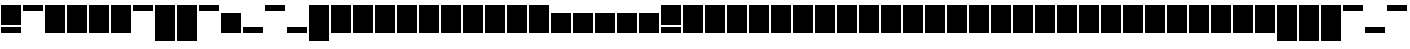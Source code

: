 SplineFontDB: 3.0
FontName: Vain
FullName: Vain
FamilyName: Vain
Weight: Black
Copyright: Copyright (c) 2015, Sungsit Sawaiwan (https://sungsit.com | gibbozer [at] gmail [dot] com). This Font Software is licensed under the SIL Open Font License, Version 1.1 (http://scripts.sil.org/OFL).
Version: 1.0-beta1
ItalicAngle: 0
UnderlinePosition: -90
UnderlineWidth: 30
Ascent: 960
Descent: 240
InvalidEm: 0
UFOAscent: 960
UFODescent: -240
LayerCount: 2
Layer: 0 0 "Back" 1
Layer: 1 0 "Fore" 0
FSType: 0
OS2Version: 4
OS2_WeightWidthSlopeOnly: 0
OS2_UseTypoMetrics: 0
CreationTime: 1424010032
ModificationTime: 1438284344
PfmFamily: 49
TTFWeight: 900
TTFWidth: 5
LineGap: 90
VLineGap: 0
Panose: 2 0 2 3 0 0 0 0 0 0
OS2TypoAscent: 960
OS2TypoAOffset: 0
OS2TypoDescent: -240
OS2TypoDOffset: 0
OS2TypoLinegap: 90
OS2WinAscent: 1320
OS2WinAOffset: 0
OS2WinDescent: 480
OS2WinDOffset: 0
HheadAscent: 1320
HheadAOffset: 0
HheadDescent: -480
HheadDOffset: 0
OS2SubXSize: 780
OS2SubYSize: 840
OS2SubXOff: 0
OS2SubYOff: 180
OS2SupXSize: 780
OS2SupYSize: 840
OS2SupXOff: 0
OS2SupYOff: 600
OS2StrikeYSize: 60
OS2StrikeYPos: 300
OS2Vendor: 'FUni'
OS2CodePages: 00010000.00000000
OS2UnicodeRanges: 81000003.1000200a.00000000.00000000
MarkAttachClasses: 1
DEI: 91125
LangName: 1033 "" "" "" "" "" "" "" "" "FontUni" "Sungsit Sawaiwan" "" "https://boonuni.com/" "https://sungsit.com/" "" "http://scripts.sil.org/OFL"
Encoding: UnicodeFull
Compacted: 1
UnicodeInterp: none
NameList: Adobe Glyph List
DisplaySize: -48
AntiAlias: 1
FitToEm: 0
WinInfo: 1344 14 7
BeginPrivate: 4
BlueValues 3 [0]
OtherBlues 11 [-240 -240]
StemSnapH 9 [180 600]
StemSnapV 5 [600]
EndPrivate
TeXData: 1 0 0 288358 144179 96119 525162 1048576 96119 783286 444596 497025 792723 393216 433062 380633 303038 157286 324010 404750 52429 2506097 1059062 262144
AnchorClass2: "LatinAbove.mark_1" "" 
BeginChars: 1114113 1432

StartChar: uni0000
Encoding: 0 0 0
Width: 0
VWidth: 0
GlyphClass: 2
Flags: W
LayerCount: 2
EndChar

StartChar: nonmarkingreturn
Encoding: 13 13 1
Width: 330
VWidth: 0
GlyphClass: 2
Flags: W
LayerCount: 2
EndChar

StartChar: space
Encoding: 32 32 2
AltUni2: 0000a0.ffffffff.0 000009.ffffffff.0
Width: 330
VWidth: 0
GlyphClass: 2
Flags: W
LayerCount: 2
EndChar

StartChar: uni25CC
Encoding: 9676 9676 3
Width: 660
VWidth: 0
GlyphClass: 2
Flags: W
HStem: 0 600<30 630>
VStem: 30 600<0 600>
LayerCount: 2
Fore
Refer: 14 43 N 1 0 0 1 0 0 2
EndChar

StartChar: exclam
Encoding: 33 33 4
Width: 660
VWidth: 0
GlyphClass: 2
Flags: W
HStem: 0 180<30 630> 240 600<30 630>
VStem: 30 600<0 180 240 840>
LayerCount: 2
Fore
SplineSet
30 0 m 1
 30 180 l 1
 630 180 l 1
 630 0 l 1
 30 0 l 1
30 240 m 1
 30 840 l 1
 630 840 l 1
 630 240 l 1
 30 240 l 1
EndSplineSet
Colour: ff00ff
EndChar

StartChar: quotedbl
Encoding: 34 34 5
Width: 660
VWidth: 0
GlyphClass: 2
Flags: W
HStem: 660 180<30 630>
LayerCount: 2
Fore
SplineSet
30 660 m 5
 30 840 l 5
 630 840 l 5
 630 660 l 5
 30 660 l 5
EndSplineSet
Colour: ff00ff
EndChar

StartChar: numbersign
Encoding: 35 35 6
Width: 660
VWidth: 0
GlyphClass: 2
Flags: W
VStem: 30 600<0 840>
LayerCount: 2
Fore
SplineSet
30 0 m 1
 30 840 l 1
 630 840 l 1
 630 0 l 1
 30 0 l 1
30 0 m 1025
EndSplineSet
Colour: ff00ff
EndChar

StartChar: dollar
Encoding: 36 36 7
Width: 660
VWidth: 0
GlyphClass: 2
Flags: W
VStem: 30 600<0 840>
LayerCount: 2
Fore
Refer: 6 35 N 1 0 0 1 0 0 2
EndChar

StartChar: percent
Encoding: 37 37 8
Width: 660
VWidth: 0
GlyphClass: 2
Flags: W
VStem: 30 600<0 840>
LayerCount: 2
Fore
Refer: 6 35 N 1 0 0 1 0 0 2
EndChar

StartChar: ampersand
Encoding: 38 38 9
Width: 660
VWidth: 0
GlyphClass: 2
Flags: W
VStem: 30 600<0 840>
LayerCount: 2
Fore
Refer: 6 35 N 1 0 0 1 0 0 2
EndChar

StartChar: quotesingle
Encoding: 39 39 10
Width: 660
VWidth: 0
GlyphClass: 2
Flags: W
HStem: 660 180<30 630>
LayerCount: 2
Fore
Refer: 5 34 N 1 0 0 1 0 0 2
EndChar

StartChar: parenleft
Encoding: 40 40 11
Width: 660
VWidth: 0
GlyphClass: 2
Flags: W
HStem: -240 21G<30 630>
VStem: 30 600<-240 840>
LayerCount: 2
Fore
SplineSet
30 -240 m 5
 30 840 l 1
 630 840 l 1
 630 -240 l 5
 30 -240 l 5
30 -240 m 1029
EndSplineSet
Colour: ff00ff
EndChar

StartChar: parenright
Encoding: 41 41 12
Width: 660
VWidth: 0
GlyphClass: 2
Flags: W
HStem: -240 21G<30 630>
VStem: 30 600<-240 840>
LayerCount: 2
Fore
Refer: 11 40 N 1 0 0 1 0 0 2
EndChar

StartChar: asterisk
Encoding: 42 42 13
Width: 660
VWidth: 0
GlyphClass: 2
Flags: W
HStem: 660 180<30 630>
LayerCount: 2
Fore
Refer: 5 34 N 1 0 0 1 0 0 2
EndChar

StartChar: plus
Encoding: 43 43 14
Width: 660
VWidth: 0
GlyphClass: 2
Flags: W
HStem: 0 600<30 630>
VStem: 30 600<0 600>
LayerCount: 2
Fore
SplineSet
30 0 m 1
 30 600 l 5
 630 600 l 1
 630 0 l 1
 30 0 l 1
30 0 m 1025
EndSplineSet
Colour: ff00ff
EndChar

StartChar: comma
Encoding: 44 44 15
Width: 660
VWidth: 0
GlyphClass: 2
Flags: W
HStem: 0 180<30 630>
LayerCount: 2
Fore
SplineSet
30 0 m 5
 30 180 l 5
 630 180 l 5
 630 0 l 5
 30 0 l 5
EndSplineSet
Colour: ff00ff
EndChar

StartChar: hyphen
Encoding: 45 45 16
Width: 660
VWidth: 0
GlyphClass: 2
Flags: W
HStem: 660 180<30 630>
LayerCount: 2
Fore
Refer: 5 34 N 1 0 0 1 0 0 2
EndChar

StartChar: period
Encoding: 46 46 17
Width: 660
VWidth: 0
GlyphClass: 2
Flags: W
HStem: 0 180<30 630>
LayerCount: 2
Fore
Refer: 15 44 N 1 0 0 1 0 0 2
EndChar

StartChar: slash
Encoding: 47 47 18
Width: 660
VWidth: 0
GlyphClass: 2
Flags: W
HStem: -240 21G<30 630>
VStem: 30 600<-240 840>
LayerCount: 2
Fore
Refer: 11 40 N 1 0 0 1 0 0 2
EndChar

StartChar: zero
Encoding: 48 48 19
Width: 660
VWidth: 0
GlyphClass: 2
Flags: W
VStem: 30 600<0 840>
LayerCount: 2
Fore
Refer: 6 35 N 1 0 0 1 0 0 2
EndChar

StartChar: one
Encoding: 49 49 20
Width: 660
VWidth: 0
GlyphClass: 2
Flags: W
VStem: 30 600<0 840>
LayerCount: 2
Fore
Refer: 6 35 N 1 0 0 1 0 0 2
EndChar

StartChar: two
Encoding: 50 50 21
Width: 660
VWidth: 0
GlyphClass: 2
Flags: W
VStem: 30 600<0 840>
LayerCount: 2
Fore
Refer: 6 35 N 1 0 0 1 0 0 2
EndChar

StartChar: three
Encoding: 51 51 22
Width: 660
VWidth: 0
GlyphClass: 2
Flags: W
VStem: 30 600<0 840>
LayerCount: 2
Fore
Refer: 6 35 N 1 0 0 1 0 0 2
EndChar

StartChar: four
Encoding: 52 52 23
Width: 660
VWidth: 0
GlyphClass: 2
Flags: W
VStem: 30 600<0 840>
LayerCount: 2
Fore
Refer: 6 35 N 1 0 0 1 0 0 2
EndChar

StartChar: five
Encoding: 53 53 24
Width: 660
VWidth: 0
GlyphClass: 2
Flags: W
VStem: 30 600<0 840>
LayerCount: 2
Fore
Refer: 6 35 N 1 0 0 1 0 0 2
EndChar

StartChar: six
Encoding: 54 54 25
Width: 660
VWidth: 0
GlyphClass: 2
Flags: W
VStem: 30 600<0 840>
LayerCount: 2
Fore
Refer: 6 35 N 1 0 0 1 0 0 2
EndChar

StartChar: seven
Encoding: 55 55 26
Width: 660
VWidth: 0
GlyphClass: 2
Flags: W
VStem: 30 600<0 840>
LayerCount: 2
Fore
Refer: 6 35 N 1 0 0 1 0 0 2
EndChar

StartChar: eight
Encoding: 56 56 27
Width: 660
VWidth: 0
GlyphClass: 2
Flags: W
VStem: 30 600<0 840>
LayerCount: 2
Fore
Refer: 6 35 N 1 0 0 1 0 0 2
EndChar

StartChar: nine
Encoding: 57 57 28
Width: 660
VWidth: 0
GlyphClass: 2
Flags: W
VStem: 30 600<0 840>
LayerCount: 2
Fore
Refer: 6 35 N 1 0 0 1 0 0 2
EndChar

StartChar: colon
Encoding: 58 58 29
Width: 660
VWidth: 0
GlyphClass: 2
Flags: W
HStem: 0 600<30 630>
VStem: 30 600<0 600>
LayerCount: 2
Fore
Refer: 14 43 N 1 0 0 1 0 0 2
EndChar

StartChar: semicolon
Encoding: 59 59 30
Width: 660
VWidth: 0
GlyphClass: 2
Flags: W
HStem: 0 600<30 630>
VStem: 30 600<0 600>
LayerCount: 2
Fore
Refer: 14 43 N 1 0 0 1 0 0 2
EndChar

StartChar: less
Encoding: 60 60 31
Width: 660
VWidth: 0
GlyphClass: 2
Flags: W
HStem: 0 600<30 630>
VStem: 30 600<0 600>
LayerCount: 2
Fore
Refer: 14 43 N 1 0 0 1 0 0 2
EndChar

StartChar: equal
Encoding: 61 61 32
Width: 660
VWidth: 0
GlyphClass: 2
Flags: W
HStem: 0 600<30 630>
VStem: 30 600<0 600>
LayerCount: 2
Fore
Refer: 14 43 N 1 0 0 1 0 0 2
EndChar

StartChar: greater
Encoding: 62 62 33
Width: 660
VWidth: 0
GlyphClass: 2
Flags: W
HStem: 0 600<30 630>
VStem: 30 600<0 600>
LayerCount: 2
Fore
Refer: 14 43 N 1 0 0 1 0 0 2
EndChar

StartChar: question
Encoding: 63 63 34
Width: 660
VWidth: 0
GlyphClass: 2
Flags: W
HStem: 0 180<30 630> 240 600<30 630>
VStem: 30 600<0 180 240 840>
LayerCount: 2
Fore
Refer: 4 33 N 1 0 0 1 0 0 2
EndChar

StartChar: at
Encoding: 64 64 35
Width: 660
VWidth: 0
GlyphClass: 2
Flags: W
VStem: 30 600<0 840>
LayerCount: 2
Fore
Refer: 6 35 N 1 0 0 1 0 0 2
EndChar

StartChar: A
Encoding: 65 65 36
Width: 660
VWidth: 0
GlyphClass: 2
Flags: W
VStem: 30 600<0 840>
LayerCount: 2
Fore
Refer: 6 35 N 1 0 0 1 0 0 2
EndChar

StartChar: B
Encoding: 66 66 37
Width: 660
VWidth: 0
GlyphClass: 2
Flags: W
VStem: 30 600<0 840>
LayerCount: 2
Fore
Refer: 6 35 N 1 0 0 1 0 0 2
EndChar

StartChar: C
Encoding: 67 67 38
Width: 660
VWidth: 0
GlyphClass: 2
Flags: W
VStem: 30 600<0 840>
LayerCount: 2
Fore
Refer: 6 35 N 1 0 0 1 0 0 2
EndChar

StartChar: D
Encoding: 68 68 39
Width: 660
VWidth: 0
GlyphClass: 2
Flags: W
VStem: 30 600<0 840>
LayerCount: 2
Fore
Refer: 6 35 N 1 0 0 1 0 0 2
EndChar

StartChar: E
Encoding: 69 69 40
Width: 660
VWidth: 0
GlyphClass: 2
Flags: W
VStem: 30 600<0 840>
LayerCount: 2
Fore
Refer: 6 35 N 1 0 0 1 0 0 2
EndChar

StartChar: F
Encoding: 70 70 41
Width: 660
VWidth: 0
GlyphClass: 2
Flags: W
VStem: 30 600<0 840>
LayerCount: 2
Fore
Refer: 6 35 N 1 0 0 1 0 0 2
EndChar

StartChar: G
Encoding: 71 71 42
Width: 660
VWidth: 0
GlyphClass: 2
Flags: W
VStem: 30 600<0 840>
LayerCount: 2
Fore
Refer: 6 35 N 1 0 0 1 0 0 2
EndChar

StartChar: H
Encoding: 72 72 43
Width: 660
VWidth: 0
GlyphClass: 2
Flags: W
VStem: 30 600<0 840>
LayerCount: 2
Fore
Refer: 6 35 N 1 0 0 1 0 0 2
EndChar

StartChar: I
Encoding: 73 73 44
Width: 660
VWidth: 0
GlyphClass: 2
Flags: W
VStem: 30 600<0 840>
LayerCount: 2
Fore
Refer: 6 35 N 1 0 0 1 0 0 2
EndChar

StartChar: J
Encoding: 74 74 45
Width: 660
VWidth: 0
GlyphClass: 2
Flags: W
VStem: 30 600<0 840>
LayerCount: 2
Fore
Refer: 6 35 N 1 0 0 1 0 0 2
EndChar

StartChar: K
Encoding: 75 75 46
Width: 660
VWidth: 0
GlyphClass: 2
Flags: W
VStem: 30 600<0 840>
LayerCount: 2
Fore
Refer: 6 35 N 1 0 0 1 0 0 2
EndChar

StartChar: L
Encoding: 76 76 47
Width: 660
VWidth: 0
GlyphClass: 2
Flags: W
VStem: 30 600<0 840>
LayerCount: 2
Fore
Refer: 6 35 N 1 0 0 1 0 0 2
EndChar

StartChar: M
Encoding: 77 77 48
Width: 660
VWidth: 0
GlyphClass: 2
Flags: W
VStem: 30 600<0 840>
LayerCount: 2
Fore
Refer: 6 35 N 1 0 0 1 0 0 2
EndChar

StartChar: N
Encoding: 78 78 49
Width: 660
VWidth: 0
GlyphClass: 2
Flags: W
VStem: 30 600<0 840>
LayerCount: 2
Fore
Refer: 6 35 N 1 0 0 1 0 0 2
EndChar

StartChar: O
Encoding: 79 79 50
Width: 660
VWidth: 0
GlyphClass: 2
Flags: W
VStem: 30 600<0 840>
LayerCount: 2
Fore
Refer: 6 35 N 1 0 0 1 0 0 2
EndChar

StartChar: P
Encoding: 80 80 51
Width: 660
VWidth: 0
GlyphClass: 2
Flags: W
VStem: 30 600<0 840>
LayerCount: 2
Fore
Refer: 6 35 N 1 0 0 1 0 0 2
EndChar

StartChar: Q
Encoding: 81 81 52
Width: 660
VWidth: 0
GlyphClass: 2
Flags: W
VStem: 30 600<0 840>
LayerCount: 2
Fore
Refer: 6 35 N 1 0 0 1 0 0 2
EndChar

StartChar: R
Encoding: 82 82 53
Width: 660
VWidth: 0
GlyphClass: 2
Flags: W
VStem: 30 600<0 840>
LayerCount: 2
Fore
Refer: 6 35 N 1 0 0 1 0 0 2
EndChar

StartChar: S
Encoding: 83 83 54
Width: 660
VWidth: 0
GlyphClass: 2
Flags: W
VStem: 30 600<0 840>
LayerCount: 2
Fore
Refer: 6 35 N 1 0 0 1 0 0 2
EndChar

StartChar: T
Encoding: 84 84 55
Width: 660
VWidth: 0
GlyphClass: 2
Flags: W
VStem: 30 600<0 840>
LayerCount: 2
Fore
Refer: 6 35 N 1 0 0 1 0 0 2
EndChar

StartChar: U
Encoding: 85 85 56
Width: 660
VWidth: 0
GlyphClass: 2
Flags: W
VStem: 30 600<0 840>
LayerCount: 2
Fore
Refer: 6 35 N 1 0 0 1 0 0 2
EndChar

StartChar: V
Encoding: 86 86 57
Width: 660
VWidth: 0
GlyphClass: 2
Flags: W
VStem: 30 600<0 840>
LayerCount: 2
Fore
Refer: 6 35 N 1 0 0 1 0 0 2
EndChar

StartChar: W
Encoding: 87 87 58
Width: 660
VWidth: 0
GlyphClass: 2
Flags: W
VStem: 30 600<0 840>
LayerCount: 2
Fore
Refer: 6 35 N 1 0 0 1 0 0 2
EndChar

StartChar: X
Encoding: 88 88 59
Width: 660
VWidth: 0
GlyphClass: 2
Flags: W
VStem: 30 600<0 840>
LayerCount: 2
Fore
Refer: 6 35 N 1 0 0 1 0 0 2
EndChar

StartChar: Y
Encoding: 89 89 60
Width: 660
VWidth: 0
GlyphClass: 2
Flags: W
VStem: 30 600<0 840>
LayerCount: 2
Fore
Refer: 6 35 N 1 0 0 1 0 0 2
EndChar

StartChar: Z
Encoding: 90 90 61
Width: 660
VWidth: 0
GlyphClass: 2
Flags: W
VStem: 30 600<0 840>
LayerCount: 2
Fore
Refer: 6 35 N 1 0 0 1 0 0 2
EndChar

StartChar: bracketleft
Encoding: 91 91 62
Width: 660
VWidth: 0
GlyphClass: 2
Flags: W
HStem: -240 21G<30 630>
VStem: 30 600<-240 840>
LayerCount: 2
Fore
Refer: 11 40 N 1 0 0 1 0 0 2
EndChar

StartChar: backslash
Encoding: 92 92 63
Width: 660
VWidth: 0
GlyphClass: 2
Flags: W
HStem: -240 21G<30 630>
VStem: 30 600<-240 840>
LayerCount: 2
Fore
Refer: 11 40 N 1 0 0 1 0 0 2
EndChar

StartChar: bracketright
Encoding: 93 93 64
Width: 660
VWidth: 0
GlyphClass: 2
Flags: W
HStem: -240 21G<30 630>
VStem: 30 600<-240 840>
LayerCount: 2
Fore
Refer: 11 40 N 1 0 0 1 0 0 2
EndChar

StartChar: asciicircum
Encoding: 94 94 65
Width: 660
VWidth: 0
GlyphClass: 2
Flags: W
HStem: 660 180<30 630>
LayerCount: 2
Fore
Refer: 5 34 N 1 0 0 1 0 0 2
EndChar

StartChar: underscore
Encoding: 95 95 66
Width: 660
VWidth: 0
GlyphClass: 2
Flags: W
HStem: 0 180<30 630>
LayerCount: 2
Fore
Refer: 15 44 N 1 0 0 1 0 0 2
EndChar

StartChar: grave
Encoding: 96 96 67
Width: 660
VWidth: 0
GlyphClass: 2
Flags: W
HStem: 660 180<30 630>
LayerCount: 2
Fore
Refer: 5 34 N 1 0 0 1 0 0 2
EndChar

StartChar: a
Encoding: 97 97 68
Width: 660
VWidth: 0
GlyphClass: 2
Flags: W
HStem: 0 600<30 630>
VStem: 30 600<0 600>
LayerCount: 2
Fore
Refer: 14 43 N 1 0 0 1 0 0 2
EndChar

StartChar: b
Encoding: 98 98 69
Width: 660
VWidth: 0
GlyphClass: 2
Flags: W
VStem: 30 600<0 840>
LayerCount: 2
Fore
Refer: 6 35 N 1 0 0 1 0 0 2
EndChar

StartChar: c
Encoding: 99 99 70
Width: 660
VWidth: 0
GlyphClass: 2
Flags: W
HStem: 0 600<30 630>
VStem: 30 600<0 600>
LayerCount: 2
Fore
Refer: 14 43 N 1 0 0 1 0 0 2
EndChar

StartChar: d
Encoding: 100 100 71
Width: 660
VWidth: 0
GlyphClass: 2
Flags: W
VStem: 30 600<0 840>
LayerCount: 2
Fore
Refer: 6 35 N 1 0 0 1 0 0 2
EndChar

StartChar: e
Encoding: 101 101 72
Width: 660
VWidth: 0
GlyphClass: 2
Flags: W
HStem: 0 600<30 630>
VStem: 30 600<0 600>
LayerCount: 2
Fore
Refer: 14 43 N 1 0 0 1 0 0 2
EndChar

StartChar: f
Encoding: 102 102 73
Width: 660
VWidth: 0
GlyphClass: 2
Flags: W
VStem: 30 600<0 840>
LayerCount: 2
Fore
Refer: 6 35 N 1 0 0 1 0 0 2
EndChar

StartChar: g
Encoding: 103 103 74
Width: 660
VWidth: 0
GlyphClass: 2
Flags: W
HStem: -240 21G<30 630>
VStem: 30 600<-240 600>
LayerCount: 2
Fore
SplineSet
30 -240 m 1
 30 600 l 1
 630 600 l 1
 630 -240 l 1
 30 -240 l 1
30 -240 m 1025
EndSplineSet
Colour: ff00ff
EndChar

StartChar: h
Encoding: 104 104 75
Width: 660
VWidth: 0
GlyphClass: 2
Flags: W
VStem: 30 600<0 840>
LayerCount: 2
Fore
Refer: 6 35 N 1 0 0 1 0 0 2
EndChar

StartChar: i
Encoding: 105 105 76
Width: 660
VWidth: 0
GlyphClass: 2
Flags: W
HStem: 0 600<30 630> 660 180<30 630>
VStem: 30 600<0 600>
LayerCount: 2
Fore
Refer: 5 34 S 1 0 0 1 0 0 2
Refer: 14 43 N 1 0 0 1 0 0 2
EndChar

StartChar: j
Encoding: 106 106 77
Width: 660
VWidth: 0
GlyphClass: 2
Flags: W
HStem: -240 21G<30 630> 660 180<30 630>
VStem: 30 600<-240 600>
LayerCount: 2
Fore
Refer: 5 34 S 1 0 0 1 0 0 2
Refer: 74 103 N 1 0 0 1 0 0 2
EndChar

StartChar: k
Encoding: 107 107 78
Width: 660
VWidth: 0
GlyphClass: 2
Flags: W
VStem: 30 600<0 840>
LayerCount: 2
Fore
Refer: 6 35 N 1 0 0 1 0 0 2
EndChar

StartChar: l
Encoding: 108 108 79
Width: 660
VWidth: 0
GlyphClass: 2
Flags: W
VStem: 30 600<0 840>
LayerCount: 2
Fore
Refer: 6 35 N 1 0 0 1 0 0 2
EndChar

StartChar: m
Encoding: 109 109 80
Width: 660
VWidth: 0
GlyphClass: 2
Flags: W
HStem: 0 600<30 630>
VStem: 30 600<0 600>
LayerCount: 2
Fore
Refer: 14 43 N 1 0 0 1 0 0 2
EndChar

StartChar: n
Encoding: 110 110 81
Width: 660
VWidth: 0
GlyphClass: 2
Flags: W
HStem: 0 600<30 630>
VStem: 30 600<0 600>
LayerCount: 2
Fore
Refer: 14 43 N 1 0 0 1 0 0 2
EndChar

StartChar: o
Encoding: 111 111 82
Width: 660
VWidth: 0
GlyphClass: 2
Flags: W
HStem: 0 600<30 630>
VStem: 30 600<0 600>
LayerCount: 2
Fore
Refer: 14 43 N 1 0 0 1 0 0 2
EndChar

StartChar: p
Encoding: 112 112 83
Width: 660
VWidth: 0
GlyphClass: 2
Flags: W
HStem: -240 21G<30 630>
VStem: 30 600<-240 600>
LayerCount: 2
Fore
Refer: 74 103 N 1 0 0 1 0 0 2
EndChar

StartChar: q
Encoding: 113 113 84
Width: 660
VWidth: 0
GlyphClass: 2
Flags: W
HStem: -240 21G<30 630>
VStem: 30 600<-240 600>
LayerCount: 2
Fore
Refer: 74 103 N 1 0 0 1 0 0 2
EndChar

StartChar: r
Encoding: 114 114 85
Width: 660
VWidth: 0
GlyphClass: 2
Flags: W
HStem: 0 600<30 630>
VStem: 30 600<0 600>
LayerCount: 2
Fore
Refer: 14 43 N 1 0 0 1 0 0 2
EndChar

StartChar: s
Encoding: 115 115 86
Width: 660
VWidth: 0
GlyphClass: 2
Flags: W
HStem: 0 600<30 630>
VStem: 30 600<0 600>
LayerCount: 2
Fore
Refer: 14 43 N 1 0 0 1 0 0 2
EndChar

StartChar: t
Encoding: 116 116 87
Width: 660
VWidth: 0
GlyphClass: 2
Flags: W
HStem: 0 600<30 630>
VStem: 30 600<0 600>
LayerCount: 2
Fore
Refer: 14 43 N 1 0 0 1 0 0 2
EndChar

StartChar: u
Encoding: 117 117 88
Width: 660
VWidth: 0
GlyphClass: 2
Flags: W
HStem: 0 600<30 630>
VStem: 30 600<0 600>
LayerCount: 2
Fore
Refer: 14 43 N 1 0 0 1 0 0 2
EndChar

StartChar: v
Encoding: 118 118 89
Width: 660
VWidth: 0
GlyphClass: 2
Flags: W
HStem: 0 600<30 630>
VStem: 30 600<0 600>
LayerCount: 2
Fore
Refer: 14 43 N 1 0 0 1 0 0 2
EndChar

StartChar: w
Encoding: 119 119 90
Width: 660
VWidth: 0
GlyphClass: 2
Flags: W
HStem: 0 600<30 630>
VStem: 30 600<0 600>
LayerCount: 2
Fore
Refer: 14 43 N 1 0 0 1 0 0 2
EndChar

StartChar: x
Encoding: 120 120 91
Width: 660
VWidth: 0
GlyphClass: 2
Flags: W
HStem: 0 600<30 630>
VStem: 30 600<0 600>
LayerCount: 2
Fore
Refer: 14 43 N 1 0 0 1 0 0 2
EndChar

StartChar: y
Encoding: 121 121 92
Width: 660
VWidth: 0
GlyphClass: 2
Flags: W
HStem: -240 21G<30 630>
VStem: 30 600<-240 600>
LayerCount: 2
Fore
Refer: 74 103 N 1 0 0 1 0 0 2
EndChar

StartChar: z
Encoding: 122 122 93
Width: 660
VWidth: 0
GlyphClass: 2
Flags: W
HStem: 0 600<30 630>
VStem: 30 600<0 600>
LayerCount: 2
Fore
Refer: 14 43 N 1 0 0 1 0 0 2
EndChar

StartChar: braceleft
Encoding: 123 123 94
Width: 660
VWidth: 0
GlyphClass: 2
Flags: W
HStem: -240 21G<30 630>
VStem: 30 600<-240 840>
LayerCount: 2
Fore
Refer: 11 40 N 1 0 0 1 0 0 2
EndChar

StartChar: bar
Encoding: 124 124 95
Width: 660
VWidth: 0
GlyphClass: 2
Flags: W
HStem: -240 21G<30 630>
VStem: 30 600<-240 840>
LayerCount: 2
Fore
Refer: 11 40 N 1 0 0 1 0 0 2
EndChar

StartChar: braceright
Encoding: 125 125 96
Width: 660
VWidth: 0
GlyphClass: 2
Flags: W
HStem: -240 21G<30 630>
VStem: 30 600<-240 840>
LayerCount: 2
Fore
Refer: 11 40 N 1 0 0 1 0 0 2
EndChar

StartChar: asciitilde
Encoding: 126 126 97
Width: 660
VWidth: 0
GlyphClass: 2
Flags: W
HStem: 0 600<30 630>
VStem: 30 600<0 600>
LayerCount: 2
Fore
Refer: 14 43 N 1 0 0 1 0 0 2
EndChar

StartChar: exclamdown
Encoding: 161 161 98
Width: 660
VWidth: 0
GlyphClass: 2
Flags: W
HStem: -240 21G<30 630> 660 180<30 630>
VStem: 30 600<-240 600>
LayerCount: 2
Fore
Refer: 5 34 S 1 0 0 1 0 0 2
Refer: 74 103 N 1 0 0 1 0 0 2
EndChar

StartChar: cent
Encoding: 162 162 99
Width: 660
VWidth: 0
GlyphClass: 2
Flags: W
VStem: 30 600<0 840>
LayerCount: 2
Fore
Refer: 6 35 N 1 0 0 1 0 0 2
EndChar

StartChar: sterling
Encoding: 163 163 100
Width: 660
VWidth: 0
GlyphClass: 2
Flags: W
VStem: 30 600<0 840>
LayerCount: 2
Fore
Refer: 6 35 N 1 0 0 1 0 0 2
EndChar

StartChar: brokenbar
Encoding: 166 166 101
Width: 660
VWidth: 0
GlyphClass: 2
Flags: W
HStem: -240 21G<30 630>
VStem: 30 600<-240 840>
LayerCount: 2
Fore
Refer: 11 40 N 1 0 0 1 0 0 2
EndChar

StartChar: dieresis
Encoding: 168 168 102
Width: 660
VWidth: 0
GlyphClass: 2
Flags: W
HStem: 660 180<30 630>
LayerCount: 2
Fore
Refer: 5 34 N 1 0 0 1 0 0 2
EndChar

StartChar: copyright
Encoding: 169 169 103
Width: 660
VWidth: 0
GlyphClass: 2
Flags: W
HStem: -240 21G<30 630>
VStem: 30 600<-240 840>
LayerCount: 2
Fore
Refer: 11 40 N 1 0 0 1 0 0 2
EndChar

StartChar: guillemotleft
Encoding: 171 171 104
Width: 660
VWidth: 0
GlyphClass: 2
Flags: W
HStem: 0 600<30 630>
VStem: 30 600<0 600>
LayerCount: 2
Fore
Refer: 14 43 N 1 0 0 1 0 0 2
EndChar

StartChar: logicalnot
Encoding: 172 172 105
Width: 660
VWidth: 0
GlyphClass: 2
Flags: W
HStem: 0 600<30 630>
VStem: 30 600<0 600>
LayerCount: 2
Fore
Refer: 14 43 N 1 0 0 1 0 0 2
EndChar

StartChar: registered
Encoding: 174 174 106
Width: 660
VWidth: 0
GlyphClass: 2
Flags: W
HStem: 660 180<30 630>
LayerCount: 2
Fore
Refer: 5 34 N 1 0 0 1 0 0 2
EndChar

StartChar: macron
Encoding: 175 175 107
Width: 660
VWidth: 0
GlyphClass: 2
Flags: W
HStem: 660 180<30 630>
LayerCount: 2
Fore
Refer: 5 34 N 1 0 0 1 0 0 2
EndChar

StartChar: degree
Encoding: 176 176 108
Width: 660
VWidth: 0
GlyphClass: 2
Flags: W
HStem: 660 180<30 630>
LayerCount: 2
Fore
Refer: 5 34 N 1 0 0 1 0 0 2
EndChar

StartChar: plusminus
Encoding: 177 177 109
Width: 660
VWidth: 0
GlyphClass: 2
Flags: W
HStem: 0 600<30 630>
VStem: 30 600<0 600>
LayerCount: 2
Fore
Refer: 14 43 N 1 0 0 1 0 0 2
EndChar

StartChar: acute
Encoding: 180 180 110
Width: 660
VWidth: 0
GlyphClass: 2
Flags: W
HStem: 660 180<30 630>
LayerCount: 2
Fore
Refer: 5 34 N 1 0 0 1 0 0 2
EndChar

StartChar: uni00B5
Encoding: 181 181 111
Width: 660
VWidth: 0
GlyphClass: 2
Flags: W
HStem: -240 21G<30 630>
VStem: 30 600<-240 600>
LayerCount: 2
Fore
Refer: 74 103 N 1 0 0 1 0 0 2
EndChar

StartChar: periodcentered
Encoding: 183 183 112
Width: 660
VWidth: 0
GlyphClass: 2
Flags: W
HStem: 0 600<30 630>
VStem: 30 600<0 600>
LayerCount: 2
Fore
Refer: 14 43 N 1 0 0 1 0 0 2
EndChar

StartChar: cedilla
Encoding: 184 184 113
Width: 660
VWidth: 0
GlyphClass: 2
Flags: W
HStem: -240 180<30 630>
LayerCount: 2
Fore
Refer: 15 44 S 1 0 0 1 0 -240 2
EndChar

StartChar: guillemotright
Encoding: 187 187 114
Width: 660
VWidth: 0
GlyphClass: 2
Flags: W
HStem: 0 600<30 630>
VStem: 30 600<0 600>
LayerCount: 2
Fore
Refer: 14 43 N 1 0 0 1 0 0 2
EndChar

StartChar: onequarter
Encoding: 188 188 115
Width: 660
VWidth: 0
GlyphClass: 2
Flags: W
VStem: 30 600<0 840>
LayerCount: 2
Fore
Refer: 6 35 N 1 0 0 1 0 0 2
Colour: ff0000
EndChar

StartChar: onehalf
Encoding: 189 189 116
Width: 660
VWidth: 0
GlyphClass: 2
Flags: W
VStem: 30 600<0 840>
LayerCount: 2
Fore
Refer: 6 35 N 1 0 0 1 0 0 2
Colour: ff0000
EndChar

StartChar: threequarters
Encoding: 190 190 117
Width: 660
VWidth: 0
GlyphClass: 2
Flags: W
VStem: 30 600<0 840>
LayerCount: 2
Fore
Refer: 6 35 N 1 0 0 1 0 0 2
Colour: ff0000
EndChar

StartChar: questiondown
Encoding: 191 191 118
Width: 660
VWidth: 0
GlyphClass: 2
Flags: W
HStem: -240 21G<30 630> 660 180<30 630>
VStem: 30 600<-240 600>
LayerCount: 2
Fore
Refer: 5 34 S 1 0 0 1 0 0 2
Refer: 74 103 N 1 0 0 1 0 0 2
EndChar

StartChar: Ccedilla
Encoding: 199 199 119
Width: 660
VWidth: 0
GlyphClass: 2
HStem: -240 180<30 630>
VStem: 30 600<0 840>
LayerCount: 2
Fore
Refer: 169 807 N 1 0 0 1 660 0 2
Refer: 38 67 N 1 0 0 1 0 0 3
EndChar

StartChar: Eth
Encoding: 208 208 120
Width: 660
VWidth: 0
GlyphClass: 2
Flags: W
VStem: 30 600<0 840>
LayerCount: 2
Fore
Refer: 6 35 N 1 0 0 1 0 0 2
Colour: ff0000
EndChar

StartChar: multiply
Encoding: 215 215 121
Width: 660
VWidth: 0
GlyphClass: 2
Flags: W
HStem: 0 600<30 630>
VStem: 30 600<0 600>
LayerCount: 2
Fore
Refer: 14 43 N 1 0 0 1 0 0 2
Colour: ff0000
EndChar

StartChar: Oslash
Encoding: 216 216 122
Width: 660
VWidth: 0
GlyphClass: 2
Flags: W
VStem: 30 600<0 840>
LayerCount: 2
Fore
Refer: 6 35 N 1 0 0 1 0 0 2
Colour: ff0000
EndChar

StartChar: Thorn
Encoding: 222 222 123
Width: 660
VWidth: 0
GlyphClass: 2
Flags: W
VStem: 30 600<0 840>
LayerCount: 2
Fore
Refer: 6 35 N 1 0 0 1 0 0 2
Colour: ff0000
EndChar

StartChar: germandbls
Encoding: 223 223 124
Width: 660
VWidth: 0
GlyphClass: 2
Flags: W
VStem: 30 600<0 840>
LayerCount: 2
Fore
Refer: 6 35 N 1 0 0 1 0 0 2
Colour: ff0000
EndChar

StartChar: ccedilla
Encoding: 231 231 125
Width: 660
VWidth: 0
GlyphClass: 2
HStem: -240 180<30 630> 0 600<30 630>
VStem: 30 600<0 600>
LayerCount: 2
Fore
Refer: 169 807 N 1 0 0 1 660 0 2
Refer: 70 99 N 1 0 0 1 0 0 3
EndChar

StartChar: eth
Encoding: 240 240 126
Width: 660
VWidth: 0
GlyphClass: 2
Flags: W
VStem: 30 600<0 840>
LayerCount: 2
Fore
Refer: 6 35 N 1 0 0 1 0 0 2
Colour: ff0000
EndChar

StartChar: divide
Encoding: 247 247 127
Width: 660
VWidth: 0
GlyphClass: 2
Flags: W
HStem: 0 600<30 630>
VStem: 30 600<0 600>
LayerCount: 2
Fore
Refer: 14 43 N 1 0 0 1 0 0 2
Colour: ff0000
EndChar

StartChar: oslash
Encoding: 248 248 128
Width: 660
VWidth: 0
GlyphClass: 2
Flags: W
HStem: 0 600<30 630>
VStem: 30 600<0 600>
LayerCount: 2
Fore
Refer: 14 43 N 1 0 0 1 0 0 2
Colour: ff0000
EndChar

StartChar: thorn
Encoding: 254 254 129
Width: 660
VWidth: 0
GlyphClass: 2
Flags: W
HStem: -240 21G<30 630>
VStem: 30 600<-240 840>
LayerCount: 2
Fore
Refer: 11 40 N 1 0 0 1 0 0 2
Colour: ff0000
EndChar

StartChar: dotlessi
Encoding: 305 305 130
Width: 660
VWidth: 0
GlyphClass: 2
Flags: W
HStem: 0 600<30 630>
VStem: 30 600<0 600>
LayerCount: 2
Fore
Refer: 14 43 N 1 0 0 1 0 0 2
Colour: ff0000
EndChar

StartChar: Lslash
Encoding: 321 321 131
Width: 660
VWidth: 0
GlyphClass: 2
Flags: W
VStem: 30 600<0 840>
LayerCount: 2
Fore
Refer: 6 35 N 1 0 0 1 0 0 2
Colour: ff0000
EndChar

StartChar: lslash
Encoding: 322 322 132
Width: 660
VWidth: 0
GlyphClass: 2
Flags: W
VStem: 30 600<0 840>
LayerCount: 2
Fore
Refer: 6 35 N 1 0 0 1 0 0 2
Colour: ff0000
EndChar

StartChar: florin
Encoding: 402 402 133
Width: 660
VWidth: 0
GlyphClass: 2
Flags: W
HStem: -240 21G<30 630>
VStem: 30 600<-240 840>
LayerCount: 2
Fore
Refer: 11 40 N 1 0 0 1 0 0 2
Colour: ff0000
EndChar

StartChar: circumflex
Encoding: 710 710 134
Width: 660
VWidth: 0
GlyphClass: 2
Flags: W
HStem: 660 180<30 630>
LayerCount: 2
Fore
Refer: 5 34 N 1 0 0 1 0 0 2
EndChar

StartChar: caron
Encoding: 711 711 135
Width: 660
VWidth: 0
GlyphClass: 2
Flags: W
HStem: 660 180<30 630>
LayerCount: 2
Fore
Refer: 5 34 N 1 0 0 1 0 0 2
EndChar

StartChar: breve
Encoding: 728 728 136
Width: 660
VWidth: 0
GlyphClass: 2
Flags: W
HStem: 660 180<30 630>
LayerCount: 2
Fore
Refer: 5 34 N 1 0 0 1 0 0 2
EndChar

StartChar: dotaccent
Encoding: 729 729 137
Width: 660
VWidth: 0
GlyphClass: 2
Flags: W
HStem: 660 180<30 630>
LayerCount: 2
Fore
Refer: 5 34 N 1 0 0 1 0 0 2
EndChar

StartChar: ring
Encoding: 730 730 138
Width: 660
VWidth: 0
GlyphClass: 2
Flags: W
HStem: 660 180<30 630>
LayerCount: 2
Fore
Refer: 5 34 N 1 0 0 1 0 0 2
EndChar

StartChar: ogonek
Encoding: 731 731 139
Width: 660
VWidth: 0
GlyphClass: 2
Flags: W
HStem: -240 180<30 630>
LayerCount: 2
Fore
Refer: 15 44 S 1 0 0 1 0 -240 2
EndChar

StartChar: tilde
Encoding: 732 732 140
Width: 660
VWidth: 0
GlyphClass: 2
Flags: W
HStem: 660 180<30 630>
LayerCount: 2
Fore
Refer: 5 34 N 1 0 0 1 0 0 2
EndChar

StartChar: hungarumlaut
Encoding: 733 733 141
Width: 660
VWidth: 0
GlyphClass: 2
Flags: W
HStem: 660 180<30 630>
LayerCount: 2
Fore
Refer: 5 34 N 1 0 0 1 0 0 2
EndChar

StartChar: endash
Encoding: 8211 8211 142
Width: 660
VWidth: 0
GlyphClass: 2
Flags: W
HStem: 0 600<30 630>
VStem: 30 600<0 600>
LayerCount: 2
Fore
Refer: 14 43 N 1 0 0 1 0 0 2
Colour: ff00
EndChar

StartChar: emdash
Encoding: 8212 8212 143
Width: 660
VWidth: 0
GlyphClass: 2
Flags: W
HStem: 0 600<30 630>
VStem: 30 600<0 600>
LayerCount: 2
Fore
Refer: 14 43 N 1 0 0 1 0 0 2
Colour: ff00
EndChar

StartChar: quoteleft
Encoding: 8216 8216 144
Width: 660
VWidth: 0
GlyphClass: 2
Flags: W
HStem: 660 180<30 630>
LayerCount: 2
Fore
Refer: 5 34 N 1 0 0 1 0 0 2
Colour: ff00
EndChar

StartChar: quoteright
Encoding: 8217 8217 145
Width: 660
VWidth: 0
GlyphClass: 2
Flags: W
HStem: 660 180<30 630>
LayerCount: 2
Fore
Refer: 5 34 N 1 0 0 1 0 0 2
Colour: ff00
EndChar

StartChar: quotesinglbase
Encoding: 8218 8218 146
Width: 660
VWidth: 0
GlyphClass: 2
Flags: W
HStem: 0 180<30 630>
LayerCount: 2
Fore
Refer: 15 44 N 1 0 0 1 0 0 2
Colour: ff00
EndChar

StartChar: quotedblleft
Encoding: 8220 8220 147
Width: 660
VWidth: 0
GlyphClass: 2
Flags: W
HStem: 660 180<30 630>
LayerCount: 2
Fore
Refer: 5 34 N 1 0 0 1 0 0 2
Colour: ff00
EndChar

StartChar: quotedblright
Encoding: 8221 8221 148
Width: 660
VWidth: 0
GlyphClass: 2
Flags: W
HStem: 660 180<30 630>
LayerCount: 2
Fore
Refer: 5 34 N 1 0 0 1 0 0 2
Colour: ff00
EndChar

StartChar: quotedblbase
Encoding: 8222 8222 149
Width: 660
VWidth: 0
GlyphClass: 2
Flags: W
HStem: 0 180<30 630>
LayerCount: 2
Fore
Refer: 15 44 N 1 0 0 1 0 0 2
Colour: ff00
EndChar

StartChar: dagger
Encoding: 8224 8224 150
Width: 660
VWidth: 0
GlyphClass: 2
Flags: W
HStem: -240 21G<30 630>
VStem: 30 600<-240 840>
LayerCount: 2
Fore
Refer: 11 40 N 1 0 0 1 0 0 2
Colour: ff00
EndChar

StartChar: daggerdbl
Encoding: 8225 8225 151
Width: 660
VWidth: 0
GlyphClass: 2
Flags: W
HStem: -240 21G<30 630>
VStem: 30 600<-240 840>
LayerCount: 2
Fore
Refer: 11 40 N 1 0 0 1 0 0 2
Colour: ff00
EndChar

StartChar: bullet
Encoding: 8226 8226 152
Width: 660
VWidth: 0
GlyphClass: 2
Flags: W
HStem: 0 600<30 630>
VStem: 30 600<0 600>
LayerCount: 2
Fore
Refer: 14 43 N 1 0 0 1 0 0 2
Colour: ff00
EndChar

StartChar: ellipsis
Encoding: 8230 8230 153
Width: 660
VWidth: 0
GlyphClass: 3
Flags: W
HStem: 0 180<30 630>
LayerCount: 2
Fore
Refer: 15 44 N 1 0 0 1 0 0 2
Colour: ff00
EndChar

StartChar: guilsinglleft
Encoding: 8249 8249 154
Width: 660
VWidth: 0
GlyphClass: 2
Flags: W
HStem: 0 600<30 630>
VStem: 30 600<0 600>
LayerCount: 2
Fore
Refer: 14 43 N 1 0 0 1 0 0 2
Colour: ff00
EndChar

StartChar: guilsinglright
Encoding: 8250 8250 155
Width: 660
VWidth: 0
GlyphClass: 2
Flags: W
HStem: 0 600<30 630>
VStem: 30 600<0 600>
LayerCount: 2
Fore
Refer: 14 43 N 1 0 0 1 0 0 2
Colour: ff00
EndChar

StartChar: fraction
Encoding: 8260 8260 156
Width: 660
VWidth: 0
GlyphClass: 2
Flags: W
VStem: 30 600<0 840>
LayerCount: 2
Fore
Refer: 6 35 N 1 0 0 1 0 0 2
Colour: ff00
EndChar

StartChar: Euro
Encoding: 8364 8364 157
Width: 660
VWidth: 0
GlyphClass: 2
Flags: W
VStem: 30 600<0 840>
LayerCount: 2
Fore
Refer: 6 35 N 1 0 0 1 0 0 2
Colour: ff00
EndChar

StartChar: trademark
Encoding: 8482 8482 158
Width: 660
VWidth: 0
GlyphClass: 2
Flags: W
HStem: 660 180<30 630>
LayerCount: 2
Fore
Refer: 5 34 N 1 0 0 1 0 0 2
Colour: ff00
EndChar

StartChar: fi
Encoding: 64257 64257 159
Width: 1320
VWidth: 0
GlyphClass: 3
HStem: 0 600<690 1290> 660 180<690 1290>
VStem: 30 600<0 840> 690 600<0 600>
LayerCount: 2
Fore
Refer: 76 105 N 1 0 0 1 660 0 2
Refer: 73 102 N 1 0 0 1 0 0 2
LCarets2: 2 0 0
Colour: ff00
EndChar

StartChar: fl
Encoding: 64258 64258 160
Width: 1320
VWidth: 0
GlyphClass: 3
VStem: 30 600<0 840> 690 600<0 840>
LayerCount: 2
Fore
Refer: 79 108 N 1 0 0 1 660 0 2
Refer: 73 102 N 1 0 0 1 0 0 2
LCarets2: 2 0 0
Colour: ff00
EndChar

StartChar: uni0300
Encoding: 768 768 161
Width: 0
VWidth: 0
GlyphClass: 4
Flags: W
HStem: 660 180<-630 -30>
LayerCount: 2
Fore
SplineSet
-630 840 m 1
 -30 840 l 1
 -30 660 l 1
 -630 660 l 1
 -630 840 l 1
EndSplineSet
Colour: ff00ff
EndChar

StartChar: uni0301
Encoding: 769 769 162
Width: 0
VWidth: 0
GlyphClass: 4
Flags: W
HStem: 660 180<-630 -30>
LayerCount: 2
Fore
Refer: 161 768 N 1 0 0 1 0 0 2
EndChar

StartChar: uni0302
Encoding: 770 770 163
Width: 0
VWidth: 0
GlyphClass: 4
Flags: W
HStem: 660 180<-630 -30>
LayerCount: 2
Fore
Refer: 161 768 N 1 0 0 1 0 0 2
EndChar

StartChar: uni0303
Encoding: 771 771 164
Width: 0
VWidth: 0
GlyphClass: 4
Flags: W
HStem: 660 180<-630 -30>
LayerCount: 2
Fore
Refer: 161 768 N 1 0 0 1 0 0 2
EndChar

StartChar: uni0306
Encoding: 774 774 165
Width: 0
VWidth: 0
GlyphClass: 4
Flags: W
HStem: 660 180<-630 -30>
LayerCount: 2
Fore
Refer: 161 768 N 1 0 0 1 0 0 2
EndChar

StartChar: uni0307
Encoding: 775 775 166
Width: 0
VWidth: 0
GlyphClass: 4
Flags: W
HStem: 660 180<-630 -30>
LayerCount: 2
Fore
Refer: 161 768 N 1 0 0 1 0 0 2
EndChar

StartChar: uni0308
Encoding: 776 776 167
Width: 0
VWidth: 0
GlyphClass: 4
Flags: W
HStem: 660 180<-630 -30>
LayerCount: 2
Fore
Refer: 161 768 N 1 0 0 1 0 0 2
EndChar

StartChar: uni030A
Encoding: 778 778 168
Width: 0
VWidth: 0
GlyphClass: 4
Flags: W
HStem: 660 180<-630 -30>
LayerCount: 2
Fore
Refer: 161 768 N 1 0 0 1 0 0 2
EndChar

StartChar: uni0327
Encoding: 807 807 169
Width: 0
VWidth: 0
GlyphClass: 4
Flags: W
HStem: -240 180<-630 -30>
LayerCount: 2
Fore
Refer: 272 790 N 1 0 0 1 0 0 2
EndChar

StartChar: yen
Encoding: 165 165 170
Width: 660
VWidth: 0
Flags: W
VStem: 30 600<0 840>
LayerCount: 2
Fore
Refer: 6 35 N 1 0 0 1 0 0 2
EndChar

StartChar: currency
Encoding: 164 164 171
Width: 660
VWidth: 0
Flags: W
VStem: 30 600<0 840>
LayerCount: 2
Fore
Refer: 6 35 N 1 0 0 1 0 0 2
EndChar

StartChar: section
Encoding: 167 167 172
Width: 660
VWidth: 0
Flags: W
HStem: -240 21G<30 630>
VStem: 30 600<-240 840>
LayerCount: 2
Fore
Refer: 11 40 N 1 0 0 1 0 0 2
EndChar

StartChar: ordfeminine
Encoding: 170 170 173
Width: 660
VWidth: 0
Flags: W
HStem: 660 180<30 630>
LayerCount: 2
Fore
Refer: 5 34 N 1 0 0 1 0 0 2
EndChar

StartChar: two.sups
Encoding: 178 178 174
Width: 660
VWidth: 0
Flags: W
HStem: 660 180<30 630>
LayerCount: 2
Fore
Refer: 5 34 N 1 0 0 1 0 0 2
EndChar

StartChar: three.sups
Encoding: 179 179 175
Width: 660
VWidth: 0
Flags: W
HStem: 660 180<30 630>
LayerCount: 2
Fore
Refer: 5 34 N 1 0 0 1 0 0 2
EndChar

StartChar: paragraph
Encoding: 182 182 176
Width: 660
VWidth: 0
Flags: W
HStem: -240 21G<30 630>
VStem: 30 600<-240 840>
LayerCount: 2
Fore
Refer: 11 40 N 1 0 0 1 0 0 2
EndChar

StartChar: one.sups
Encoding: 185 185 177
Width: 660
VWidth: 0
Flags: W
HStem: 660 180<30 630>
LayerCount: 2
Fore
Refer: 5 34 N 1 0 0 1 0 0 2
EndChar

StartChar: ordmasculine
Encoding: 186 186 178
Width: 660
VWidth: 0
Flags: W
HStem: 660 180<30 630>
LayerCount: 2
Fore
Refer: 5 34 N 1 0 0 1 0 0 2
EndChar

StartChar: AE
Encoding: 198 198 179
Width: 660
VWidth: 0
Flags: W
VStem: 30 600<0 840>
LayerCount: 2
Fore
Refer: 6 35 N 1 0 0 1 0 0 2
Colour: ff0000
EndChar

StartChar: ae
Encoding: 230 230 180
Width: 660
VWidth: 0
Flags: W
HStem: 0 600<30 630>
VStem: 30 600<0 600>
LayerCount: 2
Fore
Refer: 14 43 N 1 0 0 1 0 0 2
Colour: ff0000
EndChar

StartChar: OE
Encoding: 338 338 181
Width: 660
VWidth: 0
Flags: W
VStem: 30 600<0 840>
LayerCount: 2
Fore
Refer: 6 35 N 1 0 0 1 0 0 2
Colour: ff0000
EndChar

StartChar: oe
Encoding: 339 339 182
Width: 660
VWidth: 0
Flags: W
HStem: 0 600<30 630>
VStem: 30 600<0 600>
LayerCount: 2
Fore
Refer: 14 43 N 1 0 0 1 0 0 2
Colour: ff0000
EndChar

StartChar: perthousand
Encoding: 8240 8240 183
Width: 660
VWidth: 0
Flags: W
VStem: 30 600<0 840>
LayerCount: 2
Fore
Refer: 6 35 N 1 0 0 1 0 0 2
Colour: ff00
EndChar

StartChar: uni00AD
Encoding: 173 173 184
Width: 660
VWidth: 0
Flags: W
HStem: 0 600<30 630>
VStem: 30 600<0 600>
LayerCount: 2
Fore
Refer: 14 43 N 1 0 0 1 0 0 2
Colour: ff
EndChar

StartChar: uni02C9
Encoding: 713 713 185
Width: 660
VWidth: 0
Flags: W
HStem: 660 180<30 630>
LayerCount: 2
Fore
Refer: 5 34 N 1 0 0 1 0 0 2
Colour: ff
EndChar

StartChar: pi
Encoding: 960 960 186
Width: 660
VWidth: 0
Flags: W
HStem: 0 600<30 630>
VStem: 30 600<0 600>
LayerCount: 2
Fore
Refer: 14 43 N 1 0 0 1 0 0 2
Colour: ff
EndChar

StartChar: uni2113
Encoding: 8467 8467 187
Width: 660
VWidth: 0
Flags: W
VStem: 30 600<0 840>
LayerCount: 2
Fore
Refer: 6 35 N 1 0 0 1 0 0 2
Colour: ff
EndChar

StartChar: estimated
Encoding: 8494 8494 188
Width: 660
VWidth: 0
Flags: W
VStem: 30 600<0 840>
LayerCount: 2
Fore
Refer: 6 35 N 1 0 0 1 0 0 2
Colour: ff
EndChar

StartChar: partialdiff
Encoding: 8706 8706 189
Width: 660
VWidth: 0
Flags: W
VStem: 30 600<0 840>
LayerCount: 2
Fore
Refer: 6 35 N 1 0 0 1 0 0 2
Colour: ff
EndChar

StartChar: uni2206
Encoding: 8710 8710 190
Width: 660
VWidth: 0
Flags: W
VStem: 30 600<0 840>
LayerCount: 2
Fore
Refer: 6 35 N 1 0 0 1 0 0 2
Colour: ff
EndChar

StartChar: product
Encoding: 8719 8719 191
Width: 660
VWidth: 0
Flags: W
VStem: 30 600<0 840>
LayerCount: 2
Fore
Refer: 6 35 N 1 0 0 1 0 0 2
Colour: ff
EndChar

StartChar: summation
Encoding: 8721 8721 192
Width: 660
VWidth: 0
Flags: W
VStem: 30 600<0 840>
LayerCount: 2
Fore
Refer: 6 35 N 1 0 0 1 0 0 2
Colour: ff
EndChar

StartChar: uni2215
Encoding: 8725 8725 193
Width: 660
VWidth: 0
Flags: W
VStem: 30 600<0 840>
LayerCount: 2
Fore
Refer: 6 35 N 1 0 0 1 0 0 2
Colour: ff
EndChar

StartChar: uni2219
Encoding: 8729 8729 194
Width: 660
VWidth: 0
Flags: W
HStem: 0 600<30 630>
VStem: 30 600<0 600>
LayerCount: 2
Fore
Refer: 14 43 N 1 0 0 1 0 0 2
Colour: ff
EndChar

StartChar: radical
Encoding: 8730 8730 195
Width: 660
VWidth: 0
Flags: W
VStem: 30 600<0 840>
LayerCount: 2
Fore
Refer: 6 35 N 1 0 0 1 0 0 2
Colour: ff
EndChar

StartChar: infinity
Encoding: 8734 8734 196
Width: 660
VWidth: 0
Flags: W
HStem: 0 600<30 630>
VStem: 30 600<0 600>
LayerCount: 2
Fore
Refer: 14 43 N 1 0 0 1 0 0 2
Colour: ff
EndChar

StartChar: integral
Encoding: 8747 8747 197
Width: 660
VWidth: 0
Flags: W
HStem: -240 21G<30 630>
VStem: 30 600<-240 840>
LayerCount: 2
Fore
Refer: 11 40 N 1 0 0 1 0 0 2
Colour: ff
EndChar

StartChar: approxequal
Encoding: 8776 8776 198
Width: 660
VWidth: 0
Flags: W
HStem: 0 600<30 630>
VStem: 30 600<0 600>
LayerCount: 2
Fore
Refer: 14 43 N 1 0 0 1 0 0 2
Colour: ff
EndChar

StartChar: notequal
Encoding: 8800 8800 199
Width: 660
VWidth: 0
Flags: W
HStem: 0 600<30 630>
VStem: 30 600<0 600>
LayerCount: 2
Fore
Refer: 14 43 N 1 0 0 1 0 0 2
Colour: ff
EndChar

StartChar: lessequal
Encoding: 8804 8804 200
Width: 660
VWidth: 0
Flags: W
HStem: 0 600<30 630>
VStem: 30 600<0 600>
LayerCount: 2
Fore
Refer: 14 43 N 1 0 0 1 0 0 2
Colour: ff
EndChar

StartChar: greaterequal
Encoding: 8805 8805 201
Width: 660
VWidth: 0
Flags: W
HStem: 0 600<30 630>
VStem: 30 600<0 600>
LayerCount: 2
Fore
Refer: 14 43 N 1 0 0 1 0 0 2
Colour: ff
EndChar

StartChar: lozenge
Encoding: 9674 9674 202
Width: 660
VWidth: 0
Flags: W
VStem: 30 600<0 840>
LayerCount: 2
Fore
Refer: 6 35 N 1 0 0 1 0 0 2
Colour: ff
EndChar

StartChar: uni2126
Encoding: 8486 8486 203
Width: 660
VWidth: 0
Flags: W
VStem: 30 600<0 840>
LayerCount: 2
Fore
Refer: 6 35 N 1 0 0 1 0 0 2
Colour: ff
EndChar

StartChar: Aogonek
Encoding: 260 260 204
Width: 660
VWidth: 0
HStem: -240 180<30 630>
VStem: 30 600<0 840>
LayerCount: 2
Fore
Refer: 253 808 N 1 0 0 1 660 0 2
Refer: 36 65 N 1 0 0 1 0 0 3
EndChar

StartChar: aogonek
Encoding: 261 261 205
Width: 660
VWidth: 0
HStem: -240 180<30 630> 0 600<30 630>
VStem: 30 600<0 600>
LayerCount: 2
Fore
Refer: 253 808 N 1 0 0 1 660 0 2
Refer: 68 97 N 1 0 0 1 0 0 3
EndChar

StartChar: dcaron
Encoding: 271 271 206
Width: 660
VWidth: 0
Flags: W
VStem: 30 600<0 840>
LayerCount: 2
Fore
Refer: 6 35 N 1 0 0 1 0 0 2
Colour: ff0000
EndChar

StartChar: Dcroat
Encoding: 272 272 207
Width: 660
VWidth: 0
Flags: W
VStem: 30 600<0 840>
LayerCount: 2
Fore
Refer: 6 35 N 1 0 0 1 0 0 2
Colour: ff0000
EndChar

StartChar: dcroat
Encoding: 273 273 208
Width: 660
VWidth: 0
Flags: W
VStem: 30 600<0 840>
LayerCount: 2
Fore
Refer: 6 35 N 1 0 0 1 0 0 2
Colour: ff0000
EndChar

StartChar: Eogonek
Encoding: 280 280 209
Width: 660
VWidth: 0
HStem: -240 180<30 630>
VStem: 30 600<0 840>
LayerCount: 2
Fore
Refer: 253 808 N 1 0 0 1 660 0 2
Refer: 40 69 N 1 0 0 1 0 0 3
EndChar

StartChar: eogonek
Encoding: 281 281 210
Width: 660
VWidth: 0
HStem: -240 180<30 630> 0 600<30 630>
VStem: 30 600<0 600>
LayerCount: 2
Fore
Refer: 253 808 N 1 0 0 1 660 0 2
Refer: 72 101 N 1 0 0 1 0 0 3
EndChar

StartChar: Iogonek
Encoding: 302 302 211
Width: 660
VWidth: 0
HStem: -240 180<30 630>
VStem: 30 600<0 840>
LayerCount: 2
Fore
Refer: 253 808 N 1 0 0 1 660 0 2
Refer: 44 73 N 1 0 0 1 0 0 3
EndChar

StartChar: iogonek
Encoding: 303 303 212
Width: 660
VWidth: 0
HStem: -240 180<30 630> 0 600<30 630> 660 180<30 630>
VStem: 30 600<0 600>
CounterMasks: 1 e0
LayerCount: 2
Fore
Refer: 253 808 N 1 0 0 1 660 0 2
Refer: 76 105 N 1 0 0 1 0 0 3
EndChar

StartChar: Lcaron
Encoding: 317 317 213
Width: 660
VWidth: 0
Flags: W
VStem: 30 600<0 840>
LayerCount: 2
Fore
Refer: 6 35 N 1 0 0 1 0 0 2
Colour: ff0000
EndChar

StartChar: lcaron
Encoding: 318 318 214
Width: 660
VWidth: 0
Flags: W
VStem: 30 600<0 840>
LayerCount: 2
Fore
Refer: 6 35 N 1 0 0 1 0 0 2
Colour: ff0000
EndChar

StartChar: Scedilla
Encoding: 350 350 215
Width: 660
VWidth: 0
HStem: -240 180<30 630>
VStem: 30 600<0 840>
LayerCount: 2
Fore
Refer: 169 807 N 1 0 0 1 660 0 2
Refer: 54 83 N 1 0 0 1 0 0 3
EndChar

StartChar: scedilla
Encoding: 351 351 216
Width: 660
VWidth: 0
HStem: -240 180<30 630> 0 600<30 630>
VStem: 30 600<0 600>
LayerCount: 2
Fore
Refer: 169 807 N 1 0 0 1 660 0 2
Refer: 86 115 N 1 0 0 1 0 0 3
EndChar

StartChar: uni0162
Encoding: 354 354 217
Width: 660
VWidth: 0
HStem: -240 180<30 630>
VStem: 30 600<0 840>
LayerCount: 2
Fore
Refer: 169 807 N 1 0 0 1 660 0 2
Refer: 55 84 N 1 0 0 1 0 0 3
EndChar

StartChar: uni0163
Encoding: 355 355 218
Width: 660
VWidth: 0
HStem: -240 180<30 630> 0 600<30 630>
VStem: 30 600<0 600>
LayerCount: 2
Fore
Refer: 169 807 N 1 0 0 1 660 0 2
Refer: 87 116 N 1 0 0 1 0 0 3
EndChar

StartChar: tcaron
Encoding: 357 357 219
Width: 660
VWidth: 0
HStem: 0 600<30 630> 660 180<30 630>
VStem: 30 600<0 600>
LayerCount: 2
Fore
Refer: 271 789 N 1 0 0 1 660 0 2
Refer: 87 116 N 1 0 0 1 0 0 2
EndChar

StartChar: Uogonek
Encoding: 370 370 220
Width: 660
VWidth: 0
HStem: -240 180<30 630>
VStem: 30 600<0 840>
LayerCount: 2
Fore
Refer: 253 808 N 1 0 0 1 660 0 2
Refer: 56 85 N 1 0 0 1 0 0 3
EndChar

StartChar: uogonek
Encoding: 371 371 221
Width: 660
VWidth: 0
HStem: -240 180<30 630> 0 600<30 630>
VStem: 30 600<0 600>
LayerCount: 2
Fore
Refer: 253 808 N 1 0 0 1 660 0 2
Refer: 88 117 N 1 0 0 1 0 0 3
EndChar

StartChar: Hbar
Encoding: 294 294 222
Width: 660
VWidth: 0
Flags: W
VStem: 30 600<0 840>
LayerCount: 2
Fore
Refer: 6 35 N 1 0 0 1 0 0 2
Colour: ff0000
EndChar

StartChar: hbar
Encoding: 295 295 223
Width: 660
VWidth: 0
Flags: W
VStem: 30 600<0 840>
LayerCount: 2
Fore
Refer: 6 35 N 1 0 0 1 0 0 2
Colour: ff0000
EndChar

StartChar: kgreenlandic
Encoding: 312 312 224
Width: 660
VWidth: 0
Flags: W
HStem: 0 600<30 630>
VStem: 30 600<0 600>
LayerCount: 2
Fore
Refer: 14 43 N 1 0 0 1 0 0 2
Colour: ff0000
EndChar

StartChar: Ldot
Encoding: 319 319 225
Width: 660
VWidth: 0
Flags: W
VStem: 30 600<0 840>
LayerCount: 2
Fore
Refer: 6 35 N 1 0 0 1 0 0 2
Colour: ff0000
EndChar

StartChar: ldot
Encoding: 320 320 226
Width: 660
VWidth: 0
Flags: W
VStem: 30 600<0 840>
LayerCount: 2
Fore
Refer: 6 35 N 1 0 0 1 0 0 2
Colour: ff0000
EndChar

StartChar: napostrophe
Encoding: 329 329 227
Width: 660
VWidth: 0
Flags: W
HStem: 0 600<30 630>
VStem: 30 600<0 600>
LayerCount: 2
Fore
Refer: 14 43 N 1 0 0 1 0 0 2
Colour: ff0000
EndChar

StartChar: uni018F
Encoding: 399 399 228
Width: 660
VWidth: 0
Flags: W
VStem: 30 600<0 840>
LayerCount: 2
Fore
Refer: 6 35 N 1 0 0 1 0 0 2
Colour: ff0000
EndChar

StartChar: Ohorn
Encoding: 416 416 229
Width: 660
VWidth: 0
Flags: W
VStem: 30 600<0 840>
LayerCount: 2
Fore
Refer: 6 35 N 1 0 0 1 0 0 2
LCarets2: 2 0 0
Colour: ff0000
EndChar

StartChar: ohorn
Encoding: 417 417 230
Width: 660
VWidth: 0
Flags: W
HStem: 0 600<30 630>
VStem: 30 600<0 600>
LayerCount: 2
Fore
Refer: 14 43 N 1 0 0 1 0 0 2
Colour: ff0000
EndChar

StartChar: Uhorn
Encoding: 431 431 231
Width: 660
VWidth: 0
Flags: W
VStem: 30 600<0 840>
LayerCount: 2
Fore
Refer: 6 35 N 1 0 0 1 0 0 2
LCarets2: 2 0 0
Colour: ff0000
EndChar

StartChar: uhorn
Encoding: 432 432 232
Width: 660
VWidth: 0
Flags: W
HStem: 0 600<30 630>
VStem: 30 600<0 600>
LayerCount: 2
Fore
Refer: 14 43 N 1 0 0 1 0 0 2
Colour: ff0000
EndChar

StartChar: uni0237
Encoding: 567 567 233
Width: 660
VWidth: 0
Flags: W
HStem: -240 21G<30 630>
VStem: 30 600<-240 600>
LayerCount: 2
Fore
Refer: 74 103 S 1 0 0 1 0 0 2
Colour: ff0000
EndChar

StartChar: uni0251
Encoding: 593 593 234
Width: 660
VWidth: 0
Flags: W
HStem: 0 600<30 630>
VStem: 30 600<0 600>
LayerCount: 2
Fore
Refer: 14 43 N 1 0 0 1 0 0 2
Colour: ff0000
EndChar

StartChar: uni0259
Encoding: 601 601 235
Width: 660
VWidth: 0
Flags: W
HStem: 0 600<30 630>
VStem: 30 600<0 600>
LayerCount: 2
Fore
Refer: 14 43 N 1 0 0 1 0 0 2
Colour: ff0000
EndChar

StartChar: uni0261
Encoding: 609 609 236
Width: 660
VWidth: 0
Flags: W
HStem: -240 21G<30 630>
VStem: 30 600<-240 600>
LayerCount: 2
Fore
Refer: 74 103 S 1 0 0 1 0 0 2
Colour: ff0000
EndChar

StartChar: uni02BB
Encoding: 699 699 237
Width: 660
VWidth: 0
Flags: W
HStem: 660 180<30 630>
LayerCount: 2
Fore
Refer: 5 34 N 1 0 0 1 0 0 2
EndChar

StartChar: uni02BC
Encoding: 700 700 238
Width: 660
VWidth: 0
Flags: W
HStem: 660 180<30 630>
LayerCount: 2
Fore
Refer: 5 34 N 1 0 0 1 0 0 2
EndChar

StartChar: uni02BE
Encoding: 702 702 239
Width: 660
VWidth: 0
Flags: W
HStem: 660 180<30 630>
LayerCount: 2
Fore
Refer: 5 34 N 1 0 0 1 0 0 2
EndChar

StartChar: uni02BF
Encoding: 703 703 240
Width: 660
VWidth: 0
Flags: W
HStem: 660 180<30 630>
LayerCount: 2
Fore
Refer: 5 34 N 1 0 0 1 0 0 2
EndChar

StartChar: uni02C8
Encoding: 712 712 241
Width: 660
VWidth: 0
Flags: W
HStem: 660 180<30 630>
LayerCount: 2
Fore
Refer: 5 34 N 1 0 0 1 0 0 2
EndChar

StartChar: uni02CA
Encoding: 714 714 242
Width: 660
VWidth: 0
Flags: W
HStem: 660 180<30 630>
LayerCount: 2
Fore
Refer: 5 34 N 1 0 0 1 0 0 2
EndChar

StartChar: uni02CB
Encoding: 715 715 243
Width: 660
VWidth: 0
Flags: W
HStem: 660 180<30 630>
LayerCount: 2
Fore
Refer: 5 34 N 1 0 0 1 0 0 2
EndChar

StartChar: uni02CC
Encoding: 716 716 244
Width: 660
VWidth: 0
Flags: W
HStem: -240 180<30 630>
LayerCount: 2
Fore
Refer: 15 44 S 1 0 0 1 0 -240 2
EndChar

StartChar: uni0304
Encoding: 772 772 245
Width: 0
VWidth: 0
GlyphClass: 4
Flags: W
HStem: 660 180<-630 -30>
LayerCount: 2
Fore
Refer: 161 768 N 1 0 0 1 0 0 2
EndChar

StartChar: uni0309
Encoding: 777 777 246
Width: 0
VWidth: 0
GlyphClass: 4
Flags: W
HStem: 660 180<-630 -30>
LayerCount: 2
Fore
Refer: 161 768 N 1 0 0 1 0 0 2
EndChar

StartChar: uni030B
Encoding: 779 779 247
Width: 0
VWidth: 0
GlyphClass: 4
Flags: W
HStem: 660 180<-630 -30>
LayerCount: 2
Fore
Refer: 161 768 N 1 0 0 1 0 0 2
EndChar

StartChar: uni030C
Encoding: 780 780 248
Width: 0
VWidth: 0
GlyphClass: 4
Flags: W
HStem: 660 180<-630 -30>
LayerCount: 2
Fore
Refer: 161 768 N 1 0 0 1 0 0 2
EndChar

StartChar: uni031B
Encoding: 795 795 249
Width: 0
VWidth: 0
GlyphClass: 4
Flags: W
LayerCount: 2
EndChar

StartChar: uni0323
Encoding: 803 803 250
Width: 0
VWidth: 0
GlyphClass: 4
Flags: W
HStem: -240 180<-630 -30>
LayerCount: 2
Fore
Refer: 272 790 N 1 0 0 1 0 0 2
EndChar

StartChar: uni0324
Encoding: 804 804 251
Width: 0
VWidth: 0
GlyphClass: 4
Flags: W
HStem: -240 180<-630 -30>
LayerCount: 2
Fore
Refer: 272 790 N 1 0 0 1 0 0 2
EndChar

StartChar: uni0326
Encoding: 806 806 252
Width: 0
VWidth: 0
GlyphClass: 4
Flags: W
HStem: -240 180<-630 -30>
LayerCount: 2
Fore
Refer: 272 790 N 1 0 0 1 0 0 2
EndChar

StartChar: uni0328
Encoding: 808 808 253
Width: 0
VWidth: 0
GlyphClass: 4
Flags: W
HStem: -240 180<-630 -30>
LayerCount: 2
Fore
Refer: 272 790 N 1 0 0 1 0 0 2
EndChar

StartChar: uni032E
Encoding: 814 814 254
Width: 0
VWidth: 0
GlyphClass: 4
Flags: W
HStem: -240 180<-630 -30>
LayerCount: 2
Fore
Refer: 272 790 N 1 0 0 1 0 0 2
EndChar

StartChar: uni0331
Encoding: 817 817 255
Width: 0
VWidth: 0
GlyphClass: 4
Flags: W
HStem: -240 180<-630 -30>
LayerCount: 2
Fore
Refer: 272 790 N 1 0 0 1 0 0 2
EndChar

StartChar: uni1E9E
Encoding: 7838 7838 256
Width: 660
VWidth: 0
Flags: W
VStem: 30 600<0 840>
LayerCount: 2
Fore
Refer: 6 35 N 1 0 0 1 0 0 2
Colour: ff0000
EndChar

StartChar: uni030D
Encoding: 781 781 257
Width: 0
VWidth: 0
GlyphClass: 4
Flags: W
HStem: 660 180<-630 -30>
LayerCount: 2
Fore
Refer: 161 768 N 1 0 0 1 0 0 2
EndChar

StartChar: uni030E
Encoding: 782 782 258
Width: 0
VWidth: 0
GlyphClass: 4
Flags: W
HStem: 660 180<-630 -30>
LayerCount: 2
Fore
Refer: 161 768 N 1 0 0 1 0 0 2
EndChar

StartChar: uni030F
Encoding: 783 783 259
Width: 0
VWidth: 0
GlyphClass: 4
Flags: W
HStem: 660 180<-630 -30>
LayerCount: 2
Fore
Refer: 161 768 N 1 0 0 1 0 0 2
EndChar

StartChar: uni0305
Encoding: 773 773 260
Width: 0
VWidth: 0
GlyphClass: 4
Flags: W
HStem: 660 180<-630 -30>
LayerCount: 2
Fore
Refer: 161 768 N 1 0 0 1 0 0 2
EndChar

StartChar: uni0311
Encoding: 785 785 261
Width: 0
VWidth: 0
GlyphClass: 4
Flags: W
HStem: 660 180<-630 -30>
LayerCount: 2
Fore
Refer: 161 768 N 1 0 0 1 0 0 2
EndChar

StartChar: uni0312
Encoding: 786 786 262
Width: 0
VWidth: 0
GlyphClass: 4
Flags: W
HStem: 660 180<-630 -30>
LayerCount: 2
Fore
Refer: 161 768 N 1 0 0 1 0 0 2
EndChar

StartChar: uni0313
Encoding: 787 787 263
Width: 0
VWidth: 0
GlyphClass: 4
Flags: W
HStem: 660 180<-630 -30>
LayerCount: 2
Fore
Refer: 161 768 N 1 0 0 1 0 0 2
EndChar

StartChar: uni0314
Encoding: 788 788 264
Width: 0
VWidth: 0
GlyphClass: 4
Flags: W
HStem: 660 180<-630 -30>
LayerCount: 2
Fore
Refer: 161 768 N 1 0 0 1 0 0 2
EndChar

StartChar: uni0351
Encoding: 849 849 265
Width: 0
VWidth: 0
GlyphClass: 4
Flags: W
HStem: 660 180<-630 -30>
LayerCount: 2
Fore
Refer: 161 768 N 1 0 0 1 0 0 2
EndChar

StartChar: uni0357
Encoding: 855 855 266
Width: 0
VWidth: 0
GlyphClass: 4
Flags: W
HStem: 660 180<-630 -30>
LayerCount: 2
Fore
Refer: 161 768 N 1 0 0 1 0 0 2
EndChar

StartChar: uni0358
Encoding: 856 856 267
Width: 0
VWidth: 0
Flags: W
LayerCount: 2
EndChar

StartChar: uni0329
Encoding: 809 809 268
Width: 0
VWidth: 0
GlyphClass: 4
Flags: W
HStem: -240 180<-630 -30>
LayerCount: 2
Fore
Refer: 272 790 N 1 0 0 1 0 0 2
EndChar

StartChar: uni01EA
Encoding: 490 490 269
Width: 660
VWidth: 0
Flags: W
HStem: -240 180<30 630>
VStem: 30 600<0 840>
LayerCount: 2
Fore
Refer: 253 808 N 1 0 0 1 660 0 2
Refer: 50 79 N 1 0 0 1 0 0 3
EndChar

StartChar: uni01EB
Encoding: 491 491 270
Width: 660
VWidth: 0
HStem: -240 180<30 630> 0 600<30 630>
VStem: 30 600<0 600>
LayerCount: 2
Fore
Refer: 253 808 N 1 0 0 1 660 0 2
Refer: 82 111 N 1 0 0 1 0 0 3
EndChar

StartChar: uni0315
Encoding: 789 789 271
Width: 0
VWidth: 0
Flags: W
HStem: 660 180<-630 -30>
LayerCount: 2
Fore
Refer: 161 768 N 1 0 0 1 0 0 2
EndChar

StartChar: uni0316
Encoding: 790 790 272
Width: 0
VWidth: 0
Flags: W
HStem: -240 180<-630 -30>
LayerCount: 2
Fore
SplineSet
-630 -60 m 1
 -30 -60 l 1
 -30 -240 l 1
 -630 -240 l 1
 -630 -60 l 1
EndSplineSet
Colour: ff00ff
EndChar

StartChar: uni0317
Encoding: 791 791 273
Width: 0
VWidth: 0
Flags: W
HStem: -240 180<-630 -30>
LayerCount: 2
Fore
Refer: 272 790 N 1 0 0 1 0 0 2
EndChar

StartChar: uni0318
Encoding: 792 792 274
Width: 0
VWidth: 0
Flags: W
HStem: -240 180<-630 -30>
LayerCount: 2
Fore
Refer: 272 790 N 1 0 0 1 0 0 2
EndChar

StartChar: uni0319
Encoding: 793 793 275
Width: 0
VWidth: 0
Flags: W
HStem: -240 180<-630 -30>
LayerCount: 2
Fore
Refer: 272 790 N 1 0 0 1 0 0 2
EndChar

StartChar: uni031A
Encoding: 794 794 276
Width: 0
VWidth: 0
Flags: W
HStem: 660 180<-630 -30>
LayerCount: 2
Fore
Refer: 161 768 N 1 0 0 1 0 0 2
EndChar

StartChar: uni031C
Encoding: 796 796 277
Width: 0
VWidth: 0
Flags: W
HStem: -240 180<-630 -30>
LayerCount: 2
Fore
Refer: 272 790 N 1 0 0 1 0 0 2
EndChar

StartChar: uni031D
Encoding: 797 797 278
Width: 0
VWidth: 0
Flags: W
HStem: -240 180<-630 -30>
LayerCount: 2
Fore
Refer: 272 790 N 1 0 0 1 0 0 2
EndChar

StartChar: uni031E
Encoding: 798 798 279
Width: 0
VWidth: 0
Flags: W
HStem: -240 180<-630 -30>
LayerCount: 2
Fore
Refer: 272 790 N 1 0 0 1 0 0 2
EndChar

StartChar: uni031F
Encoding: 799 799 280
Width: 0
VWidth: 0
Flags: W
HStem: -240 180<-630 -30>
LayerCount: 2
Fore
Refer: 272 790 N 1 0 0 1 0 0 2
EndChar

StartChar: uni0320
Encoding: 800 800 281
Width: 0
VWidth: 0
Flags: W
HStem: -240 180<-630 -30>
LayerCount: 2
Fore
Refer: 272 790 N 1 0 0 1 0 0 2
EndChar

StartChar: uni0321
Encoding: 801 801 282
Width: 0
VWidth: 0
Flags: W
HStem: -240 180<-630 -30>
LayerCount: 2
Fore
Refer: 272 790 N 1 0 0 1 0 0 2
EndChar

StartChar: uni0322
Encoding: 802 802 283
Width: 0
VWidth: 0
Flags: W
HStem: -240 180<-630 -30>
LayerCount: 2
Fore
Refer: 272 790 N 1 0 0 1 0 0 2
EndChar

StartChar: uni0325
Encoding: 805 805 284
Width: 0
VWidth: 0
Flags: W
HStem: -240 180<-630 -30>
LayerCount: 2
Fore
Refer: 272 790 N 1 0 0 1 0 0 2
EndChar

StartChar: uni032A
Encoding: 810 810 285
Width: 0
VWidth: 0
Flags: W
HStem: -240 180<-630 -30>
LayerCount: 2
Fore
Refer: 272 790 N 1 0 0 1 0 0 2
EndChar

StartChar: uni032B
Encoding: 811 811 286
Width: 0
VWidth: 0
Flags: W
HStem: -240 180<-630 -30>
LayerCount: 2
Fore
Refer: 272 790 N 1 0 0 1 0 0 2
EndChar

StartChar: uni032C
Encoding: 812 812 287
Width: 0
VWidth: 0
Flags: W
HStem: -240 180<-630 -30>
LayerCount: 2
Fore
Refer: 272 790 N 1 0 0 1 0 0 2
EndChar

StartChar: uni032D
Encoding: 813 813 288
Width: 0
VWidth: 0
Flags: W
HStem: -240 180<-630 -30>
LayerCount: 2
Fore
Refer: 272 790 N 1 0 0 1 0 0 2
EndChar

StartChar: uni032F
Encoding: 815 815 289
Width: 0
VWidth: 0
Flags: W
HStem: -240 180<-630 -30>
LayerCount: 2
Fore
Refer: 272 790 N 1 0 0 1 0 0 2
EndChar

StartChar: uni0330
Encoding: 816 816 290
Width: 0
VWidth: 0
Flags: W
HStem: -240 180<-630 -30>
LayerCount: 2
Fore
Refer: 272 790 N 1 0 0 1 0 0 2
EndChar

StartChar: uni0332
Encoding: 818 818 291
Width: 0
VWidth: 0
Flags: W
HStem: -240 180<-630 -30>
LayerCount: 2
Fore
Refer: 272 790 N 1 0 0 1 0 0 2
EndChar

StartChar: uni0333
Encoding: 819 819 292
Width: 0
VWidth: 0
Flags: W
HStem: -240 180<-630 -30>
LayerCount: 2
Fore
Refer: 272 790 N 1 0 0 1 0 0 2
EndChar

StartChar: uni0334
Encoding: 820 820 293
Width: 0
VWidth: 0
Flags: W
LayerCount: 2
EndChar

StartChar: uni0335
Encoding: 821 821 294
Width: 0
VWidth: 0
Flags: W
LayerCount: 2
EndChar

StartChar: uni0336
Encoding: 822 822 295
Width: 0
VWidth: 0
Flags: W
LayerCount: 2
EndChar

StartChar: uni0337
Encoding: 823 823 296
Width: 0
VWidth: 0
Flags: W
LayerCount: 2
EndChar

StartChar: uni0338
Encoding: 824 824 297
Width: 0
VWidth: 0
Flags: W
LayerCount: 2
EndChar

StartChar: uni0339
Encoding: 825 825 298
Width: 0
VWidth: 0
Flags: W
HStem: -240 180<-630 -30>
LayerCount: 2
Fore
Refer: 272 790 N 1 0 0 1 0 0 2
EndChar

StartChar: uni033A
Encoding: 826 826 299
Width: 0
VWidth: 0
Flags: W
HStem: -240 180<-630 -30>
LayerCount: 2
Fore
Refer: 272 790 N 1 0 0 1 0 0 2
EndChar

StartChar: uni033B
Encoding: 827 827 300
Width: 0
VWidth: 0
Flags: W
HStem: -240 180<-630 -30>
LayerCount: 2
Fore
Refer: 272 790 N 1 0 0 1 0 0 2
EndChar

StartChar: uni033C
Encoding: 828 828 301
Width: 0
VWidth: 0
Flags: W
HStem: -240 180<-630 -30>
LayerCount: 2
Fore
Refer: 272 790 N 1 0 0 1 0 0 2
EndChar

StartChar: uni033D
Encoding: 829 829 302
Width: 0
VWidth: 0
Flags: W
HStem: 660 180<-630 -30>
LayerCount: 2
Fore
Refer: 161 768 N 1 0 0 1 0 0 2
EndChar

StartChar: uni033E
Encoding: 830 830 303
Width: 0
VWidth: 0
Flags: W
HStem: 660 180<-630 -30>
LayerCount: 2
Fore
Refer: 161 768 N 1 0 0 1 0 0 2
EndChar

StartChar: uni033F
Encoding: 831 831 304
Width: 0
VWidth: 0
Flags: W
HStem: 660 180<-630 -30>
LayerCount: 2
Fore
Refer: 161 768 N 1 0 0 1 0 0 2
EndChar

StartChar: uni0340
Encoding: 832 832 305
Width: 0
VWidth: 0
Flags: W
HStem: 660 180<-630 -30>
LayerCount: 2
Fore
Refer: 161 768 N 1 0 0 1 0 0 2
EndChar

StartChar: uni0341
Encoding: 833 833 306
Width: 0
VWidth: 0
Flags: W
HStem: 660 180<-630 -30>
LayerCount: 2
Fore
Refer: 161 768 N 1 0 0 1 0 0 2
EndChar

StartChar: uni0342
Encoding: 834 834 307
Width: 0
VWidth: 0
Flags: W
HStem: 660 180<-630 -30>
LayerCount: 2
Fore
Refer: 161 768 N 1 0 0 1 0 0 2
EndChar

StartChar: uni0343
Encoding: 835 835 308
Width: 0
VWidth: 0
Flags: W
HStem: 660 180<-630 -30>
LayerCount: 2
Fore
Refer: 161 768 N 1 0 0 1 0 0 2
EndChar

StartChar: uni0344
Encoding: 836 836 309
Width: 0
VWidth: 0
Flags: W
HStem: 660 180<-630 -30>
LayerCount: 2
Fore
Refer: 161 768 N 1 0 0 1 0 0 2
EndChar

StartChar: uni0345
Encoding: 837 837 310
Width: 0
VWidth: 0
Flags: W
HStem: -240 180<-630 -30>
LayerCount: 2
Fore
Refer: 272 790 N 1 0 0 1 0 0 2
EndChar

StartChar: uni0347
Encoding: 839 839 311
Width: 0
VWidth: 0
Flags: W
HStem: -240 180<-630 -30>
LayerCount: 2
Fore
Refer: 272 790 N 1 0 0 1 0 0 2
EndChar

StartChar: uni0348
Encoding: 840 840 312
Width: 0
VWidth: 0
Flags: W
HStem: -240 180<-630 -30>
LayerCount: 2
Fore
Refer: 272 790 N 1 0 0 1 0 0 2
EndChar

StartChar: uni0349
Encoding: 841 841 313
Width: 0
VWidth: 0
Flags: W
HStem: -240 180<-630 -30>
LayerCount: 2
Fore
Refer: 272 790 N 1 0 0 1 0 0 2
EndChar

StartChar: uni034D
Encoding: 845 845 314
Width: 0
VWidth: 0
Flags: W
HStem: -240 180<-630 -30>
LayerCount: 2
Fore
Refer: 272 790 N 1 0 0 1 0 0 2
EndChar

StartChar: uni034E
Encoding: 846 846 315
Width: 0
VWidth: 0
Flags: W
HStem: -240 180<-630 -30>
LayerCount: 2
Fore
Refer: 272 790 N 1 0 0 1 0 0 2
EndChar

StartChar: uni0353
Encoding: 851 851 316
Width: 0
VWidth: 0
Flags: W
HStem: -240 180<-630 -30>
LayerCount: 2
Fore
Refer: 272 790 N 1 0 0 1 0 0 2
EndChar

StartChar: uni0354
Encoding: 852 852 317
Width: 0
VWidth: 0
Flags: W
HStem: -240 180<-630 -30>
LayerCount: 2
Fore
Refer: 272 790 N 1 0 0 1 0 0 2
EndChar

StartChar: uni0355
Encoding: 853 853 318
Width: 0
VWidth: 0
Flags: W
HStem: -240 180<-630 -30>
LayerCount: 2
Fore
Refer: 272 790 N 1 0 0 1 0 0 2
EndChar

StartChar: uni0356
Encoding: 854 854 319
Width: 0
VWidth: 0
Flags: W
HStem: -240 180<-630 -30>
LayerCount: 2
Fore
Refer: 272 790 N 1 0 0 1 0 0 2
EndChar

StartChar: uni0359
Encoding: 857 857 320
Width: 0
VWidth: 0
Flags: W
HStem: -240 180<-630 -30>
LayerCount: 2
Fore
Refer: 272 790 N 1 0 0 1 0 0 2
EndChar

StartChar: uni035A
Encoding: 858 858 321
Width: 0
VWidth: 0
Flags: W
HStem: -240 180<-630 -30>
LayerCount: 2
Fore
Refer: 272 790 N 1 0 0 1 0 0 2
EndChar

StartChar: uni034A
Encoding: 842 842 322
Width: 0
VWidth: 0
Flags: W
HStem: 660 180<-630 -30>
LayerCount: 2
Fore
Refer: 161 768 N 1 0 0 1 0 0 2
EndChar

StartChar: uni034B
Encoding: 843 843 323
Width: 0
VWidth: 0
Flags: W
HStem: 660 180<-630 -30>
LayerCount: 2
Fore
Refer: 161 768 N 1 0 0 1 0 0 2
EndChar

StartChar: uni034C
Encoding: 844 844 324
Width: 0
VWidth: 0
Flags: W
HStem: 660 180<-630 -30>
LayerCount: 2
Fore
Refer: 161 768 N 1 0 0 1 0 0 2
EndChar

StartChar: uni0350
Encoding: 848 848 325
Width: 0
VWidth: 0
Flags: W
HStem: 660 180<-630 -30>
LayerCount: 2
Fore
Refer: 161 768 N 1 0 0 1 0 0 2
EndChar

StartChar: uni0352
Encoding: 850 850 326
Width: 0
VWidth: 0
Flags: W
HStem: 660 180<-630 -30>
LayerCount: 2
Fore
Refer: 161 768 N 1 0 0 1 0 0 2
EndChar

StartChar: uni035B
Encoding: 859 859 327
Width: 0
VWidth: 0
Flags: W
HStem: 660 180<-630 -30>
LayerCount: 2
Fore
Refer: 161 768 N 1 0 0 1 0 0 2
EndChar

StartChar: uni035D
Encoding: 861 861 328
Width: 0
VWidth: 0
Flags: W
HStem: 660 180<-630 -30>
LayerCount: 2
Fore
Refer: 161 768 N 1 0 0 1 0 0 2
EndChar

StartChar: uni035E
Encoding: 862 862 329
Width: 0
VWidth: 0
Flags: W
HStem: 660 180<-630 -30>
LayerCount: 2
Fore
Refer: 161 768 N 1 0 0 1 0 0 2
EndChar

StartChar: uni0360
Encoding: 864 864 330
Width: 0
VWidth: 0
Flags: W
HStem: 660 180<-630 -30>
LayerCount: 2
Fore
Refer: 161 768 N 1 0 0 1 0 0 2
EndChar

StartChar: uni0361
Encoding: 865 865 331
Width: 0
VWidth: 0
Flags: W
HStem: 660 180<-630 -30>
LayerCount: 2
Fore
Refer: 161 768 N 1 0 0 1 0 0 2
EndChar

StartChar: uni0363
Encoding: 867 867 332
Width: 0
VWidth: 0
Flags: W
HStem: 660 180<-630 -30>
LayerCount: 2
Fore
Refer: 161 768 N 1 0 0 1 0 0 2
EndChar

StartChar: uni0364
Encoding: 868 868 333
Width: 0
VWidth: 0
Flags: W
HStem: 660 180<-630 -30>
LayerCount: 2
Fore
Refer: 161 768 N 1 0 0 1 0 0 2
EndChar

StartChar: uni0365
Encoding: 869 869 334
Width: 0
VWidth: 0
Flags: W
HStem: 660 180<-630 -30>
LayerCount: 2
Fore
Refer: 161 768 N 1 0 0 1 0 0 2
EndChar

StartChar: uni0366
Encoding: 870 870 335
Width: 0
VWidth: 0
Flags: W
HStem: 660 180<-630 -30>
LayerCount: 2
Fore
Refer: 161 768 N 1 0 0 1 0 0 2
EndChar

StartChar: uni0367
Encoding: 871 871 336
Width: 0
VWidth: 0
Flags: W
HStem: 660 180<-630 -30>
LayerCount: 2
Fore
Refer: 161 768 N 1 0 0 1 0 0 2
EndChar

StartChar: uni0368
Encoding: 872 872 337
Width: 0
VWidth: 0
Flags: W
HStem: 660 180<-630 -30>
LayerCount: 2
Fore
Refer: 161 768 N 1 0 0 1 0 0 2
EndChar

StartChar: uni0369
Encoding: 873 873 338
Width: 0
VWidth: 0
Flags: W
HStem: 660 180<-630 -30>
LayerCount: 2
Fore
Refer: 161 768 N 1 0 0 1 0 0 2
EndChar

StartChar: uni036A
Encoding: 874 874 339
Width: 0
VWidth: 0
Flags: W
HStem: 660 180<-630 -30>
LayerCount: 2
Fore
Refer: 161 768 N 1 0 0 1 0 0 2
EndChar

StartChar: uni036B
Encoding: 875 875 340
Width: 0
VWidth: 0
Flags: W
HStem: 660 180<-630 -30>
LayerCount: 2
Fore
Refer: 161 768 N 1 0 0 1 0 0 2
EndChar

StartChar: uni036C
Encoding: 876 876 341
Width: 0
VWidth: 0
Flags: W
HStem: 660 180<-630 -30>
LayerCount: 2
Fore
Refer: 161 768 N 1 0 0 1 0 0 2
EndChar

StartChar: uni036D
Encoding: 877 877 342
Width: 0
VWidth: 0
Flags: W
HStem: 660 180<-630 -30>
LayerCount: 2
Fore
Refer: 161 768 N 1 0 0 1 0 0 2
EndChar

StartChar: uni036E
Encoding: 878 878 343
Width: 0
VWidth: 0
Flags: W
HStem: 660 180<-630 -30>
LayerCount: 2
Fore
Refer: 161 768 N 1 0 0 1 0 0 2
EndChar

StartChar: uni036F
Encoding: 879 879 344
Width: 0
VWidth: 0
Flags: W
HStem: 660 180<-630 -30>
LayerCount: 2
Fore
Refer: 161 768 N 1 0 0 1 0 0 2
EndChar

StartChar: uni035C
Encoding: 860 860 345
Width: 0
VWidth: 0
Flags: W
HStem: -240 180<-630 -30>
LayerCount: 2
Fore
Refer: 272 790 N 1 0 0 1 0 0 2
EndChar

StartChar: uni035F
Encoding: 863 863 346
Width: 0
VWidth: 0
Flags: W
HStem: -240 180<-630 -30>
LayerCount: 2
Fore
Refer: 272 790 N 1 0 0 1 0 0 2
EndChar

StartChar: uni0362
Encoding: 866 866 347
Width: 0
VWidth: 0
Flags: W
HStem: -240 180<-630 -30>
LayerCount: 2
Fore
Refer: 272 790 N 1 0 0 1 0 0 2
EndChar

StartChar: uni0346
Encoding: 838 838 348
Width: 0
VWidth: 0
Flags: W
HStem: 660 180<-630 -30>
LayerCount: 2
Fore
Refer: 161 768 N 1 0 0 1 0 0 2
EndChar

StartChar: uni02B0
Encoding: 688 688 349
Width: 660
VWidth: 0
Flags: W
HStem: 660 180<30 630>
LayerCount: 2
Fore
Refer: 5 34 N 1 0 0 1 0 0 2
EndChar

StartChar: uni02B1
Encoding: 689 689 350
Width: 660
VWidth: 0
Flags: W
HStem: 660 180<30 630>
LayerCount: 2
Fore
Refer: 5 34 N 1 0 0 1 0 0 2
EndChar

StartChar: uni02B2
Encoding: 690 690 351
Width: 660
VWidth: 0
Flags: W
HStem: 660 180<30 630>
LayerCount: 2
Fore
Refer: 5 34 N 1 0 0 1 0 0 2
EndChar

StartChar: uni02B3
Encoding: 691 691 352
Width: 660
VWidth: 0
Flags: W
HStem: 660 180<30 630>
LayerCount: 2
Fore
Refer: 5 34 N 1 0 0 1 0 0 2
EndChar

StartChar: uni02B4
Encoding: 692 692 353
Width: 660
VWidth: 0
Flags: W
HStem: 660 180<30 630>
LayerCount: 2
Fore
Refer: 5 34 N 1 0 0 1 0 0 2
EndChar

StartChar: uni02B5
Encoding: 693 693 354
Width: 660
VWidth: 0
Flags: W
HStem: 660 180<30 630>
LayerCount: 2
Fore
Refer: 5 34 N 1 0 0 1 0 0 2
EndChar

StartChar: uni02B6
Encoding: 694 694 355
Width: 660
VWidth: 0
Flags: W
HStem: 660 180<30 630>
LayerCount: 2
Fore
Refer: 5 34 N 1 0 0 1 0 0 2
EndChar

StartChar: uni02B7
Encoding: 695 695 356
Width: 660
VWidth: 0
Flags: W
HStem: 660 180<30 630>
LayerCount: 2
Fore
Refer: 5 34 N 1 0 0 1 0 0 2
EndChar

StartChar: uni02B8
Encoding: 696 696 357
Width: 660
VWidth: 0
Flags: W
HStem: 660 180<30 630>
LayerCount: 2
Fore
Refer: 5 34 N 1 0 0 1 0 0 2
EndChar

StartChar: uni02B9
Encoding: 697 697 358
Width: 660
VWidth: 0
Flags: W
HStem: 660 180<30 630>
LayerCount: 2
Fore
Refer: 5 34 N 1 0 0 1 0 0 2
EndChar

StartChar: uni02BA
Encoding: 698 698 359
Width: 660
VWidth: 0
Flags: W
HStem: 660 180<30 630>
LayerCount: 2
Fore
Refer: 5 34 N 1 0 0 1 0 0 2
EndChar

StartChar: uni02BD
Encoding: 701 701 360
Width: 660
VWidth: 0
Flags: W
HStem: 660 180<30 630>
LayerCount: 2
Fore
Refer: 5 34 N 1 0 0 1 0 0 2
EndChar

StartChar: uni02C0
Encoding: 704 704 361
Width: 660
VWidth: 0
Flags: W
HStem: 660 180<30 630>
LayerCount: 2
Fore
Refer: 5 34 N 1 0 0 1 0 0 2
EndChar

StartChar: uni02C1
Encoding: 705 705 362
Width: 660
VWidth: 0
Flags: W
HStem: 660 180<30 630>
LayerCount: 2
Fore
Refer: 5 34 N 1 0 0 1 0 0 2
EndChar

StartChar: uni02C2
Encoding: 706 706 363
Width: 660
VWidth: 0
Flags: W
HStem: 660 180<30 630>
LayerCount: 2
Fore
Refer: 5 34 N 1 0 0 1 0 0 2
EndChar

StartChar: uni02C3
Encoding: 707 707 364
Width: 660
VWidth: 0
Flags: W
HStem: 660 180<30 630>
LayerCount: 2
Fore
Refer: 5 34 N 1 0 0 1 0 0 2
EndChar

StartChar: uni02C4
Encoding: 708 708 365
Width: 660
VWidth: 0
Flags: W
HStem: 660 180<30 630>
LayerCount: 2
Fore
Refer: 5 34 N 1 0 0 1 0 0 2
EndChar

StartChar: uni02C5
Encoding: 709 709 366
Width: 660
VWidth: 0
Flags: W
HStem: 660 180<30 630>
LayerCount: 2
Fore
Refer: 5 34 N 1 0 0 1 0 0 2
EndChar

StartChar: uni02CD
Encoding: 717 717 367
Width: 660
VWidth: 0
Flags: W
HStem: -240 180<30 630>
LayerCount: 2
Fore
Refer: 15 44 S 1 0 0 1 0 -240 2
EndChar

StartChar: uni02CE
Encoding: 718 718 368
Width: 660
VWidth: 0
Flags: W
HStem: -240 180<30 630>
LayerCount: 2
Fore
Refer: 15 44 S 1 0 0 1 0 -240 2
EndChar

StartChar: uni02CF
Encoding: 719 719 369
Width: 660
VWidth: 0
Flags: W
HStem: -240 180<30 630>
LayerCount: 2
Fore
Refer: 15 44 S 1 0 0 1 0 -240 2
EndChar

StartChar: uni02D0
Encoding: 720 720 370
Width: 660
VWidth: 0
Flags: W
HStem: 0 600<30 630>
VStem: 30 600<0 600>
LayerCount: 2
Fore
Refer: 14 43 N 1 0 0 1 0 0 2
EndChar

StartChar: uni02D1
Encoding: 721 721 371
Width: 660
VWidth: 0
Flags: W
HStem: 0 600<30 630>
VStem: 30 600<0 600>
LayerCount: 2
Fore
Refer: 14 43 N 1 0 0 1 0 0 2
EndChar

StartChar: uni02D2
Encoding: 722 722 372
Width: 660
VWidth: 0
Flags: W
HStem: 660 180<30 630>
LayerCount: 2
Fore
Refer: 5 34 N 1 0 0 1 0 0 2
EndChar

StartChar: uni02D3
Encoding: 723 723 373
Width: 660
VWidth: 0
Flags: W
HStem: 660 180<30 630>
LayerCount: 2
Fore
Refer: 5 34 N 1 0 0 1 0 0 2
EndChar

StartChar: uni02D4
Encoding: 724 724 374
Width: 660
VWidth: 0
Flags: W
HStem: 660 180<30 630>
LayerCount: 2
Fore
Refer: 5 34 N 1 0 0 1 0 0 2
EndChar

StartChar: uni02D5
Encoding: 725 725 375
Width: 660
VWidth: 0
Flags: W
HStem: 660 180<30 630>
LayerCount: 2
Fore
Refer: 5 34 N 1 0 0 1 0 0 2
EndChar

StartChar: uni02D6
Encoding: 726 726 376
Width: 660
VWidth: 0
Flags: W
HStem: 660 180<30 630>
LayerCount: 2
Fore
Refer: 5 34 N 1 0 0 1 0 0 2
EndChar

StartChar: uni02D7
Encoding: 727 727 377
Width: 660
VWidth: 0
Flags: W
HStem: 660 180<30 630>
LayerCount: 2
Fore
Refer: 5 34 N 1 0 0 1 0 0 2
EndChar

StartChar: uni02DE
Encoding: 734 734 378
Width: 660
VWidth: 0
Flags: W
HStem: 660 180<30 630>
LayerCount: 2
Fore
Refer: 5 34 N 1 0 0 1 0 0 2
EndChar

StartChar: uni02DF
Encoding: 735 735 379
Width: 660
VWidth: 0
Flags: W
HStem: 660 180<30 630>
LayerCount: 2
Fore
Refer: 5 34 N 1 0 0 1 0 0 2
EndChar

StartChar: uni02E0
Encoding: 736 736 380
Width: 660
VWidth: 0
Flags: W
HStem: 660 180<30 630>
LayerCount: 2
Fore
Refer: 5 34 N 1 0 0 1 0 0 2
EndChar

StartChar: uni02E1
Encoding: 737 737 381
Width: 660
VWidth: 0
Flags: W
HStem: 660 180<30 630>
LayerCount: 2
Fore
Refer: 5 34 N 1 0 0 1 0 0 2
EndChar

StartChar: uni02E2
Encoding: 738 738 382
Width: 660
VWidth: 0
Flags: W
HStem: 660 180<30 630>
LayerCount: 2
Fore
Refer: 5 34 N 1 0 0 1 0 0 2
EndChar

StartChar: uni02E3
Encoding: 739 739 383
Width: 660
VWidth: 0
Flags: W
HStem: 660 180<30 630>
LayerCount: 2
Fore
Refer: 5 34 N 1 0 0 1 0 0 2
EndChar

StartChar: uni02E4
Encoding: 740 740 384
Width: 660
VWidth: 0
Flags: W
HStem: 660 180<30 630>
LayerCount: 2
Fore
Refer: 5 34 N 1 0 0 1 0 0 2
EndChar

StartChar: uni02E5
Encoding: 741 741 385
Width: 660
VWidth: 0
Flags: W
HStem: 0 600<30 630>
VStem: 30 600<0 600>
LayerCount: 2
Fore
Refer: 14 43 N 1 0 0 1 0 0 2
EndChar

StartChar: uni02E6
Encoding: 742 742 386
Width: 660
VWidth: 0
Flags: W
HStem: 0 600<30 630>
VStem: 30 600<0 600>
LayerCount: 2
Fore
Refer: 14 43 N 1 0 0 1 0 0 2
EndChar

StartChar: uni02E7
Encoding: 743 743 387
Width: 660
VWidth: 0
Flags: W
HStem: 0 600<30 630>
VStem: 30 600<0 600>
LayerCount: 2
Fore
Refer: 14 43 N 1 0 0 1 0 0 2
EndChar

StartChar: uni02E8
Encoding: 744 744 388
Width: 660
VWidth: 0
Flags: W
HStem: 0 600<30 630>
VStem: 30 600<0 600>
LayerCount: 2
Fore
Refer: 14 43 N 1 0 0 1 0 0 2
EndChar

StartChar: uni02E9
Encoding: 745 745 389
Width: 660
VWidth: 0
Flags: W
HStem: 0 600<30 630>
VStem: 30 600<0 600>
LayerCount: 2
Fore
Refer: 14 43 N 1 0 0 1 0 0 2
EndChar

StartChar: uni02EA
Encoding: 746 746 390
Width: 660
VWidth: 0
Flags: W
HStem: 0 600<30 630>
VStem: 30 600<0 600>
LayerCount: 2
Fore
Refer: 14 43 N 1 0 0 1 0 0 2
EndChar

StartChar: uni02EB
Encoding: 747 747 391
Width: 660
VWidth: 0
Flags: W
HStem: 0 600<30 630>
VStem: 30 600<0 600>
LayerCount: 2
Fore
Refer: 14 43 N 1 0 0 1 0 0 2
EndChar

StartChar: uni02EC
Encoding: 748 748 392
Width: 660
VWidth: 0
Flags: W
HStem: -240 180<30 630>
LayerCount: 2
Fore
Refer: 15 44 S 1 0 0 1 0 -240 2
EndChar

StartChar: uni02EF
Encoding: 751 751 393
Width: 660
VWidth: 0
Flags: W
HStem: -240 180<30 630>
LayerCount: 2
Fore
Refer: 15 44 S 1 0 0 1 0 -240 2
EndChar

StartChar: uni02F0
Encoding: 752 752 394
Width: 660
VWidth: 0
Flags: W
HStem: -240 180<30 630>
LayerCount: 2
Fore
Refer: 15 44 S 1 0 0 1 0 -240 2
EndChar

StartChar: uni02F1
Encoding: 753 753 395
Width: 660
VWidth: 0
Flags: W
HStem: -240 180<30 630>
LayerCount: 2
Fore
Refer: 15 44 S 1 0 0 1 0 -240 2
EndChar

StartChar: uni02F2
Encoding: 754 754 396
Width: 660
VWidth: 0
Flags: W
HStem: -240 180<30 630>
LayerCount: 2
Fore
Refer: 15 44 S 1 0 0 1 0 -240 2
EndChar

StartChar: uni02F3
Encoding: 755 755 397
Width: 660
VWidth: 0
Flags: W
HStem: -240 180<30 630>
LayerCount: 2
Fore
Refer: 15 44 S 1 0 0 1 0 -240 2
EndChar

StartChar: uni02F4
Encoding: 756 756 398
Width: 660
VWidth: 0
Flags: W
HStem: 0 600<30 630>
VStem: 30 600<0 600>
LayerCount: 2
Fore
Refer: 14 43 N 1 0 0 1 0 0 2
EndChar

StartChar: uni02F5
Encoding: 757 757 399
Width: 660
VWidth: 0
Flags: W
HStem: 0 600<30 630>
VStem: 30 600<0 600>
LayerCount: 2
Fore
Refer: 14 43 N 1 0 0 1 0 0 2
EndChar

StartChar: uni02F6
Encoding: 758 758 400
Width: 660
VWidth: 0
Flags: W
HStem: 0 600<30 630>
VStem: 30 600<0 600>
LayerCount: 2
Fore
Refer: 14 43 N 1 0 0 1 0 0 2
EndChar

StartChar: uni02F7
Encoding: 759 759 401
Width: 660
VWidth: 0
Flags: W
HStem: -240 180<30 630>
LayerCount: 2
Fore
Refer: 15 44 S 1 0 0 1 0 -240 2
EndChar

StartChar: uni02F8
Encoding: 760 760 402
Width: 660
VWidth: 0
Flags: W
HStem: 0 600<30 630>
VStem: 30 600<0 600>
LayerCount: 2
Fore
Refer: 14 43 N 1 0 0 1 0 0 2
EndChar

StartChar: uni02ED
Encoding: 749 749 403
Width: 660
VWidth: 0
Flags: W
HStem: 660 180<30 630>
LayerCount: 2
Fore
Refer: 5 34 N 1 0 0 1 0 0 2
EndChar

StartChar: uni02EE
Encoding: 750 750 404
Width: 660
VWidth: 0
Flags: W
HStem: 660 180<30 630>
LayerCount: 2
Fore
Refer: 5 34 N 1 0 0 1 0 0 2
EndChar

StartChar: uni02F9
Encoding: 761 761 405
Width: 660
VWidth: 0
Flags: W
HStem: 660 180<30 630>
LayerCount: 2
Fore
Refer: 5 34 N 1 0 0 1 0 0 2
EndChar

StartChar: uni02FA
Encoding: 762 762 406
Width: 660
VWidth: 0
Flags: W
HStem: 660 180<30 630>
LayerCount: 2
Fore
Refer: 5 34 N 1 0 0 1 0 0 2
EndChar

StartChar: uni02FB
Encoding: 763 763 407
Width: 660
VWidth: 0
Flags: W
HStem: -240 180<30 630>
LayerCount: 2
Fore
Refer: 15 44 S 1 0 0 1 0 -240 2
EndChar

StartChar: uni02FC
Encoding: 764 764 408
Width: 660
VWidth: 0
Flags: W
HStem: -240 180<30 630>
LayerCount: 2
Fore
Refer: 15 44 S 1 0 0 1 0 -240 2
EndChar

StartChar: uni02FD
Encoding: 765 765 409
Width: 660
VWidth: 0
Flags: W
HStem: -240 180<30 630>
LayerCount: 2
Fore
Refer: 15 44 S 1 0 0 1 0 -240 2
EndChar

StartChar: uni02FE
Encoding: 766 766 410
Width: 660
VWidth: 0
Flags: W
HStem: -240 180<30 630>
LayerCount: 2
Fore
Refer: 15 44 S 1 0 0 1 0 -240 2
EndChar

StartChar: uni02FF
Encoding: 767 767 411
Width: 660
VWidth: 0
Flags: W
HStem: -240 180<30 630>
LayerCount: 2
Fore
Refer: 15 44 S 1 0 0 1 0 -240 2
EndChar

StartChar: Agrave
Encoding: 192 192 412
Width: 660
VWidth: 0
HStem: 900 180<30 630>
VStem: 30 600<0 840>
LayerCount: 2
Fore
Refer: 161 768 N 1 0 0 1 660 240 2
Refer: 36 65 N 1 0 0 1 0 0 3
EndChar

StartChar: Aacute
Encoding: 193 193 413
Width: 660
VWidth: 0
HStem: 900 180<30 630>
VStem: 30 600<0 840>
LayerCount: 2
Fore
Refer: 162 769 N 1 0 0 1 660 240 2
Refer: 36 65 N 1 0 0 1 0 0 3
EndChar

StartChar: Acircumflex
Encoding: 194 194 414
Width: 660
VWidth: 0
HStem: 900 180<30 630>
VStem: 30 600<0 840>
LayerCount: 2
Fore
Refer: 163 770 N 1 0 0 1 660 240 2
Refer: 36 65 N 1 0 0 1 0 0 3
EndChar

StartChar: Atilde
Encoding: 195 195 415
Width: 660
VWidth: 0
HStem: 900 180<30 630>
VStem: 30 600<0 840>
LayerCount: 2
Fore
Refer: 164 771 N 1 0 0 1 660 240 2
Refer: 36 65 N 1 0 0 1 0 0 3
EndChar

StartChar: Adieresis
Encoding: 196 196 416
Width: 660
VWidth: 0
HStem: 900 180<30 630>
VStem: 30 600<0 840>
LayerCount: 2
Fore
Refer: 167 776 N 1 0 0 1 660 240 2
Refer: 36 65 N 1 0 0 1 0 0 3
EndChar

StartChar: Aring
Encoding: 197 197 417
Width: 660
VWidth: 0
HStem: 900 180<30 630>
VStem: 30 600<0 840>
LayerCount: 2
Fore
Refer: 168 778 N 1 0 0 1 660 240 2
Refer: 36 65 N 1 0 0 1 0 0 3
EndChar

StartChar: Egrave
Encoding: 200 200 418
Width: 660
VWidth: 0
HStem: 900 180<30 630>
VStem: 30 600<0 840>
LayerCount: 2
Fore
Refer: 161 768 N 1 0 0 1 660 240 2
Refer: 40 69 N 1 0 0 1 0 0 3
EndChar

StartChar: Eacute
Encoding: 201 201 419
Width: 660
VWidth: 0
HStem: 900 180<30 630>
VStem: 30 600<0 840>
LayerCount: 2
Fore
Refer: 162 769 N 1 0 0 1 660 240 2
Refer: 40 69 N 1 0 0 1 0 0 3
EndChar

StartChar: Ecircumflex
Encoding: 202 202 420
Width: 660
VWidth: 0
HStem: 900 180<30 630>
VStem: 30 600<0 840>
LayerCount: 2
Fore
Refer: 163 770 N 1 0 0 1 660 240 2
Refer: 40 69 N 1 0 0 1 0 0 3
EndChar

StartChar: Edieresis
Encoding: 203 203 421
Width: 660
VWidth: 0
HStem: 900 180<30 630>
VStem: 30 600<0 840>
LayerCount: 2
Fore
Refer: 167 776 N 1 0 0 1 660 240 2
Refer: 40 69 N 1 0 0 1 0 0 3
EndChar

StartChar: Igrave
Encoding: 204 204 422
Width: 660
VWidth: 0
HStem: 900 180<30 630>
VStem: 30 600<0 840>
LayerCount: 2
Fore
Refer: 161 768 N 1 0 0 1 660 240 2
Refer: 44 73 N 1 0 0 1 0 0 3
EndChar

StartChar: Iacute
Encoding: 205 205 423
Width: 660
VWidth: 0
HStem: 900 180<30 630>
VStem: 30 600<0 840>
LayerCount: 2
Fore
Refer: 162 769 N 1 0 0 1 660 240 2
Refer: 44 73 N 1 0 0 1 0 0 3
EndChar

StartChar: Icircumflex
Encoding: 206 206 424
Width: 660
VWidth: 0
HStem: 900 180<30 630>
VStem: 30 600<0 840>
LayerCount: 2
Fore
Refer: 163 770 N 1 0 0 1 660 240 2
Refer: 44 73 N 1 0 0 1 0 0 3
EndChar

StartChar: Idieresis
Encoding: 207 207 425
Width: 660
VWidth: 0
HStem: 900 180<30 630>
VStem: 30 600<0 840>
LayerCount: 2
Fore
Refer: 167 776 N 1 0 0 1 660 240 2
Refer: 44 73 N 1 0 0 1 0 0 3
EndChar

StartChar: Ntilde
Encoding: 209 209 426
Width: 660
VWidth: 0
HStem: 900 180<30 630>
VStem: 30 600<0 840>
LayerCount: 2
Fore
Refer: 164 771 N 1 0 0 1 660 240 2
Refer: 49 78 N 1 0 0 1 0 0 3
EndChar

StartChar: Ograve
Encoding: 210 210 427
Width: 660
VWidth: 0
HStem: 900 180<30 630>
VStem: 30 600<0 840>
LayerCount: 2
Fore
Refer: 161 768 N 1 0 0 1 660 240 2
Refer: 50 79 N 1 0 0 1 0 0 3
EndChar

StartChar: Oacute
Encoding: 211 211 428
Width: 660
VWidth: 0
HStem: 900 180<30 630>
VStem: 30 600<0 840>
LayerCount: 2
Fore
Refer: 162 769 N 1 0 0 1 660 240 2
Refer: 50 79 N 1 0 0 1 0 0 3
EndChar

StartChar: Ocircumflex
Encoding: 212 212 429
Width: 660
VWidth: 0
HStem: 900 180<30 630>
VStem: 30 600<0 840>
LayerCount: 2
Fore
Refer: 163 770 N 1 0 0 1 660 240 2
Refer: 50 79 N 1 0 0 1 0 0 3
EndChar

StartChar: Otilde
Encoding: 213 213 430
Width: 660
VWidth: 0
HStem: 900 180<30 630>
VStem: 30 600<0 840>
LayerCount: 2
Fore
Refer: 164 771 N 1 0 0 1 660 240 2
Refer: 50 79 N 1 0 0 1 0 0 3
EndChar

StartChar: Odieresis
Encoding: 214 214 431
Width: 660
VWidth: 0
HStem: 900 180<30 630>
VStem: 30 600<0 840>
LayerCount: 2
Fore
Refer: 167 776 N 1 0 0 1 660 240 2
Refer: 50 79 N 1 0 0 1 0 0 3
EndChar

StartChar: Ugrave
Encoding: 217 217 432
Width: 660
VWidth: 0
HStem: 900 180<30 630>
VStem: 30 600<0 840>
LayerCount: 2
Fore
Refer: 161 768 N 1 0 0 1 660 240 2
Refer: 56 85 N 1 0 0 1 0 0 3
EndChar

StartChar: Uacute
Encoding: 218 218 433
Width: 660
VWidth: 0
HStem: 900 180<30 630>
VStem: 30 600<0 840>
LayerCount: 2
Fore
Refer: 162 769 N 1 0 0 1 660 240 2
Refer: 56 85 N 1 0 0 1 0 0 3
EndChar

StartChar: Ucircumflex
Encoding: 219 219 434
Width: 660
VWidth: 0
HStem: 900 180<30 630>
VStem: 30 600<0 840>
LayerCount: 2
Fore
Refer: 163 770 N 1 0 0 1 660 240 2
Refer: 56 85 N 1 0 0 1 0 0 3
EndChar

StartChar: Udieresis
Encoding: 220 220 435
Width: 660
VWidth: 0
HStem: 900 180<30 630>
VStem: 30 600<0 840>
LayerCount: 2
Fore
Refer: 167 776 N 1 0 0 1 660 240 2
Refer: 56 85 N 1 0 0 1 0 0 3
EndChar

StartChar: Yacute
Encoding: 221 221 436
Width: 660
VWidth: 0
HStem: 900 180<30 630>
VStem: 30 600<0 840>
LayerCount: 2
Fore
Refer: 162 769 N 1 0 0 1 660 240 2
Refer: 60 89 N 1 0 0 1 0 0 3
EndChar

StartChar: agrave
Encoding: 224 224 437
Width: 660
VWidth: 0
HStem: 0 600<30 630> 660 180<30 630>
VStem: 30 600<0 600>
LayerCount: 2
Fore
Refer: 161 768 N 1 0 0 1 660 0 2
Refer: 68 97 N 1 0 0 1 0 0 3
EndChar

StartChar: aacute
Encoding: 225 225 438
Width: 660
VWidth: 0
HStem: 0 600<30 630> 660 180<30 630>
VStem: 30 600<0 600>
LayerCount: 2
Fore
Refer: 162 769 N 1 0 0 1 660 0 2
Refer: 68 97 N 1 0 0 1 0 0 3
EndChar

StartChar: acircumflex
Encoding: 226 226 439
Width: 660
VWidth: 0
HStem: 0 600<30 630> 660 180<30 630>
VStem: 30 600<0 600>
LayerCount: 2
Fore
Refer: 163 770 N 1 0 0 1 660 0 2
Refer: 68 97 N 1 0 0 1 0 0 3
EndChar

StartChar: atilde
Encoding: 227 227 440
Width: 660
VWidth: 0
HStem: 0 600<30 630> 660 180<30 630>
VStem: 30 600<0 600>
LayerCount: 2
Fore
Refer: 164 771 N 1 0 0 1 660 0 2
Refer: 68 97 N 1 0 0 1 0 0 3
EndChar

StartChar: adieresis
Encoding: 228 228 441
Width: 660
VWidth: 0
HStem: 0 600<30 630> 660 180<30 630>
VStem: 30 600<0 600>
LayerCount: 2
Fore
Refer: 167 776 N 1 0 0 1 660 0 2
Refer: 68 97 N 1 0 0 1 0 0 3
EndChar

StartChar: aring
Encoding: 229 229 442
Width: 660
VWidth: 0
HStem: 0 600<30 630> 660 180<30 630>
VStem: 30 600<0 600>
LayerCount: 2
Fore
Refer: 168 778 N 1 0 0 1 660 0 2
Refer: 68 97 N 1 0 0 1 0 0 3
EndChar

StartChar: egrave
Encoding: 232 232 443
Width: 660
VWidth: 0
HStem: 0 600<30 630> 660 180<30 630>
VStem: 30 600<0 600>
LayerCount: 2
Fore
Refer: 161 768 N 1 0 0 1 660 0 2
Refer: 72 101 N 1 0 0 1 0 0 3
EndChar

StartChar: eacute
Encoding: 233 233 444
Width: 660
VWidth: 0
HStem: 0 600<30 630> 660 180<30 630>
VStem: 30 600<0 600>
LayerCount: 2
Fore
Refer: 162 769 N 1 0 0 1 660 0 2
Refer: 72 101 N 1 0 0 1 0 0 3
EndChar

StartChar: ecircumflex
Encoding: 234 234 445
Width: 660
VWidth: 0
HStem: 0 600<30 630> 660 180<30 630>
VStem: 30 600<0 600>
LayerCount: 2
Fore
Refer: 163 770 N 1 0 0 1 660 0 2
Refer: 72 101 N 1 0 0 1 0 0 3
EndChar

StartChar: edieresis
Encoding: 235 235 446
Width: 660
VWidth: 0
HStem: 0 600<30 630> 660 180<30 630>
VStem: 30 600<0 600>
LayerCount: 2
Fore
Refer: 167 776 N 1 0 0 1 660 0 2
Refer: 72 101 N 1 0 0 1 0 0 3
EndChar

StartChar: ntilde
Encoding: 241 241 447
Width: 660
VWidth: 0
HStem: 0 600<30 630> 660 180<30 630>
VStem: 30 600<0 600>
LayerCount: 2
Fore
Refer: 164 771 N 1 0 0 1 660 0 2
Refer: 81 110 N 1 0 0 1 0 0 3
EndChar

StartChar: ograve
Encoding: 242 242 448
Width: 660
VWidth: 0
HStem: 0 600<30 630> 660 180<30 630>
VStem: 30 600<0 600>
LayerCount: 2
Fore
Refer: 161 768 N 1 0 0 1 660 0 2
Refer: 82 111 N 1 0 0 1 0 0 3
EndChar

StartChar: oacute
Encoding: 243 243 449
Width: 660
VWidth: 0
HStem: 0 600<30 630> 660 180<30 630>
VStem: 30 600<0 600>
LayerCount: 2
Fore
Refer: 162 769 N 1 0 0 1 660 0 2
Refer: 82 111 N 1 0 0 1 0 0 3
EndChar

StartChar: ocircumflex
Encoding: 244 244 450
Width: 660
VWidth: 0
HStem: 0 600<30 630> 660 180<30 630>
VStem: 30 600<0 600>
LayerCount: 2
Fore
Refer: 163 770 N 1 0 0 1 660 0 2
Refer: 82 111 N 1 0 0 1 0 0 3
EndChar

StartChar: otilde
Encoding: 245 245 451
Width: 660
VWidth: 0
HStem: 0 600<30 630> 660 180<30 630>
VStem: 30 600<0 600>
LayerCount: 2
Fore
Refer: 164 771 N 1 0 0 1 660 0 2
Refer: 82 111 N 1 0 0 1 0 0 3
EndChar

StartChar: odieresis
Encoding: 246 246 452
Width: 660
VWidth: 0
HStem: 0 600<30 630> 660 180<30 630>
VStem: 30 600<0 600>
LayerCount: 2
Fore
Refer: 167 776 N 1 0 0 1 660 0 2
Refer: 82 111 N 1 0 0 1 0 0 3
EndChar

StartChar: ugrave
Encoding: 249 249 453
Width: 660
VWidth: 0
HStem: 0 600<30 630> 660 180<30 630>
VStem: 30 600<0 600>
LayerCount: 2
Fore
Refer: 161 768 N 1 0 0 1 660 0 2
Refer: 88 117 N 1 0 0 1 0 0 3
EndChar

StartChar: uacute
Encoding: 250 250 454
Width: 660
VWidth: 0
HStem: 0 600<30 630> 660 180<30 630>
VStem: 30 600<0 600>
LayerCount: 2
Fore
Refer: 162 769 N 1 0 0 1 660 0 2
Refer: 88 117 N 1 0 0 1 0 0 3
EndChar

StartChar: ucircumflex
Encoding: 251 251 455
Width: 660
VWidth: 0
HStem: 0 600<30 630> 660 180<30 630>
VStem: 30 600<0 600>
LayerCount: 2
Fore
Refer: 163 770 N 1 0 0 1 660 0 2
Refer: 88 117 N 1 0 0 1 0 0 3
EndChar

StartChar: udieresis
Encoding: 252 252 456
Width: 660
VWidth: 0
HStem: 0 600<30 630> 660 180<30 630>
VStem: 30 600<0 600>
LayerCount: 2
Fore
Refer: 167 776 N 1 0 0 1 660 0 2
Refer: 88 117 N 1 0 0 1 0 0 3
EndChar

StartChar: yacute
Encoding: 253 253 457
Width: 660
VWidth: 0
HStem: -240 21G<30 630> 660 180<30 630>
VStem: 30 600<-240 600>
LayerCount: 2
Fore
Refer: 162 769 N 1 0 0 1 660 0 2
Refer: 92 121 N 1 0 0 1 0 0 3
EndChar

StartChar: ydieresis
Encoding: 255 255 458
Width: 660
VWidth: 0
HStem: -240 21G<30 630> 660 180<30 630>
VStem: 30 600<-240 600>
LayerCount: 2
Fore
Refer: 167 776 N 1 0 0 1 660 0 2
Refer: 92 121 N 1 0 0 1 0 0 3
EndChar

StartChar: Amacron
Encoding: 256 256 459
Width: 660
VWidth: 0
HStem: 900 180<30 630>
VStem: 30 600<0 840>
LayerCount: 2
Fore
Refer: 245 772 N 1 0 0 1 660 240 2
Refer: 36 65 N 1 0 0 1 0 0 3
EndChar

StartChar: amacron
Encoding: 257 257 460
Width: 660
VWidth: 0
HStem: 0 600<30 630> 660 180<30 630>
VStem: 30 600<0 600>
LayerCount: 2
Fore
Refer: 245 772 N 1 0 0 1 660 0 2
Refer: 68 97 N 1 0 0 1 0 0 3
EndChar

StartChar: Abreve
Encoding: 258 258 461
Width: 660
VWidth: 0
HStem: 900 180<30 630>
VStem: 30 600<0 840>
LayerCount: 2
Fore
Refer: 165 774 N 1 0 0 1 660 240 2
Refer: 36 65 N 1 0 0 1 0 0 3
EndChar

StartChar: abreve
Encoding: 259 259 462
Width: 660
VWidth: 0
HStem: 0 600<30 630> 660 180<30 630>
VStem: 30 600<0 600>
LayerCount: 2
Fore
Refer: 165 774 N 1 0 0 1 660 0 2
Refer: 68 97 N 1 0 0 1 0 0 3
EndChar

StartChar: Cacute
Encoding: 262 262 463
Width: 660
VWidth: 0
HStem: 900 180<30 630>
VStem: 30 600<0 840>
LayerCount: 2
Fore
Refer: 162 769 N 1 0 0 1 660 240 2
Refer: 38 67 N 1 0 0 1 0 0 3
EndChar

StartChar: cacute
Encoding: 263 263 464
Width: 660
VWidth: 0
HStem: 0 600<30 630> 660 180<30 630>
VStem: 30 600<0 600>
LayerCount: 2
Fore
Refer: 162 769 N 1 0 0 1 660 0 2
Refer: 70 99 N 1 0 0 1 0 0 3
EndChar

StartChar: Ccircumflex
Encoding: 264 264 465
Width: 660
VWidth: 0
HStem: 900 180<30 630>
VStem: 30 600<0 840>
LayerCount: 2
Fore
Refer: 163 770 N 1 0 0 1 660 240 2
Refer: 38 67 N 1 0 0 1 0 0 3
EndChar

StartChar: ccircumflex
Encoding: 265 265 466
Width: 660
VWidth: 0
HStem: 0 600<30 630> 660 180<30 630>
VStem: 30 600<0 600>
LayerCount: 2
Fore
Refer: 163 770 N 1 0 0 1 660 0 2
Refer: 70 99 N 1 0 0 1 0 0 3
EndChar

StartChar: Cdotaccent
Encoding: 266 266 467
Width: 660
VWidth: 0
HStem: 900 180<30 630>
VStem: 30 600<0 840>
LayerCount: 2
Fore
Refer: 166 775 N 1 0 0 1 660 240 2
Refer: 38 67 N 1 0 0 1 0 0 3
EndChar

StartChar: cdotaccent
Encoding: 267 267 468
Width: 660
VWidth: 0
HStem: 0 600<30 630> 660 180<30 630>
VStem: 30 600<0 600>
LayerCount: 2
Fore
Refer: 166 775 N 1 0 0 1 660 0 2
Refer: 70 99 N 1 0 0 1 0 0 3
EndChar

StartChar: Ccaron
Encoding: 268 268 469
Width: 660
VWidth: 0
HStem: 900 180<30 630>
VStem: 30 600<0 840>
LayerCount: 2
Fore
Refer: 248 780 N 1 0 0 1 660 240 2
Refer: 38 67 N 1 0 0 1 0 0 3
EndChar

StartChar: ccaron
Encoding: 269 269 470
Width: 660
VWidth: 0
HStem: 0 600<30 630> 660 180<30 630>
VStem: 30 600<0 600>
LayerCount: 2
Fore
Refer: 248 780 N 1 0 0 1 660 0 2
Refer: 70 99 N 1 0 0 1 0 0 3
EndChar

StartChar: Dcaron
Encoding: 270 270 471
Width: 660
VWidth: 0
HStem: 900 180<30 630>
VStem: 30 600<0 840>
LayerCount: 2
Fore
Refer: 248 780 N 1 0 0 1 660 240 2
Refer: 39 68 N 1 0 0 1 0 0 3
EndChar

StartChar: Emacron
Encoding: 274 274 472
Width: 660
VWidth: 0
HStem: 900 180<30 630>
VStem: 30 600<0 840>
LayerCount: 2
Fore
Refer: 245 772 N 1 0 0 1 660 240 2
Refer: 40 69 N 1 0 0 1 0 0 3
EndChar

StartChar: emacron
Encoding: 275 275 473
Width: 660
VWidth: 0
HStem: 0 600<30 630> 660 180<30 630>
VStem: 30 600<0 600>
LayerCount: 2
Fore
Refer: 245 772 N 1 0 0 1 660 0 2
Refer: 72 101 N 1 0 0 1 0 0 3
EndChar

StartChar: Ebreve
Encoding: 276 276 474
Width: 660
VWidth: 0
HStem: 900 180<30 630>
VStem: 30 600<0 840>
LayerCount: 2
Fore
Refer: 165 774 N 1 0 0 1 660 240 2
Refer: 40 69 N 1 0 0 1 0 0 3
EndChar

StartChar: ebreve
Encoding: 277 277 475
Width: 660
VWidth: 0
HStem: 0 600<30 630> 660 180<30 630>
VStem: 30 600<0 600>
LayerCount: 2
Fore
Refer: 165 774 N 1 0 0 1 660 0 2
Refer: 72 101 N 1 0 0 1 0 0 3
EndChar

StartChar: Edotaccent
Encoding: 278 278 476
Width: 660
VWidth: 0
HStem: 900 180<30 630>
VStem: 30 600<0 840>
LayerCount: 2
Fore
Refer: 166 775 N 1 0 0 1 660 240 2
Refer: 40 69 N 1 0 0 1 0 0 3
EndChar

StartChar: edotaccent
Encoding: 279 279 477
Width: 660
VWidth: 0
HStem: 0 600<30 630> 660 180<30 630>
VStem: 30 600<0 600>
LayerCount: 2
Fore
Refer: 166 775 N 1 0 0 1 660 0 2
Refer: 72 101 N 1 0 0 1 0 0 3
EndChar

StartChar: Ecaron
Encoding: 282 282 478
Width: 660
VWidth: 0
HStem: 900 180<30 630>
VStem: 30 600<0 840>
LayerCount: 2
Fore
Refer: 248 780 N 1 0 0 1 660 240 2
Refer: 40 69 N 1 0 0 1 0 0 3
EndChar

StartChar: ecaron
Encoding: 283 283 479
Width: 660
VWidth: 0
HStem: 0 600<30 630> 660 180<30 630>
VStem: 30 600<0 600>
LayerCount: 2
Fore
Refer: 248 780 N 1 0 0 1 660 0 2
Refer: 72 101 N 1 0 0 1 0 0 3
EndChar

StartChar: Gcircumflex
Encoding: 284 284 480
Width: 660
VWidth: 0
HStem: 900 180<30 630>
VStem: 30 600<0 840>
LayerCount: 2
Fore
Refer: 163 770 N 1 0 0 1 660 240 2
Refer: 42 71 N 1 0 0 1 0 0 3
EndChar

StartChar: gcircumflex
Encoding: 285 285 481
Width: 660
VWidth: 0
HStem: -240 21G<30 630> 660 180<30 630>
VStem: 30 600<-240 600>
LayerCount: 2
Fore
Refer: 163 770 N 1 0 0 1 660 0 2
Refer: 74 103 N 1 0 0 1 0 0 3
EndChar

StartChar: Gbreve
Encoding: 286 286 482
Width: 660
VWidth: 0
HStem: 900 180<30 630>
VStem: 30 600<0 840>
LayerCount: 2
Fore
Refer: 165 774 N 1 0 0 1 660 240 2
Refer: 42 71 N 1 0 0 1 0 0 3
EndChar

StartChar: gbreve
Encoding: 287 287 483
Width: 660
VWidth: 0
HStem: -240 21G<30 630> 660 180<30 630>
VStem: 30 600<-240 600>
LayerCount: 2
Fore
Refer: 165 774 N 1 0 0 1 660 0 2
Refer: 74 103 N 1 0 0 1 0 0 3
EndChar

StartChar: Gdotaccent
Encoding: 288 288 484
Width: 660
VWidth: 0
HStem: 900 180<30 630>
VStem: 30 600<0 840>
LayerCount: 2
Fore
Refer: 166 775 N 1 0 0 1 660 240 2
Refer: 42 71 N 1 0 0 1 0 0 3
EndChar

StartChar: gdotaccent
Encoding: 289 289 485
Width: 660
VWidth: 0
HStem: -240 21G<30 630> 660 180<30 630>
VStem: 30 600<-240 600>
LayerCount: 2
Fore
Refer: 166 775 N 1 0 0 1 660 0 2
Refer: 74 103 N 1 0 0 1 0 0 3
EndChar

StartChar: uni0122
Encoding: 290 290 486
Width: 660
VWidth: 0
HStem: -240 180<30 630>
VStem: 30 600<0 840>
LayerCount: 2
Fore
Refer: 252 806 N 1 0 0 1 660 0 2
Refer: 42 71 N 1 0 0 1 0 0 3
EndChar

StartChar: uni0123
Encoding: 291 291 487
Width: 660
VWidth: 0
HStem: -240 21G<30 630> 660 180<30 630>
VStem: 30 600<-240 600>
LayerCount: 2
Fore
Refer: 262 786 N 1 0 0 1 660 0 2
Refer: 74 103 N 1 0 0 1 0 0 3
EndChar

StartChar: Hcircumflex
Encoding: 292 292 488
Width: 660
VWidth: 0
HStem: 900 180<30 630>
VStem: 30 600<0 840>
LayerCount: 2
Fore
Refer: 163 770 N 1 0 0 1 660 240 2
Refer: 43 72 N 1 0 0 1 0 0 3
EndChar

StartChar: hcircumflex
Encoding: 293 293 489
Width: 660
VWidth: 0
HStem: 900 180<30 630>
VStem: 30 600<0 840>
LayerCount: 2
Fore
Refer: 163 770 N 1 0 0 1 660 240 2
Refer: 75 104 N 1 0 0 1 0 0 3
EndChar

StartChar: Itilde
Encoding: 296 296 490
Width: 660
VWidth: 0
HStem: 900 180<30 630>
VStem: 30 600<0 840>
LayerCount: 2
Fore
Refer: 164 771 N 1 0 0 1 660 240 2
Refer: 44 73 N 1 0 0 1 0 0 3
EndChar

StartChar: Imacron
Encoding: 298 298 491
Width: 660
VWidth: 0
HStem: 900 180<30 630>
VStem: 30 600<0 840>
LayerCount: 2
Fore
Refer: 245 772 N 1 0 0 1 660 240 2
Refer: 44 73 N 1 0 0 1 0 0 3
EndChar

StartChar: Ibreve
Encoding: 300 300 492
Width: 660
VWidth: 0
HStem: 900 180<30 630>
VStem: 30 600<0 840>
LayerCount: 2
Fore
Refer: 165 774 N 1 0 0 1 660 240 2
Refer: 44 73 N 1 0 0 1 0 0 3
EndChar

StartChar: Idotaccent
Encoding: 304 304 493
Width: 660
VWidth: 0
HStem: 900 180<30 630>
VStem: 30 600<0 840>
LayerCount: 2
Fore
Refer: 166 775 N 1 0 0 1 660 240 2
Refer: 44 73 N 1 0 0 1 0 0 3
EndChar

StartChar: IJ
Encoding: 306 306 494
Width: 1320
VWidth: 0
VStem: 30 600<0 840> 690 600<0 840>
LayerCount: 2
Fore
Refer: 45 74 N 1 0 0 1 660 0 2
Refer: 44 73 N 1 0 0 1 0 0 2
Colour: ff0000
EndChar

StartChar: ij
Encoding: 307 307 495
Width: 1320
VWidth: 0
HStem: -240 21G<690 1290> 0 600<30 630> 660 180<30 630 690 1290>
VStem: 30 600<0 600> 690 600<-240 600>
LayerCount: 2
Fore
Refer: 77 106 N 1 0 0 1 660 0 2
Refer: 76 105 N 1 0 0 1 0 0 2
Colour: ff0000
EndChar

StartChar: Jcircumflex
Encoding: 308 308 496
Width: 660
VWidth: 0
HStem: 900 180<30 630>
VStem: 30 600<0 840>
LayerCount: 2
Fore
Refer: 163 770 N 1 0 0 1 660 240 2
Refer: 45 74 N 1 0 0 1 0 0 3
EndChar

StartChar: jcircumflex
Encoding: 309 309 497
Width: 660
VWidth: 0
HStem: -240 21G<30 630> 660 180<30 630>
VStem: 30 600<-240 600>
LayerCount: 2
Fore
Refer: 163 770 N 1 0 0 1 660 0 2
Refer: 233 567 N 1 0 0 1 0 0 3
EndChar

StartChar: uni0136
Encoding: 310 310 498
Width: 660
VWidth: 0
HStem: -240 180<30 630>
VStem: 30 600<0 840>
LayerCount: 2
Fore
Refer: 252 806 N 1 0 0 1 660 0 2
Refer: 46 75 N 1 0 0 1 0 0 3
EndChar

StartChar: uni0137
Encoding: 311 311 499
Width: 660
VWidth: 0
HStem: -264 180<30 630>
VStem: 30 600<0 840>
LayerCount: 2
Fore
Refer: 252 806 N 1 0 0 1 660 -24 2
Refer: 78 107 N 1 0 0 1 0 0 3
EndChar

StartChar: Lacute
Encoding: 313 313 500
Width: 660
VWidth: 0
HStem: 900 180<30 630>
VStem: 30 600<0 840>
LayerCount: 2
Fore
Refer: 162 769 N 1 0 0 1 660 240 2
Refer: 47 76 N 1 0 0 1 0 0 3
EndChar

StartChar: lacute
Encoding: 314 314 501
Width: 660
VWidth: 0
HStem: 900 180<30 630>
VStem: 30 600<0 840>
LayerCount: 2
Fore
Refer: 162 769 N 1 0 0 1 660 240 2
Refer: 79 108 N 1 0 0 1 0 0 3
EndChar

StartChar: uni013B
Encoding: 315 315 502
Width: 660
VWidth: 0
HStem: -240 180<30 630>
VStem: 30 600<0 840>
LayerCount: 2
Fore
Refer: 252 806 N 1 0 0 1 660 0 2
Refer: 47 76 N 1 0 0 1 0 0 3
EndChar

StartChar: uni013C
Encoding: 316 316 503
Width: 660
VWidth: 0
HStem: -240 180<30 630>
VStem: 30 600<0 840>
LayerCount: 2
Fore
Refer: 252 806 N 1 0 0 1 660 0 2
Refer: 79 108 N 1 0 0 1 0 0 3
EndChar

StartChar: Nacute
Encoding: 323 323 504
Width: 660
VWidth: 0
HStem: 900 180<30 630>
VStem: 30 600<0 840>
LayerCount: 2
Fore
Refer: 162 769 N 1 0 0 1 660 240 2
Refer: 49 78 N 1 0 0 1 0 0 3
EndChar

StartChar: nacute
Encoding: 324 324 505
Width: 660
VWidth: 0
HStem: 0 600<30 630> 660 180<30 630>
VStem: 30 600<0 600>
LayerCount: 2
Fore
Refer: 162 769 N 1 0 0 1 660 0 2
Refer: 81 110 N 1 0 0 1 0 0 3
EndChar

StartChar: uni0145
Encoding: 325 325 506
Width: 660
VWidth: 0
HStem: -240 180<30 630>
VStem: 30 600<0 840>
LayerCount: 2
Fore
Refer: 252 806 N 1 0 0 1 660 0 2
Refer: 49 78 N 1 0 0 1 0 0 3
EndChar

StartChar: uni0146
Encoding: 326 326 507
Width: 660
VWidth: 0
HStem: -240 180<30 630> 0 600<30 630>
VStem: 30 600<0 600>
LayerCount: 2
Fore
Refer: 252 806 N 1 0 0 1 660 0 2
Refer: 81 110 N 1 0 0 1 0 0 3
EndChar

StartChar: Ncaron
Encoding: 327 327 508
Width: 660
VWidth: 0
HStem: 900 180<30 630>
VStem: 30 600<0 840>
LayerCount: 2
Fore
Refer: 248 780 N 1 0 0 1 660 240 2
Refer: 49 78 N 1 0 0 1 0 0 3
EndChar

StartChar: ncaron
Encoding: 328 328 509
Width: 660
VWidth: 0
HStem: 0 600<30 630> 660 180<30 630>
VStem: 30 600<0 600>
LayerCount: 2
Fore
Refer: 248 780 N 1 0 0 1 660 0 2
Refer: 81 110 N 1 0 0 1 0 0 3
EndChar

StartChar: Eng
Encoding: 330 330 510
Width: 660
VWidth: 0
Flags: W
HStem: -240 21G<30 630>
VStem: 30 600<-240 840>
LayerCount: 2
Fore
Refer: 11 40 N 1 0 0 1 0 0 2
Colour: ff0000
EndChar

StartChar: eng
Encoding: 331 331 511
Width: 660
VWidth: 0
Flags: W
HStem: -240 21G<30 630>
VStem: 30 600<-240 600>
LayerCount: 2
Fore
Refer: 74 103 N 1 0 0 1 0 0 2
Colour: ff0000
EndChar

StartChar: Omacron
Encoding: 332 332 512
Width: 660
VWidth: 0
HStem: 900 180<30 630>
VStem: 30 600<0 840>
LayerCount: 2
Fore
Refer: 245 772 N 1 0 0 1 660 240 2
Refer: 50 79 N 1 0 0 1 0 0 3
EndChar

StartChar: omacron
Encoding: 333 333 513
Width: 660
VWidth: 0
HStem: 0 600<30 630> 660 180<30 630>
VStem: 30 600<0 600>
LayerCount: 2
Fore
Refer: 245 772 N 1 0 0 1 660 0 2
Refer: 82 111 N 1 0 0 1 0 0 3
EndChar

StartChar: Obreve
Encoding: 334 334 514
Width: 660
VWidth: 0
HStem: 900 180<30 630>
VStem: 30 600<0 840>
LayerCount: 2
Fore
Refer: 165 774 N 1 0 0 1 660 240 2
Refer: 50 79 N 1 0 0 1 0 0 3
EndChar

StartChar: obreve
Encoding: 335 335 515
Width: 660
VWidth: 0
HStem: 0 600<30 630> 660 180<30 630>
VStem: 30 600<0 600>
LayerCount: 2
Fore
Refer: 165 774 N 1 0 0 1 660 0 2
Refer: 82 111 N 1 0 0 1 0 0 3
EndChar

StartChar: Ohungarumlaut
Encoding: 336 336 516
Width: 660
VWidth: 0
HStem: 900 180<30 630>
VStem: 30 600<0 840>
LayerCount: 2
Fore
Refer: 247 779 N 1 0 0 1 660 240 2
Refer: 50 79 N 1 0 0 1 0 0 3
EndChar

StartChar: ohungarumlaut
Encoding: 337 337 517
Width: 660
VWidth: 0
HStem: 0 600<30 630> 660 180<30 630>
VStem: 30 600<0 600>
LayerCount: 2
Fore
Refer: 247 779 N 1 0 0 1 660 0 2
Refer: 82 111 N 1 0 0 1 0 0 3
EndChar

StartChar: Racute
Encoding: 340 340 518
Width: 660
VWidth: 0
HStem: 900 180<30 630>
VStem: 30 600<0 840>
LayerCount: 2
Fore
Refer: 162 769 N 1 0 0 1 660 240 2
Refer: 53 82 N 1 0 0 1 0 0 3
EndChar

StartChar: racute
Encoding: 341 341 519
Width: 660
VWidth: 0
HStem: 0 600<30 630> 660 180<30 630>
VStem: 30 600<0 600>
LayerCount: 2
Fore
Refer: 162 769 N 1 0 0 1 660 0 2
Refer: 85 114 N 1 0 0 1 0 0 3
EndChar

StartChar: uni0156
Encoding: 342 342 520
Width: 660
VWidth: 0
HStem: -240 180<30 630>
VStem: 30 600<0 840>
LayerCount: 2
Fore
Refer: 252 806 N 1 0 0 1 660 0 2
Refer: 53 82 N 1 0 0 1 0 0 3
EndChar

StartChar: uni0157
Encoding: 343 343 521
Width: 660
VWidth: 0
HStem: -240 180<30 630> 0 600<30 630>
VStem: 30 600<0 600>
LayerCount: 2
Fore
Refer: 252 806 N 1 0 0 1 660 0 2
Refer: 85 114 N 1 0 0 1 0 0 3
EndChar

StartChar: Rcaron
Encoding: 344 344 522
Width: 660
VWidth: 0
HStem: 900 180<30 630>
VStem: 30 600<0 840>
LayerCount: 2
Fore
Refer: 248 780 N 1 0 0 1 660 240 2
Refer: 53 82 N 1 0 0 1 0 0 3
EndChar

StartChar: rcaron
Encoding: 345 345 523
Width: 660
VWidth: 0
HStem: 0 600<30 630> 660 180<30 630>
VStem: 30 600<0 600>
LayerCount: 2
Fore
Refer: 248 780 N 1 0 0 1 660 0 2
Refer: 85 114 N 1 0 0 1 0 0 3
EndChar

StartChar: Sacute
Encoding: 346 346 524
Width: 660
VWidth: 0
HStem: 900 180<30 630>
VStem: 30 600<0 840>
LayerCount: 2
Fore
Refer: 162 769 N 1 0 0 1 660 240 2
Refer: 54 83 N 1 0 0 1 0 0 3
EndChar

StartChar: sacute
Encoding: 347 347 525
Width: 660
VWidth: 0
HStem: 0 600<30 630> 660 180<30 630>
VStem: 30 600<0 600>
LayerCount: 2
Fore
Refer: 162 769 N 1 0 0 1 660 0 2
Refer: 86 115 N 1 0 0 1 0 0 3
EndChar

StartChar: Scircumflex
Encoding: 348 348 526
Width: 660
VWidth: 0
HStem: 900 180<30 630>
VStem: 30 600<0 840>
LayerCount: 2
Fore
Refer: 163 770 N 1 0 0 1 660 240 2
Refer: 54 83 N 1 0 0 1 0 0 3
EndChar

StartChar: scircumflex
Encoding: 349 349 527
Width: 660
VWidth: 0
HStem: 0 600<30 630> 660 180<30 630>
VStem: 30 600<0 600>
LayerCount: 2
Fore
Refer: 163 770 N 1 0 0 1 660 0 2
Refer: 86 115 N 1 0 0 1 0 0 3
EndChar

StartChar: Scaron
Encoding: 352 352 528
Width: 660
VWidth: 0
HStem: 900 180<30 630>
VStem: 30 600<0 840>
LayerCount: 2
Fore
Refer: 248 780 N 1 0 0 1 660 240 2
Refer: 54 83 N 1 0 0 1 0 0 3
EndChar

StartChar: scaron
Encoding: 353 353 529
Width: 660
VWidth: 0
HStem: 0 600<30 630> 660 180<30 630>
VStem: 30 600<0 600>
LayerCount: 2
Fore
Refer: 248 780 N 1 0 0 1 660 0 2
Refer: 86 115 N 1 0 0 1 0 0 3
EndChar

StartChar: Tcaron
Encoding: 356 356 530
Width: 660
VWidth: 0
HStem: 900 180<30 630>
VStem: 30 600<0 840>
LayerCount: 2
Fore
Refer: 248 780 N 1 0 0 1 660 240 2
Refer: 55 84 N 1 0 0 1 0 0 3
EndChar

StartChar: Tbar
Encoding: 358 358 531
Width: 660
VWidth: 0
Flags: W
VStem: 30 600<0 840>
LayerCount: 2
Fore
Refer: 6 35 N 1 0 0 1 0 0 2
Colour: ff0000
EndChar

StartChar: tbar
Encoding: 359 359 532
Width: 660
VWidth: 0
Flags: W
HStem: 0 600<30 630>
VStem: 30 600<0 600>
LayerCount: 2
Fore
Refer: 14 43 N 1 0 0 1 0 0 2
Colour: ff0000
EndChar

StartChar: Utilde
Encoding: 360 360 533
Width: 660
VWidth: 0
HStem: 900 180<30 630>
VStem: 30 600<0 840>
LayerCount: 2
Fore
Refer: 164 771 N 1 0 0 1 660 240 2
Refer: 56 85 N 1 0 0 1 0 0 3
EndChar

StartChar: utilde
Encoding: 361 361 534
Width: 660
VWidth: 0
HStem: 0 600<30 630> 660 180<30 630>
VStem: 30 600<0 600>
LayerCount: 2
Fore
Refer: 164 771 N 1 0 0 1 660 0 2
Refer: 88 117 N 1 0 0 1 0 0 3
EndChar

StartChar: Umacron
Encoding: 362 362 535
Width: 660
VWidth: 0
HStem: 900 180<30 630>
VStem: 30 600<0 840>
LayerCount: 2
Fore
Refer: 245 772 N 1 0 0 1 660 240 2
Refer: 56 85 N 1 0 0 1 0 0 3
EndChar

StartChar: umacron
Encoding: 363 363 536
Width: 660
VWidth: 0
HStem: 0 600<30 630> 660 180<30 630>
VStem: 30 600<0 600>
LayerCount: 2
Fore
Refer: 245 772 N 1 0 0 1 660 0 2
Refer: 88 117 N 1 0 0 1 0 0 3
EndChar

StartChar: Ubreve
Encoding: 364 364 537
Width: 660
VWidth: 0
HStem: 900 180<30 630>
VStem: 30 600<0 840>
LayerCount: 2
Fore
Refer: 165 774 N 1 0 0 1 660 240 2
Refer: 56 85 N 1 0 0 1 0 0 3
EndChar

StartChar: ubreve
Encoding: 365 365 538
Width: 660
VWidth: 0
HStem: 0 600<30 630> 660 180<30 630>
VStem: 30 600<0 600>
LayerCount: 2
Fore
Refer: 165 774 N 1 0 0 1 660 0 2
Refer: 88 117 N 1 0 0 1 0 0 3
EndChar

StartChar: Uring
Encoding: 366 366 539
Width: 660
VWidth: 0
HStem: 900 180<30 630>
VStem: 30 600<0 840>
LayerCount: 2
Fore
Refer: 168 778 N 1 0 0 1 660 240 2
Refer: 56 85 N 1 0 0 1 0 0 3
EndChar

StartChar: uring
Encoding: 367 367 540
Width: 660
VWidth: 0
HStem: 0 600<30 630> 660 180<30 630>
VStem: 30 600<0 600>
LayerCount: 2
Fore
Refer: 168 778 N 1 0 0 1 660 0 2
Refer: 88 117 N 1 0 0 1 0 0 3
EndChar

StartChar: Uhungarumlaut
Encoding: 368 368 541
Width: 660
VWidth: 0
HStem: 900 180<30 630>
VStem: 30 600<0 840>
LayerCount: 2
Fore
Refer: 247 779 N 1 0 0 1 660 240 2
Refer: 56 85 N 1 0 0 1 0 0 3
EndChar

StartChar: uhungarumlaut
Encoding: 369 369 542
Width: 660
VWidth: 0
HStem: 0 600<30 630> 660 180<30 630>
VStem: 30 600<0 600>
LayerCount: 2
Fore
Refer: 247 779 N 1 0 0 1 660 0 2
Refer: 88 117 N 1 0 0 1 0 0 3
EndChar

StartChar: Wcircumflex
Encoding: 372 372 543
Width: 660
VWidth: 0
HStem: 900 180<30 630>
VStem: 30 600<0 840>
LayerCount: 2
Fore
Refer: 163 770 N 1 0 0 1 660 240 2
Refer: 58 87 N 1 0 0 1 0 0 3
EndChar

StartChar: wcircumflex
Encoding: 373 373 544
Width: 660
VWidth: 0
HStem: 0 600<30 630> 660 180<30 630>
VStem: 30 600<0 600>
LayerCount: 2
Fore
Refer: 163 770 N 1 0 0 1 660 0 2
Refer: 90 119 N 1 0 0 1 0 0 3
EndChar

StartChar: Ycircumflex
Encoding: 374 374 545
Width: 660
VWidth: 0
HStem: 900 180<30 630>
VStem: 30 600<0 840>
LayerCount: 2
Fore
Refer: 163 770 N 1 0 0 1 660 240 2
Refer: 60 89 N 1 0 0 1 0 0 3
EndChar

StartChar: ycircumflex
Encoding: 375 375 546
Width: 660
VWidth: 0
HStem: -240 21G<30 630> 660 180<30 630>
VStem: 30 600<-240 600>
LayerCount: 2
Fore
Refer: 163 770 N 1 0 0 1 660 0 2
Refer: 92 121 N 1 0 0 1 0 0 3
EndChar

StartChar: Ydieresis
Encoding: 376 376 547
Width: 660
VWidth: 0
HStem: 900 180<30 630>
VStem: 30 600<0 840>
LayerCount: 2
Fore
Refer: 167 776 N 1 0 0 1 660 240 2
Refer: 60 89 N 1 0 0 1 0 0 3
EndChar

StartChar: Zacute
Encoding: 377 377 548
Width: 660
VWidth: 0
HStem: 900 180<30 630>
VStem: 30 600<0 840>
LayerCount: 2
Fore
Refer: 162 769 N 1 0 0 1 660 240 2
Refer: 61 90 N 1 0 0 1 0 0 3
EndChar

StartChar: zacute
Encoding: 378 378 549
Width: 660
VWidth: 0
HStem: 0 600<30 630> 660 180<30 630>
VStem: 30 600<0 600>
LayerCount: 2
Fore
Refer: 162 769 N 1 0 0 1 660 0 2
Refer: 93 122 N 1 0 0 1 0 0 3
EndChar

StartChar: Zdotaccent
Encoding: 379 379 550
Width: 660
VWidth: 0
HStem: 900 180<30 630>
VStem: 30 600<0 840>
LayerCount: 2
Fore
Refer: 166 775 N 1 0 0 1 660 240 2
Refer: 61 90 N 1 0 0 1 0 0 3
EndChar

StartChar: zdotaccent
Encoding: 380 380 551
Width: 660
VWidth: 0
HStem: 0 600<30 630> 660 180<30 630>
VStem: 30 600<0 600>
LayerCount: 2
Fore
Refer: 166 775 N 1 0 0 1 660 0 2
Refer: 93 122 N 1 0 0 1 0 0 3
EndChar

StartChar: Zcaron
Encoding: 381 381 552
Width: 660
VWidth: 0
HStem: 900 180<30 630>
VStem: 30 600<0 840>
LayerCount: 2
Fore
Refer: 248 780 N 1 0 0 1 660 240 2
Refer: 61 90 N 1 0 0 1 0 0 3
EndChar

StartChar: zcaron
Encoding: 382 382 553
Width: 660
VWidth: 0
HStem: 0 600<30 630> 660 180<30 630>
VStem: 30 600<0 600>
LayerCount: 2
Fore
Refer: 248 780 N 1 0 0 1 660 0 2
Refer: 93 122 N 1 0 0 1 0 0 3
EndChar

StartChar: longs
Encoding: 383 383 554
Width: 660
VWidth: 0
Flags: W
VStem: 30 600<0 840>
LayerCount: 2
Fore
Refer: 6 35 N 1 0 0 1 0 0 2
Colour: ff0000
EndChar

StartChar: uni0E01
Encoding: 3585 3585 555
Width: 660
VWidth: 0
Flags: W
HStem: 0 600<30 630>
VStem: 30 600<0 600>
LayerCount: 2
Fore
Refer: 14 43 N 1 0 0 1 0 0 2
EndChar

StartChar: uni0E02
Encoding: 3586 3586 556
Width: 660
VWidth: 0
Flags: W
HStem: 0 600<30 630>
VStem: 30 600<0 600>
LayerCount: 2
Fore
Refer: 14 43 N 1 0 0 1 0 0 2
EndChar

StartChar: uni0E03
Encoding: 3587 3587 557
Width: 660
VWidth: 0
Flags: W
HStem: 0 600<30 630>
VStem: 30 600<0 600>
LayerCount: 2
Fore
Refer: 14 43 N 1 0 0 1 0 0 2
EndChar

StartChar: uni0E04
Encoding: 3588 3588 558
Width: 660
VWidth: 0
Flags: W
HStem: 0 600<30 630>
VStem: 30 600<0 600>
LayerCount: 2
Fore
Refer: 14 43 N 1 0 0 1 0 0 2
EndChar

StartChar: uni0E05
Encoding: 3589 3589 559
Width: 660
VWidth: 0
Flags: W
HStem: 0 600<30 630>
VStem: 30 600<0 600>
LayerCount: 2
Fore
Refer: 14 43 N 1 0 0 1 0 0 2
EndChar

StartChar: uni0E06
Encoding: 3590 3590 560
Width: 660
VWidth: 0
Flags: W
HStem: 0 600<30 630>
VStem: 30 600<0 600>
LayerCount: 2
Fore
Refer: 14 43 N 1 0 0 1 0 0 2
EndChar

StartChar: uni0E07
Encoding: 3591 3591 561
Width: 660
VWidth: 0
Flags: W
HStem: 0 600<30 630>
VStem: 30 600<0 600>
LayerCount: 2
Fore
Refer: 14 43 N 1 0 0 1 0 0 2
EndChar

StartChar: uni0E08
Encoding: 3592 3592 562
Width: 660
VWidth: 0
Flags: W
HStem: 0 600<30 630>
VStem: 30 600<0 600>
LayerCount: 2
Fore
Refer: 14 43 N 1 0 0 1 0 0 2
EndChar

StartChar: uni0E09
Encoding: 3593 3593 563
Width: 660
VWidth: 0
Flags: W
HStem: 0 600<30 630>
VStem: 30 600<0 600>
LayerCount: 2
Fore
Refer: 14 43 N 1 0 0 1 0 0 2
EndChar

StartChar: uni0E0A
Encoding: 3594 3594 564
Width: 660
VWidth: 0
Flags: W
HStem: 0 600<30 630>
VStem: 30 600<0 600>
LayerCount: 2
Fore
Refer: 14 43 N 1 0 0 1 0 0 2
EndChar

StartChar: uni0E0B
Encoding: 3595 3595 565
Width: 660
VWidth: 0
Flags: W
HStem: 0 600<30 630>
VStem: 30 600<0 600>
LayerCount: 2
Fore
Refer: 14 43 N 1 0 0 1 0 0 2
EndChar

StartChar: uni0E0C
Encoding: 3596 3596 566
Width: 660
VWidth: 0
Flags: W
HStem: 0 600<30 630>
VStem: 30 600<0 600>
LayerCount: 2
Fore
Refer: 14 43 N 1 0 0 1 0 0 2
EndChar

StartChar: uni0E11
Encoding: 3601 3601 567
Width: 660
VWidth: 0
Flags: W
HStem: 0 600<30 630>
VStem: 30 600<0 600>
LayerCount: 2
Fore
Refer: 14 43 N 1 0 0 1 0 0 2
EndChar

StartChar: uni0E12
Encoding: 3602 3602 568
Width: 660
VWidth: 0
Flags: W
HStem: 0 600<30 630>
VStem: 30 600<0 600>
LayerCount: 2
Fore
Refer: 14 43 N 1 0 0 1 0 0 2
EndChar

StartChar: uni0E13
Encoding: 3603 3603 569
Width: 660
VWidth: 0
Flags: W
HStem: 0 600<30 630>
VStem: 30 600<0 600>
LayerCount: 2
Fore
Refer: 14 43 N 1 0 0 1 0 0 2
EndChar

StartChar: uni0E14
Encoding: 3604 3604 570
Width: 660
VWidth: 0
Flags: W
HStem: 0 600<30 630>
VStem: 30 600<0 600>
LayerCount: 2
Fore
Refer: 14 43 N 1 0 0 1 0 0 2
EndChar

StartChar: uni0E15
Encoding: 3605 3605 571
Width: 660
VWidth: 0
Flags: W
HStem: 0 600<30 630>
VStem: 30 600<0 600>
LayerCount: 2
Fore
Refer: 14 43 N 1 0 0 1 0 0 2
EndChar

StartChar: uni0E16
Encoding: 3606 3606 572
Width: 660
VWidth: 0
Flags: W
HStem: 0 600<30 630>
VStem: 30 600<0 600>
LayerCount: 2
Fore
Refer: 14 43 N 1 0 0 1 0 0 2
EndChar

StartChar: uni0E17
Encoding: 3607 3607 573
Width: 660
VWidth: 0
Flags: W
HStem: 0 600<30 630>
VStem: 30 600<0 600>
LayerCount: 2
Fore
Refer: 14 43 N 1 0 0 1 0 0 2
EndChar

StartChar: uni0E18
Encoding: 3608 3608 574
Width: 660
VWidth: 0
Flags: W
HStem: 0 600<30 630>
VStem: 30 600<0 600>
LayerCount: 2
Fore
Refer: 14 43 N 1 0 0 1 0 0 2
EndChar

StartChar: uni0E19
Encoding: 3609 3609 575
Width: 660
VWidth: 0
Flags: W
HStem: 0 600<30 630>
VStem: 30 600<0 600>
LayerCount: 2
Fore
Refer: 14 43 N 1 0 0 1 0 0 2
EndChar

StartChar: uni0E1A
Encoding: 3610 3610 576
Width: 660
VWidth: 0
Flags: W
HStem: 0 600<30 630>
VStem: 30 600<0 600>
LayerCount: 2
Fore
Refer: 14 43 N 1 0 0 1 0 0 2
EndChar

StartChar: uni0E1C
Encoding: 3612 3612 577
Width: 660
VWidth: 0
Flags: W
HStem: 0 600<30 630>
VStem: 30 600<0 600>
LayerCount: 2
Fore
Refer: 14 43 N 1 0 0 1 0 0 2
EndChar

StartChar: uni0E1E
Encoding: 3614 3614 578
Width: 660
VWidth: 0
Flags: W
HStem: 0 600<30 630>
VStem: 30 600<0 600>
LayerCount: 2
Fore
Refer: 14 43 N 1 0 0 1 0 0 2
EndChar

StartChar: uni0E20
Encoding: 3616 3616 579
Width: 660
VWidth: 0
Flags: W
HStem: 0 600<30 630>
VStem: 30 600<0 600>
LayerCount: 2
Fore
Refer: 14 43 N 1 0 0 1 0 0 2
EndChar

StartChar: uni0E21
Encoding: 3617 3617 580
Width: 660
VWidth: 0
Flags: W
HStem: 0 600<30 630>
VStem: 30 600<0 600>
LayerCount: 2
Fore
Refer: 14 43 N 1 0 0 1 0 0 2
EndChar

StartChar: uni0E22
Encoding: 3618 3618 581
Width: 660
VWidth: 0
Flags: W
HStem: 0 600<30 630>
VStem: 30 600<0 600>
LayerCount: 2
Fore
Refer: 14 43 N 1 0 0 1 0 0 2
EndChar

StartChar: uni0E23
Encoding: 3619 3619 582
Width: 660
VWidth: 0
Flags: W
HStem: 0 600<30 630>
VStem: 30 600<0 600>
LayerCount: 2
Fore
Refer: 14 43 N 1 0 0 1 0 0 2
EndChar

StartChar: uni0E25
Encoding: 3621 3621 583
Width: 660
VWidth: 0
Flags: W
HStem: 0 600<30 630>
VStem: 30 600<0 600>
LayerCount: 2
Fore
Refer: 14 43 N 1 0 0 1 0 0 2
EndChar

StartChar: uni0E27
Encoding: 3623 3623 584
Width: 660
VWidth: 0
Flags: W
HStem: 0 600<30 630>
VStem: 30 600<0 600>
LayerCount: 2
Fore
Refer: 14 43 N 1 0 0 1 0 0 2
EndChar

StartChar: uni0E28
Encoding: 3624 3624 585
Width: 660
VWidth: 0
Flags: W
HStem: 0 600<30 630>
VStem: 30 600<0 600>
LayerCount: 2
Fore
Refer: 14 43 N 1 0 0 1 0 0 2
EndChar

StartChar: uni0E29
Encoding: 3625 3625 586
Width: 660
VWidth: 0
Flags: W
HStem: 0 600<30 630>
VStem: 30 600<0 600>
LayerCount: 2
Fore
Refer: 14 43 N 1 0 0 1 0 0 2
EndChar

StartChar: uni0E2A
Encoding: 3626 3626 587
Width: 660
VWidth: 0
Flags: W
HStem: 0 600<30 630>
VStem: 30 600<0 600>
LayerCount: 2
Fore
Refer: 14 43 N 1 0 0 1 0 0 2
EndChar

StartChar: uni0E2B
Encoding: 3627 3627 588
Width: 660
VWidth: 0
Flags: W
HStem: 0 600<30 630>
VStem: 30 600<0 600>
LayerCount: 2
Fore
Refer: 14 43 N 1 0 0 1 0 0 2
EndChar

StartChar: uni0E2C
Encoding: 3628 3628 589
Width: 660
VWidth: 0
Flags: W
HStem: 0 600<30 630>
VStem: 30 600<0 600>
LayerCount: 2
Fore
Refer: 14 43 N 1 0 0 1 0 0 2
EndChar

StartChar: uni0E2D
Encoding: 3629 3629 590
Width: 660
VWidth: 0
Flags: W
HStem: 0 600<30 630>
VStem: 30 600<0 600>
LayerCount: 2
Fore
Refer: 14 43 N 1 0 0 1 0 0 2
EndChar

StartChar: uni0E2E
Encoding: 3630 3630 591
Width: 660
VWidth: 0
Flags: W
HStem: 0 600<30 630>
VStem: 30 600<0 600>
LayerCount: 2
Fore
Refer: 14 43 N 1 0 0 1 0 0 2
EndChar

StartChar: uni0E2F
Encoding: 3631 3631 592
Width: 660
VWidth: 0
Flags: W
HStem: 0 600<30 630>
VStem: 30 600<0 600>
LayerCount: 2
Fore
Refer: 14 43 N 1 0 0 1 0 0 2
EndChar

StartChar: uni0E30
Encoding: 3632 3632 593
Width: 660
VWidth: 0
Flags: W
HStem: 0 600<30 630>
VStem: 30 600<0 600>
LayerCount: 2
Fore
Refer: 14 43 N 1 0 0 1 0 0 2
EndChar

StartChar: uni0E32
Encoding: 3634 3634 594
Width: 660
VWidth: 0
Flags: W
HStem: 0 600<30 630>
VStem: 30 600<0 600>
LayerCount: 2
Fore
Refer: 14 43 N 1 0 0 1 0 0 2
EndChar

StartChar: uni0E40
Encoding: 3648 3648 595
Width: 660
VWidth: 0
Flags: W
HStem: 0 600<30 630>
VStem: 30 600<0 600>
LayerCount: 2
Fore
Refer: 14 43 N 1 0 0 1 0 0 2
EndChar

StartChar: uni0E41
Encoding: 3649 3649 596
Width: 660
VWidth: 0
Flags: W
HStem: 0 600<30 630>
VStem: 30 600<0 600>
LayerCount: 2
Fore
Refer: 14 43 N 1 0 0 1 0 0 2
EndChar

StartChar: uni0E4F
Encoding: 3663 3663 597
Width: 660
VWidth: 0
Flags: W
HStem: 0 600<30 630>
VStem: 30 600<0 600>
LayerCount: 2
Fore
Refer: 14 43 N 1 0 0 1 0 0 2
EndChar

StartChar: uni0E50
Encoding: 3664 3664 598
Width: 660
VWidth: 0
Flags: W
HStem: 0 600<30 630>
VStem: 30 600<0 600>
LayerCount: 2
Fore
Refer: 14 43 N 1 0 0 1 0 0 2
EndChar

StartChar: uni0E51
Encoding: 3665 3665 599
Width: 660
VWidth: 0
Flags: W
HStem: 0 600<30 630>
VStem: 30 600<0 600>
LayerCount: 2
Fore
Refer: 14 43 N 1 0 0 1 0 0 2
EndChar

StartChar: uni0E52
Encoding: 3666 3666 600
Width: 660
VWidth: 0
Flags: W
HStem: 0 600<30 630>
VStem: 30 600<0 600>
LayerCount: 2
Fore
Refer: 14 43 N 1 0 0 1 0 0 2
EndChar

StartChar: uni0E53
Encoding: 3667 3667 601
Width: 660
VWidth: 0
Flags: W
HStem: 0 600<30 630>
VStem: 30 600<0 600>
LayerCount: 2
Fore
Refer: 14 43 N 1 0 0 1 0 0 2
EndChar

StartChar: uni0E54
Encoding: 3668 3668 602
Width: 660
VWidth: 0
Flags: W
HStem: 0 600<30 630>
VStem: 30 600<0 600>
LayerCount: 2
Fore
Refer: 14 43 N 1 0 0 1 0 0 2
EndChar

StartChar: uni0E55
Encoding: 3669 3669 603
Width: 660
VWidth: 0
Flags: W
HStem: 0 600<30 630>
VStem: 30 600<0 600>
LayerCount: 2
Fore
Refer: 14 43 N 1 0 0 1 0 0 2
EndChar

StartChar: uni0E56
Encoding: 3670 3670 604
Width: 660
VWidth: 0
Flags: W
HStem: 0 600<30 630>
VStem: 30 600<0 600>
LayerCount: 2
Fore
Refer: 14 43 N 1 0 0 1 0 0 2
EndChar

StartChar: uni0E57
Encoding: 3671 3671 605
Width: 660
VWidth: 0
Flags: W
HStem: 0 600<30 630>
VStem: 30 600<0 600>
LayerCount: 2
Fore
Refer: 14 43 N 1 0 0 1 0 0 2
EndChar

StartChar: uni0E58
Encoding: 3672 3672 606
Width: 660
VWidth: 0
Flags: W
HStem: 0 600<30 630>
VStem: 30 600<0 600>
LayerCount: 2
Fore
Refer: 14 43 N 1 0 0 1 0 0 2
EndChar

StartChar: uni0E59
Encoding: 3673 3673 607
Width: 660
VWidth: 0
Flags: W
HStem: 0 600<30 630>
VStem: 30 600<0 600>
LayerCount: 2
Fore
Refer: 14 43 N 1 0 0 1 0 0 2
EndChar

StartChar: uni0E5A
Encoding: 3674 3674 608
Width: 660
VWidth: 0
Flags: W
HStem: 0 600<30 630>
VStem: 30 600<0 600>
LayerCount: 2
Fore
Refer: 14 43 N 1 0 0 1 0 0 2
EndChar

StartChar: uni0E5B
Encoding: 3675 3675 609
Width: 660
VWidth: 0
Flags: W
HStem: 0 600<30 630>
VStem: 30 600<0 600>
LayerCount: 2
Fore
Refer: 14 43 N 1 0 0 1 0 0 2
EndChar

StartChar: uni0E42
Encoding: 3650 3650 610
Width: 660
VWidth: 0
Flags: W
VStem: 30 600<0 840>
LayerCount: 2
Fore
Refer: 6 35 N 1 0 0 1 0 0 2
EndChar

StartChar: uni0E43
Encoding: 3651 3651 611
Width: 660
VWidth: 0
Flags: W
VStem: 30 600<0 840>
LayerCount: 2
Fore
Refer: 6 35 N 1 0 0 1 0 0 2
EndChar

StartChar: uni0E44
Encoding: 3652 3652 612
Width: 660
VWidth: 0
Flags: W
VStem: 30 600<0 840>
LayerCount: 2
Fore
Refer: 6 35 N 1 0 0 1 0 0 2
EndChar

StartChar: uni0E1B
Encoding: 3611 3611 613
Width: 660
VWidth: 0
Flags: W
VStem: 30 600<0 840>
LayerCount: 2
Fore
Refer: 6 35 N 1 0 0 1 0 0 2
EndChar

StartChar: uni0E1D
Encoding: 3613 3613 614
Width: 660
VWidth: 0
Flags: W
VStem: 30 600<0 840>
LayerCount: 2
Fore
Refer: 6 35 N 1 0 0 1 0 0 2
EndChar

StartChar: uni0E1F
Encoding: 3615 3615 615
Width: 660
VWidth: 0
Flags: W
VStem: 30 600<0 840>
LayerCount: 2
Fore
Refer: 6 35 N 1 0 0 1 0 0 2
EndChar

StartChar: uni0E38
Encoding: 3640 3640 616
Width: 0
VWidth: 0
Flags: W
HStem: -240 180<-630 -30>
LayerCount: 2
Fore
Refer: 272 790 N 1 0 0 1 0 0 2
EndChar

StartChar: uni0E39
Encoding: 3641 3641 617
Width: 0
VWidth: 0
Flags: W
HStem: -240 180<-630 -30>
LayerCount: 2
Fore
Refer: 272 790 N 1 0 0 1 0 0 2
EndChar

StartChar: uni0E3A
Encoding: 3642 3642 618
Width: 0
VWidth: 0
Flags: W
HStem: -240 180<-630 -30>
LayerCount: 2
Fore
Refer: 272 790 N 1 0 0 1 0 0 2
EndChar

StartChar: uni0E45
Encoding: 3653 3653 619
Width: 660
VWidth: 0
Flags: W
HStem: -240 21G<30 630>
VStem: 30 600<-240 600>
LayerCount: 2
Fore
Refer: 74 103 N 1 0 0 1 0 0 2
EndChar

StartChar: uni0E46
Encoding: 3654 3654 620
Width: 660
VWidth: 0
Flags: W
HStem: -240 21G<30 630>
VStem: 30 600<-240 600>
LayerCount: 2
Fore
Refer: 74 103 N 1 0 0 1 0 0 2
EndChar

StartChar: uni0E0D
Encoding: 3597 3597 621
Width: 660
VWidth: 0
Flags: W
HStem: -240 180<30 630> 0 600<30 630>
VStem: 30 600<0 600>
LayerCount: 2
Fore
Refer: 15 44 S 1 0 0 1 0 -240 2
Refer: 14 43 N 1 0 0 1 0 0 2
EndChar

StartChar: uni0E10
Encoding: 3600 3600 622
Width: 660
VWidth: 0
Flags: W
HStem: -240 180<30 630> 0 600<30 630>
VStem: 30 600<0 600>
LayerCount: 2
Fore
Refer: 15 44 S 1 0 0 1 0 -240 2
Refer: 14 43 N 1 0 0 1 0 0 2
EndChar

StartChar: uni0E0E
Encoding: 3598 3598 623
Width: 660
VWidth: 0
Flags: W
HStem: -240 21G<30 630>
VStem: 30 600<-240 600>
LayerCount: 2
Fore
Refer: 74 103 N 1 0 0 1 0 0 2
EndChar

StartChar: uni0E0F
Encoding: 3599 3599 624
Width: 660
VWidth: 0
Flags: W
HStem: -240 21G<30 630>
VStem: 30 600<-240 600>
LayerCount: 2
Fore
Refer: 74 103 N 1 0 0 1 0 0 2
EndChar

StartChar: uni0E24
Encoding: 3620 3620 625
Width: 660
VWidth: 0
Flags: W
HStem: -240 21G<30 630>
VStem: 30 600<-240 600>
LayerCount: 2
Fore
Refer: 74 103 N 1 0 0 1 0 0 2
EndChar

StartChar: uni0E26
Encoding: 3622 3622 626
Width: 660
VWidth: 0
Flags: W
HStem: -240 21G<30 630>
VStem: 30 600<-240 600>
LayerCount: 2
Fore
Refer: 74 103 N 1 0 0 1 0 0 2
EndChar

StartChar: uni0E31
Encoding: 3633 3633 627
Width: 0
VWidth: 0
Flags: W
HStem: 660 180<-630 -30>
LayerCount: 2
Fore
Refer: 161 768 N 1 0 0 1 0 0 2
EndChar

StartChar: uni0E34
Encoding: 3636 3636 628
Width: 0
VWidth: 0
Flags: W
HStem: 660 180<-630 -30>
LayerCount: 2
Fore
Refer: 161 768 N 1 0 0 1 0 0 2
EndChar

StartChar: uni0E35
Encoding: 3637 3637 629
Width: 0
VWidth: 0
Flags: W
HStem: 660 180<-630 -30>
LayerCount: 2
Fore
Refer: 161 768 N 1 0 0 1 0 0 2
EndChar

StartChar: uni0E36
Encoding: 3638 3638 630
Width: 0
VWidth: 0
Flags: W
HStem: 660 180<-630 -30>
LayerCount: 2
Fore
Refer: 161 768 N 1 0 0 1 0 0 2
EndChar

StartChar: uni0E37
Encoding: 3639 3639 631
Width: 0
VWidth: 0
Flags: W
HStem: 660 180<-630 -30>
LayerCount: 2
Fore
Refer: 161 768 N 1 0 0 1 0 0 2
EndChar

StartChar: uni0E47
Encoding: 3655 3655 632
Width: 0
VWidth: 0
Flags: W
HStem: 660 180<-630 -30>
LayerCount: 2
Fore
Refer: 161 768 N 1 0 0 1 0 0 2
EndChar

StartChar: uni0E4E
Encoding: 3662 3662 633
Width: 0
VWidth: 0
Flags: W
HStem: 660 180<-630 -30>
LayerCount: 2
Fore
Refer: 161 768 N 1 0 0 1 0 0 2
EndChar

StartChar: uni0E4D
Encoding: 3661 3661 634
Width: 0
VWidth: 0
Flags: W
HStem: 660 180<-630 -30>
LayerCount: 2
Fore
Refer: 161 768 N 1 0 0 1 0 0 2
EndChar

StartChar: uni0E33
Encoding: 3635 3635 635
Width: 660
VWidth: 0
HStem: 0 600<30 630> 660 180<-630 -30>
VStem: 30 600<0 600>
LayerCount: 2
Fore
Refer: 594 3634 N 1 0 0 1 0 0 2
Refer: 634 3661 N 1 0 0 1 0 0 2
EndChar

StartChar: uni0E48
Encoding: 3656 3656 636
Width: 0
VWidth: 0
Flags: W
HStem: 660 180<-630 -30>
LayerCount: 2
Fore
Refer: 161 768 N 1 0 0 1 0 0 2
EndChar

StartChar: uni0E49
Encoding: 3657 3657 637
Width: 0
VWidth: 0
Flags: W
HStem: 660 180<-630 -30>
LayerCount: 2
Fore
Refer: 161 768 N 1 0 0 1 0 0 2
EndChar

StartChar: uni0E4A
Encoding: 3658 3658 638
Width: 0
VWidth: 0
Flags: W
HStem: 660 180<-630 -30>
LayerCount: 2
Fore
Refer: 161 768 N 1 0 0 1 0 0 2
EndChar

StartChar: uni0E4B
Encoding: 3659 3659 639
Width: 0
VWidth: 0
Flags: W
HStem: 660 180<-630 -30>
LayerCount: 2
Fore
Refer: 161 768 N 1 0 0 1 0 0 2
EndChar

StartChar: uni0E4C
Encoding: 3660 3660 640
Width: 0
VWidth: 0
Flags: W
HStem: 660 180<-630 -30>
LayerCount: 2
Fore
Refer: 161 768 N 1 0 0 1 0 0 2
EndChar

StartChar: uni0E3F
Encoding: 3647 3647 641
Width: 660
VWidth: 0
Flags: W
VStem: 30 600<0 840>
LayerCount: 2
Fore
Refer: 6 35 N 1 0 0 1 0 0 2
EndChar

StartChar: uni0E81
Encoding: 3713 3713 642
Width: 660
VWidth: 0
Flags: W
HStem: 0 600<30 630>
VStem: 30 600<0 600>
LayerCount: 2
Fore
Refer: 14 43 N 1 0 0 1 0 0 2
EndChar

StartChar: uni0E82
Encoding: 3714 3714 643
Width: 660
VWidth: 0
Flags: W
HStem: 0 600<30 630>
VStem: 30 600<0 600>
LayerCount: 2
Fore
Refer: 14 43 N 1 0 0 1 0 0 2
EndChar

StartChar: uni0E84
Encoding: 3716 3716 644
Width: 660
VWidth: 0
Flags: W
HStem: 0 600<30 630>
VStem: 30 600<0 600>
LayerCount: 2
Fore
Refer: 14 43 N 1 0 0 1 0 0 2
EndChar

StartChar: uni0E87
Encoding: 3719 3719 645
Width: 660
VWidth: 0
Flags: W
HStem: -240 21G<30 630>
VStem: 30 600<-240 600>
LayerCount: 2
Fore
Refer: 74 103 N 1 0 0 1 0 0 2
EndChar

StartChar: uni0E88
Encoding: 3720 3720 646
Width: 660
VWidth: 0
Flags: W
HStem: 0 600<30 630>
VStem: 30 600<0 600>
LayerCount: 2
Fore
Refer: 14 43 N 1 0 0 1 0 0 2
EndChar

StartChar: uni0E8A
Encoding: 3722 3722 647
Width: 660
VWidth: 0
Flags: W
HStem: -240 21G<30 630>
VStem: 30 600<-240 600>
LayerCount: 2
Fore
Refer: 74 103 N 1 0 0 1 0 0 2
EndChar

StartChar: uni0E96
Encoding: 3734 3734 648
Width: 660
VWidth: 0
Flags: W
HStem: -240 21G<30 630>
VStem: 30 600<-240 600>
LayerCount: 2
Fore
Refer: 74 103 N 1 0 0 1 0 0 2
EndChar

StartChar: uni0EBD
Encoding: 3773 3773 649
Width: 660
VWidth: 0
Flags: W
HStem: -240 21G<30 630>
VStem: 30 600<-240 600>
LayerCount: 2
Fore
Refer: 74 103 N 1 0 0 1 0 0 2
EndChar

StartChar: uni0ED8
Encoding: 3800 3800 650
Width: 660
VWidth: 0
Flags: W
HStem: -240 21G<30 630>
VStem: 30 600<-240 600>
LayerCount: 2
Fore
Refer: 74 103 N 1 0 0 1 0 0 2
EndChar

StartChar: uni0EC6
Encoding: 3782 3782 651
Width: 660
VWidth: 0
Flags: W
HStem: -240 21G<30 630>
VStem: 30 600<-240 600>
LayerCount: 2
Fore
Refer: 74 103 N 1 0 0 1 0 0 2
EndChar

StartChar: uni0E8D
Encoding: 3725 3725 652
Width: 660
VWidth: 0
Flags: W
HStem: 0 600<30 630>
VStem: 30 600<0 600>
LayerCount: 2
Fore
Refer: 14 43 N 1 0 0 1 0 0 2
EndChar

StartChar: uni0E94
Encoding: 3732 3732 653
Width: 660
VWidth: 0
Flags: W
HStem: 0 600<30 630>
VStem: 30 600<0 600>
LayerCount: 2
Fore
Refer: 14 43 N 1 0 0 1 0 0 2
EndChar

StartChar: uni0E95
Encoding: 3733 3733 654
Width: 660
VWidth: 0
Flags: W
HStem: 0 600<30 630>
VStem: 30 600<0 600>
LayerCount: 2
Fore
Refer: 14 43 N 1 0 0 1 0 0 2
EndChar

StartChar: uni0E97
Encoding: 3735 3735 655
Width: 660
VWidth: 0
Flags: W
HStem: 0 600<30 630>
VStem: 30 600<0 600>
LayerCount: 2
Fore
Refer: 14 43 N 1 0 0 1 0 0 2
EndChar

StartChar: uni0E99
Encoding: 3737 3737 656
Width: 660
VWidth: 0
Flags: W
HStem: 0 600<30 630>
VStem: 30 600<0 600>
LayerCount: 2
Fore
Refer: 14 43 N 1 0 0 1 0 0 2
EndChar

StartChar: uni0E9A
Encoding: 3738 3738 657
Width: 660
VWidth: 0
Flags: W
HStem: 0 600<30 630>
VStem: 30 600<0 600>
LayerCount: 2
Fore
Refer: 14 43 N 1 0 0 1 0 0 2
EndChar

StartChar: uni0E9C
Encoding: 3740 3740 658
Width: 660
VWidth: 0
Flags: W
HStem: 0 600<30 630>
VStem: 30 600<0 600>
LayerCount: 2
Fore
Refer: 14 43 N 1 0 0 1 0 0 2
EndChar

StartChar: uni0E9E
Encoding: 3742 3742 659
Width: 660
VWidth: 0
Flags: W
HStem: 0 600<30 630>
VStem: 30 600<0 600>
LayerCount: 2
Fore
Refer: 14 43 N 1 0 0 1 0 0 2
EndChar

StartChar: uni0EA1
Encoding: 3745 3745 660
Width: 660
VWidth: 0
Flags: W
HStem: 0 600<30 630>
VStem: 30 600<0 600>
LayerCount: 2
Fore
Refer: 14 43 N 1 0 0 1 0 0 2
EndChar

StartChar: uni0EA3
Encoding: 3747 3747 661
Width: 660
VWidth: 0
Flags: W
HStem: 0 600<30 630>
VStem: 30 600<0 600>
LayerCount: 2
Fore
Refer: 14 43 N 1 0 0 1 0 0 2
EndChar

StartChar: uni0EA5
Encoding: 3749 3749 662
Width: 660
VWidth: 0
Flags: W
HStem: 0 600<30 630>
VStem: 30 600<0 600>
LayerCount: 2
Fore
Refer: 14 43 N 1 0 0 1 0 0 2
EndChar

StartChar: uni0EA7
Encoding: 3751 3751 663
Width: 660
VWidth: 0
Flags: W
HStem: 0 600<30 630>
VStem: 30 600<0 600>
LayerCount: 2
Fore
Refer: 14 43 N 1 0 0 1 0 0 2
EndChar

StartChar: uni0EAA
Encoding: 3754 3754 664
Width: 660
VWidth: 0
Flags: W
HStem: 0 600<30 630>
VStem: 30 600<0 600>
LayerCount: 2
Fore
Refer: 14 43 N 1 0 0 1 0 0 2
EndChar

StartChar: uni0EAB
Encoding: 3755 3755 665
Width: 660
VWidth: 0
Flags: W
HStem: 0 600<30 630>
VStem: 30 600<0 600>
LayerCount: 2
Fore
Refer: 14 43 N 1 0 0 1 0 0 2
EndChar

StartChar: uni0EAD
Encoding: 3757 3757 666
Width: 660
VWidth: 0
Flags: W
HStem: 0 600<30 630>
VStem: 30 600<0 600>
LayerCount: 2
Fore
Refer: 14 43 N 1 0 0 1 0 0 2
EndChar

StartChar: uni0EAE
Encoding: 3758 3758 667
Width: 660
VWidth: 0
Flags: W
HStem: 0 600<30 630>
VStem: 30 600<0 600>
LayerCount: 2
Fore
Refer: 14 43 N 1 0 0 1 0 0 2
EndChar

StartChar: uni0EB0
Encoding: 3760 3760 668
Width: 660
VWidth: 0
Flags: W
HStem: 0 600<30 630>
VStem: 30 600<0 600>
LayerCount: 2
Fore
Refer: 14 43 N 1 0 0 1 0 0 2
EndChar

StartChar: uni0EB2
Encoding: 3762 3762 669
Width: 660
VWidth: 0
Flags: W
HStem: 0 600<30 630>
VStem: 30 600<0 600>
LayerCount: 2
Fore
Refer: 14 43 N 1 0 0 1 0 0 2
EndChar

StartChar: uni0EC0
Encoding: 3776 3776 670
Width: 660
VWidth: 0
Flags: W
HStem: 0 600<30 630>
VStem: 30 600<0 600>
LayerCount: 2
Fore
Refer: 14 43 N 1 0 0 1 0 0 2
EndChar

StartChar: uni0EC1
Encoding: 3777 3777 671
Width: 660
VWidth: 0
Flags: W
HStem: 0 600<30 630>
VStem: 30 600<0 600>
LayerCount: 2
Fore
Refer: 14 43 N 1 0 0 1 0 0 2
EndChar

StartChar: uni0ED0
Encoding: 3792 3792 672
Width: 660
VWidth: 0
Flags: W
HStem: 0 600<30 630>
VStem: 30 600<0 600>
LayerCount: 2
Fore
Refer: 14 43 N 1 0 0 1 0 0 2
EndChar

StartChar: uni0ED1
Encoding: 3793 3793 673
Width: 660
VWidth: 0
Flags: W
HStem: 0 600<30 630>
VStem: 30 600<0 600>
LayerCount: 2
Fore
Refer: 14 43 N 1 0 0 1 0 0 2
EndChar

StartChar: uni0ED2
Encoding: 3794 3794 674
Width: 660
VWidth: 0
Flags: W
HStem: 0 600<30 630>
VStem: 30 600<0 600>
LayerCount: 2
Fore
Refer: 14 43 N 1 0 0 1 0 0 2
EndChar

StartChar: uni0ED4
Encoding: 3796 3796 675
Width: 660
VWidth: 0
Flags: W
HStem: 0 600<30 630>
VStem: 30 600<0 600>
LayerCount: 2
Fore
Refer: 14 43 N 1 0 0 1 0 0 2
EndChar

StartChar: uni0ED5
Encoding: 3797 3797 676
Width: 660
VWidth: 0
Flags: W
HStem: 0 600<30 630>
VStem: 30 600<0 600>
LayerCount: 2
Fore
Refer: 14 43 N 1 0 0 1 0 0 2
EndChar

StartChar: uni0ED9
Encoding: 3801 3801 677
Width: 660
VWidth: 0
Flags: W
HStem: 0 600<30 630>
VStem: 30 600<0 600>
LayerCount: 2
Fore
Refer: 14 43 N 1 0 0 1 0 0 2
EndChar

StartChar: uni0EDC
Encoding: 3804 3804 678
Width: 660
VWidth: 0
Flags: W
HStem: 0 600<30 630>
VStem: 30 600<0 600>
LayerCount: 2
Fore
Refer: 14 43 N 1 0 0 1 0 0 2
EndChar

StartChar: uni0EDD
Encoding: 3805 3805 679
Width: 660
VWidth: 0
Flags: W
HStem: 0 600<30 630>
VStem: 30 600<0 600>
LayerCount: 2
Fore
Refer: 14 43 N 1 0 0 1 0 0 2
EndChar

StartChar: uni0EDE
Encoding: 3806 3806 680
Width: 660
VWidth: 0
Flags: W
HStem: 0 600<30 630>
VStem: 30 600<0 600>
LayerCount: 2
Fore
Refer: 14 43 N 1 0 0 1 0 0 2
EndChar

StartChar: uni0EDF
Encoding: 3807 3807 681
Width: 660
VWidth: 0
Flags: W
HStem: 0 600<30 630>
VStem: 30 600<0 600>
LayerCount: 2
Fore
Refer: 14 43 N 1 0 0 1 0 0 2
EndChar

StartChar: uni0E9B
Encoding: 3739 3739 682
Width: 660
VWidth: 0
Flags: W
VStem: 30 600<0 840>
LayerCount: 2
Fore
Refer: 6 35 N 1 0 0 1 0 0 2
EndChar

StartChar: uni0E9D
Encoding: 3741 3741 683
Width: 660
VWidth: 0
Flags: W
VStem: 30 600<0 840>
LayerCount: 2
Fore
Refer: 6 35 N 1 0 0 1 0 0 2
EndChar

StartChar: uni0E9F
Encoding: 3743 3743 684
Width: 660
VWidth: 0
Flags: W
VStem: 30 600<0 840>
LayerCount: 2
Fore
Refer: 6 35 N 1 0 0 1 0 0 2
EndChar

StartChar: uni0EC2
Encoding: 3778 3778 685
Width: 660
VWidth: 0
Flags: W
VStem: 30 600<0 840>
LayerCount: 2
Fore
Refer: 6 35 N 1 0 0 1 0 0 2
EndChar

StartChar: uni0EC3
Encoding: 3779 3779 686
Width: 660
VWidth: 0
Flags: W
VStem: 30 600<0 840>
LayerCount: 2
Fore
Refer: 6 35 N 1 0 0 1 0 0 2
EndChar

StartChar: uni0EC4
Encoding: 3780 3780 687
Width: 660
VWidth: 0
Flags: W
VStem: 30 600<0 840>
LayerCount: 2
Fore
Refer: 6 35 N 1 0 0 1 0 0 2
EndChar

StartChar: uni0EA2
Encoding: 3746 3746 688
Width: 660
VWidth: 0
Flags: W
VStem: 30 600<0 840>
LayerCount: 2
Fore
Refer: 6 35 N 1 0 0 1 0 0 2
EndChar

StartChar: uni0EAF
Encoding: 3759 3759 689
Width: 660
VWidth: 0
Flags: W
HStem: -240 21G<30 630>
VStem: 30 600<-240 600>
LayerCount: 2
Fore
Refer: 74 103 N 1 0 0 1 0 0 2
EndChar

StartChar: uni0ED7
Encoding: 3799 3799 690
Width: 660
VWidth: 0
Flags: W
HStem: -240 21G<30 630>
VStem: 30 600<-240 600>
LayerCount: 2
Fore
Refer: 74 103 N 1 0 0 1 0 0 2
EndChar

StartChar: uni0ED3
Encoding: 3795 3795 691
Width: 660
VWidth: 0
Flags: W
VStem: 30 600<0 840>
LayerCount: 2
Fore
Refer: 6 35 N 1 0 0 1 0 0 2
EndChar

StartChar: uni0ED6
Encoding: 3798 3798 692
Width: 660
VWidth: 0
Flags: W
VStem: 30 600<0 840>
LayerCount: 2
Fore
Refer: 6 35 N 1 0 0 1 0 0 2
EndChar

StartChar: uni0EB1
Encoding: 3761 3761 693
Width: 0
VWidth: 0
Flags: W
HStem: 660 180<-630 -30>
LayerCount: 2
Fore
Refer: 161 768 N 1 0 0 1 0 0 2
EndChar

StartChar: uni0EB4
Encoding: 3764 3764 694
Width: 0
VWidth: 0
Flags: W
HStem: 660 180<-630 -30>
LayerCount: 2
Fore
Refer: 161 768 N 1 0 0 1 0 0 2
EndChar

StartChar: uni0EB5
Encoding: 3765 3765 695
Width: 0
VWidth: 0
Flags: W
HStem: 660 180<-630 -30>
LayerCount: 2
Fore
Refer: 161 768 N 1 0 0 1 0 0 2
EndChar

StartChar: uni0EB6
Encoding: 3766 3766 696
Width: 0
VWidth: 0
Flags: W
HStem: 660 180<-630 -30>
LayerCount: 2
Fore
Refer: 161 768 N 1 0 0 1 0 0 2
EndChar

StartChar: uni0EB7
Encoding: 3767 3767 697
Width: 0
VWidth: 0
Flags: W
HStem: 660 180<-630 -30>
LayerCount: 2
Fore
Refer: 161 768 N 1 0 0 1 0 0 2
EndChar

StartChar: uni0EBB
Encoding: 3771 3771 698
Width: 0
VWidth: 0
Flags: W
HStem: 660 180<-630 -30>
LayerCount: 2
Fore
Refer: 161 768 N 1 0 0 1 0 0 2
EndChar

StartChar: uni0EC8
Encoding: 3784 3784 699
Width: 0
VWidth: 0
Flags: W
HStem: 660 180<-630 -30>
LayerCount: 2
Fore
Refer: 161 768 N 1 0 0 1 0 0 2
EndChar

StartChar: uni0EC9
Encoding: 3785 3785 700
Width: 0
VWidth: 0
Flags: W
HStem: 660 180<-630 -30>
LayerCount: 2
Fore
Refer: 161 768 N 1 0 0 1 0 0 2
EndChar

StartChar: uni0ECA
Encoding: 3786 3786 701
Width: 0
VWidth: 0
Flags: W
HStem: 660 180<-630 -30>
LayerCount: 2
Fore
Refer: 161 768 N 1 0 0 1 0 0 2
EndChar

StartChar: uni0ECB
Encoding: 3787 3787 702
Width: 0
VWidth: 0
Flags: W
HStem: 660 180<-630 -30>
LayerCount: 2
Fore
Refer: 161 768 N 1 0 0 1 0 0 2
EndChar

StartChar: uni0ECC
Encoding: 3788 3788 703
Width: 0
VWidth: 0
Flags: W
HStem: 660 180<-630 -30>
LayerCount: 2
Fore
Refer: 161 768 N 1 0 0 1 0 0 2
EndChar

StartChar: uni0ECD
Encoding: 3789 3789 704
Width: 0
VWidth: 0
Flags: W
HStem: 660 180<-630 -30>
LayerCount: 2
Fore
Refer: 161 768 N 1 0 0 1 0 0 2
EndChar

StartChar: uni0EB3
Encoding: 3763 3763 705
Width: 660
VWidth: 0
HStem: 0 600<30 630> 660 180<-630 -30>
VStem: 30 600<0 600>
LayerCount: 2
Fore
Refer: 669 3762 N 1 0 0 1 0 0 2
Refer: 704 3789 N 1 0 0 1 0 0 2
EndChar

StartChar: uni0EB8
Encoding: 3768 3768 706
Width: 0
VWidth: 0
Flags: W
HStem: -240 180<-630 -30>
LayerCount: 2
Fore
Refer: 272 790 N 1 0 0 1 0 0 2
EndChar

StartChar: uni0EB9
Encoding: 3769 3769 707
Width: 0
VWidth: 0
Flags: W
HStem: -240 180<-630 -30>
LayerCount: 2
Fore
Refer: 272 790 N 1 0 0 1 0 0 2
EndChar

StartChar: uni01CF
Encoding: 463 463 708
Width: 660
VWidth: 0
HStem: 900 180<30 630>
VStem: 30 600<0 840>
LayerCount: 2
Fore
Refer: 248 780 N 1 0 0 1 660 240 2
Refer: 44 73 N 1 0 0 1 0 0 3
EndChar

StartChar: uni01D1
Encoding: 465 465 709
Width: 660
VWidth: 0
HStem: 900 180<30 630>
VStem: 30 600<0 840>
LayerCount: 2
Fore
Refer: 248 780 N 1 0 0 1 660 240 2
Refer: 50 79 N 1 0 0 1 0 0 3
EndChar

StartChar: uni01D2
Encoding: 466 466 710
Width: 660
VWidth: 0
HStem: 0 600<30 630> 660 180<30 630>
VStem: 30 600<0 600>
LayerCount: 2
Fore
Refer: 248 780 N 1 0 0 1 660 0 2
Refer: 82 111 N 1 0 0 1 0 0 3
EndChar

StartChar: uni01D3
Encoding: 467 467 711
Width: 660
VWidth: 0
HStem: 900 180<30 630>
VStem: 30 600<0 840>
LayerCount: 2
Fore
Refer: 248 780 N 1 0 0 1 660 240 2
Refer: 56 85 N 1 0 0 1 0 0 3
EndChar

StartChar: uni01D4
Encoding: 468 468 712
Width: 660
VWidth: 0
HStem: 0 600<30 630> 660 180<30 630>
VStem: 30 600<0 600>
LayerCount: 2
Fore
Refer: 248 780 N 1 0 0 1 660 0 2
Refer: 88 117 N 1 0 0 1 0 0 3
EndChar

StartChar: Gcaron
Encoding: 486 486 713
Width: 660
VWidth: 0
HStem: 900 180<30 630>
VStem: 30 600<0 840>
LayerCount: 2
Fore
Refer: 248 780 N 1 0 0 1 660 240 2
Refer: 42 71 N 1 0 0 1 0 0 3
EndChar

StartChar: gcaron
Encoding: 487 487 714
Width: 660
VWidth: 0
HStem: -240 21G<30 630> 660 180<30 630>
VStem: 30 600<-240 600>
LayerCount: 2
Fore
Refer: 248 780 N 1 0 0 1 660 0 2
Refer: 74 103 N 1 0 0 1 0 0 3
EndChar

StartChar: uni01E8
Encoding: 488 488 715
Width: 660
VWidth: 0
HStem: 900 180<30 630>
VStem: 30 600<0 840>
LayerCount: 2
Fore
Refer: 248 780 N 1 0 0 1 660 240 2
Refer: 46 75 N 1 0 0 1 0 0 3
EndChar

StartChar: uni01E9
Encoding: 489 489 716
Width: 660
VWidth: 0
HStem: 924 180<30 630>
VStem: 30 600<0 840>
LayerCount: 2
Fore
Refer: 248 780 N 1 0 0 1 660 264 2
Refer: 78 107 N 1 0 0 1 0 0 3
EndChar

StartChar: uni01F0
Encoding: 496 496 717
Width: 660
VWidth: 0
HStem: -240 21G<30 630> 660 180<30 630>
VStem: 30 600<-240 600>
LayerCount: 2
Fore
Refer: 248 780 N 1 0 0 1 660 0 2
Refer: 233 567 N 1 0 0 1 0 0 3
EndChar

StartChar: uni01F4
Encoding: 500 500 718
Width: 660
VWidth: 0
HStem: 900 180<30 630>
VStem: 30 600<0 840>
LayerCount: 2
Fore
Refer: 162 769 N 1 0 0 1 660 240 2
Refer: 42 71 N 1 0 0 1 0 0 3
EndChar

StartChar: uni01F5
Encoding: 501 501 719
Width: 660
VWidth: 0
HStem: -240 21G<30 630> 660 180<30 630>
VStem: 30 600<-240 600>
LayerCount: 2
Fore
Refer: 162 769 N 1 0 0 1 660 0 2
Refer: 74 103 N 1 0 0 1 0 0 3
EndChar

StartChar: uni01F8
Encoding: 504 504 720
Width: 660
VWidth: 0
HStem: 900 180<30 630>
VStem: 30 600<0 840>
LayerCount: 2
Fore
Refer: 161 768 N 1 0 0 1 660 240 2
Refer: 49 78 N 1 0 0 1 0 0 3
EndChar

StartChar: uni01F9
Encoding: 505 505 721
Width: 660
VWidth: 0
HStem: 0 600<30 630> 660 180<30 630>
VStem: 30 600<0 600>
LayerCount: 2
Fore
Refer: 161 768 N 1 0 0 1 660 0 2
Refer: 81 110 N 1 0 0 1 0 0 3
EndChar

StartChar: uni0206
Encoding: 518 518 722
Width: 660
VWidth: 0
HStem: 900 180<30 630>
VStem: 30 600<0 840>
LayerCount: 2
Fore
Refer: 261 785 N 1 0 0 1 660 240 2
Refer: 40 69 N 1 0 0 1 0 0 3
EndChar

StartChar: uni0207
Encoding: 519 519 723
Width: 660
VWidth: 0
HStem: 0 600<30 630> 660 180<30 630>
VStem: 30 600<0 600>
LayerCount: 2
Fore
Refer: 261 785 N 1 0 0 1 660 0 2
Refer: 72 101 N 1 0 0 1 0 0 3
EndChar

StartChar: uni0208
Encoding: 520 520 724
Width: 660
VWidth: 0
HStem: 900 180<30 630>
VStem: 30 600<0 840>
LayerCount: 2
Fore
Refer: 259 783 N 1 0 0 1 660 240 2
Refer: 44 73 N 1 0 0 1 0 0 3
EndChar

StartChar: uni020A
Encoding: 522 522 725
Width: 660
VWidth: 0
HStem: 900 180<30 630>
VStem: 30 600<0 840>
LayerCount: 2
Fore
Refer: 261 785 N 1 0 0 1 660 240 2
Refer: 44 73 N 1 0 0 1 0 0 3
EndChar

StartChar: uni020C
Encoding: 524 524 726
Width: 660
VWidth: 0
HStem: 900 180<30 630>
VStem: 30 600<0 840>
LayerCount: 2
Fore
Refer: 259 783 N 1 0 0 1 660 240 2
Refer: 50 79 N 1 0 0 1 0 0 3
EndChar

StartChar: uni020D
Encoding: 525 525 727
Width: 660
VWidth: 0
HStem: 0 600<30 630> 660 180<30 630>
VStem: 30 600<0 600>
LayerCount: 2
Fore
Refer: 259 783 N 1 0 0 1 660 0 2
Refer: 82 111 N 1 0 0 1 0 0 3
EndChar

StartChar: uni020E
Encoding: 526 526 728
Width: 660
VWidth: 0
HStem: 900 180<30 630>
VStem: 30 600<0 840>
LayerCount: 2
Fore
Refer: 261 785 N 1 0 0 1 660 240 2
Refer: 50 79 N 1 0 0 1 0 0 3
EndChar

StartChar: uni020F
Encoding: 527 527 729
Width: 660
VWidth: 0
HStem: 0 600<30 630> 660 180<30 630>
VStem: 30 600<0 600>
LayerCount: 2
Fore
Refer: 261 785 N 1 0 0 1 660 0 2
Refer: 82 111 N 1 0 0 1 0 0 3
EndChar

StartChar: uni0210
Encoding: 528 528 730
Width: 660
VWidth: 0
HStem: 900 180<30 630>
VStem: 30 600<0 840>
LayerCount: 2
Fore
Refer: 259 783 N 1 0 0 1 660 240 2
Refer: 53 82 N 1 0 0 1 0 0 3
EndChar

StartChar: uni0211
Encoding: 529 529 731
Width: 660
VWidth: 0
HStem: 0 600<30 630> 660 180<30 630>
VStem: 30 600<0 600>
LayerCount: 2
Fore
Refer: 259 783 N 1 0 0 1 660 0 2
Refer: 85 114 N 1 0 0 1 0 0 3
EndChar

StartChar: uni0212
Encoding: 530 530 732
Width: 660
VWidth: 0
HStem: 900 180<30 630>
VStem: 30 600<0 840>
LayerCount: 2
Fore
Refer: 261 785 N 1 0 0 1 660 240 2
Refer: 53 82 N 1 0 0 1 0 0 3
EndChar

StartChar: uni0213
Encoding: 531 531 733
Width: 660
VWidth: 0
HStem: 0 600<30 630> 660 180<30 630>
VStem: 30 600<0 600>
LayerCount: 2
Fore
Refer: 261 785 N 1 0 0 1 660 0 2
Refer: 85 114 N 1 0 0 1 0 0 3
EndChar

StartChar: uni0214
Encoding: 532 532 734
Width: 660
VWidth: 0
HStem: 900 180<30 630>
VStem: 30 600<0 840>
LayerCount: 2
Fore
Refer: 259 783 N 1 0 0 1 660 240 2
Refer: 56 85 N 1 0 0 1 0 0 3
EndChar

StartChar: uni0215
Encoding: 533 533 735
Width: 660
VWidth: 0
HStem: 0 600<30 630> 660 180<30 630>
VStem: 30 600<0 600>
LayerCount: 2
Fore
Refer: 259 783 N 1 0 0 1 660 0 2
Refer: 88 117 N 1 0 0 1 0 0 3
EndChar

StartChar: uni0216
Encoding: 534 534 736
Width: 660
VWidth: 0
HStem: 900 180<30 630>
VStem: 30 600<0 840>
LayerCount: 2
Fore
Refer: 261 785 N 1 0 0 1 660 240 2
Refer: 56 85 N 1 0 0 1 0 0 3
EndChar

StartChar: uni0217
Encoding: 535 535 737
Width: 660
VWidth: 0
HStem: 0 600<30 630> 660 180<30 630>
VStem: 30 600<0 600>
LayerCount: 2
Fore
Refer: 261 785 N 1 0 0 1 660 0 2
Refer: 88 117 N 1 0 0 1 0 0 3
EndChar

StartChar: uni0218
Encoding: 536 536 738
Width: 660
VWidth: 0
HStem: -240 180<30 630>
VStem: 30 600<0 840>
LayerCount: 2
Fore
Refer: 252 806 N 1 0 0 1 660 0 2
Refer: 54 83 N 1 0 0 1 0 0 3
EndChar

StartChar: uni0219
Encoding: 537 537 739
Width: 660
VWidth: 0
HStem: -240 180<30 630> 0 600<30 630>
VStem: 30 600<0 600>
LayerCount: 2
Fore
Refer: 252 806 N 1 0 0 1 660 0 2
Refer: 86 115 N 1 0 0 1 0 0 3
EndChar

StartChar: uni021A
Encoding: 538 538 740
Width: 660
VWidth: 0
HStem: -240 180<30 630>
VStem: 30 600<0 840>
LayerCount: 2
Fore
Refer: 252 806 N 1 0 0 1 660 0 2
Refer: 55 84 N 1 0 0 1 0 0 3
EndChar

StartChar: uni021B
Encoding: 539 539 741
Width: 660
VWidth: 0
HStem: -240 180<30 630> 0 600<30 630>
VStem: 30 600<0 600>
LayerCount: 2
Fore
Refer: 252 806 N 1 0 0 1 660 0 2
Refer: 87 116 N 1 0 0 1 0 0 3
EndChar

StartChar: uni021E
Encoding: 542 542 742
Width: 660
VWidth: 0
HStem: 900 180<30 630>
VStem: 30 600<0 840>
LayerCount: 2
Fore
Refer: 248 780 N 1 0 0 1 660 240 2
Refer: 43 72 N 1 0 0 1 0 0 3
EndChar

StartChar: uni021F
Encoding: 543 543 743
Width: 660
VWidth: 0
HStem: 900 180<30 630>
VStem: 30 600<0 840>
LayerCount: 2
Fore
Refer: 248 780 N 1 0 0 1 660 240 2
Refer: 75 104 N 1 0 0 1 0 0 3
EndChar

StartChar: uni0226
Encoding: 550 550 744
Width: 660
VWidth: 0
HStem: 900 180<30 630>
VStem: 30 600<0 840>
LayerCount: 2
Fore
Refer: 166 775 N 1 0 0 1 660 240 2
Refer: 36 65 N 1 0 0 1 0 0 3
EndChar

StartChar: uni0227
Encoding: 551 551 745
Width: 660
VWidth: 0
HStem: 0 600<30 630> 660 180<30 630>
VStem: 30 600<0 600>
LayerCount: 2
Fore
Refer: 166 775 N 1 0 0 1 660 0 2
Refer: 68 97 N 1 0 0 1 0 0 3
EndChar

StartChar: uni0228
Encoding: 552 552 746
Width: 660
VWidth: 0
HStem: -240 180<30 630>
VStem: 30 600<0 840>
LayerCount: 2
Fore
Refer: 169 807 N 1 0 0 1 660 0 2
Refer: 40 69 N 1 0 0 1 0 0 3
EndChar

StartChar: uni0229
Encoding: 553 553 747
Width: 660
VWidth: 0
HStem: -240 180<30 630> 0 600<30 630>
VStem: 30 600<0 600>
LayerCount: 2
Fore
Refer: 169 807 N 1 0 0 1 660 0 2
Refer: 72 101 N 1 0 0 1 0 0 3
EndChar

StartChar: uni022E
Encoding: 558 558 748
Width: 660
VWidth: 0
HStem: 900 180<30 630>
VStem: 30 600<0 840>
LayerCount: 2
Fore
Refer: 166 775 N 1 0 0 1 660 240 2
Refer: 50 79 N 1 0 0 1 0 0 3
EndChar

StartChar: uni022F
Encoding: 559 559 749
Width: 660
VWidth: 0
HStem: 0 600<30 630> 660 180<30 630>
VStem: 30 600<0 600>
LayerCount: 2
Fore
Refer: 166 775 S 1 0 0 1 660 0 2
Refer: 82 111 N 1 0 0 1 0 0 3
EndChar

StartChar: uni0232
Encoding: 562 562 750
Width: 660
VWidth: 0
HStem: 900 180<30 630>
VStem: 30 600<0 840>
LayerCount: 2
Fore
Refer: 245 772 N 1 0 0 1 660 240 2
Refer: 60 89 N 1 0 0 1 0 0 3
EndChar

StartChar: uni0233
Encoding: 563 563 751
Width: 660
VWidth: 0
HStem: -240 21G<30 630> 660 180<30 630>
VStem: 30 600<-240 600>
LayerCount: 2
Fore
Refer: 245 772 N 1 0 0 1 660 0 2
Refer: 92 121 N 1 0 0 1 0 0 3
EndChar

StartChar: uni1E00
Encoding: 7680 7680 752
Width: 660
VWidth: 0
HStem: -240 180<30 630>
VStem: 30 600<0 840>
LayerCount: 2
Fore
Refer: 284 805 N 1 0 0 1 660 0 2
Refer: 36 65 N 1 0 0 1 0 0 3
EndChar

StartChar: uni1E01
Encoding: 7681 7681 753
Width: 660
VWidth: 0
HStem: -240 180<30 630> 0 600<30 630>
VStem: 30 600<0 600>
LayerCount: 2
Fore
Refer: 284 805 N 1 0 0 1 660 0 2
Refer: 68 97 N 1 0 0 1 0 0 3
EndChar

StartChar: uni1E02
Encoding: 7682 7682 754
Width: 660
VWidth: 0
HStem: 900 180<30 630>
VStem: 30 600<0 840>
LayerCount: 2
Fore
Refer: 166 775 N 1 0 0 1 660 240 2
Refer: 37 66 N 1 0 0 1 0 0 3
EndChar

StartChar: uni1E03
Encoding: 7683 7683 755
Width: 660
VWidth: 0
HStem: 900 180<30 630>
VStem: 30 600<0 840>
LayerCount: 2
Fore
Refer: 166 775 N 1 0 0 1 660 240 2
Refer: 69 98 N 1 0 0 1 0 0 3
EndChar

StartChar: uni1E04
Encoding: 7684 7684 756
Width: 660
VWidth: 0
HStem: -240 180<30 630>
VStem: 30 600<0 840>
LayerCount: 2
Fore
Refer: 250 803 N 1 0 0 1 660 0 2
Refer: 37 66 N 1 0 0 1 0 0 3
EndChar

StartChar: uni1E05
Encoding: 7685 7685 757
Width: 660
VWidth: 0
HStem: -240 180<30 630>
VStem: 30 600<0 840>
LayerCount: 2
Fore
Refer: 250 803 N 1 0 0 1 660 0 2
Refer: 69 98 N 1 0 0 1 0 0 3
EndChar

StartChar: uni1E06
Encoding: 7686 7686 758
Width: 660
VWidth: 0
HStem: -240 180<30 630>
VStem: 30 600<0 840>
LayerCount: 2
Fore
Refer: 255 817 N 1 0 0 1 660 0 2
Refer: 37 66 N 1 0 0 1 0 0 3
EndChar

StartChar: uni1E07
Encoding: 7687 7687 759
Width: 660
VWidth: 0
HStem: -240 180<30 630>
VStem: 30 600<0 840>
LayerCount: 2
Fore
Refer: 255 817 N 1 0 0 1 660 0 2
Refer: 69 98 N 1 0 0 1 0 0 3
EndChar

StartChar: uni1E0A
Encoding: 7690 7690 760
Width: 660
VWidth: 0
HStem: 900 180<30 630>
VStem: 30 600<0 840>
LayerCount: 2
Fore
Refer: 166 775 N 1 0 0 1 660 240 2
Refer: 39 68 N 1 0 0 1 0 0 3
EndChar

StartChar: uni1E0B
Encoding: 7691 7691 761
Width: 660
VWidth: 0
HStem: 900 180<30 630>
VStem: 30 600<0 840>
LayerCount: 2
Fore
Refer: 166 775 N 1 0 0 1 660 240 2
Refer: 71 100 N 1 0 0 1 0 0 3
EndChar

StartChar: uni1E0C
Encoding: 7692 7692 762
Width: 660
VWidth: 0
HStem: -240 180<30 630>
VStem: 30 600<0 840>
LayerCount: 2
Fore
Refer: 250 803 N 1 0 0 1 660 0 2
Refer: 39 68 N 1 0 0 1 0 0 3
EndChar

StartChar: uni1E0D
Encoding: 7693 7693 763
Width: 660
VWidth: 0
HStem: -240 180<30 630>
VStem: 30 600<0 840>
LayerCount: 2
Fore
Refer: 250 803 N 1 0 0 1 660 0 2
Refer: 71 100 N 1 0 0 1 0 0 3
EndChar

StartChar: uni1E0E
Encoding: 7694 7694 764
Width: 660
VWidth: 0
HStem: -240 180<30 630>
VStem: 30 600<0 840>
LayerCount: 2
Fore
Refer: 255 817 N 1 0 0 1 660 0 2
Refer: 39 68 N 1 0 0 1 0 0 3
EndChar

StartChar: uni1E0F
Encoding: 7695 7695 765
Width: 660
VWidth: 0
HStem: -240 180<30 630>
VStem: 30 600<0 840>
LayerCount: 2
Fore
Refer: 255 817 N 1 0 0 1 660 0 2
Refer: 71 100 N 1 0 0 1 0 0 3
EndChar

StartChar: uni1E10
Encoding: 7696 7696 766
Width: 660
VWidth: 0
HStem: -240 180<30 630>
VStem: 30 600<0 840>
LayerCount: 2
Fore
Refer: 169 807 N 1 0 0 1 660 0 2
Refer: 39 68 N 1 0 0 1 0 0 3
EndChar

StartChar: uni1E11
Encoding: 7697 7697 767
Width: 660
VWidth: 0
HStem: -240 180<30 630>
VStem: 30 600<0 840>
LayerCount: 2
Fore
Refer: 169 807 N 1 0 0 1 660 0 2
Refer: 71 100 N 1 0 0 1 0 0 3
EndChar

StartChar: uni1E12
Encoding: 7698 7698 768
Width: 660
VWidth: 0
HStem: -240 180<30 630>
VStem: 30 600<0 840>
LayerCount: 2
Fore
Refer: 288 813 N 1 0 0 1 660 0 2
Refer: 39 68 N 1 0 0 1 0 0 3
EndChar

StartChar: uni1E13
Encoding: 7699 7699 769
Width: 660
VWidth: 0
HStem: -240 180<30 630>
VStem: 30 600<0 840>
LayerCount: 2
Fore
Refer: 288 813 N 1 0 0 1 660 0 2
Refer: 71 100 N 1 0 0 1 0 0 3
EndChar

StartChar: uni1E18
Encoding: 7704 7704 770
Width: 660
VWidth: 0
HStem: -240 180<30 630>
VStem: 30 600<0 840>
LayerCount: 2
Fore
Refer: 288 813 N 1 0 0 1 660 0 2
Refer: 40 69 N 1 0 0 1 0 0 3
EndChar

StartChar: uni1E19
Encoding: 7705 7705 771
Width: 660
VWidth: 0
HStem: -240 180<30 630> 0 600<30 630>
VStem: 30 600<0 600>
LayerCount: 2
Fore
Refer: 288 813 N 1 0 0 1 660 0 2
Refer: 72 101 N 1 0 0 1 0 0 3
EndChar

StartChar: uni1E1A
Encoding: 7706 7706 772
Width: 660
VWidth: 0
HStem: -240 180<30 630>
VStem: 30 600<0 840>
LayerCount: 2
Fore
Refer: 290 816 N 1 0 0 1 660 0 2
Refer: 40 69 N 1 0 0 1 0 0 3
EndChar

StartChar: uni1E1B
Encoding: 7707 7707 773
Width: 660
VWidth: 0
HStem: -240 180<30 630> 0 600<30 630>
VStem: 30 600<0 600>
LayerCount: 2
Fore
Refer: 290 816 N 1 0 0 1 660 0 2
Refer: 72 101 N 1 0 0 1 0 0 3
EndChar

StartChar: uni1E1E
Encoding: 7710 7710 774
Width: 660
VWidth: 0
HStem: 900 180<30 630>
VStem: 30 600<0 840>
LayerCount: 2
Fore
Refer: 166 775 N 1 0 0 1 660 240 2
Refer: 41 70 N 1 0 0 1 0 0 3
EndChar

StartChar: uni1E1F
Encoding: 7711 7711 775
Width: 660
VWidth: 0
HStem: 900 180<30 630>
VStem: 30 600<0 840>
LayerCount: 2
Fore
Refer: 166 775 N 1 0 0 1 660 240 2
Refer: 73 102 N 1 0 0 1 0 0 3
EndChar

StartChar: uni1E20
Encoding: 7712 7712 776
Width: 660
VWidth: 0
HStem: 900 180<30 630>
VStem: 30 600<0 840>
LayerCount: 2
Fore
Refer: 245 772 N 1 0 0 1 660 240 2
Refer: 42 71 N 1 0 0 1 0 0 3
EndChar

StartChar: uni1E21
Encoding: 7713 7713 777
Width: 660
VWidth: 0
HStem: -240 21G<30 630> 660 180<30 630>
VStem: 30 600<-240 600>
LayerCount: 2
Fore
Refer: 245 772 N 1 0 0 1 660 0 2
Refer: 74 103 N 1 0 0 1 0 0 3
EndChar

StartChar: uni1E22
Encoding: 7714 7714 778
Width: 660
VWidth: 0
HStem: 900 180<30 630>
VStem: 30 600<0 840>
LayerCount: 2
Fore
Refer: 166 775 N 1 0 0 1 660 240 2
Refer: 43 72 N 1 0 0 1 0 0 3
EndChar

StartChar: uni1E23
Encoding: 7715 7715 779
Width: 660
VWidth: 0
HStem: 900 180<30 630>
VStem: 30 600<0 840>
LayerCount: 2
Fore
Refer: 166 775 N 1 0 0 1 660 240 2
Refer: 75 104 N 1 0 0 1 0 0 3
EndChar

StartChar: uni1E24
Encoding: 7716 7716 780
Width: 660
VWidth: 0
HStem: -240 180<30 630>
VStem: 30 600<0 840>
LayerCount: 2
Fore
Refer: 250 803 N 1 0 0 1 660 0 2
Refer: 43 72 N 1 0 0 1 0 0 3
EndChar

StartChar: uni1E25
Encoding: 7717 7717 781
Width: 660
VWidth: 0
HStem: -240 180<30 630>
VStem: 30 600<0 840>
LayerCount: 2
Fore
Refer: 250 803 N 1 0 0 1 660 0 2
Refer: 75 104 N 1 0 0 1 0 0 3
EndChar

StartChar: uni1E26
Encoding: 7718 7718 782
Width: 660
VWidth: 0
HStem: 900 180<30 630>
VStem: 30 600<0 840>
LayerCount: 2
Fore
Refer: 167 776 N 1 0 0 1 660 240 2
Refer: 43 72 N 1 0 0 1 0 0 3
EndChar

StartChar: uni1E27
Encoding: 7719 7719 783
Width: 660
VWidth: 0
HStem: 900 180<30 630>
VStem: 30 600<0 840>
LayerCount: 2
Fore
Refer: 167 776 N 1 0 0 1 660 240 2
Refer: 75 104 N 1 0 0 1 0 0 3
EndChar

StartChar: uni1E28
Encoding: 7720 7720 784
Width: 660
VWidth: 0
HStem: -240 180<30 630>
VStem: 30 600<0 840>
LayerCount: 2
Fore
Refer: 169 807 N 1 0 0 1 660 0 2
Refer: 43 72 N 1 0 0 1 0 0 3
EndChar

StartChar: uni1E29
Encoding: 7721 7721 785
Width: 660
VWidth: 0
HStem: -240 180<30 630>
VStem: 30 600<0 840>
LayerCount: 2
Fore
Refer: 169 807 N 1 0 0 1 660 0 2
Refer: 75 104 N 1 0 0 1 0 0 3
EndChar

StartChar: uni1E2A
Encoding: 7722 7722 786
Width: 660
VWidth: 0
HStem: -240 180<30 630>
VStem: 30 600<0 840>
LayerCount: 2
Fore
Refer: 254 814 N 1 0 0 1 660 0 2
Refer: 43 72 N 1 0 0 1 0 0 3
EndChar

StartChar: uni1E2B
Encoding: 7723 7723 787
Width: 660
VWidth: 0
HStem: -240 180<30 630>
VStem: 30 600<0 840>
LayerCount: 2
Fore
Refer: 254 814 N 1 0 0 1 660 0 2
Refer: 75 104 N 1 0 0 1 0 0 3
EndChar

StartChar: uni1E2C
Encoding: 7724 7724 788
Width: 660
VWidth: 0
HStem: -240 180<30 630>
VStem: 30 600<0 840>
LayerCount: 2
Fore
Refer: 290 816 N 1 0 0 1 660 0 2
Refer: 44 73 N 1 0 0 1 0 0 3
EndChar

StartChar: uni1E2D
Encoding: 7725 7725 789
Width: 660
VWidth: 0
HStem: -240 180<30 630> 0 600<30 630> 660 180<30 630>
VStem: 30 600<0 600>
CounterMasks: 1 e0
LayerCount: 2
Fore
Refer: 290 816 N 1 0 0 1 660 0 2
Refer: 76 105 N 1 0 0 1 0 0 3
EndChar

StartChar: uni1E30
Encoding: 7728 7728 790
Width: 660
VWidth: 0
HStem: 900 180<30 630>
VStem: 30 600<0 840>
LayerCount: 2
Fore
Refer: 162 769 N 1 0 0 1 660 240 2
Refer: 46 75 N 1 0 0 1 0 0 3
EndChar

StartChar: uni1E31
Encoding: 7729 7729 791
Width: 660
VWidth: 0
HStem: 924 180<30 630>
VStem: 30 600<0 840>
LayerCount: 2
Fore
Refer: 162 769 N 1 0 0 1 660 264 2
Refer: 78 107 N 1 0 0 1 0 0 3
EndChar

StartChar: uni1E32
Encoding: 7730 7730 792
Width: 660
VWidth: 0
HStem: -240 180<30 630>
VStem: 30 600<0 840>
LayerCount: 2
Fore
Refer: 250 803 N 1 0 0 1 660 0 2
Refer: 46 75 N 1 0 0 1 0 0 3
EndChar

StartChar: uni1E33
Encoding: 7731 7731 793
Width: 660
VWidth: 0
HStem: -264 180<30 630>
VStem: 30 600<0 840>
LayerCount: 2
Fore
Refer: 250 803 N 1 0 0 1 660 -24 2
Refer: 78 107 N 1 0 0 1 0 0 3
EndChar

StartChar: uni1E34
Encoding: 7732 7732 794
Width: 660
VWidth: 0
HStem: -240 180<30 630>
VStem: 30 600<0 840>
LayerCount: 2
Fore
Refer: 255 817 N 1 0 0 1 660 0 2
Refer: 46 75 N 1 0 0 1 0 0 3
EndChar

StartChar: uni1E35
Encoding: 7733 7733 795
Width: 660
VWidth: 0
HStem: -264 180<30 630>
VStem: 30 600<0 840>
LayerCount: 2
Fore
Refer: 255 817 N 1 0 0 1 660 -24 2
Refer: 78 107 N 1 0 0 1 0 0 3
EndChar

StartChar: uni1E36
Encoding: 7734 7734 796
Width: 660
VWidth: 0
HStem: -240 180<30 630>
VStem: 30 600<0 840>
LayerCount: 2
Fore
Refer: 250 803 N 1 0 0 1 660 0 2
Refer: 47 76 N 1 0 0 1 0 0 3
EndChar

StartChar: uni1E37
Encoding: 7735 7735 797
Width: 660
VWidth: 0
HStem: -240 180<30 630>
VStem: 30 600<0 840>
LayerCount: 2
Fore
Refer: 250 803 N 1 0 0 1 660 0 2
Refer: 79 108 N 1 0 0 1 0 0 3
EndChar

StartChar: uni1E3A
Encoding: 7738 7738 798
Width: 660
VWidth: 0
HStem: -240 180<30 630>
VStem: 30 600<0 840>
LayerCount: 2
Fore
Refer: 255 817 N 1 0 0 1 660 0 2
Refer: 47 76 N 1 0 0 1 0 0 3
EndChar

StartChar: uni1E3B
Encoding: 7739 7739 799
Width: 660
VWidth: 0
HStem: -240 180<30 630>
VStem: 30 600<0 840>
LayerCount: 2
Fore
Refer: 255 817 N 1 0 0 1 660 0 2
Refer: 79 108 N 1 0 0 1 0 0 3
EndChar

StartChar: uni1E3C
Encoding: 7740 7740 800
Width: 660
VWidth: 0
HStem: -240 180<30 630>
VStem: 30 600<0 840>
LayerCount: 2
Fore
Refer: 288 813 N 1 0 0 1 660 0 2
Refer: 47 76 N 1 0 0 1 0 0 3
EndChar

StartChar: uni1E3D
Encoding: 7741 7741 801
Width: 660
VWidth: 0
HStem: -240 180<30 630>
VStem: 30 600<0 840>
LayerCount: 2
Fore
Refer: 288 813 N 1 0 0 1 660 0 2
Refer: 79 108 N 1 0 0 1 0 0 3
EndChar

StartChar: uni1E3E
Encoding: 7742 7742 802
Width: 660
VWidth: 0
HStem: 900 180<30 630>
VStem: 30 600<0 840>
LayerCount: 2
Fore
Refer: 162 769 N 1 0 0 1 660 240 2
Refer: 48 77 N 1 0 0 1 0 0 3
EndChar

StartChar: uni1E3F
Encoding: 7743 7743 803
Width: 660
VWidth: 0
HStem: 0 600<30 630> 660 180<30 630>
VStem: 30 600<0 600>
LayerCount: 2
Fore
Refer: 162 769 S 1 0 0 1 660 0 2
Refer: 80 109 N 1 0 0 1 0 0 3
EndChar

StartChar: uni1E40
Encoding: 7744 7744 804
Width: 660
VWidth: 0
HStem: 900 180<30 630>
VStem: 30 600<0 840>
LayerCount: 2
Fore
Refer: 166 775 N 1 0 0 1 660 240 2
Refer: 48 77 N 1 0 0 1 0 0 3
EndChar

StartChar: uni1E41
Encoding: 7745 7745 805
Width: 660
VWidth: 0
HStem: 0 600<30 630> 660 180<30 630>
VStem: 30 600<0 600>
LayerCount: 2
Fore
Refer: 166 775 N 1 0 0 1 660 0 2
Refer: 80 109 N 1 0 0 1 0 0 3
EndChar

StartChar: uni1E42
Encoding: 7746 7746 806
Width: 660
VWidth: 0
HStem: -240 180<30 630>
VStem: 30 600<0 840>
LayerCount: 2
Fore
Refer: 250 803 N 1 0 0 1 660 0 2
Refer: 48 77 N 1 0 0 1 0 0 3
EndChar

StartChar: uni1E43
Encoding: 7747 7747 807
Width: 660
VWidth: 0
HStem: -240 180<30 630> 0 600<30 630>
VStem: 30 600<0 600>
LayerCount: 2
Fore
Refer: 250 803 N 1 0 0 1 660 0 2
Refer: 80 109 N 1 0 0 1 0 0 3
EndChar

StartChar: uni1E44
Encoding: 7748 7748 808
Width: 660
VWidth: 0
HStem: 900 180<30 630>
VStem: 30 600<0 840>
LayerCount: 2
Fore
Refer: 166 775 N 1 0 0 1 660 240 2
Refer: 49 78 N 1 0 0 1 0 0 3
EndChar

StartChar: uni1E45
Encoding: 7749 7749 809
Width: 660
VWidth: 0
HStem: 0 600<30 630> 660 180<30 630>
VStem: 30 600<0 600>
LayerCount: 2
Fore
Refer: 166 775 N 1 0 0 1 660 0 2
Refer: 81 110 N 1 0 0 1 0 0 3
EndChar

StartChar: uni1E46
Encoding: 7750 7750 810
Width: 660
VWidth: 0
HStem: -240 180<30 630>
VStem: 30 600<0 840>
LayerCount: 2
Fore
Refer: 250 803 N 1 0 0 1 660 0 2
Refer: 49 78 N 1 0 0 1 0 0 3
EndChar

StartChar: uni1E47
Encoding: 7751 7751 811
Width: 660
VWidth: 0
HStem: -240 180<30 630> 0 600<30 630>
VStem: 30 600<0 600>
LayerCount: 2
Fore
Refer: 250 803 N 1 0 0 1 660 0 2
Refer: 81 110 N 1 0 0 1 0 0 3
EndChar

StartChar: uni1E48
Encoding: 7752 7752 812
Width: 660
VWidth: 0
HStem: -240 180<30 630>
VStem: 30 600<0 840>
LayerCount: 2
Fore
Refer: 255 817 N 1 0 0 1 660 0 2
Refer: 49 78 N 1 0 0 1 0 0 3
EndChar

StartChar: uni1E49
Encoding: 7753 7753 813
Width: 660
VWidth: 0
HStem: -240 180<30 630> 0 600<30 630>
VStem: 30 600<0 600>
LayerCount: 2
Fore
Refer: 255 817 N 1 0 0 1 660 0 2
Refer: 81 110 N 1 0 0 1 0 0 3
EndChar

StartChar: uni1E4A
Encoding: 7754 7754 814
Width: 660
VWidth: 0
HStem: -240 180<30 630>
VStem: 30 600<0 840>
LayerCount: 2
Fore
Refer: 288 813 N 1 0 0 1 660 0 2
Refer: 49 78 N 1 0 0 1 0 0 3
EndChar

StartChar: uni1E4B
Encoding: 7755 7755 815
Width: 660
VWidth: 0
HStem: -240 180<30 630> 0 600<30 630>
VStem: 30 600<0 600>
LayerCount: 2
Fore
Refer: 288 813 N 1 0 0 1 660 0 2
Refer: 81 110 N 1 0 0 1 0 0 3
EndChar

StartChar: uni1E54
Encoding: 7764 7764 816
Width: 660
VWidth: 0
HStem: 900 180<30 630>
VStem: 30 600<0 840>
LayerCount: 2
Fore
Refer: 162 769 N 1 0 0 1 660 240 2
Refer: 51 80 N 1 0 0 1 0 0 3
EndChar

StartChar: uni1E55
Encoding: 7765 7765 817
Width: 660
VWidth: 0
HStem: -240 21G<30 630> 660 180<30 630>
VStem: 30 600<-240 600>
LayerCount: 2
Fore
Refer: 162 769 N 1 0 0 1 660 0 2
Refer: 83 112 N 1 0 0 1 0 0 3
EndChar

StartChar: uni1E56
Encoding: 7766 7766 818
Width: 660
VWidth: 0
HStem: 900 180<30 630>
VStem: 30 600<0 840>
LayerCount: 2
Fore
Refer: 166 775 N 1 0 0 1 660 240 2
Refer: 51 80 N 1 0 0 1 0 0 3
EndChar

StartChar: uni1E57
Encoding: 7767 7767 819
Width: 660
VWidth: 0
HStem: -240 21G<30 630> 660 180<30 630>
VStem: 30 600<-240 600>
LayerCount: 2
Fore
Refer: 166 775 N 1 0 0 1 660 0 2
Refer: 83 112 N 1 0 0 1 0 0 3
EndChar

StartChar: uni1E58
Encoding: 7768 7768 820
Width: 660
VWidth: 0
HStem: 900 180<30 630>
VStem: 30 600<0 840>
LayerCount: 2
Fore
Refer: 166 775 N 1 0 0 1 660 240 2
Refer: 53 82 N 1 0 0 1 0 0 3
EndChar

StartChar: uni1E59
Encoding: 7769 7769 821
Width: 660
VWidth: 0
HStem: 0 600<30 630> 660 180<30 630>
VStem: 30 600<0 600>
LayerCount: 2
Fore
Refer: 166 775 N 1 0 0 1 660 0 2
Refer: 85 114 N 1 0 0 1 0 0 3
EndChar

StartChar: uni1E5A
Encoding: 7770 7770 822
Width: 660
VWidth: 0
HStem: -240 180<30 630>
VStem: 30 600<0 840>
LayerCount: 2
Fore
Refer: 250 803 N 1 0 0 1 660 0 2
Refer: 53 82 N 1 0 0 1 0 0 3
EndChar

StartChar: uni1E5B
Encoding: 7771 7771 823
Width: 660
VWidth: 0
HStem: -240 180<30 630> 0 600<30 630>
VStem: 30 600<0 600>
LayerCount: 2
Fore
Refer: 250 803 N 1 0 0 1 660 0 2
Refer: 85 114 N 1 0 0 1 0 0 3
EndChar

StartChar: uni1E5E
Encoding: 7774 7774 824
Width: 660
VWidth: 0
HStem: -240 180<30 630>
VStem: 30 600<0 840>
LayerCount: 2
Fore
Refer: 255 817 N 1 0 0 1 660 0 2
Refer: 53 82 N 1 0 0 1 0 0 3
EndChar

StartChar: uni1E5F
Encoding: 7775 7775 825
Width: 660
VWidth: 0
HStem: -240 180<30 630> 0 600<30 630>
VStem: 30 600<0 600>
LayerCount: 2
Fore
Refer: 255 817 N 1 0 0 1 660 0 2
Refer: 85 114 N 1 0 0 1 0 0 3
EndChar

StartChar: uni1E60
Encoding: 7776 7776 826
Width: 660
VWidth: 0
HStem: 900 180<30 630>
VStem: 30 600<0 840>
LayerCount: 2
Fore
Refer: 166 775 N 1 0 0 1 660 240 2
Refer: 54 83 N 1 0 0 1 0 0 3
EndChar

StartChar: uni1E61
Encoding: 7777 7777 827
Width: 660
VWidth: 0
HStem: 0 600<30 630> 660 180<30 630>
VStem: 30 600<0 600>
LayerCount: 2
Fore
Refer: 166 775 N 1 0 0 1 660 0 2
Refer: 86 115 N 1 0 0 1 0 0 3
EndChar

StartChar: uni1E62
Encoding: 7778 7778 828
Width: 660
VWidth: 0
HStem: -240 180<30 630>
VStem: 30 600<0 840>
LayerCount: 2
Fore
Refer: 250 803 N 1 0 0 1 660 0 2
Refer: 54 83 N 1 0 0 1 0 0 3
EndChar

StartChar: uni1E63
Encoding: 7779 7779 829
Width: 660
VWidth: 0
HStem: -240 180<30 630> 0 600<30 630>
VStem: 30 600<0 600>
LayerCount: 2
Fore
Refer: 250 803 N 1 0 0 1 660 0 2
Refer: 86 115 N 1 0 0 1 0 0 3
EndChar

StartChar: uni1E6A
Encoding: 7786 7786 830
Width: 660
VWidth: 0
HStem: 900 180<30 630>
VStem: 30 600<0 840>
LayerCount: 2
Fore
Refer: 166 775 N 1 0 0 1 660 240 2
Refer: 55 84 N 1 0 0 1 0 0 3
EndChar

StartChar: uni1E6B
Encoding: 7787 7787 831
Width: 660
VWidth: 0
HStem: 0 600<30 630> 660 180<30 630>
VStem: 30 600<0 600>
LayerCount: 2
Fore
Refer: 166 775 N 1 0 0 1 660 0 2
Refer: 87 116 N 1 0 0 1 0 0 3
EndChar

StartChar: uni1E6C
Encoding: 7788 7788 832
Width: 660
VWidth: 0
HStem: -240 180<30 630>
VStem: 30 600<0 840>
LayerCount: 2
Fore
Refer: 250 803 N 1 0 0 1 660 0 2
Refer: 55 84 N 1 0 0 1 0 0 3
EndChar

StartChar: uni1E6D
Encoding: 7789 7789 833
Width: 660
VWidth: 0
HStem: -240 180<30 630> 0 600<30 630>
VStem: 30 600<0 600>
LayerCount: 2
Fore
Refer: 250 803 N 1 0 0 1 660 0 2
Refer: 87 116 N 1 0 0 1 0 0 3
EndChar

StartChar: uni1E6E
Encoding: 7790 7790 834
Width: 660
VWidth: 0
HStem: -240 180<30 630>
VStem: 30 600<0 840>
LayerCount: 2
Fore
Refer: 255 817 N 1 0 0 1 660 0 2
Refer: 55 84 N 1 0 0 1 0 0 3
EndChar

StartChar: uni1E6F
Encoding: 7791 7791 835
Width: 660
VWidth: 0
HStem: -240 180<30 630> 0 600<30 630>
VStem: 30 600<0 600>
LayerCount: 2
Fore
Refer: 255 817 N 1 0 0 1 660 0 2
Refer: 87 116 N 1 0 0 1 0 0 3
EndChar

StartChar: uni1E70
Encoding: 7792 7792 836
Width: 660
VWidth: 0
HStem: -240 180<30 630>
VStem: 30 600<0 840>
LayerCount: 2
Fore
Refer: 288 813 N 1 0 0 1 660 0 2
Refer: 55 84 N 1 0 0 1 0 0 3
EndChar

StartChar: uni1E71
Encoding: 7793 7793 837
Width: 660
VWidth: 0
HStem: -240 180<30 630> 0 600<30 630>
VStem: 30 600<0 600>
LayerCount: 2
Fore
Refer: 288 813 N 1 0 0 1 660 0 2
Refer: 87 116 N 1 0 0 1 0 0 3
EndChar

StartChar: uni1E72
Encoding: 7794 7794 838
Width: 660
VWidth: 0
HStem: -240 180<30 630>
VStem: 30 600<0 840>
LayerCount: 2
Fore
Refer: 251 804 N 1 0 0 1 660 0 2
Refer: 56 85 N 1 0 0 1 0 0 3
EndChar

StartChar: uni1E73
Encoding: 7795 7795 839
Width: 660
VWidth: 0
HStem: -240 180<30 630> 0 600<30 630>
VStem: 30 600<0 600>
LayerCount: 2
Fore
Refer: 251 804 N 1 0 0 1 660 0 2
Refer: 88 117 N 1 0 0 1 0 0 3
EndChar

StartChar: uni1E74
Encoding: 7796 7796 840
Width: 660
VWidth: 0
HStem: -240 180<30 630>
VStem: 30 600<0 840>
LayerCount: 2
Fore
Refer: 290 816 N 1 0 0 1 660 0 2
Refer: 56 85 N 1 0 0 1 0 0 3
EndChar

StartChar: uni1E75
Encoding: 7797 7797 841
Width: 660
VWidth: 0
HStem: -240 180<30 630> 0 600<30 630>
VStem: 30 600<0 600>
LayerCount: 2
Fore
Refer: 290 816 N 1 0 0 1 660 0 2
Refer: 88 117 N 1 0 0 1 0 0 3
EndChar

StartChar: uni1E76
Encoding: 7798 7798 842
Width: 660
VWidth: 0
HStem: -240 180<30 630>
VStem: 30 600<0 840>
LayerCount: 2
Fore
Refer: 288 813 N 1 0 0 1 660 0 2
Refer: 56 85 N 1 0 0 1 0 0 3
EndChar

StartChar: uni1E77
Encoding: 7799 7799 843
Width: 660
VWidth: 0
HStem: -240 180<30 630> 0 600<30 630>
VStem: 30 600<0 600>
LayerCount: 2
Fore
Refer: 288 813 N 1 0 0 1 660 0 2
Refer: 88 117 N 1 0 0 1 0 0 3
EndChar

StartChar: uni1E7C
Encoding: 7804 7804 844
Width: 660
VWidth: 0
HStem: 900 180<30 630>
VStem: 30 600<0 840>
LayerCount: 2
Fore
Refer: 164 771 N 1 0 0 1 660 240 2
Refer: 57 86 N 1 0 0 1 0 0 3
EndChar

StartChar: uni1E7D
Encoding: 7805 7805 845
Width: 660
VWidth: 0
HStem: 0 600<30 630> 660 180<30 630>
VStem: 30 600<0 600>
LayerCount: 2
Fore
Refer: 164 771 N 1 0 0 1 660 0 2
Refer: 89 118 N 1 0 0 1 0 0 3
EndChar

StartChar: uni1E7E
Encoding: 7806 7806 846
Width: 660
VWidth: 0
HStem: -240 180<30 630>
VStem: 30 600<0 840>
LayerCount: 2
Fore
Refer: 250 803 N 1 0 0 1 660 0 2
Refer: 57 86 N 1 0 0 1 0 0 3
EndChar

StartChar: uni1E7F
Encoding: 7807 7807 847
Width: 660
VWidth: 0
HStem: -240 180<30 630> 0 600<30 630>
VStem: 30 600<0 600>
LayerCount: 2
Fore
Refer: 250 803 N 1 0 0 1 660 0 2
Refer: 89 118 N 1 0 0 1 0 0 3
EndChar

StartChar: Wgrave
Encoding: 7808 7808 848
Width: 660
VWidth: 0
HStem: 900 180<30 630>
VStem: 30 600<0 840>
LayerCount: 2
Fore
Refer: 161 768 N 1 0 0 1 660 240 2
Refer: 58 87 N 1 0 0 1 0 0 3
EndChar

StartChar: wgrave
Encoding: 7809 7809 849
Width: 660
VWidth: 0
HStem: 0 600<30 630> 660 180<30 630>
VStem: 30 600<0 600>
LayerCount: 2
Fore
Refer: 161 768 N 1 0 0 1 660 0 2
Refer: 90 119 N 1 0 0 1 0 0 3
EndChar

StartChar: Wacute
Encoding: 7810 7810 850
Width: 660
VWidth: 0
HStem: 900 180<30 630>
VStem: 30 600<0 840>
LayerCount: 2
Fore
Refer: 162 769 N 1 0 0 1 660 240 2
Refer: 58 87 N 1 0 0 1 0 0 3
EndChar

StartChar: wacute
Encoding: 7811 7811 851
Width: 660
VWidth: 0
HStem: 0 600<30 630> 660 180<30 630>
VStem: 30 600<0 600>
LayerCount: 2
Fore
Refer: 162 769 N 1 0 0 1 660 0 2
Refer: 90 119 N 1 0 0 1 0 0 3
EndChar

StartChar: Wdieresis
Encoding: 7812 7812 852
Width: 660
VWidth: 0
HStem: 900 180<30 630>
VStem: 30 600<0 840>
LayerCount: 2
Fore
Refer: 167 776 N 1 0 0 1 660 240 2
Refer: 58 87 N 1 0 0 1 0 0 3
EndChar

StartChar: wdieresis
Encoding: 7813 7813 853
Width: 660
VWidth: 0
HStem: 0 600<30 630> 660 180<30 630>
VStem: 30 600<0 600>
LayerCount: 2
Fore
Refer: 167 776 N 1 0 0 1 660 0 2
Refer: 90 119 N 1 0 0 1 0 0 3
EndChar

StartChar: uni1E86
Encoding: 7814 7814 854
Width: 660
VWidth: 0
HStem: 900 180<30 630>
VStem: 30 600<0 840>
LayerCount: 2
Fore
Refer: 166 775 N 1 0 0 1 660 240 2
Refer: 58 87 N 1 0 0 1 0 0 3
EndChar

StartChar: uni1E87
Encoding: 7815 7815 855
Width: 660
VWidth: 0
HStem: 0 600<30 630> 660 180<30 630>
VStem: 30 600<0 600>
LayerCount: 2
Fore
Refer: 166 775 N 1 0 0 1 660 0 2
Refer: 90 119 N 1 0 0 1 0 0 3
EndChar

StartChar: uni1E88
Encoding: 7816 7816 856
Width: 660
VWidth: 0
HStem: -240 180<30 630>
VStem: 30 600<0 840>
LayerCount: 2
Fore
Refer: 250 803 N 1 0 0 1 660 0 2
Refer: 58 87 N 1 0 0 1 0 0 3
EndChar

StartChar: uni1E89
Encoding: 7817 7817 857
Width: 660
VWidth: 0
HStem: -240 180<30 630> 0 600<30 630>
VStem: 30 600<0 600>
LayerCount: 2
Fore
Refer: 250 803 N 1 0 0 1 660 0 2
Refer: 90 119 N 1 0 0 1 0 0 3
EndChar

StartChar: uni1E8A
Encoding: 7818 7818 858
Width: 660
VWidth: 0
HStem: 900 180<30 630>
VStem: 30 600<0 840>
LayerCount: 2
Fore
Refer: 166 775 N 1 0 0 1 660 240 2
Refer: 59 88 N 1 0 0 1 0 0 3
EndChar

StartChar: uni1E8B
Encoding: 7819 7819 859
Width: 660
VWidth: 0
HStem: 0 600<30 630> 660 180<30 630>
VStem: 30 600<0 600>
LayerCount: 2
Fore
Refer: 166 775 N 1 0 0 1 660 0 2
Refer: 91 120 N 1 0 0 1 0 0 3
EndChar

StartChar: uni1E8C
Encoding: 7820 7820 860
Width: 660
VWidth: 0
HStem: 900 180<30 630>
VStem: 30 600<0 840>
LayerCount: 2
Fore
Refer: 167 776 N 1 0 0 1 660 240 2
Refer: 59 88 N 1 0 0 1 0 0 3
EndChar

StartChar: uni1E8D
Encoding: 7821 7821 861
Width: 660
VWidth: 0
HStem: 0 600<30 630> 660 180<30 630>
VStem: 30 600<0 600>
LayerCount: 2
Fore
Refer: 167 776 N 1 0 0 1 660 0 2
Refer: 91 120 N 1 0 0 1 0 0 3
EndChar

StartChar: uni1E8E
Encoding: 7822 7822 862
Width: 660
VWidth: 0
HStem: 900 180<30 630>
VStem: 30 600<0 840>
LayerCount: 2
Fore
Refer: 166 775 N 1 0 0 1 660 240 2
Refer: 60 89 N 1 0 0 1 0 0 3
EndChar

StartChar: uni1E8F
Encoding: 7823 7823 863
Width: 660
VWidth: 0
HStem: -240 21G<30 630> 660 180<30 630>
VStem: 30 600<-240 600>
LayerCount: 2
Fore
Refer: 166 775 N 1 0 0 1 660 0 2
Refer: 92 121 N 1 0 0 1 0 0 3
EndChar

StartChar: uni1E90
Encoding: 7824 7824 864
Width: 660
VWidth: 0
HStem: 900 180<30 630>
VStem: 30 600<0 840>
LayerCount: 2
Fore
Refer: 163 770 N 1 0 0 1 660 240 2
Refer: 61 90 N 1 0 0 1 0 0 3
EndChar

StartChar: uni1E91
Encoding: 7825 7825 865
Width: 660
VWidth: 0
HStem: 0 600<30 630> 660 180<30 630>
VStem: 30 600<0 600>
LayerCount: 2
Fore
Refer: 163 770 N 1 0 0 1 660 0 2
Refer: 93 122 N 1 0 0 1 0 0 3
EndChar

StartChar: uni1E92
Encoding: 7826 7826 866
Width: 660
VWidth: 0
HStem: -240 180<30 630>
VStem: 30 600<0 840>
LayerCount: 2
Fore
Refer: 250 803 N 1 0 0 1 660 0 2
Refer: 61 90 N 1 0 0 1 0 0 3
EndChar

StartChar: uni1E93
Encoding: 7827 7827 867
Width: 660
VWidth: 0
HStem: -240 180<30 630> 0 600<30 630>
VStem: 30 600<0 600>
LayerCount: 2
Fore
Refer: 250 803 N 1 0 0 1 660 0 2
Refer: 93 122 N 1 0 0 1 0 0 3
EndChar

StartChar: uni1E94
Encoding: 7828 7828 868
Width: 660
VWidth: 0
HStem: -240 180<30 630>
VStem: 30 600<0 840>
LayerCount: 2
Fore
Refer: 255 817 N 1 0 0 1 660 0 2
Refer: 61 90 N 1 0 0 1 0 0 3
EndChar

StartChar: uni1E95
Encoding: 7829 7829 869
Width: 660
VWidth: 0
HStem: -240 180<30 630> 0 600<30 630>
VStem: 30 600<0 600>
LayerCount: 2
Fore
Refer: 255 817 N 1 0 0 1 660 0 2
Refer: 93 122 N 1 0 0 1 0 0 3
EndChar

StartChar: uni1E96
Encoding: 7830 7830 870
Width: 660
VWidth: 0
HStem: -240 180<30 630>
VStem: 30 600<0 840>
LayerCount: 2
Fore
Refer: 255 817 N 1 0 0 1 660 0 2
Refer: 75 104 N 1 0 0 1 0 0 3
EndChar

StartChar: uni1E97
Encoding: 7831 7831 871
Width: 660
VWidth: 0
HStem: 0 600<30 630> 660 180<30 630>
VStem: 30 600<0 600>
LayerCount: 2
Fore
Refer: 167 776 N 1 0 0 1 660 0 2
Refer: 87 116 N 1 0 0 1 0 0 3
EndChar

StartChar: uni1E98
Encoding: 7832 7832 872
Width: 660
VWidth: 0
HStem: 0 600<30 630> 660 180<30 630>
VStem: 30 600<0 600>
LayerCount: 2
Fore
Refer: 168 778 N 1 0 0 1 660 0 2
Refer: 90 119 N 1 0 0 1 0 0 3
EndChar

StartChar: uni1E99
Encoding: 7833 7833 873
Width: 660
VWidth: 0
HStem: -240 21G<30 630> 660 180<30 630>
VStem: 30 600<-240 600>
LayerCount: 2
Fore
Refer: 168 778 N 1 0 0 1 660 0 2
Refer: 92 121 N 1 0 0 1 0 0 3
EndChar

StartChar: uni1EA0
Encoding: 7840 7840 874
Width: 660
VWidth: 0
HStem: -240 180<30 630>
VStem: 30 600<0 840>
LayerCount: 2
Fore
Refer: 250 803 N 1 0 0 1 660 0 2
Refer: 36 65 N 1 0 0 1 0 0 3
EndChar

StartChar: uni1EA1
Encoding: 7841 7841 875
Width: 660
VWidth: 0
HStem: -240 180<30 630> 0 600<30 630>
VStem: 30 600<0 600>
LayerCount: 2
Fore
Refer: 250 803 N 1 0 0 1 660 0 2
Refer: 68 97 N 1 0 0 1 0 0 3
EndChar

StartChar: uni1EA2
Encoding: 7842 7842 876
Width: 660
VWidth: 0
HStem: 900 180<30 630>
VStem: 30 600<0 840>
LayerCount: 2
Fore
Refer: 246 777 N 1 0 0 1 660 240 2
Refer: 36 65 N 1 0 0 1 0 0 3
EndChar

StartChar: uni1EA3
Encoding: 7843 7843 877
Width: 660
VWidth: 0
HStem: 0 600<30 630> 660 180<30 630>
VStem: 30 600<0 600>
LayerCount: 2
Fore
Refer: 246 777 N 1 0 0 1 660 0 2
Refer: 68 97 N 1 0 0 1 0 0 3
EndChar

StartChar: uni1EB8
Encoding: 7864 7864 878
Width: 660
VWidth: 0
HStem: -240 180<30 630>
VStem: 30 600<0 840>
LayerCount: 2
Fore
Refer: 250 803 N 1 0 0 1 660 0 2
Refer: 40 69 N 1 0 0 1 0 0 3
EndChar

StartChar: uni1EB9
Encoding: 7865 7865 879
Width: 660
VWidth: 0
HStem: -240 180<30 630> 0 600<30 630>
VStem: 30 600<0 600>
LayerCount: 2
Fore
Refer: 250 803 N 1 0 0 1 660 0 2
Refer: 72 101 N 1 0 0 1 0 0 3
EndChar

StartChar: uni1EBA
Encoding: 7866 7866 880
Width: 660
VWidth: 0
HStem: 900 180<30 630>
VStem: 30 600<0 840>
LayerCount: 2
Fore
Refer: 246 777 N 1 0 0 1 660 240 2
Refer: 40 69 N 1 0 0 1 0 0 3
EndChar

StartChar: uni1EBB
Encoding: 7867 7867 881
Width: 660
VWidth: 0
HStem: 0 600<30 630> 660 180<30 630>
VStem: 30 600<0 600>
LayerCount: 2
Fore
Refer: 246 777 N 1 0 0 1 660 0 2
Refer: 72 101 N 1 0 0 1 0 0 3
EndChar

StartChar: uni1EBC
Encoding: 7868 7868 882
Width: 660
VWidth: 0
HStem: 900 180<30 630>
VStem: 30 600<0 840>
LayerCount: 2
Fore
Refer: 164 771 N 1 0 0 1 660 240 2
Refer: 40 69 N 1 0 0 1 0 0 3
EndChar

StartChar: uni1EBD
Encoding: 7869 7869 883
Width: 660
VWidth: 0
HStem: 0 600<30 630> 660 180<30 630>
VStem: 30 600<0 600>
LayerCount: 2
Fore
Refer: 164 771 N 1 0 0 1 660 0 2
Refer: 72 101 N 1 0 0 1 0 0 3
EndChar

StartChar: uni1EC8
Encoding: 7880 7880 884
Width: 660
VWidth: 0
HStem: 900 180<30 630>
VStem: 30 600<0 840>
LayerCount: 2
Fore
Refer: 246 777 N 1 0 0 1 660 240 2
Refer: 44 73 N 1 0 0 1 0 0 3
EndChar

StartChar: uni1EC9
Encoding: 7881 7881 885
Width: 660
VWidth: 0
HStem: 0 600<30 630> 684 180<30 630>
VStem: 30 600<0 600>
LayerCount: 2
Fore
Refer: 246 777 N 1 0 0 1 660 24 2
Refer: 130 305 N 1 0 0 1 0 0 3
EndChar

StartChar: uni1ECA
Encoding: 7882 7882 886
Width: 660
VWidth: 0
HStem: -240 180<30 630>
VStem: 30 600<0 840>
LayerCount: 2
Fore
Refer: 250 803 N 1 0 0 1 660 0 2
Refer: 44 73 N 1 0 0 1 0 0 3
EndChar

StartChar: uni1ECB
Encoding: 7883 7883 887
Width: 660
VWidth: 0
HStem: -240 180<30 630> 0 600<30 630> 660 180<30 630>
VStem: 30 600<0 600>
CounterMasks: 1 e0
LayerCount: 2
Fore
Refer: 250 803 N 1 0 0 1 660 0 2
Refer: 76 105 N 1 0 0 1 0 0 3
EndChar

StartChar: uni1ECC
Encoding: 7884 7884 888
Width: 660
VWidth: 0
HStem: -240 180<30 630>
VStem: 30 600<0 840>
LayerCount: 2
Fore
Refer: 250 803 N 1 0 0 1 660 0 2
Refer: 50 79 N 1 0 0 1 0 0 3
EndChar

StartChar: uni1ECD
Encoding: 7885 7885 889
Width: 660
VWidth: 0
HStem: -240 180<30 630> 0 600<30 630>
VStem: 30 600<0 600>
LayerCount: 2
Fore
Refer: 250 803 N 1 0 0 1 660 0 2
Refer: 82 111 N 1 0 0 1 0 0 3
EndChar

StartChar: uni1ECE
Encoding: 7886 7886 890
Width: 660
VWidth: 0
HStem: 900 180<30 630>
VStem: 30 600<0 840>
LayerCount: 2
Fore
Refer: 246 777 N 1 0 0 1 660 240 2
Refer: 50 79 N 1 0 0 1 0 0 3
EndChar

StartChar: uni1ECF
Encoding: 7887 7887 891
Width: 660
VWidth: 0
HStem: 0 600<30 630> 660 180<30 630>
VStem: 30 600<0 600>
LayerCount: 2
Fore
Refer: 246 777 N 1 0 0 1 660 0 2
Refer: 82 111 N 1 0 0 1 0 0 3
EndChar

StartChar: uni1EE4
Encoding: 7908 7908 892
Width: 660
VWidth: 0
HStem: -240 180<30 630>
VStem: 30 600<0 840>
LayerCount: 2
Fore
Refer: 250 803 N 1 0 0 1 660 0 2
Refer: 56 85 N 1 0 0 1 0 0 3
EndChar

StartChar: uni1EE5
Encoding: 7909 7909 893
Width: 660
VWidth: 0
HStem: -240 180<30 630> 0 600<30 630>
VStem: 30 600<0 600>
LayerCount: 2
Fore
Refer: 250 803 N 1 0 0 1 660 0 2
Refer: 88 117 N 1 0 0 1 0 0 3
EndChar

StartChar: uni1EE6
Encoding: 7910 7910 894
Width: 660
VWidth: 0
HStem: 900 180<30 630>
VStem: 30 600<0 840>
LayerCount: 2
Fore
Refer: 246 777 N 1 0 0 1 660 240 2
Refer: 56 85 N 1 0 0 1 0 0 3
EndChar

StartChar: uni1EE7
Encoding: 7911 7911 895
Width: 660
VWidth: 0
HStem: 0 600<30 630> 660 180<30 630>
VStem: 30 600<0 600>
LayerCount: 2
Fore
Refer: 246 777 N 1 0 0 1 660 0 2
Refer: 88 117 N 1 0 0 1 0 0 3
EndChar

StartChar: Ygrave
Encoding: 7922 7922 896
Width: 660
VWidth: 0
HStem: 900 180<30 630>
VStem: 30 600<0 840>
LayerCount: 2
Fore
Refer: 161 768 N 1 0 0 1 660 240 2
Refer: 60 89 N 1 0 0 1 0 0 3
EndChar

StartChar: ygrave
Encoding: 7923 7923 897
Width: 660
VWidth: 0
HStem: -240 21G<30 630> 660 180<30 630>
VStem: 30 600<-240 600>
LayerCount: 2
Fore
Refer: 161 768 N 1 0 0 1 660 0 2
Refer: 92 121 N 1 0 0 1 0 0 3
EndChar

StartChar: uni1EF4
Encoding: 7924 7924 898
Width: 660
VWidth: 0
HStem: -240 180<30 630>
VStem: 30 600<0 840>
LayerCount: 2
Fore
Refer: 250 803 N 1 0 0 1 660 0 2
Refer: 60 89 N 1 0 0 1 0 0 3
EndChar

StartChar: uni1EF5
Encoding: 7925 7925 899
Width: 660
VWidth: 0
HStem: -480 180<30 630> -240 21G<30 630>
VStem: 30 600<-240 600>
LayerCount: 2
Fore
Refer: 250 803 N 1 0 0 1 660 -240 2
Refer: 92 121 N 1 0 0 1 0 0 3
EndChar

StartChar: uni1EF6
Encoding: 7926 7926 900
Width: 660
VWidth: 0
HStem: 900 180<30 630>
VStem: 30 600<0 840>
LayerCount: 2
Fore
Refer: 246 777 N 1 0 0 1 660 240 2
Refer: 60 89 N 1 0 0 1 0 0 3
EndChar

StartChar: uni1EF7
Encoding: 7927 7927 901
Width: 660
VWidth: 0
HStem: -240 21G<30 630> 660 180<30 630>
VStem: 30 600<-240 600>
LayerCount: 2
Fore
Refer: 246 777 N 1 0 0 1 660 0 2
Refer: 92 121 N 1 0 0 1 0 0 3
EndChar

StartChar: uni1EF8
Encoding: 7928 7928 902
Width: 660
VWidth: 0
HStem: 900 180<30 630>
VStem: 30 600<0 840>
LayerCount: 2
Fore
Refer: 164 771 N 1 0 0 1 660 240 2
Refer: 60 89 N 1 0 0 1 0 0 3
EndChar

StartChar: uni1EF9
Encoding: 7929 7929 903
Width: 660
VWidth: 0
HStem: -240 21G<30 630> 660 180<30 630>
VStem: 30 600<-240 600>
LayerCount: 2
Fore
Refer: 164 771 N 1 0 0 1 660 0 2
Refer: 92 121 N 1 0 0 1 0 0 3
EndChar

StartChar: uni2010
Encoding: 8208 8208 904
Width: 660
VWidth: 0
Flags: W
HStem: 0 600<30 630>
VStem: 30 600<0 600>
LayerCount: 2
Fore
Refer: 14 43 N 1 0 0 1 0 0 2
EndChar

StartChar: uni2011
Encoding: 8209 8209 905
Width: 660
VWidth: 0
Flags: W
HStem: 0 600<30 630>
VStem: 30 600<0 600>
LayerCount: 2
Fore
Refer: 14 43 N 1 0 0 1 0 0 2
EndChar

StartChar: figuredash
Encoding: 8210 8210 906
Width: 660
VWidth: 0
Flags: W
HStem: 0 600<30 630>
VStem: 30 600<0 600>
LayerCount: 2
Fore
Refer: 14 43 N 1 0 0 1 0 0 2
EndChar

StartChar: uni2015
Encoding: 8213 8213 907
Width: 660
VWidth: 0
Flags: W
HStem: 0 600<30 630>
VStem: 30 600<0 600>
LayerCount: 2
Fore
Refer: 14 43 N 1 0 0 1 0 0 2
EndChar

StartChar: quotereversed
Encoding: 8219 8219 908
Width: 660
VWidth: 0
Flags: W
HStem: 660 180<30 630>
LayerCount: 2
Fore
Refer: 5 34 N 1 0 0 1 0 0 2
EndChar

StartChar: uni201F
Encoding: 8223 8223 909
Width: 660
VWidth: 0
Flags: W
HStem: 660 180<30 630>
LayerCount: 2
Fore
Refer: 5 34 N 1 0 0 1 0 0 2
EndChar

StartChar: uni2023
Encoding: 8227 8227 910
Width: 660
VWidth: 0
Flags: W
HStem: 0 600<30 630>
VStem: 30 600<0 600>
LayerCount: 2
Fore
Refer: 14 43 N 1 0 0 1 0 0 2
EndChar

StartChar: onedotenleader
Encoding: 8228 8228 911
Width: 660
VWidth: 0
Flags: W
HStem: 0 180<30 630>
LayerCount: 2
Fore
Refer: 15 44 N 1 0 0 1 0 0 2
EndChar

StartChar: twodotenleader
Encoding: 8229 8229 912
Width: 660
VWidth: 0
Flags: W
HStem: 0 180<30 630>
LayerCount: 2
Fore
Refer: 15 44 N 1 0 0 1 0 0 2
EndChar

StartChar: uni2027
Encoding: 8231 8231 913
Width: 660
VWidth: 0
Flags: W
HStem: 0 600<30 630>
VStem: 30 600<0 600>
LayerCount: 2
Fore
Refer: 14 43 N 1 0 0 1 0 0 2
EndChar

StartChar: minute
Encoding: 8242 8242 914
Width: 660
VWidth: 0
Flags: W
HStem: 660 180<30 630>
LayerCount: 2
Fore
Refer: 5 34 N 1 0 0 1 0 0 2
EndChar

StartChar: second
Encoding: 8243 8243 915
Width: 660
VWidth: 0
Flags: W
HStem: 660 180<30 630>
LayerCount: 2
Fore
Refer: 5 34 N 1 0 0 1 0 0 2
EndChar

StartChar: uni2034
Encoding: 8244 8244 916
Width: 660
VWidth: 0
Flags: W
HStem: 660 180<30 630>
LayerCount: 2
Fore
Refer: 5 34 N 1 0 0 1 0 0 2
EndChar

StartChar: uni2035
Encoding: 8245 8245 917
Width: 660
VWidth: 0
Flags: W
HStem: 660 180<30 630>
LayerCount: 2
Fore
Refer: 5 34 N 1 0 0 1 0 0 2
EndChar

StartChar: uni2036
Encoding: 8246 8246 918
Width: 660
VWidth: 0
Flags: W
HStem: 660 180<30 630>
LayerCount: 2
Fore
Refer: 5 34 N 1 0 0 1 0 0 2
EndChar

StartChar: uni2037
Encoding: 8247 8247 919
Width: 660
VWidth: 0
Flags: W
HStem: 660 180<30 630>
LayerCount: 2
Fore
Refer: 5 34 N 1 0 0 1 0 0 2
EndChar

StartChar: underscoredbl
Encoding: 8215 8215 920
Width: 660
VWidth: 0
Flags: W
HStem: 0 180<30 630>
LayerCount: 2
Fore
Refer: 15 44 N 1 0 0 1 0 0 2
EndChar

StartChar: uni2038
Encoding: 8248 8248 921
Width: 660
VWidth: 0
Flags: W
HStem: 0 180<30 630>
LayerCount: 2
Fore
Refer: 15 44 N 1 0 0 1 0 0 2
EndChar

StartChar: uni2016
Encoding: 8214 8214 922
Width: 660
VWidth: 0
Flags: W
HStem: -240 21G<30 630>
VStem: 30 600<-240 840>
LayerCount: 2
Fore
Refer: 11 40 N 1 0 0 1 0 0 2
EndChar

StartChar: uni2070
Encoding: 8304 8304 923
Width: 660
VWidth: 0
Flags: W
HStem: 660 180<30 630>
LayerCount: 2
Fore
Refer: 5 34 N 1 0 0 1 0 0 2
EndChar

StartChar: uni2071
Encoding: 8305 8305 924
Width: 660
VWidth: 0
Flags: W
HStem: 660 180<30 630>
LayerCount: 2
Fore
Refer: 5 34 N 1 0 0 1 0 0 2
EndChar

StartChar: uni2074
Encoding: 8308 8308 925
Width: 660
VWidth: 0
Flags: W
HStem: 660 180<30 630>
LayerCount: 2
Fore
Refer: 5 34 N 1 0 0 1 0 0 2
EndChar

StartChar: uni2075
Encoding: 8309 8309 926
Width: 660
VWidth: 0
Flags: W
HStem: 660 180<30 630>
LayerCount: 2
Fore
Refer: 5 34 N 1 0 0 1 0 0 2
EndChar

StartChar: uni2076
Encoding: 8310 8310 927
Width: 660
VWidth: 0
Flags: W
HStem: 660 180<30 630>
LayerCount: 2
Fore
Refer: 5 34 N 1 0 0 1 0 0 2
EndChar

StartChar: uni2077
Encoding: 8311 8311 928
Width: 660
VWidth: 0
Flags: W
HStem: 660 180<30 630>
LayerCount: 2
Fore
Refer: 5 34 N 1 0 0 1 0 0 2
EndChar

StartChar: uni2078
Encoding: 8312 8312 929
Width: 660
VWidth: 0
Flags: W
HStem: 660 180<30 630>
LayerCount: 2
Fore
Refer: 5 34 N 1 0 0 1 0 0 2
EndChar

StartChar: uni2079
Encoding: 8313 8313 930
Width: 660
VWidth: 0
Flags: W
HStem: 660 180<30 630>
LayerCount: 2
Fore
Refer: 5 34 N 1 0 0 1 0 0 2
EndChar

StartChar: uni207A
Encoding: 8314 8314 931
Width: 660
VWidth: 0
Flags: W
HStem: 660 180<30 630>
LayerCount: 2
Fore
Refer: 5 34 N 1 0 0 1 0 0 2
EndChar

StartChar: uni207B
Encoding: 8315 8315 932
Width: 660
VWidth: 0
Flags: W
HStem: 660 180<30 630>
LayerCount: 2
Fore
Refer: 5 34 N 1 0 0 1 0 0 2
EndChar

StartChar: uni207C
Encoding: 8316 8316 933
Width: 660
VWidth: 0
Flags: W
HStem: 660 180<30 630>
LayerCount: 2
Fore
Refer: 5 34 N 1 0 0 1 0 0 2
EndChar

StartChar: uni207D
Encoding: 8317 8317 934
Width: 660
VWidth: 0
Flags: W
HStem: 660 180<30 630>
LayerCount: 2
Fore
Refer: 5 34 N 1 0 0 1 0 0 2
EndChar

StartChar: uni207E
Encoding: 8318 8318 935
Width: 660
VWidth: 0
Flags: W
HStem: 660 180<30 630>
LayerCount: 2
Fore
Refer: 5 34 N 1 0 0 1 0 0 2
EndChar

StartChar: uni207F
Encoding: 8319 8319 936
Width: 660
VWidth: 0
Flags: W
HStem: 660 180<30 630>
LayerCount: 2
Fore
Refer: 5 34 N 1 0 0 1 0 0 2
EndChar

StartChar: uni2080
Encoding: 8320 8320 937
Width: 660
VWidth: 0
Flags: W
HStem: 0 180<30 630>
LayerCount: 2
Fore
Refer: 15 44 N 1 0 0 1 0 0 2
EndChar

StartChar: uni2081
Encoding: 8321 8321 938
Width: 660
VWidth: 0
Flags: W
HStem: 0 180<30 630>
LayerCount: 2
Fore
Refer: 15 44 N 1 0 0 1 0 0 2
EndChar

StartChar: uni2082
Encoding: 8322 8322 939
Width: 660
VWidth: 0
Flags: W
HStem: 0 180<30 630>
LayerCount: 2
Fore
Refer: 15 44 N 1 0 0 1 0 0 2
EndChar

StartChar: uni2083
Encoding: 8323 8323 940
Width: 660
VWidth: 0
Flags: W
HStem: 0 180<30 630>
LayerCount: 2
Fore
Refer: 15 44 N 1 0 0 1 0 0 2
EndChar

StartChar: uni2084
Encoding: 8324 8324 941
Width: 660
VWidth: 0
Flags: W
HStem: 0 180<30 630>
LayerCount: 2
Fore
Refer: 15 44 N 1 0 0 1 0 0 2
EndChar

StartChar: uni2085
Encoding: 8325 8325 942
Width: 660
VWidth: 0
Flags: W
HStem: 0 180<30 630>
LayerCount: 2
Fore
Refer: 15 44 N 1 0 0 1 0 0 2
EndChar

StartChar: uni2086
Encoding: 8326 8326 943
Width: 660
VWidth: 0
Flags: W
HStem: 0 180<30 630>
LayerCount: 2
Fore
Refer: 15 44 N 1 0 0 1 0 0 2
EndChar

StartChar: uni2087
Encoding: 8327 8327 944
Width: 660
VWidth: 0
Flags: W
HStem: 0 180<30 630>
LayerCount: 2
Fore
Refer: 15 44 N 1 0 0 1 0 0 2
EndChar

StartChar: uni2088
Encoding: 8328 8328 945
Width: 660
VWidth: 0
Flags: W
HStem: 0 180<30 630>
LayerCount: 2
Fore
Refer: 15 44 N 1 0 0 1 0 0 2
EndChar

StartChar: uni2089
Encoding: 8329 8329 946
Width: 660
VWidth: 0
Flags: W
HStem: 0 180<30 630>
LayerCount: 2
Fore
Refer: 15 44 N 1 0 0 1 0 0 2
EndChar

StartChar: uni208A
Encoding: 8330 8330 947
Width: 660
VWidth: 0
Flags: W
HStem: 0 180<30 630>
LayerCount: 2
Fore
Refer: 15 44 N 1 0 0 1 0 0 2
EndChar

StartChar: uni208B
Encoding: 8331 8331 948
Width: 660
VWidth: 0
Flags: W
HStem: 0 180<30 630>
LayerCount: 2
Fore
Refer: 15 44 N 1 0 0 1 0 0 2
EndChar

StartChar: uni208C
Encoding: 8332 8332 949
Width: 660
VWidth: 0
Flags: W
HStem: 0 180<30 630>
LayerCount: 2
Fore
Refer: 15 44 N 1 0 0 1 0 0 2
EndChar

StartChar: uni208D
Encoding: 8333 8333 950
Width: 660
VWidth: 0
Flags: W
HStem: 0 180<30 630>
LayerCount: 2
Fore
Refer: 15 44 N 1 0 0 1 0 0 2
EndChar

StartChar: uni208E
Encoding: 8334 8334 951
Width: 660
VWidth: 0
Flags: W
HStem: 0 180<30 630>
LayerCount: 2
Fore
Refer: 15 44 N 1 0 0 1 0 0 2
EndChar

StartChar: uni2090
Encoding: 8336 8336 952
Width: 660
VWidth: 0
Flags: W
HStem: 0 180<30 630>
LayerCount: 2
Fore
Refer: 15 44 N 1 0 0 1 0 0 2
EndChar

StartChar: uni2091
Encoding: 8337 8337 953
Width: 660
VWidth: 0
Flags: W
HStem: 0 180<30 630>
LayerCount: 2
Fore
Refer: 15 44 N 1 0 0 1 0 0 2
EndChar

StartChar: uni2092
Encoding: 8338 8338 954
Width: 660
VWidth: 0
Flags: W
HStem: 0 180<30 630>
LayerCount: 2
Fore
Refer: 15 44 N 1 0 0 1 0 0 2
EndChar

StartChar: uni2093
Encoding: 8339 8339 955
Width: 660
VWidth: 0
Flags: W
HStem: 0 180<30 630>
LayerCount: 2
Fore
Refer: 15 44 N 1 0 0 1 0 0 2
EndChar

StartChar: uni2094
Encoding: 8340 8340 956
Width: 660
VWidth: 0
Flags: W
HStem: 0 180<30 630>
LayerCount: 2
Fore
Refer: 15 44 N 1 0 0 1 0 0 2
EndChar

StartChar: uni2095
Encoding: 8341 8341 957
Width: 660
VWidth: 0
Flags: W
HStem: 0 180<30 630>
LayerCount: 2
Fore
Refer: 15 44 N 1 0 0 1 0 0 2
EndChar

StartChar: uni2096
Encoding: 8342 8342 958
Width: 660
VWidth: 0
Flags: W
HStem: 0 180<30 630>
LayerCount: 2
Fore
Refer: 15 44 N 1 0 0 1 0 0 2
EndChar

StartChar: uni2097
Encoding: 8343 8343 959
Width: 660
VWidth: 0
Flags: W
HStem: 0 180<30 630>
LayerCount: 2
Fore
Refer: 15 44 N 1 0 0 1 0 0 2
EndChar

StartChar: uni2098
Encoding: 8344 8344 960
Width: 660
VWidth: 0
Flags: W
HStem: 0 180<30 630>
LayerCount: 2
Fore
Refer: 15 44 N 1 0 0 1 0 0 2
EndChar

StartChar: uni2099
Encoding: 8345 8345 961
Width: 660
VWidth: 0
Flags: W
HStem: 0 180<30 630>
LayerCount: 2
Fore
Refer: 15 44 N 1 0 0 1 0 0 2
EndChar

StartChar: uni209A
Encoding: 8346 8346 962
Width: 660
VWidth: 0
Flags: W
HStem: 0 180<30 630>
LayerCount: 2
Fore
Refer: 15 44 N 1 0 0 1 0 0 2
EndChar

StartChar: uni209B
Encoding: 8347 8347 963
Width: 660
VWidth: 0
Flags: W
HStem: 0 180<30 630>
LayerCount: 2
Fore
Refer: 15 44 N 1 0 0 1 0 0 2
EndChar

StartChar: uni209C
Encoding: 8348 8348 964
Width: 660
VWidth: 0
Flags: W
HStem: 0 180<30 630>
LayerCount: 2
Fore
Refer: 15 44 N 1 0 0 1 0 0 2
EndChar

StartChar: uni20A0
Encoding: 8352 8352 965
Width: 660
VWidth: 0
Flags: W
VStem: 30 600<0 840>
LayerCount: 2
Fore
Refer: 6 35 N 1 0 0 1 0 0 2
EndChar

StartChar: colonmonetary
Encoding: 8353 8353 966
Width: 660
VWidth: 0
Flags: W
VStem: 30 600<0 840>
LayerCount: 2
Fore
Refer: 6 35 N 1 0 0 1 0 0 2
EndChar

StartChar: uni20A2
Encoding: 8354 8354 967
Width: 660
VWidth: 0
Flags: W
VStem: 30 600<0 840>
LayerCount: 2
Fore
Refer: 6 35 N 1 0 0 1 0 0 2
EndChar

StartChar: franc
Encoding: 8355 8355 968
Width: 660
VWidth: 0
Flags: W
VStem: 30 600<0 840>
LayerCount: 2
Fore
Refer: 6 35 N 1 0 0 1 0 0 2
EndChar

StartChar: lira
Encoding: 8356 8356 969
Width: 660
VWidth: 0
Flags: W
VStem: 30 600<0 840>
LayerCount: 2
Fore
Refer: 6 35 N 1 0 0 1 0 0 2
EndChar

StartChar: uni20A5
Encoding: 8357 8357 970
Width: 660
VWidth: 0
Flags: W
VStem: 30 600<0 840>
LayerCount: 2
Fore
Refer: 6 35 N 1 0 0 1 0 0 2
EndChar

StartChar: uni20A6
Encoding: 8358 8358 971
Width: 660
VWidth: 0
Flags: W
VStem: 30 600<0 840>
LayerCount: 2
Fore
Refer: 6 35 N 1 0 0 1 0 0 2
EndChar

StartChar: peseta
Encoding: 8359 8359 972
Width: 660
VWidth: 0
Flags: W
VStem: 30 600<0 840>
LayerCount: 2
Fore
Refer: 6 35 N 1 0 0 1 0 0 2
EndChar

StartChar: uni20A8
Encoding: 8360 8360 973
Width: 660
VWidth: 0
Flags: W
VStem: 30 600<0 840>
LayerCount: 2
Fore
Refer: 6 35 N 1 0 0 1 0 0 2
EndChar

StartChar: uni20A9
Encoding: 8361 8361 974
Width: 660
VWidth: 0
Flags: W
VStem: 30 600<0 840>
LayerCount: 2
Fore
Refer: 6 35 N 1 0 0 1 0 0 2
EndChar

StartChar: afii57636
Encoding: 8362 8362 975
Width: 660
VWidth: 0
Flags: W
VStem: 30 600<0 840>
LayerCount: 2
Fore
Refer: 6 35 N 1 0 0 1 0 0 2
EndChar

StartChar: dong
Encoding: 8363 8363 976
Width: 660
VWidth: 0
Flags: W
VStem: 30 600<0 840>
LayerCount: 2
Fore
Refer: 6 35 N 1 0 0 1 0 0 2
EndChar

StartChar: uni20AD
Encoding: 8365 8365 977
Width: 660
VWidth: 0
Flags: W
VStem: 30 600<0 840>
LayerCount: 2
Fore
Refer: 6 35 N 1 0 0 1 0 0 2
EndChar

StartChar: uni20AE
Encoding: 8366 8366 978
Width: 660
VWidth: 0
Flags: W
VStem: 30 600<0 840>
LayerCount: 2
Fore
Refer: 6 35 N 1 0 0 1 0 0 2
EndChar

StartChar: uni20AF
Encoding: 8367 8367 979
Width: 660
VWidth: 0
Flags: W
VStem: 30 600<0 840>
LayerCount: 2
Fore
Refer: 6 35 N 1 0 0 1 0 0 2
EndChar

StartChar: uni20B0
Encoding: 8368 8368 980
Width: 660
VWidth: 0
Flags: W
VStem: 30 600<0 840>
LayerCount: 2
Fore
Refer: 6 35 N 1 0 0 1 0 0 2
EndChar

StartChar: uni20B1
Encoding: 8369 8369 981
Width: 660
VWidth: 0
Flags: W
VStem: 30 600<0 840>
LayerCount: 2
Fore
Refer: 6 35 N 1 0 0 1 0 0 2
EndChar

StartChar: uni20B2
Encoding: 8370 8370 982
Width: 660
VWidth: 0
Flags: W
VStem: 30 600<0 840>
LayerCount: 2
Fore
Refer: 6 35 N 1 0 0 1 0 0 2
EndChar

StartChar: uni20B3
Encoding: 8371 8371 983
Width: 660
VWidth: 0
Flags: W
VStem: 30 600<0 840>
LayerCount: 2
Fore
Refer: 6 35 N 1 0 0 1 0 0 2
EndChar

StartChar: uni20B4
Encoding: 8372 8372 984
Width: 660
VWidth: 0
Flags: W
VStem: 30 600<0 840>
LayerCount: 2
Fore
Refer: 6 35 N 1 0 0 1 0 0 2
EndChar

StartChar: uni20B5
Encoding: 8373 8373 985
Width: 660
VWidth: 0
Flags: W
VStem: 30 600<0 840>
LayerCount: 2
Fore
Refer: 6 35 N 1 0 0 1 0 0 2
EndChar

StartChar: uni20B6
Encoding: 8374 8374 986
Width: 660
VWidth: 0
Flags: W
VStem: 30 600<0 840>
LayerCount: 2
Fore
Refer: 6 35 N 1 0 0 1 0 0 2
EndChar

StartChar: uni20B7
Encoding: 8375 8375 987
Width: 660
VWidth: 0
Flags: W
VStem: 30 600<0 840>
LayerCount: 2
Fore
Refer: 6 35 N 1 0 0 1 0 0 2
EndChar

StartChar: uni20B8
Encoding: 8376 8376 988
Width: 660
VWidth: 0
Flags: W
VStem: 30 600<0 840>
LayerCount: 2
Fore
Refer: 6 35 N 1 0 0 1 0 0 2
EndChar

StartChar: uni20B9
Encoding: 8377 8377 989
Width: 660
VWidth: 0
Flags: W
VStem: 30 600<0 840>
LayerCount: 2
Fore
Refer: 6 35 N 1 0 0 1 0 0 2
EndChar

StartChar: uni20BA
Encoding: 8378 8378 990
Width: 660
VWidth: 0
Flags: W
VStem: 30 600<0 840>
LayerCount: 2
Fore
Refer: 6 35 N 1 0 0 1 0 0 2
EndChar

StartChar: uni20BB
Encoding: 8379 8379 991
Width: 660
VWidth: 0
Flags: W
VStem: 30 600<0 840>
LayerCount: 2
Fore
Refer: 6 35 N 1 0 0 1 0 0 2
EndChar

StartChar: uni20BC
Encoding: 8380 8380 992
Width: 660
VWidth: 0
Flags: W
VStem: 30 600<0 840>
LayerCount: 2
Fore
Refer: 6 35 N 1 0 0 1 0 0 2
EndChar

StartChar: uni20BD
Encoding: 8381 8381 993
Width: 660
VWidth: 0
Flags: W
VStem: 30 600<0 840>
LayerCount: 2
Fore
Refer: 6 35 N 1 0 0 1 0 0 2
EndChar

StartChar: uni20BE
Encoding: 8382 8382 994
Width: 660
VWidth: 0
Flags: W
VStem: 30 600<0 840>
LayerCount: 2
Fore
Refer: 6 35 N 1 0 0 1 0 0 2
EndChar

StartChar: uni01CD
Encoding: 461 461 995
Width: 660
VWidth: 0
HStem: 900 180<30 630>
VStem: 30 600<0 840>
LayerCount: 2
Fore
Refer: 248 780 N 1 0 0 1 660 240 2
Refer: 36 65 N 1 0 0 1 0 0 3
EndChar

StartChar: uni01CE
Encoding: 462 462 996
Width: 660
VWidth: 0
HStem: 0 600<30 630> 660 180<30 630>
VStem: 30 600<0 600>
LayerCount: 2
Fore
Refer: 248 780 N 1 0 0 1 660 0 2
Refer: 68 97 N 1 0 0 1 0 0 3
EndChar

StartChar: uni0200
Encoding: 512 512 997
Width: 660
VWidth: 0
HStem: 900 180<30 630>
VStem: 30 600<0 840>
LayerCount: 2
Fore
Refer: 259 783 N 1 0 0 1 660 240 2
Refer: 36 65 N 1 0 0 1 0 0 3
EndChar

StartChar: uni0201
Encoding: 513 513 998
Width: 660
VWidth: 0
HStem: 0 600<30 630> 660 180<30 630>
VStem: 30 600<0 600>
LayerCount: 2
Fore
Refer: 259 783 N 1 0 0 1 660 0 2
Refer: 68 97 N 1 0 0 1 0 0 3
EndChar

StartChar: uni0202
Encoding: 514 514 999
Width: 660
VWidth: 0
HStem: 900 180<30 630>
VStem: 30 600<0 840>
LayerCount: 2
Fore
Refer: 261 785 N 1 0 0 1 660 240 2
Refer: 36 65 N 1 0 0 1 0 0 3
EndChar

StartChar: uni0203
Encoding: 515 515 1000
Width: 660
VWidth: 0
HStem: 0 600<30 630> 660 180<30 630>
VStem: 30 600<0 600>
LayerCount: 2
Fore
Refer: 261 785 N 1 0 0 1 660 0 2
Refer: 68 97 N 1 0 0 1 0 0 3
EndChar

StartChar: uni0204
Encoding: 516 516 1001
Width: 660
VWidth: 0
HStem: 900 180<30 630>
VStem: 30 600<0 840>
LayerCount: 2
Fore
Refer: 259 783 N 1 0 0 1 660 240 2
Refer: 40 69 N 1 0 0 1 0 0 3
EndChar

StartChar: uni0205
Encoding: 517 517 1002
Width: 660
VWidth: 0
HStem: 0 600<30 630> 660 180<30 630>
VStem: 30 600<0 600>
LayerCount: 2
Fore
Refer: 259 783 N 1 0 0 1 660 0 2
Refer: 72 101 N 1 0 0 1 0 0 3
EndChar

StartChar: uni0180
Encoding: 384 384 1003
Width: 660
VWidth: 0
Flags: W
VStem: 30 600<0 840>
LayerCount: 2
Fore
Refer: 6 35 N 1 0 0 1 0 0 2
EndChar

StartChar: uni0181
Encoding: 385 385 1004
Width: 660
VWidth: 0
Flags: W
VStem: 30 600<0 840>
LayerCount: 2
Fore
Refer: 6 35 N 1 0 0 1 0 0 2
EndChar

StartChar: uni0186
Encoding: 390 390 1005
Width: 660
VWidth: 0
Flags: W
VStem: 30 600<0 840>
LayerCount: 2
Fore
Refer: 6 35 N 1 0 0 1 0 0 2
EndChar

StartChar: uni0187
Encoding: 391 391 1006
Width: 660
VWidth: 0
Flags: W
VStem: 30 600<0 840>
LayerCount: 2
Fore
Refer: 6 35 N 1 0 0 1 0 0 2
EndChar

StartChar: uni0188
Encoding: 392 392 1007
Width: 660
VWidth: 0
Flags: W
HStem: 0 600<30 630>
VStem: 30 600<0 600>
LayerCount: 2
Fore
Refer: 14 43 N 1 0 0 1 0 0 2
EndChar

StartChar: uni0189
Encoding: 393 393 1008
Width: 660
VWidth: 0
Flags: W
VStem: 30 600<0 840>
LayerCount: 2
Fore
Refer: 6 35 N 1 0 0 1 0 0 2
EndChar

StartChar: uni018A
Encoding: 394 394 1009
Width: 660
VWidth: 0
Flags: W
VStem: 30 600<0 840>
LayerCount: 2
Fore
Refer: 6 35 N 1 0 0 1 0 0 2
EndChar

StartChar: uni018E
Encoding: 398 398 1010
Width: 660
VWidth: 0
Flags: W
VStem: 30 600<0 840>
LayerCount: 2
Fore
Refer: 6 35 N 1 0 0 1 0 0 2
EndChar

StartChar: uni0190
Encoding: 400 400 1011
Width: 660
VWidth: 0
Flags: W
VStem: 30 600<0 840>
LayerCount: 2
Fore
Refer: 6 35 N 1 0 0 1 0 0 2
EndChar

StartChar: uni0191
Encoding: 401 401 1012
Width: 660
VWidth: 0
Flags: W
HStem: -240 21G<30 630>
VStem: 30 600<-240 840>
LayerCount: 2
Fore
Refer: 11 40 N 1 0 0 1 0 0 2
EndChar

StartChar: uni0193
Encoding: 403 403 1013
Width: 660
VWidth: 0
Flags: W
VStem: 30 600<0 840>
LayerCount: 2
Fore
Refer: 6 35 N 1 0 0 1 0 0 2
EndChar

StartChar: uni0194
Encoding: 404 404 1014
Width: 660
VWidth: 0
Flags: W
HStem: -240 21G<30 630>
VStem: 30 600<-240 840>
LayerCount: 2
Fore
Refer: 11 40 N 1 0 0 1 0 0 2
EndChar

StartChar: uni0196
Encoding: 406 406 1015
Width: 660
VWidth: 0
Flags: W
VStem: 30 600<0 840>
LayerCount: 2
Fore
Refer: 6 35 N 1 0 0 1 0 0 2
EndChar

StartChar: uni0197
Encoding: 407 407 1016
Width: 660
VWidth: 0
Flags: W
VStem: 30 600<0 840>
LayerCount: 2
Fore
Refer: 6 35 N 1 0 0 1 0 0 2
EndChar

StartChar: uni0198
Encoding: 408 408 1017
Width: 660
VWidth: 0
Flags: W
VStem: 30 600<0 840>
LayerCount: 2
Fore
Refer: 6 35 N 1 0 0 1 0 0 2
EndChar

StartChar: uni0199
Encoding: 409 409 1018
Width: 660
VWidth: 0
Flags: W
VStem: 30 600<0 840>
LayerCount: 2
Fore
Refer: 6 35 N 1 0 0 1 0 0 2
EndChar

StartChar: uni019A
Encoding: 410 410 1019
Width: 660
VWidth: 0
Flags: W
VStem: 30 600<0 840>
LayerCount: 2
Fore
Refer: 6 35 N 1 0 0 1 0 0 2
EndChar

StartChar: uni019B
Encoding: 411 411 1020
Width: 660
VWidth: 0
Flags: W
VStem: 30 600<0 840>
LayerCount: 2
Fore
Refer: 6 35 N 1 0 0 1 0 0 2
EndChar

StartChar: uni019C
Encoding: 412 412 1021
Width: 660
VWidth: 0
Flags: W
VStem: 30 600<0 840>
LayerCount: 2
Fore
Refer: 6 35 N 1 0 0 1 0 0 2
EndChar

StartChar: uni019D
Encoding: 413 413 1022
Width: 660
VWidth: 0
Flags: W
HStem: -240 21G<30 630>
VStem: 30 600<-240 840>
LayerCount: 2
Fore
Refer: 11 40 N 1 0 0 1 0 0 2
EndChar

StartChar: uni019E
Encoding: 414 414 1023
Width: 660
VWidth: 0
Flags: W
HStem: -240 21G<30 630>
VStem: 30 600<-240 600>
LayerCount: 2
Fore
Refer: 74 103 N 1 0 0 1 0 0 2
EndChar

StartChar: uni019F
Encoding: 415 415 1024
Width: 660
VWidth: 0
Flags: W
VStem: 30 600<0 840>
LayerCount: 2
Fore
Refer: 6 35 N 1 0 0 1 0 0 2
EndChar

StartChar: uni01A4
Encoding: 420 420 1025
Width: 660
VWidth: 0
Flags: W
VStem: 30 600<0 840>
LayerCount: 2
Fore
Refer: 6 35 N 1 0 0 1 0 0 2
EndChar

StartChar: uni01A5
Encoding: 421 421 1026
Width: 660
VWidth: 0
Flags: W
HStem: -240 21G<30 630>
VStem: 30 600<-240 840>
LayerCount: 2
Fore
Refer: 11 40 N 1 0 0 1 0 0 2
EndChar

StartChar: uni01A9
Encoding: 425 425 1027
Width: 660
VWidth: 0
Flags: W
VStem: 30 600<0 840>
LayerCount: 2
Fore
Refer: 6 35 N 1 0 0 1 0 0 2
EndChar

StartChar: uni01AC
Encoding: 428 428 1028
Width: 660
VWidth: 0
Flags: W
VStem: 30 600<0 840>
LayerCount: 2
Fore
Refer: 6 35 N 1 0 0 1 0 0 2
EndChar

StartChar: uni01AD
Encoding: 429 429 1029
Width: 660
VWidth: 0
Flags: W
VStem: 30 600<0 840>
LayerCount: 2
Fore
Refer: 6 35 N 1 0 0 1 0 0 2
EndChar

StartChar: uni01AE
Encoding: 430 430 1030
Width: 660
VWidth: 0
Flags: W
HStem: -240 21G<30 630>
VStem: 30 600<-240 840>
LayerCount: 2
Fore
Refer: 11 40 N 1 0 0 1 0 0 2
EndChar

StartChar: uni01B1
Encoding: 433 433 1031
Width: 660
VWidth: 0
Flags: W
VStem: 30 600<0 840>
LayerCount: 2
Fore
Refer: 6 35 N 1 0 0 1 0 0 2
EndChar

StartChar: uni01B2
Encoding: 434 434 1032
Width: 660
VWidth: 0
Flags: W
VStem: 30 600<0 840>
LayerCount: 2
Fore
Refer: 6 35 N 1 0 0 1 0 0 2
EndChar

StartChar: uni01B3
Encoding: 435 435 1033
Width: 660
VWidth: 0
Flags: W
VStem: 30 600<0 840>
LayerCount: 2
Fore
Refer: 6 35 N 1 0 0 1 0 0 2
EndChar

StartChar: uni01B4
Encoding: 436 436 1034
Width: 660
VWidth: 0
Flags: W
HStem: -240 21G<30 630>
VStem: 30 600<-240 600>
LayerCount: 2
Fore
Refer: 74 103 N 1 0 0 1 0 0 2
EndChar

StartChar: uni01B5
Encoding: 437 437 1035
Width: 660
VWidth: 0
Flags: W
VStem: 30 600<0 840>
LayerCount: 2
Fore
Refer: 6 35 N 1 0 0 1 0 0 2
EndChar

StartChar: uni01B7
Encoding: 439 439 1036
Width: 660
VWidth: 0
Flags: W
VStem: 30 600<0 840>
LayerCount: 2
Fore
Refer: 6 35 N 1 0 0 1 0 0 2
EndChar

StartChar: uni01B8
Encoding: 440 440 1037
Width: 660
VWidth: 0
Flags: W
VStem: 30 600<0 840>
LayerCount: 2
Fore
Refer: 6 35 N 1 0 0 1 0 0 2
EndChar

StartChar: uni01B6
Encoding: 438 438 1038
Width: 660
VWidth: 0
Flags: W
HStem: 0 600<30 630>
VStem: 30 600<0 600>
LayerCount: 2
Fore
Refer: 14 43 N 1 0 0 1 0 0 2
EndChar

StartChar: uni01B9
Encoding: 441 441 1039
Width: 660
VWidth: 0
Flags: W
HStem: -240 21G<30 630>
VStem: 30 600<-240 600>
LayerCount: 2
Fore
Refer: 74 103 N 1 0 0 1 0 0 2
EndChar

StartChar: uni01C0
Encoding: 448 448 1040
Width: 660
VWidth: 0
Flags: W
HStem: -240 21G<30 630>
VStem: 30 600<-240 840>
LayerCount: 2
Fore
Refer: 11 40 N 1 0 0 1 0 0 2
EndChar

StartChar: uni01C1
Encoding: 449 449 1041
Width: 660
VWidth: 0
Flags: W
HStem: -240 21G<30 630>
VStem: 30 600<-240 840>
LayerCount: 2
Fore
Refer: 11 40 N 1 0 0 1 0 0 2
EndChar

StartChar: uni01C2
Encoding: 450 450 1042
Width: 660
VWidth: 0
Flags: W
HStem: -240 21G<30 630>
VStem: 30 600<-240 840>
LayerCount: 2
Fore
Refer: 11 40 N 1 0 0 1 0 0 2
EndChar

StartChar: uni01C3
Encoding: 451 451 1043
Width: 660
VWidth: 0
Flags: W
HStem: 0 180<30 630> 240 600<30 630>
VStem: 30 600<0 180 240 840>
LayerCount: 2
Fore
Refer: 4 33 N 1 0 0 1 0 0 2
EndChar

StartChar: uni01C4
Encoding: 452 452 1044
Width: 1320
VWidth: 0
HStem: 900 180<690 1290>
VStem: 30 600<0 840> 690 600<0 840>
LayerCount: 2
Fore
Refer: 552 381 N 1 0 0 1 660 0 2
Refer: 39 68 N 1 0 0 1 0 0 2
EndChar

StartChar: uni01C5
Encoding: 453 453 1045
Width: 1320
VWidth: 0
HStem: 0 600<690 1290> 660 180<690 1290>
VStem: 30 600<0 840> 690 600<0 600>
LayerCount: 2
Fore
Refer: 553 382 N 1 0 0 1 660 0 2
Refer: 39 68 N 1 0 0 1 0 0 2
EndChar

StartChar: uni01C6
Encoding: 454 454 1046
Width: 1320
VWidth: 0
HStem: 0 600<690 1290> 660 180<690 1290>
VStem: 30 600<0 840> 690 600<0 600>
LayerCount: 2
Fore
Refer: 553 382 N 1 0 0 1 660 0 2
Refer: 71 100 N 1 0 0 1 0 0 2
EndChar

StartChar: uni01C7
Encoding: 455 455 1047
Width: 1320
VWidth: 0
VStem: 30 600<0 840> 690 600<0 840>
LayerCount: 2
Fore
Refer: 45 74 N 1 0 0 1 660 0 2
Refer: 47 76 N 1 0 0 1 0 0 2
EndChar

StartChar: uni01C8
Encoding: 456 456 1048
Width: 1320
VWidth: 0
HStem: -240 21G<690 1290> 660 180<690 1290>
VStem: 30 600<0 840> 690 600<-240 600>
LayerCount: 2
Fore
Refer: 77 106 N 1 0 0 1 660 0 2
Refer: 47 76 N 1 0 0 1 0 0 2
EndChar

StartChar: uni01C9
Encoding: 457 457 1049
Width: 1320
VWidth: 0
HStem: -240 21G<690 1290> 660 180<690 1290>
VStem: 30 600<0 840> 690 600<-240 600>
LayerCount: 2
Fore
Refer: 77 106 N 1 0 0 1 660 0 2
Refer: 79 108 N 1 0 0 1 0 0 2
EndChar

StartChar: uni01CA
Encoding: 458 458 1050
Width: 1320
VWidth: 0
VStem: 30 600<0 840> 690 600<0 840>
LayerCount: 2
Fore
Refer: 45 74 N 1 0 0 1 660 0 2
Refer: 49 78 N 1 0 0 1 0 0 2
EndChar

StartChar: uni01CB
Encoding: 459 459 1051
Width: 1320
VWidth: 0
HStem: -240 21G<690 1290> 660 180<690 1290>
VStem: 30 600<0 840> 690 600<-240 600>
LayerCount: 2
Fore
Refer: 77 106 N 1 0 0 1 660 0 2
Refer: 49 78 N 1 0 0 1 0 0 2
EndChar

StartChar: uni01CC
Encoding: 460 460 1052
Width: 1320
VWidth: 0
HStem: -240 21G<690 1290> 0 600<30 630> 660 180<690 1290>
VStem: 30 600<0 600> 690 600<-240 600>
LayerCount: 2
Fore
Refer: 77 106 N 1 0 0 1 660 0 2
Refer: 81 110 N 1 0 0 1 0 0 2
EndChar

StartChar: uni01DD
Encoding: 477 477 1053
Width: 660
VWidth: 0
Flags: W
HStem: 0 600<30 630>
VStem: 30 600<0 600>
LayerCount: 2
Fore
Refer: 14 43 N 1 0 0 1 0 0 2
EndChar

StartChar: uni01E4
Encoding: 484 484 1054
Width: 660
VWidth: 0
Flags: W
VStem: 30 600<0 840>
LayerCount: 2
Fore
Refer: 6 35 N 1 0 0 1 0 0 2
EndChar

StartChar: uni01E5
Encoding: 485 485 1055
Width: 660
VWidth: 0
Flags: W
HStem: -240 21G<30 630>
VStem: 30 600<-240 600>
LayerCount: 2
Fore
Refer: 74 103 N 1 0 0 1 0 0 2
EndChar

StartChar: uni01F1
Encoding: 497 497 1056
Width: 1320
VWidth: 0
VStem: 30 600<0 840> 690 600<0 840>
LayerCount: 2
Fore
Refer: 61 90 N 1 0 0 1 660 0 2
Refer: 39 68 N 1 0 0 1 0 0 2
EndChar

StartChar: uni01F2
Encoding: 498 498 1057
Width: 1320
VWidth: 0
HStem: 0 600<690 1290>
VStem: 30 600<0 840> 690 600<0 600>
LayerCount: 2
Fore
Refer: 93 122 N 1 0 0 1 660 0 2
Refer: 39 68 N 1 0 0 1 0 0 2
EndChar

StartChar: uni01F3
Encoding: 499 499 1058
Width: 1320
VWidth: 0
HStem: 0 600<690 1290>
VStem: 30 600<0 840> 690 600<0 600>
LayerCount: 2
Fore
Refer: 93 122 N 1 0 0 1 660 0 2
Refer: 71 100 N 1 0 0 1 0 0 2
EndChar

StartChar: uni021D
Encoding: 541 541 1059
Width: 660
VWidth: 0
Flags: W
HStem: -240 21G<30 630>
VStem: 30 600<-240 600>
LayerCount: 2
Fore
Refer: 74 103 N 1 0 0 1 0 0 2
EndChar

StartChar: uni021C
Encoding: 540 540 1060
Width: 660
VWidth: 0
Flags: W
HStem: -240 21G<30 630>
VStem: 30 600<-240 840>
LayerCount: 2
Fore
Refer: 11 40 N 1 0 0 1 0 0 2
EndChar

StartChar: uni0220
Encoding: 544 544 1061
Width: 660
VWidth: 0
Flags: W
HStem: -240 21G<30 630>
VStem: 30 600<-240 840>
LayerCount: 2
Fore
Refer: 11 40 N 1 0 0 1 0 0 2
EndChar

StartChar: uni023D
Encoding: 573 573 1062
Width: 660
VWidth: 0
Flags: W
VStem: 30 600<0 840>
LayerCount: 2
Fore
Refer: 6 35 N 1 0 0 1 0 0 2
EndChar

StartChar: uni0241
Encoding: 577 577 1063
Width: 660
VWidth: 0
Flags: W
VStem: 30 600<0 840>
LayerCount: 2
Fore
Refer: 6 35 N 1 0 0 1 0 0 2
EndChar

StartChar: uni0242
Encoding: 578 578 1064
Width: 660
VWidth: 0
Flags: W
HStem: 0 600<30 630>
VStem: 30 600<0 600>
LayerCount: 2
Fore
Refer: 14 43 N 1 0 0 1 0 0 2
EndChar

StartChar: uni0243
Encoding: 579 579 1065
Width: 660
VWidth: 0
Flags: W
VStem: 30 600<0 840>
LayerCount: 2
Fore
Refer: 6 35 N 1 0 0 1 0 0 2
EndChar

StartChar: uni0244
Encoding: 580 580 1066
Width: 660
VWidth: 0
Flags: W
VStem: 30 600<0 840>
LayerCount: 2
Fore
Refer: 6 35 N 1 0 0 1 0 0 2
EndChar

StartChar: uni0245
Encoding: 581 581 1067
Width: 660
VWidth: 0
Flags: W
VStem: 30 600<0 840>
LayerCount: 2
Fore
Refer: 6 35 N 1 0 0 1 0 0 2
EndChar

StartChar: uni0248
Encoding: 584 584 1068
Width: 660
VWidth: 0
Flags: W
VStem: 30 600<0 840>
LayerCount: 2
Fore
Refer: 6 35 N 1 0 0 1 0 0 2
EndChar

StartChar: uni0249
Encoding: 585 585 1069
Width: 660
VWidth: 0
Flags: W
HStem: -240 21G<30 630> 660 180<30 630>
VStem: 30 600<-240 600>
LayerCount: 2
Fore
Refer: 74 103 N 1 0 0 1 0 0 2
Refer: 166 775 S 1 0 0 1 660 0 2
EndChar

StartChar: uni024A
Encoding: 586 586 1070
Width: 660
VWidth: 0
Flags: W
HStem: -240 21G<30 630>
VStem: 30 600<-240 840>
LayerCount: 2
Fore
Refer: 11 40 N 1 0 0 1 0 0 2
EndChar

StartChar: uni024B
Encoding: 587 587 1071
Width: 660
VWidth: 0
Flags: W
HStem: -240 21G<30 630>
VStem: 30 600<-240 600>
LayerCount: 2
Fore
Refer: 74 103 N 1 0 0 1 0 0 2
EndChar

StartChar: uni024C
Encoding: 588 588 1072
Width: 660
VWidth: 0
Flags: W
VStem: 30 600<0 840>
LayerCount: 2
Fore
Refer: 6 35 N 1 0 0 1 0 0 2
EndChar

StartChar: uni024D
Encoding: 589 589 1073
Width: 660
VWidth: 0
Flags: W
HStem: 0 600<30 630>
VStem: 30 600<0 600>
LayerCount: 2
Fore
Refer: 14 43 N 1 0 0 1 0 0 2
EndChar

StartChar: uni024E
Encoding: 590 590 1074
Width: 660
VWidth: 0
Flags: W
VStem: 30 600<0 840>
LayerCount: 2
Fore
Refer: 6 35 N 1 0 0 1 0 0 2
EndChar

StartChar: uni024F
Encoding: 591 591 1075
Width: 660
VWidth: 0
Flags: W
HStem: -240 21G<30 630>
VStem: 30 600<-240 600>
LayerCount: 2
Fore
Refer: 74 103 S 1 0 0 1 0 0 2
EndChar

StartChar: uni0250
Encoding: 592 592 1076
Width: 660
VWidth: 0
Flags: W
HStem: 0 600<30 630>
VStem: 30 600<0 600>
LayerCount: 2
Fore
Refer: 14 43 N 1 0 0 1 0 0 2
EndChar

StartChar: uni0252
Encoding: 594 594 1077
Width: 660
VWidth: 0
Flags: W
HStem: 0 600<30 630>
VStem: 30 600<0 600>
LayerCount: 2
Fore
Refer: 14 43 N 1 0 0 1 0 0 2
EndChar

StartChar: uni0253
Encoding: 595 595 1078
Width: 660
VWidth: 0
Flags: W
VStem: 30 600<0 840>
LayerCount: 2
Fore
Refer: 6 35 N 1 0 0 1 0 0 2
EndChar

StartChar: uni0254
Encoding: 596 596 1079
Width: 660
VWidth: 0
Flags: W
HStem: 0 600<30 630>
VStem: 30 600<0 600>
LayerCount: 2
Fore
Refer: 14 43 N 1 0 0 1 0 0 2
EndChar

StartChar: uni0255
Encoding: 597 597 1080
Width: 660
VWidth: 0
Flags: W
HStem: 0 600<30 630>
VStem: 30 600<0 600>
LayerCount: 2
Fore
Refer: 14 43 N 1 0 0 1 0 0 2
EndChar

StartChar: uni0256
Encoding: 598 598 1081
Width: 660
VWidth: 0
Flags: W
HStem: -240 21G<30 630>
VStem: 30 600<-240 840>
LayerCount: 2
Fore
Refer: 11 40 N 1 0 0 1 0 0 2
EndChar

StartChar: uni0257
Encoding: 599 599 1082
Width: 660
VWidth: 0
Flags: W
VStem: 30 600<0 840>
LayerCount: 2
Fore
Refer: 6 35 N 1 0 0 1 0 0 2
EndChar

StartChar: uni0258
Encoding: 600 600 1083
Width: 660
VWidth: 0
Flags: W
HStem: 0 600<30 630>
VStem: 30 600<0 600>
LayerCount: 2
Fore
Refer: 14 43 N 1 0 0 1 0 0 2
EndChar

StartChar: uni025A
Encoding: 602 602 1084
Width: 660
VWidth: 0
Flags: W
HStem: 0 600<30 630>
VStem: 30 600<0 600>
LayerCount: 2
Fore
Refer: 14 43 N 1 0 0 1 0 0 2
EndChar

StartChar: uni025B
Encoding: 603 603 1085
Width: 660
VWidth: 0
Flags: W
HStem: 0 600<30 630>
VStem: 30 600<0 600>
LayerCount: 2
Fore
Refer: 14 43 N 1 0 0 1 0 0 2
EndChar

StartChar: uni025C
Encoding: 604 604 1086
Width: 660
VWidth: 0
Flags: W
HStem: 0 600<30 630>
VStem: 30 600<0 600>
LayerCount: 2
Fore
Refer: 14 43 N 1 0 0 1 0 0 2
EndChar

StartChar: uni025D
Encoding: 605 605 1087
Width: 660
VWidth: 0
Flags: W
HStem: 0 600<30 630>
VStem: 30 600<0 600>
LayerCount: 2
Fore
Refer: 14 43 N 1 0 0 1 0 0 2
EndChar

StartChar: uni025E
Encoding: 606 606 1088
Width: 660
VWidth: 0
Flags: W
HStem: 0 600<30 630>
VStem: 30 600<0 600>
LayerCount: 2
Fore
Refer: 14 43 N 1 0 0 1 0 0 2
EndChar

StartChar: uni025F
Encoding: 607 607 1089
Width: 660
VWidth: 0
Flags: W
HStem: -240 21G<30 630>
VStem: 30 600<-240 600>
LayerCount: 2
Fore
Refer: 74 103 N 1 0 0 1 0 0 2
EndChar

StartChar: uni0260
Encoding: 608 608 1090
Width: 660
VWidth: 0
Flags: W
HStem: -240 21G<30 630>
VStem: 30 600<-240 840>
LayerCount: 2
Fore
Refer: 11 40 N 1 0 0 1 0 0 2
EndChar

StartChar: uni0262
Encoding: 610 610 1091
Width: 660
VWidth: 0
Flags: W
HStem: 0 600<30 630>
VStem: 30 600<0 600>
LayerCount: 2
Fore
Refer: 14 43 N 1 0 0 1 0 0 2
EndChar

StartChar: uni0263
Encoding: 611 611 1092
Width: 660
VWidth: 0
Flags: W
HStem: -240 21G<30 630>
VStem: 30 600<-240 840>
LayerCount: 2
Fore
Refer: 11 40 N 1 0 0 1 0 0 2
EndChar

StartChar: uni0264
Encoding: 612 612 1093
Width: 660
VWidth: 0
Flags: W
HStem: 0 600<30 630>
VStem: 30 600<0 600>
LayerCount: 2
Fore
Refer: 14 43 N 1 0 0 1 0 0 2
EndChar

StartChar: uni0265
Encoding: 613 613 1094
Width: 660
VWidth: 0
Flags: W
HStem: -240 21G<30 630>
VStem: 30 600<-240 600>
LayerCount: 2
Fore
Refer: 74 103 S 1 0 0 1 0 0 2
EndChar

StartChar: uni0266
Encoding: 614 614 1095
Width: 660
VWidth: 0
Flags: W
VStem: 30 600<0 840>
LayerCount: 2
Fore
Refer: 6 35 N 1 0 0 1 0 0 2
EndChar

StartChar: uni0267
Encoding: 615 615 1096
Width: 660
VWidth: 0
Flags: W
HStem: -240 21G<30 630>
VStem: 30 600<-240 840>
LayerCount: 2
Fore
Refer: 11 40 N 1 0 0 1 0 0 2
EndChar

StartChar: uni0269
Encoding: 617 617 1097
Width: 660
VWidth: 0
Flags: W
HStem: 0 600<30 630>
VStem: 30 600<0 600>
LayerCount: 2
Fore
Refer: 14 43 N 1 0 0 1 0 0 2
EndChar

StartChar: uni0268
Encoding: 616 616 1098
Width: 660
VWidth: 0
Flags: W
HStem: 0 600<30 630> 660 180<30 630>
VStem: 30 600<0 600>
LayerCount: 2
Fore
Refer: 166 775 S 1 0 0 1 660 0 2
Refer: 14 43 N 1 0 0 1 0 0 2
EndChar

StartChar: uni026A
Encoding: 618 618 1099
Width: 660
VWidth: 0
Flags: W
HStem: 0 600<30 630>
VStem: 30 600<0 600>
LayerCount: 2
Fore
Refer: 14 43 N 1 0 0 1 0 0 2
EndChar

StartChar: uni026B
Encoding: 619 619 1100
Width: 660
VWidth: 0
Flags: W
VStem: 30 600<0 840>
LayerCount: 2
Fore
Refer: 6 35 N 1 0 0 1 0 0 2
EndChar

StartChar: uni026C
Encoding: 620 620 1101
Width: 660
VWidth: 0
Flags: W
VStem: 30 600<0 840>
LayerCount: 2
Fore
Refer: 6 35 N 1 0 0 1 0 0 2
EndChar

StartChar: uni026D
Encoding: 621 621 1102
Width: 660
VWidth: 0
Flags: W
HStem: -240 21G<30 630>
VStem: 30 600<-240 840>
LayerCount: 2
Fore
Refer: 11 40 N 1 0 0 1 0 0 2
EndChar

StartChar: uni026E
Encoding: 622 622 1103
Width: 660
VWidth: 0
Flags: W
HStem: -240 21G<30 630>
VStem: 30 600<-240 840>
LayerCount: 2
Fore
Refer: 11 40 N 1 0 0 1 0 0 2
EndChar

StartChar: uni026F
Encoding: 623 623 1104
Width: 660
VWidth: 0
Flags: W
HStem: 0 600<30 630>
VStem: 30 600<0 600>
LayerCount: 2
Fore
Refer: 14 43 N 1 0 0 1 0 0 2
EndChar

StartChar: uni0270
Encoding: 624 624 1105
Width: 660
VWidth: 0
Flags: W
HStem: -240 21G<30 630>
VStem: 30 600<-240 600>
LayerCount: 2
Fore
Refer: 74 103 S 1 0 0 1 0 0 2
EndChar

StartChar: uni0271
Encoding: 625 625 1106
Width: 660
VWidth: 0
Flags: W
HStem: -240 21G<30 630>
VStem: 30 600<-240 600>
LayerCount: 2
Fore
Refer: 74 103 S 1 0 0 1 0 0 2
EndChar

StartChar: uni0272
Encoding: 626 626 1107
Width: 660
VWidth: 0
Flags: W
HStem: -240 21G<30 630>
VStem: 30 600<-240 600>
LayerCount: 2
Fore
Refer: 74 103 S 1 0 0 1 0 0 2
EndChar

StartChar: uni0273
Encoding: 627 627 1108
Width: 660
VWidth: 0
Flags: W
HStem: -240 21G<30 630>
VStem: 30 600<-240 600>
LayerCount: 2
Fore
Refer: 74 103 S 1 0 0 1 0 0 2
EndChar

StartChar: uni0274
Encoding: 628 628 1109
Width: 660
VWidth: 0
Flags: W
HStem: 0 600<30 630>
VStem: 30 600<0 600>
LayerCount: 2
Fore
Refer: 14 43 N 1 0 0 1 0 0 2
EndChar

StartChar: uni0275
Encoding: 629 629 1110
Width: 660
VWidth: 0
Flags: W
HStem: 0 600<30 630>
VStem: 30 600<0 600>
LayerCount: 2
Fore
Refer: 14 43 N 1 0 0 1 0 0 2
EndChar

StartChar: uni0276
Encoding: 630 630 1111
Width: 660
VWidth: 0
Flags: W
HStem: 0 600<30 630>
VStem: 30 600<0 600>
LayerCount: 2
Fore
Refer: 14 43 N 1 0 0 1 0 0 2
EndChar

StartChar: uni0277
Encoding: 631 631 1112
Width: 660
VWidth: 0
Flags: W
HStem: 0 600<30 630>
VStem: 30 600<0 600>
LayerCount: 2
Fore
Refer: 14 43 N 1 0 0 1 0 0 2
EndChar

StartChar: uni0278
Encoding: 632 632 1113
Width: 660
VWidth: 0
Flags: W
HStem: -240 21G<30 630>
VStem: 30 600<-240 840>
LayerCount: 2
Fore
Refer: 11 40 N 1 0 0 1 0 0 2
EndChar

StartChar: uni0279
Encoding: 633 633 1114
Width: 660
VWidth: 0
Flags: W
HStem: 0 600<30 630>
VStem: 30 600<0 600>
LayerCount: 2
Fore
Refer: 14 43 N 1 0 0 1 0 0 2
EndChar

StartChar: uni027A
Encoding: 634 634 1115
Width: 660
VWidth: 0
Flags: W
VStem: 30 600<0 840>
LayerCount: 2
Fore
Refer: 6 35 N 1 0 0 1 0 0 2
EndChar

StartChar: uni027B
Encoding: 635 635 1116
Width: 660
VWidth: 0
Flags: W
HStem: -240 21G<30 630>
VStem: 30 600<-240 600>
LayerCount: 2
Fore
Refer: 74 103 S 1 0 0 1 0 0 2
EndChar

StartChar: uni027C
Encoding: 636 636 1117
Width: 660
VWidth: 0
Flags: W
HStem: -240 21G<30 630>
VStem: 30 600<-240 600>
LayerCount: 2
Fore
Refer: 74 103 S 1 0 0 1 0 0 2
EndChar

StartChar: uni027D
Encoding: 637 637 1118
Width: 660
VWidth: 0
Flags: W
HStem: -240 21G<30 630>
VStem: 30 600<-240 600>
LayerCount: 2
Fore
Refer: 74 103 S 1 0 0 1 0 0 2
EndChar

StartChar: uni027E
Encoding: 638 638 1119
Width: 660
VWidth: 0
Flags: W
HStem: -240 21G<30 630>
VStem: 30 600<-240 600>
LayerCount: 2
Fore
Refer: 74 103 S 1 0 0 1 0 0 2
EndChar

StartChar: uni027F
Encoding: 639 639 1120
Width: 660
VWidth: 0
Flags: W
HStem: -240 21G<30 630>
VStem: 30 600<-240 600>
LayerCount: 2
Fore
Refer: 74 103 S 1 0 0 1 0 0 2
EndChar

StartChar: uni0280
Encoding: 640 640 1121
Width: 660
VWidth: 0
Flags: W
HStem: 0 600<30 630>
VStem: 30 600<0 600>
LayerCount: 2
Fore
Refer: 14 43 N 1 0 0 1 0 0 2
EndChar

StartChar: uni0281
Encoding: 641 641 1122
Width: 660
VWidth: 0
Flags: W
HStem: 0 600<30 630>
VStem: 30 600<0 600>
LayerCount: 2
Fore
Refer: 14 43 N 1 0 0 1 0 0 2
EndChar

StartChar: uni0282
Encoding: 642 642 1123
Width: 660
VWidth: 0
Flags: W
HStem: -240 21G<30 630>
VStem: 30 600<-240 600>
LayerCount: 2
Fore
Refer: 74 103 S 1 0 0 1 0 0 2
EndChar

StartChar: uni0283
Encoding: 643 643 1124
Width: 660
VWidth: 0
Flags: W
HStem: -240 21G<30 630>
VStem: 30 600<-240 840>
LayerCount: 2
Fore
Refer: 11 40 N 1 0 0 1 0 0 2
EndChar

StartChar: uni0284
Encoding: 644 644 1125
Width: 660
VWidth: 0
Flags: W
HStem: -240 21G<30 630>
VStem: 30 600<-240 840>
LayerCount: 2
Fore
Refer: 11 40 N 1 0 0 1 0 0 2
EndChar

StartChar: uni0285
Encoding: 645 645 1126
Width: 660
VWidth: 0
Flags: W
HStem: -240 21G<30 630>
VStem: 30 600<-240 840>
LayerCount: 2
Fore
Refer: 11 40 N 1 0 0 1 0 0 2
EndChar

StartChar: uni0286
Encoding: 646 646 1127
Width: 660
VWidth: 0
Flags: W
HStem: -240 21G<30 630>
VStem: 30 600<-240 840>
LayerCount: 2
Fore
Refer: 11 40 N 1 0 0 1 0 0 2
EndChar

StartChar: uni0287
Encoding: 647 647 1128
Width: 660
VWidth: 0
Flags: W
HStem: 0 600<30 630>
VStem: 30 600<0 600>
LayerCount: 2
Fore
Refer: 14 43 N 1 0 0 1 0 0 2
EndChar

StartChar: uni0288
Encoding: 648 648 1129
Width: 660
VWidth: 0
Flags: W
HStem: -240 21G<30 630>
VStem: 30 600<-240 600>
LayerCount: 2
Fore
Refer: 74 103 S 1 0 0 1 0 0 2
EndChar

StartChar: uni0289
Encoding: 649 649 1130
Width: 660
VWidth: 0
Flags: W
HStem: 0 600<30 630>
VStem: 30 600<0 600>
LayerCount: 2
Fore
Refer: 14 43 N 1 0 0 1 0 0 2
EndChar

StartChar: uni028A
Encoding: 650 650 1131
Width: 660
VWidth: 0
Flags: W
HStem: 0 600<30 630>
VStem: 30 600<0 600>
LayerCount: 2
Fore
Refer: 14 43 N 1 0 0 1 0 0 2
EndChar

StartChar: uni028B
Encoding: 651 651 1132
Width: 660
VWidth: 0
Flags: W
HStem: 0 600<30 630>
VStem: 30 600<0 600>
LayerCount: 2
Fore
Refer: 14 43 N 1 0 0 1 0 0 2
EndChar

StartChar: uni028C
Encoding: 652 652 1133
Width: 660
VWidth: 0
Flags: W
HStem: 0 600<30 630>
VStem: 30 600<0 600>
LayerCount: 2
Fore
Refer: 14 43 N 1 0 0 1 0 0 2
EndChar

StartChar: uni028D
Encoding: 653 653 1134
Width: 660
VWidth: 0
Flags: W
HStem: 0 600<30 630>
VStem: 30 600<0 600>
LayerCount: 2
Fore
Refer: 14 43 N 1 0 0 1 0 0 2
EndChar

StartChar: uni028E
Encoding: 654 654 1135
Width: 660
VWidth: 0
Flags: W
VStem: 30 600<0 840>
LayerCount: 2
Fore
Refer: 6 35 N 1 0 0 1 0 0 2
EndChar

StartChar: uni028F
Encoding: 655 655 1136
Width: 660
VWidth: 0
Flags: W
HStem: 0 600<30 630>
VStem: 30 600<0 600>
LayerCount: 2
Fore
Refer: 14 43 N 1 0 0 1 0 0 2
EndChar

StartChar: uni0290
Encoding: 656 656 1137
Width: 660
VWidth: 0
Flags: W
HStem: -240 21G<30 630>
VStem: 30 600<-240 600>
LayerCount: 2
Fore
Refer: 74 103 S 1 0 0 1 0 0 2
EndChar

StartChar: uni0291
Encoding: 657 657 1138
Width: 660
VWidth: 0
Flags: W
HStem: 0 600<30 630>
VStem: 30 600<0 600>
LayerCount: 2
Fore
Refer: 14 43 N 1 0 0 1 0 0 2
EndChar

StartChar: uni0292
Encoding: 658 658 1139
Width: 660
VWidth: 0
Flags: W
HStem: -240 21G<30 630>
VStem: 30 600<-240 600>
LayerCount: 2
Fore
Refer: 74 103 S 1 0 0 1 0 0 2
EndChar

StartChar: uni0293
Encoding: 659 659 1140
Width: 660
VWidth: 0
Flags: W
HStem: -240 21G<30 630>
VStem: 30 600<-240 600>
LayerCount: 2
Fore
Refer: 74 103 S 1 0 0 1 0 0 2
EndChar

StartChar: uni0294
Encoding: 660 660 1141
Width: 660
VWidth: 0
Flags: W
VStem: 30 600<0 840>
LayerCount: 2
Fore
Refer: 6 35 N 1 0 0 1 0 0 2
EndChar

StartChar: uni0295
Encoding: 661 661 1142
Width: 660
VWidth: 0
Flags: W
VStem: 30 600<0 840>
LayerCount: 2
Fore
Refer: 6 35 N 1 0 0 1 0 0 2
EndChar

StartChar: uni0296
Encoding: 662 662 1143
Width: 660
VWidth: 0
Flags: W
VStem: 30 600<0 840>
LayerCount: 2
Fore
Refer: 6 35 N 1 0 0 1 0 0 2
EndChar

StartChar: uni0297
Encoding: 663 663 1144
Width: 660
VWidth: 0
Flags: W
HStem: -240 21G<30 630>
VStem: 30 600<-240 840>
LayerCount: 2
Fore
Refer: 11 40 N 1 0 0 1 0 0 2
EndChar

StartChar: uni0298
Encoding: 664 664 1145
Width: 660
VWidth: 0
Flags: W
VStem: 30 600<0 840>
LayerCount: 2
Fore
Refer: 6 35 N 1 0 0 1 0 0 2
EndChar

StartChar: uni0299
Encoding: 665 665 1146
Width: 660
VWidth: 0
Flags: W
HStem: 0 600<30 630>
VStem: 30 600<0 600>
LayerCount: 2
Fore
Refer: 14 43 N 1 0 0 1 0 0 2
EndChar

StartChar: uni029A
Encoding: 666 666 1147
Width: 660
VWidth: 0
Flags: W
HStem: 0 600<30 630>
VStem: 30 600<0 600>
LayerCount: 2
Fore
Refer: 14 43 N 1 0 0 1 0 0 2
EndChar

StartChar: uni029B
Encoding: 667 667 1148
Width: 660
VWidth: 0
Flags: W
VStem: 30 600<0 840>
LayerCount: 2
Fore
Refer: 6 35 N 1 0 0 1 0 0 2
EndChar

StartChar: uni029C
Encoding: 668 668 1149
Width: 660
VWidth: 0
Flags: W
HStem: 0 600<30 630>
VStem: 30 600<0 600>
LayerCount: 2
Fore
Refer: 14 43 N 1 0 0 1 0 0 2
EndChar

StartChar: uni029D
Encoding: 669 669 1150
Width: 660
VWidth: 0
Flags: W
HStem: -240 21G<30 630> 660 180<30 630>
VStem: 30 600<-240 600>
LayerCount: 2
Fore
Refer: 74 103 N 1 0 0 1 0 0 2
Refer: 166 775 S 1 0 0 1 660 0 2
EndChar

StartChar: uni029E
Encoding: 670 670 1151
Width: 660
VWidth: 0
Flags: W
HStem: -240 21G<30 630>
VStem: 30 600<-240 600>
LayerCount: 2
Fore
Refer: 74 103 S 1 0 0 1 0 0 2
EndChar

StartChar: uni029F
Encoding: 671 671 1152
Width: 660
VWidth: 0
Flags: W
HStem: 0 600<30 630>
VStem: 30 600<0 600>
LayerCount: 2
Fore
Refer: 14 43 N 1 0 0 1 0 0 2
EndChar

StartChar: uni02A0
Encoding: 672 672 1153
Width: 660
VWidth: 0
Flags: W
HStem: -240 21G<30 630>
VStem: 30 600<-240 840>
LayerCount: 2
Fore
Refer: 11 40 N 1 0 0 1 0 0 2
EndChar

StartChar: uni02A1
Encoding: 673 673 1154
Width: 660
VWidth: 0
Flags: W
VStem: 30 600<0 840>
LayerCount: 2
Fore
Refer: 6 35 N 1 0 0 1 0 0 2
EndChar

StartChar: uni02A2
Encoding: 674 674 1155
Width: 660
VWidth: 0
Flags: W
VStem: 30 600<0 840>
LayerCount: 2
Fore
Refer: 6 35 N 1 0 0 1 0 0 2
EndChar

StartChar: uni02A3
Encoding: 675 675 1156
Width: 660
VWidth: 0
Flags: W
HStem: 0 600<30 630>
VStem: 30 600<0 600>
LayerCount: 2
Fore
Refer: 14 43 N 1 0 0 1 0 0 2
EndChar

StartChar: uni02A5
Encoding: 677 677 1157
Width: 660
VWidth: 0
Flags: W
HStem: 0 600<30 630>
VStem: 30 600<0 600>
LayerCount: 2
Fore
Refer: 14 43 N 1 0 0 1 0 0 2
EndChar

StartChar: uni02A6
Encoding: 678 678 1158
Width: 660
VWidth: 0
Flags: W
HStem: 0 600<30 630>
VStem: 30 600<0 600>
LayerCount: 2
Fore
Refer: 14 43 N 1 0 0 1 0 0 2
EndChar

StartChar: uni02A4
Encoding: 676 676 1159
Width: 660
VWidth: 0
Flags: W
HStem: -240 21G<30 630>
VStem: 30 600<-240 600>
LayerCount: 2
Fore
Refer: 74 103 S 1 0 0 1 0 0 2
EndChar

StartChar: uni02AA
Encoding: 682 682 1160
Width: 660
VWidth: 0
Flags: W
VStem: 30 600<0 840>
LayerCount: 2
Fore
Refer: 6 35 N 1 0 0 1 0 0 2
EndChar

StartChar: uni02AB
Encoding: 683 683 1161
Width: 660
VWidth: 0
Flags: W
VStem: 30 600<0 840>
LayerCount: 2
Fore
Refer: 6 35 N 1 0 0 1 0 0 2
EndChar

StartChar: uni02A7
Encoding: 679 679 1162
Width: 660
VWidth: 0
Flags: W
HStem: -240 21G<30 630>
VStem: 30 600<-240 840>
LayerCount: 2
Fore
Refer: 11 40 N 1 0 0 1 0 0 2
EndChar

StartChar: uni02A9
Encoding: 681 681 1163
Width: 660
VWidth: 0
Flags: W
HStem: -240 21G<30 630>
VStem: 30 600<-240 840>
LayerCount: 2
Fore
Refer: 11 40 N 1 0 0 1 0 0 2
EndChar

StartChar: uni02A8
Encoding: 680 680 1164
Width: 660
VWidth: 0
Flags: W
HStem: 0 600<30 630>
VStem: 30 600<0 600>
LayerCount: 2
Fore
Refer: 14 43 N 1 0 0 1 0 0 2
EndChar

StartChar: uni02AC
Encoding: 684 684 1165
Width: 660
VWidth: 0
Flags: W
HStem: 0 600<30 630>
VStem: 30 600<0 600>
LayerCount: 2
Fore
Refer: 14 43 N 1 0 0 1 0 0 2
EndChar

StartChar: uni02AD
Encoding: 685 685 1166
Width: 660
VWidth: 0
Flags: W
HStem: 0 600<30 630>
VStem: 30 600<0 600>
LayerCount: 2
Fore
Refer: 14 43 N 1 0 0 1 0 0 2
EndChar

StartChar: uni02AE
Encoding: 686 686 1167
Width: 660
VWidth: 0
Flags: W
HStem: -240 21G<30 630>
VStem: 30 600<-240 840>
LayerCount: 2
Fore
Refer: 11 40 N 1 0 0 1 0 0 2
EndChar

StartChar: uni02AF
Encoding: 687 687 1168
Width: 660
VWidth: 0
Flags: W
HStem: -240 21G<30 630>
VStem: 30 600<-240 840>
LayerCount: 2
Fore
Refer: 11 40 N 1 0 0 1 0 0 2
EndChar

StartChar: uni03A9
Encoding: 937 937 1169
Width: 660
VWidth: 0
Flags: W
VStem: 30 600<0 840>
LayerCount: 2
Fore
Refer: 6 35 N 1 0 0 1 0 0 2
EndChar

StartChar: beta
Encoding: 946 946 1170
Width: 660
VWidth: 0
Flags: W
HStem: -240 21G<30 630>
VStem: 30 600<-240 840>
LayerCount: 2
Fore
Refer: 11 40 N 1 0 0 1 0 0 2
EndChar

StartChar: gamma
Encoding: 947 947 1171
Width: 660
VWidth: 0
Flags: W
HStem: -240 21G<30 630>
VStem: 30 600<-240 600>
LayerCount: 2
Fore
Refer: 74 103 S 1 0 0 1 0 0 2
EndChar

StartChar: theta
Encoding: 952 952 1172
Width: 660
VWidth: 0
Flags: W
VStem: 30 600<0 840>
LayerCount: 2
Fore
Refer: 6 35 N 1 0 0 1 0 0 2
EndChar

StartChar: lambda
Encoding: 955 955 1173
Width: 660
VWidth: 0
Flags: W
VStem: 30 600<0 840>
LayerCount: 2
Fore
Refer: 6 35 N 1 0 0 1 0 0 2
EndChar

StartChar: phi
Encoding: 966 966 1174
Width: 660
VWidth: 0
Flags: W
HStem: 0 600<30 630>
VStem: 30 600<0 600>
LayerCount: 2
Fore
Refer: 14 43 N 1 0 0 1 0 0 2
EndChar

StartChar: chi
Encoding: 967 967 1175
Width: 660
VWidth: 0
Flags: W
VStem: 30 600<0 840>
LayerCount: 2
Fore
Refer: 6 35 N 1 0 0 1 0 0 2
EndChar

StartChar: uni1D05
Encoding: 7429 7429 1176
Width: 660
VWidth: 0
Flags: W
HStem: 0 600<30 630>
VStem: 30 600<0 600>
LayerCount: 2
Fore
Refer: 14 43 N 1 0 0 1 0 0 2
EndChar

StartChar: uni1D5A
Encoding: 7514 7514 1177
Width: 660
VWidth: 0
Flags: W
HStem: 660 180<30 630>
LayerCount: 2
Fore
Refer: 5 34 S 1 0 0 1 0 0 2
EndChar

StartChar: uni1D5B
Encoding: 7515 7515 1178
Width: 660
VWidth: 0
Flags: W
HStem: 660 180<30 630>
LayerCount: 2
Fore
Refer: 5 34 S 1 0 0 1 0 0 2
EndChar

StartChar: uni1D5D
Encoding: 7517 7517 1179
Width: 660
VWidth: 0
Flags: W
HStem: 660 180<30 630>
LayerCount: 2
Fore
Refer: 5 34 S 1 0 0 1 0 0 2
EndChar

StartChar: uni1D5E
Encoding: 7518 7518 1180
Width: 660
VWidth: 0
Flags: W
HStem: 660 180<30 630>
LayerCount: 2
Fore
Refer: 5 34 S 1 0 0 1 0 0 2
EndChar

StartChar: uni1D60
Encoding: 7520 7520 1181
Width: 660
VWidth: 0
Flags: W
HStem: 660 180<30 630>
LayerCount: 2
Fore
Refer: 5 34 S 1 0 0 1 0 0 2
EndChar

StartChar: uni1D61
Encoding: 7521 7521 1182
Width: 660
VWidth: 0
Flags: W
HStem: 660 180<30 630>
LayerCount: 2
Fore
Refer: 5 34 S 1 0 0 1 0 0 2
EndChar

StartChar: uni1D7B
Encoding: 7547 7547 1183
Width: 660
VWidth: 0
Flags: W
HStem: 0 600<30 630>
VStem: 30 600<0 600>
LayerCount: 2
Fore
Refer: 14 43 N 1 0 0 1 0 0 2
EndChar

StartChar: uni1D7C
Encoding: 7548 7548 1184
Width: 660
VWidth: 0
Flags: W
HStem: 0 600<30 630>
VStem: 30 600<0 600>
LayerCount: 2
Fore
Refer: 14 43 N 1 0 0 1 0 0 2
EndChar

StartChar: uni1D7D
Encoding: 7549 7549 1185
Width: 390
VWidth: 0
Flags: W
LayerCount: 2
EndChar

StartChar: uni1D9C
Encoding: 7580 7580 1186
Width: 660
VWidth: 0
Flags: W
HStem: 660 180<30 630>
LayerCount: 2
Fore
Refer: 5 34 S 1 0 0 1 0 0 2
EndChar

StartChar: uni1D9E
Encoding: 7582 7582 1187
Width: 660
VWidth: 0
Flags: W
HStem: 660 180<30 630>
LayerCount: 2
Fore
Refer: 5 34 S 1 0 0 1 0 0 2
EndChar

StartChar: uni1DA0
Encoding: 7584 7584 1188
Width: 660
VWidth: 0
Flags: W
HStem: 660 180<30 630>
LayerCount: 2
Fore
Refer: 5 34 S 1 0 0 1 0 0 2
EndChar

StartChar: uni1DA8
Encoding: 7592 7592 1189
Width: 660
VWidth: 0
Flags: W
HStem: 660 180<30 630>
LayerCount: 2
Fore
Refer: 5 34 S 1 0 0 1 0 0 2
EndChar

StartChar: uni1DBB
Encoding: 7611 7611 1190
Width: 660
VWidth: 0
Flags: W
HStem: 660 180<30 630>
LayerCount: 2
Fore
Refer: 5 34 S 1 0 0 1 0 0 2
EndChar

StartChar: uni1DBF
Encoding: 7615 7615 1191
Width: 660
VWidth: 0
Flags: W
HStem: 660 180<30 630>
LayerCount: 2
Fore
Refer: 5 34 S 1 0 0 1 0 0 2
EndChar

StartChar: uni1DC4
Encoding: 7620 7620 1192
Width: 0
VWidth: 0
Flags: W
HStem: 660 180<-630 -30> 900 180<-630 -30>
LayerCount: 2
Fore
Refer: 161 768 S 1 0 0 1 0 240 2
Refer: 161 768 N 1 0 0 1 0 0 2
EndChar

StartChar: uni1DC5
Encoding: 7621 7621 1193
Width: 0
VWidth: 0
Flags: W
HStem: 660 180<-630 -30> 900 180<-630 -30>
LayerCount: 2
Fore
Refer: 161 768 S 1 0 0 1 0 240 2
Refer: 161 768 N 1 0 0 1 0 0 2
EndChar

StartChar: uni1DC6
Encoding: 7622 7622 1194
Width: 0
VWidth: 0
Flags: W
HStem: 660 180<-630 -30> 900 180<-630 -30>
LayerCount: 2
Fore
Refer: 161 768 S 1 0 0 1 0 240 2
Refer: 161 768 N 1 0 0 1 0 0 2
EndChar

StartChar: uni1DC7
Encoding: 7623 7623 1195
Width: 0
VWidth: 0
Flags: W
HStem: 660 180<-630 -30> 900 180<-630 -30>
LayerCount: 2
Fore
Refer: 161 768 S 1 0 0 1 0 240 2
Refer: 161 768 N 1 0 0 1 0 0 2
EndChar

StartChar: uni2007
Encoding: 8199 8199 1196
Width: 660
VWidth: 0
Flags: W
LayerCount: 2
EndChar

StartChar: uni200C
Encoding: 8204 8204 1197
Width: 0
VWidth: 0
Flags: W
LayerCount: 2
EndChar

StartChar: uni200D
Encoding: 8205 8205 1198
Width: 0
VWidth: 0
Flags: W
LayerCount: 2
EndChar

StartChar: uni200E
Encoding: 8206 8206 1199
Width: 0
VWidth: 0
Flags: W
LayerCount: 2
EndChar

StartChar: uni200F
Encoding: 8207 8207 1200
Width: 0
VWidth: 0
Flags: W
LayerCount: 2
EndChar

StartChar: uni2031
Encoding: 8241 8241 1201
Width: 660
VWidth: 0
Flags: W
VStem: 30 600<0 840>
LayerCount: 2
Fore
Refer: 6 35 N 1 0 0 1 0 0 2
EndChar

StartChar: exclamdbl
Encoding: 8252 8252 1202
Width: 660
VWidth: 0
Flags: W
VStem: 30 600<0 840>
LayerCount: 2
Fore
Refer: 6 35 N 1 0 0 1 0 0 2
EndChar

StartChar: uni203E
Encoding: 8254 8254 1203
Width: 660
VWidth: 0
Flags: W
HStem: 660 180<30 630>
LayerCount: 2
Fore
Refer: 5 34 N 1 0 0 1 0 0 2
EndChar

StartChar: afii61248
Encoding: 8453 8453 1204
Width: 660
VWidth: 0
Flags: W
VStem: 30 600<0 840>
LayerCount: 2
Fore
Refer: 6 35 N 1 0 0 1 0 0 2
EndChar

StartChar: prescription
Encoding: 8478 8478 1205
Width: 660
VWidth: 0
Flags: W
VStem: 30 600<0 840>
LayerCount: 2
Fore
Refer: 6 35 N 1 0 0 1 0 0 2
EndChar

StartChar: uni2120
Encoding: 8480 8480 1206
Width: 660
VWidth: 0
Flags: W
HStem: 660 180<30 630>
LayerCount: 2
Fore
Refer: 5 34 N 1 0 0 1 0 0 2
EndChar

StartChar: uni2150
Encoding: 8528 8528 1207
Width: 660
VWidth: 0
Flags: W
VStem: 30 600<0 840>
LayerCount: 2
Fore
Refer: 6 35 N 1 0 0 1 0 0 2
EndChar

StartChar: uni2151
Encoding: 8529 8529 1208
Width: 660
VWidth: 0
Flags: W
VStem: 30 600<0 840>
LayerCount: 2
Fore
Refer: 6 35 N 1 0 0 1 0 0 2
EndChar

StartChar: uni2152
Encoding: 8530 8530 1209
Width: 660
VWidth: 0
Flags: W
VStem: 30 600<0 840>
LayerCount: 2
Fore
Refer: 6 35 N 1 0 0 1 0 0 2
EndChar

StartChar: onethird
Encoding: 8531 8531 1210
Width: 660
VWidth: 0
Flags: W
VStem: 30 600<0 840>
LayerCount: 2
Fore
Refer: 6 35 N 1 0 0 1 0 0 2
EndChar

StartChar: twothirds
Encoding: 8532 8532 1211
Width: 660
VWidth: 0
Flags: W
VStem: 30 600<0 840>
LayerCount: 2
Fore
Refer: 6 35 N 1 0 0 1 0 0 2
EndChar

StartChar: uni2155
Encoding: 8533 8533 1212
Width: 660
VWidth: 0
Flags: W
VStem: 30 600<0 840>
LayerCount: 2
Fore
Refer: 6 35 N 1 0 0 1 0 0 2
EndChar

StartChar: uni2156
Encoding: 8534 8534 1213
Width: 660
VWidth: 0
Flags: W
VStem: 30 600<0 840>
LayerCount: 2
Fore
Refer: 6 35 N 1 0 0 1 0 0 2
EndChar

StartChar: uni2157
Encoding: 8535 8535 1214
Width: 660
VWidth: 0
Flags: W
VStem: 30 600<0 840>
LayerCount: 2
Fore
Refer: 6 35 N 1 0 0 1 0 0 2
EndChar

StartChar: uni2158
Encoding: 8536 8536 1215
Width: 660
VWidth: 0
Flags: W
VStem: 30 600<0 840>
LayerCount: 2
Fore
Refer: 6 35 N 1 0 0 1 0 0 2
EndChar

StartChar: uni2159
Encoding: 8537 8537 1216
Width: 660
VWidth: 0
Flags: W
VStem: 30 600<0 840>
LayerCount: 2
Fore
Refer: 6 35 N 1 0 0 1 0 0 2
EndChar

StartChar: uni215A
Encoding: 8538 8538 1217
Width: 660
VWidth: 0
Flags: W
VStem: 30 600<0 840>
LayerCount: 2
Fore
Refer: 6 35 N 1 0 0 1 0 0 2
EndChar

StartChar: oneeighth
Encoding: 8539 8539 1218
Width: 660
VWidth: 0
Flags: W
VStem: 30 600<0 840>
LayerCount: 2
Fore
Refer: 6 35 N 1 0 0 1 0 0 2
EndChar

StartChar: threeeighths
Encoding: 8540 8540 1219
Width: 660
VWidth: 0
Flags: W
VStem: 30 600<0 840>
LayerCount: 2
Fore
Refer: 6 35 N 1 0 0 1 0 0 2
EndChar

StartChar: fiveeighths
Encoding: 8541 8541 1220
Width: 660
VWidth: 0
Flags: W
VStem: 30 600<0 840>
LayerCount: 2
Fore
Refer: 6 35 N 1 0 0 1 0 0 2
EndChar

StartChar: seveneighths
Encoding: 8542 8542 1221
Width: 660
VWidth: 0
Flags: W
VStem: 30 600<0 840>
LayerCount: 2
Fore
Refer: 6 35 N 1 0 0 1 0 0 2
EndChar

StartChar: arrowleft
Encoding: 8592 8592 1222
Width: 660
VWidth: 0
Flags: W
VStem: 30 600<0 840>
LayerCount: 2
Fore
Refer: 6 35 N 1 0 0 1 0 0 2
EndChar

StartChar: arrowup
Encoding: 8593 8593 1223
Width: 660
VWidth: 0
Flags: W
VStem: 30 600<0 840>
LayerCount: 2
Fore
Refer: 6 35 N 1 0 0 1 0 0 2
EndChar

StartChar: arrowright
Encoding: 8594 8594 1224
Width: 660
VWidth: 0
Flags: W
VStem: 30 600<0 840>
LayerCount: 2
Fore
Refer: 6 35 N 1 0 0 1 0 0 2
EndChar

StartChar: arrowdown
Encoding: 8595 8595 1225
Width: 660
VWidth: 0
Flags: W
VStem: 30 600<0 840>
LayerCount: 2
Fore
Refer: 6 35 N 1 0 0 1 0 0 2
EndChar

StartChar: arrowboth
Encoding: 8596 8596 1226
Width: 660
VWidth: 0
Flags: W
VStem: 30 600<0 840>
LayerCount: 2
Fore
Refer: 6 35 N 1 0 0 1 0 0 2
EndChar

StartChar: arrowupdn
Encoding: 8597 8597 1227
Width: 660
VWidth: 0
Flags: W
VStem: 30 600<0 840>
LayerCount: 2
Fore
Refer: 6 35 N 1 0 0 1 0 0 2
EndChar

StartChar: arrowupdnbse
Encoding: 8616 8616 1228
Width: 660
VWidth: 0
Flags: W
VStem: 30 600<0 840>
LayerCount: 2
Fore
Refer: 6 35 N 1 0 0 1 0 0 2
EndChar

StartChar: orthogonal
Encoding: 8735 8735 1229
Width: 660
VWidth: 0
Flags: W
HStem: 0 600<30 630>
VStem: 30 600<0 600>
LayerCount: 2
Fore
Refer: 14 43 N 1 0 0 1 0 0 2
EndChar

StartChar: intersection
Encoding: 8745 8745 1230
Width: 660
VWidth: 0
Flags: W
HStem: 0 600<30 630>
VStem: 30 600<0 600>
LayerCount: 2
Fore
Refer: 14 43 N 1 0 0 1 0 0 2
EndChar

StartChar: equivalence
Encoding: 8801 8801 1231
Width: 660
VWidth: 0
Flags: W
HStem: 0 600<30 630>
VStem: 30 600<0 600>
LayerCount: 2
Fore
Refer: 14 43 N 1 0 0 1 0 0 2
EndChar

StartChar: house
Encoding: 8962 8962 1232
Width: 660
VWidth: 0
Flags: W
HStem: 0 600<30 630>
VStem: 30 600<0 600>
LayerCount: 2
Fore
Refer: 14 43 N 1 0 0 1 0 0 2
EndChar

StartChar: revlogicalnot
Encoding: 8976 8976 1233
Width: 660
VWidth: 0
Flags: W
HStem: 660 180<30 630>
LayerCount: 2
Fore
Refer: 5 34 N 1 0 0 1 0 0 2
EndChar

StartChar: filledbox
Encoding: 9632 9632 1234
Width: 660
VWidth: 0
Flags: W
HStem: 0 600<30 630>
VStem: 30 600<0 600>
LayerCount: 2
Fore
Refer: 14 43 N 1 0 0 1 0 0 2
EndChar

StartChar: H22073
Encoding: 9633 9633 1235
Width: 660
VWidth: 0
Flags: W
HStem: 0 600<30 630>
VStem: 30 600<0 600>
LayerCount: 2
Fore
Refer: 14 43 N 1 0 0 1 0 0 2
EndChar

StartChar: H18543
Encoding: 9642 9642 1236
Width: 660
VWidth: 0
Flags: W
HStem: 0 600<30 630>
VStem: 30 600<0 600>
LayerCount: 2
Fore
Refer: 14 43 N 1 0 0 1 0 0 2
EndChar

StartChar: H18551
Encoding: 9643 9643 1237
Width: 660
VWidth: 0
Flags: W
HStem: 0 600<30 630>
VStem: 30 600<0 600>
LayerCount: 2
Fore
Refer: 14 43 N 1 0 0 1 0 0 2
EndChar

StartChar: triagup
Encoding: 9650 9650 1238
Width: 660
VWidth: 0
Flags: W
HStem: 0 600<30 630>
VStem: 30 600<0 600>
LayerCount: 2
Fore
Refer: 14 43 N 1 0 0 1 0 0 2
EndChar

StartChar: uni25B3
Encoding: 9651 9651 1239
Width: 660
VWidth: 0
Flags: W
HStem: 0 600<30 630>
VStem: 30 600<0 600>
LayerCount: 2
Fore
Refer: 14 43 N 1 0 0 1 0 0 2
EndChar

StartChar: uni25B6
Encoding: 9654 9654 1240
Width: 660
VWidth: 0
Flags: W
HStem: 0 600<30 630>
VStem: 30 600<0 600>
LayerCount: 2
Fore
Refer: 14 43 N 1 0 0 1 0 0 2
EndChar

StartChar: uni25B7
Encoding: 9655 9655 1241
Width: 660
VWidth: 0
Flags: W
HStem: 0 600<30 630>
VStem: 30 600<0 600>
LayerCount: 2
Fore
Refer: 14 43 N 1 0 0 1 0 0 2
EndChar

StartChar: triagdn
Encoding: 9660 9660 1242
Width: 660
VWidth: 0
Flags: W
HStem: 0 600<30 630>
VStem: 30 600<0 600>
LayerCount: 2
Fore
Refer: 14 43 N 1 0 0 1 0 0 2
EndChar

StartChar: uni25BD
Encoding: 9661 9661 1243
Width: 660
VWidth: 0
Flags: W
HStem: 0 600<30 630>
VStem: 30 600<0 600>
LayerCount: 2
Fore
Refer: 14 43 N 1 0 0 1 0 0 2
EndChar

StartChar: uni25C0
Encoding: 9664 9664 1244
Width: 660
VWidth: 0
Flags: W
HStem: 0 600<30 630>
VStem: 30 600<0 600>
LayerCount: 2
Fore
Refer: 14 43 N 1 0 0 1 0 0 2
EndChar

StartChar: uni25C1
Encoding: 9665 9665 1245
Width: 660
VWidth: 0
Flags: W
HStem: 0 600<30 630>
VStem: 30 600<0 600>
LayerCount: 2
Fore
Refer: 14 43 N 1 0 0 1 0 0 2
EndChar

StartChar: uni25C6
Encoding: 9670 9670 1246
Width: 660
VWidth: 0
Flags: W
HStem: 0 600<30 630>
VStem: 30 600<0 600>
LayerCount: 2
Fore
Refer: 14 43 N 1 0 0 1 0 0 2
EndChar

StartChar: uni25C7
Encoding: 9671 9671 1247
Width: 660
VWidth: 0
Flags: W
HStem: 0 600<30 630>
VStem: 30 600<0 600>
LayerCount: 2
Fore
Refer: 14 43 N 1 0 0 1 0 0 2
EndChar

StartChar: uni25C9
Encoding: 9673 9673 1248
Width: 660
VWidth: 0
Flags: W
HStem: 0 600<30 630>
VStem: 30 600<0 600>
LayerCount: 2
Fore
Refer: 14 43 N 1 0 0 1 0 0 2
EndChar

StartChar: circle
Encoding: 9675 9675 1249
Width: 660
VWidth: 0
Flags: W
HStem: 0 600<30 630>
VStem: 30 600<0 600>
LayerCount: 2
Fore
Refer: 14 43 N 1 0 0 1 0 0 2
EndChar

StartChar: H18533
Encoding: 9679 9679 1250
Width: 660
VWidth: 0
Flags: W
HStem: 0 600<30 630>
VStem: 30 600<0 600>
LayerCount: 2
Fore
Refer: 14 43 N 1 0 0 1 0 0 2
EndChar

StartChar: openbullet
Encoding: 9702 9702 1251
Width: 660
VWidth: 0
Flags: W
HStem: 0 600<30 630>
VStem: 30 600<0 600>
LayerCount: 2
Fore
Refer: 14 43 N 1 0 0 1 0 0 2
EndChar

StartChar: uni2610
Encoding: 9744 9744 1252
Width: 660
VWidth: 0
Flags: W
HStem: 0 600<30 630>
VStem: 30 600<0 600>
LayerCount: 2
Fore
Refer: 14 43 N 1 0 0 1 0 0 2
EndChar

StartChar: uni2611
Encoding: 9745 9745 1253
Width: 660
VWidth: 0
Flags: W
HStem: 0 600<30 630>
VStem: 30 600<0 600>
LayerCount: 2
Fore
Refer: 14 43 N 1 0 0 1 0 0 2
EndChar

StartChar: smileface
Encoding: 9786 9786 1254
Width: 660
VWidth: 0
Flags: W
HStem: 0 600<30 630>
VStem: 30 600<0 600>
LayerCount: 2
Fore
Refer: 14 43 N 1 0 0 1 0 0 2
EndChar

StartChar: invsmileface
Encoding: 9787 9787 1255
Width: 660
VWidth: 0
Flags: W
HStem: 0 600<30 630>
VStem: 30 600<0 600>
LayerCount: 2
Fore
Refer: 14 43 N 1 0 0 1 0 0 2
EndChar

StartChar: sun
Encoding: 9788 9788 1256
Width: 660
VWidth: 0
Flags: W
HStem: 0 600<30 630>
VStem: 30 600<0 600>
LayerCount: 2
Fore
Refer: 14 43 N 1 0 0 1 0 0 2
EndChar

StartChar: female
Encoding: 9792 9792 1257
Width: 660
VWidth: 0
Flags: W
HStem: 0 600<30 630>
VStem: 30 600<0 600>
LayerCount: 2
Fore
Refer: 14 43 N 1 0 0 1 0 0 2
EndChar

StartChar: uni2641
Encoding: 9793 9793 1258
Width: 660
VWidth: 0
Flags: W
HStem: 0 600<30 630>
VStem: 30 600<0 600>
LayerCount: 2
Fore
Refer: 14 43 N 1 0 0 1 0 0 2
EndChar

StartChar: male
Encoding: 9794 9794 1259
Width: 660
VWidth: 0
Flags: W
HStem: 0 600<30 630>
VStem: 30 600<0 600>
LayerCount: 2
Fore
Refer: 14 43 N 1 0 0 1 0 0 2
EndChar

StartChar: spade
Encoding: 9824 9824 1260
Width: 660
VWidth: 0
Flags: W
HStem: 0 600<30 630>
VStem: 30 600<0 600>
LayerCount: 2
Fore
Refer: 14 43 N 1 0 0 1 0 0 2
EndChar

StartChar: club
Encoding: 9827 9827 1261
Width: 660
VWidth: 0
Flags: W
HStem: 0 600<30 630>
VStem: 30 600<0 600>
LayerCount: 2
Fore
Refer: 14 43 N 1 0 0 1 0 0 2
EndChar

StartChar: heart
Encoding: 9829 9829 1262
Width: 660
VWidth: 0
Flags: W
HStem: 0 600<30 630>
VStem: 30 600<0 600>
LayerCount: 2
Fore
Refer: 14 43 N 1 0 0 1 0 0 2
EndChar

StartChar: diamond
Encoding: 9830 9830 1263
Width: 660
VWidth: 0
Flags: W
HStem: 0 600<30 630>
VStem: 30 600<0 600>
LayerCount: 2
Fore
Refer: 14 43 N 1 0 0 1 0 0 2
EndChar

StartChar: musicalnote
Encoding: 9834 9834 1264
Width: 660
VWidth: 0
Flags: W
HStem: 0 600<30 630>
VStem: 30 600<0 600>
LayerCount: 2
Fore
Refer: 14 43 N 1 0 0 1 0 0 2
EndChar

StartChar: musicalnotedbl
Encoding: 9835 9835 1265
Width: 660
VWidth: 0
Flags: W
HStem: 0 600<30 630>
VStem: 30 600<0 600>
LayerCount: 2
Fore
Refer: 14 43 N 1 0 0 1 0 0 2
EndChar

StartChar: uni267E
Encoding: 9854 9854 1266
Width: 660
VWidth: 0
Flags: W
HStem: 0 600<30 630>
VStem: 30 600<0 600>
LayerCount: 2
Fore
Refer: 14 43 N 1 0 0 1 0 0 2
EndChar

StartChar: uni2713
Encoding: 10003 10003 1267
Width: 660
VWidth: 0
Flags: W
HStem: 0 600<30 630>
VStem: 30 600<0 600>
LayerCount: 2
Fore
Refer: 14 43 N 1 0 0 1 0 0 2
EndChar

StartChar: uni2752
Encoding: 10066 10066 1268
Width: 660
VWidth: 0
Flags: W
HStem: 0 600<30 630>
VStem: 30 600<0 600>
LayerCount: 2
Fore
Refer: 14 43 N 1 0 0 1 0 0 2
EndChar

StartChar: uni27E8
Encoding: 10216 10216 1269
Width: 660
VWidth: 0
Flags: W
HStem: -240 21G<30 630>
VStem: 30 600<-240 840>
LayerCount: 2
Fore
Refer: 11 40 N 1 0 0 1 0 0 2
EndChar

StartChar: uni27E9
Encoding: 10217 10217 1270
Width: 660
VWidth: 0
Flags: W
HStem: -240 21G<30 630>
VStem: 30 600<-240 840>
LayerCount: 2
Fore
Refer: 11 40 N 1 0 0 1 0 0 2
EndChar

StartChar: uni2C62
Encoding: 11362 11362 1271
Width: 660
VWidth: 0
Flags: W
VStem: 30 600<0 840>
LayerCount: 2
Fore
Refer: 6 35 N 1 0 0 1 0 0 2
EndChar

StartChar: uni2C63
Encoding: 11363 11363 1272
Width: 660
VWidth: 0
Flags: W
VStem: 30 600<0 840>
LayerCount: 2
Fore
Refer: 6 35 N 1 0 0 1 0 0 2
EndChar

StartChar: uni2C64
Encoding: 11364 11364 1273
Width: 660
VWidth: 0
Flags: W
HStem: -240 21G<30 630>
VStem: 30 600<-240 840>
LayerCount: 2
Fore
Refer: 11 40 N 1 0 0 1 0 0 2
EndChar

StartChar: uni2C6D
Encoding: 11373 11373 1274
Width: 660
VWidth: 0
Flags: W
VStem: 30 600<0 840>
LayerCount: 2
Fore
Refer: 6 35 N 1 0 0 1 0 0 2
EndChar

StartChar: uni2C6E
Encoding: 11374 11374 1275
Width: 660
VWidth: 0
Flags: W
HStem: -240 21G<30 630>
VStem: 30 600<-240 840>
LayerCount: 2
Fore
Refer: 11 40 N 1 0 0 1 0 0 2
EndChar

StartChar: uni2C6F
Encoding: 11375 11375 1276
Width: 660
VWidth: 0
Flags: W
VStem: 30 600<0 840>
LayerCount: 2
Fore
Refer: 6 35 N 1 0 0 1 0 0 2
EndChar

StartChar: uni2C70
Encoding: 11376 11376 1277
Width: 660
VWidth: 0
Flags: W
VStem: 30 600<0 840>
LayerCount: 2
Fore
Refer: 6 35 N 1 0 0 1 0 0 2
EndChar

StartChar: uni2C71
Encoding: 11377 11377 1278
Width: 660
VWidth: 0
Flags: W
HStem: 0 600<30 630>
VStem: 30 600<0 600>
LayerCount: 2
Fore
Refer: 14 43 N 1 0 0 1 0 0 2
EndChar

StartChar: uni2C72
Encoding: 11378 11378 1279
Width: 660
VWidth: 0
Flags: W
VStem: 30 600<0 840>
LayerCount: 2
Fore
Refer: 6 35 N 1 0 0 1 0 0 2
EndChar

StartChar: uni2C73
Encoding: 11379 11379 1280
Width: 660
VWidth: 0
Flags: W
HStem: 0 600<30 630>
VStem: 30 600<0 600>
LayerCount: 2
Fore
Refer: 14 43 N 1 0 0 1 0 0 2
EndChar

StartChar: uniA789
Encoding: 42889 42889 1281
Width: 660
VWidth: 0
Flags: W
VStem: 30 600<0 840>
LayerCount: 2
Fore
Refer: 6 35 N 1 0 0 1 0 0 2
EndChar

StartChar: uniA78A
Encoding: 42890 42890 1282
Width: 660
VWidth: 0
Flags: W
VStem: 30 600<0 840>
LayerCount: 2
Fore
Refer: 6 35 N 1 0 0 1 0 0 2
EndChar

StartChar: uniA78B
Encoding: 42891 42891 1283
Width: 660
VWidth: 0
Flags: W
VStem: 30 600<0 840>
LayerCount: 2
Fore
Refer: 6 35 N 1 0 0 1 0 0 2
EndChar

StartChar: uniA78C
Encoding: 42892 42892 1284
Width: 660
VWidth: 0
Flags: W
VStem: 30 600<0 840>
LayerCount: 2
Fore
Refer: 6 35 N 1 0 0 1 0 0 2
EndChar

StartChar: uniA78D
Encoding: 42893 42893 1285
Width: 660
VWidth: 0
Flags: W
VStem: 30 600<0 840>
LayerCount: 2
Fore
Refer: 6 35 N 1 0 0 1 0 0 2
EndChar

StartChar: uniA78E
Encoding: 42894 42894 1286
Width: 660
VWidth: 0
Flags: W
HStem: -240 21G<30 630>
VStem: 30 600<-240 840>
LayerCount: 2
Fore
Refer: 11 40 N 1 0 0 1 0 0 2
EndChar

StartChar: uniA7AA
Encoding: 42922 42922 1287
Width: 660
VWidth: 0
Flags: W
VStem: 30 600<0 840>
LayerCount: 2
Fore
Refer: 6 35 N 1 0 0 1 0 0 2
EndChar

StartChar: uniA7AB
Encoding: 42923 42923 1288
Width: 660
VWidth: 0
Flags: W
VStem: 30 600<0 840>
LayerCount: 2
Fore
Refer: 6 35 N 1 0 0 1 0 0 2
EndChar

StartChar: uniA7AC
Encoding: 42924 42924 1289
Width: 660
VWidth: 0
Flags: W
HStem: -240 21G<30 630>
VStem: 30 600<-240 840>
LayerCount: 2
Fore
Refer: 11 40 N 1 0 0 1 0 0 2
EndChar

StartChar: uniA7AD
Encoding: 42925 42925 1290
Width: 660
VWidth: 0
Flags: W
VStem: 30 600<0 840>
LayerCount: 2
Fore
Refer: 6 35 N 1 0 0 1 0 0 2
EndChar

StartChar: uniA7B0
Encoding: 42928 42928 1291
Width: 660
VWidth: 0
Flags: W
VStem: 30 600<0 840>
LayerCount: 2
Fore
Refer: 6 35 N 1 0 0 1 0 0 2
EndChar

StartChar: uniA7B1
Encoding: 42929 42929 1292
Width: 660
VWidth: 0
Flags: W
VStem: 30 600<0 840>
LayerCount: 2
Fore
Refer: 6 35 N 1 0 0 1 0 0 2
EndChar

StartChar: uniA7B2
Encoding: 42930 42930 1293
Width: 660
VWidth: 0
Flags: W
VStem: 30 600<0 840>
LayerCount: 2
Fore
Refer: 6 35 N 1 0 0 1 0 0 2
EndChar

StartChar: uniA7B3
Encoding: 42931 42931 1294
Width: 660
VWidth: 0
Flags: W
VStem: 30 600<0 840>
LayerCount: 2
Fore
Refer: 6 35 N 1 0 0 1 0 0 2
EndChar

StartChar: uniA7B4
Encoding: 42932 42932 1295
Width: 660
VWidth: 0
Flags: W
VStem: 30 600<0 840>
LayerCount: 2
Fore
Refer: 6 35 N 1 0 0 1 0 0 2
EndChar

StartChar: uniA7B5
Encoding: 42933 42933 1296
Width: 660
VWidth: 0
Flags: W
VStem: 30 600<0 840>
LayerCount: 2
Fore
Refer: 6 35 N 1 0 0 1 0 0 2
EndChar

StartChar: uniA7B6
Encoding: 42934 42934 1297
Width: 660
VWidth: 0
Flags: W
VStem: 30 600<0 840>
LayerCount: 2
Fore
Refer: 6 35 N 1 0 0 1 0 0 2
EndChar

StartChar: uniA7B7
Encoding: 42935 42935 1298
Width: 660
VWidth: 0
Flags: W
VStem: 30 600<0 840>
LayerCount: 2
Fore
Refer: 6 35 N 1 0 0 1 0 0 2
EndChar

StartChar: uniAB53
Encoding: 43859 43859 1299
Width: 660
VWidth: 0
Flags: W
VStem: 30 600<0 840>
LayerCount: 2
Fore
Refer: 6 35 N 1 0 0 1 0 0 2
EndChar

StartChar: uniFFFD
Encoding: 65533 65533 1300
Width: 660
VWidth: 0
Flags: W
VStem: 30 600<0 840>
LayerCount: 2
Fore
Refer: 6 35 N 1 0 0 1 0 0 2
EndChar

StartChar: uni01D5
Encoding: 469 469 1301
Width: 660
VWidth: 0
HStem: 900 180<30 630> 1140 180<30 630>
VStem: 30 600<0 840>
LayerCount: 2
Fore
Refer: 245 772 N 1 0 0 1 660 480 2
Refer: 435 220 N 1 0 0 1 0 0 3
EndChar

StartChar: uni01D7
Encoding: 471 471 1302
Width: 660
VWidth: 0
HStem: 900 180<30 630> 1140 180<30 630>
VStem: 30 600<0 840>
LayerCount: 2
Fore
Refer: 162 769 N 1 0 0 1 660 480 2
Refer: 435 220 N 1 0 0 1 0 0 3
EndChar

StartChar: uni01D9
Encoding: 473 473 1303
Width: 660
VWidth: 0
HStem: 900 180<30 630> 1140 180<30 630>
VStem: 30 600<0 840>
LayerCount: 2
Fore
Refer: 248 780 N 1 0 0 1 660 480 2
Refer: 435 220 N 1 0 0 1 0 0 3
EndChar

StartChar: uni01DB
Encoding: 475 475 1304
Width: 660
VWidth: 0
HStem: 900 180<30 630> 1140 180<30 630>
VStem: 30 600<0 840>
LayerCount: 2
Fore
Refer: 161 768 N 1 0 0 1 660 480 2
Refer: 435 220 N 1 0 0 1 0 0 3
EndChar

StartChar: uni01DE
Encoding: 478 478 1305
Width: 660
VWidth: 0
HStem: 900 180<30 630> 1140 180<30 630>
VStem: 30 600<0 840>
LayerCount: 2
Fore
Refer: 245 772 N 1 0 0 1 660 480 2
Refer: 416 196 N 1 0 0 1 0 0 3
EndChar

StartChar: uni01E0
Encoding: 480 480 1306
Width: 660
VWidth: 0
HStem: 900 180<30 630> 1140 180<30 630>
VStem: 30 600<0 840>
LayerCount: 2
Fore
Refer: 245 772 N 1 0 0 1 660 480 2
Refer: 744 550 N 1 0 0 1 0 0 3
EndChar

StartChar: uni01E2
Encoding: 482 482 1307
Width: 660
VWidth: 0
HStem: 900 180<30 630>
VStem: 30 600<0 840>
LayerCount: 2
Fore
Refer: 245 772 N 1 0 0 1 660 240 2
Refer: 179 198 N 1 0 0 1 0 0 3
EndChar

StartChar: uni01E3
Encoding: 483 483 1308
Width: 660
VWidth: 0
HStem: 0 600<30 630> 660 180<30 630>
VStem: 30 600<0 600>
LayerCount: 2
Fore
Refer: 245 772 N 1 0 0 1 660 0 2
Refer: 180 230 N 1 0 0 1 0 0 3
EndChar

StartChar: uni01EC
Encoding: 492 492 1309
Width: 660
VWidth: 0
HStem: -240 180<30 630> 900 180<30 630>
VStem: 30 600<0 840>
LayerCount: 2
Fore
Refer: 245 772 N 1 0 0 1 660 240 2
Refer: 269 490 N 1 0 0 1 0 0 3
EndChar

StartChar: Aringacute
Encoding: 506 506 1310
Width: 660
VWidth: 0
HStem: 900 180<30 630> 1140 180<30 630>
VStem: 30 600<0 840>
LayerCount: 2
Fore
Refer: 162 769 N 1 0 0 1 660 480 2
Refer: 417 197 N 1 0 0 1 0 0 3
EndChar

StartChar: AEacute
Encoding: 508 508 1311
Width: 660
VWidth: 0
HStem: 900 180<30 630>
VStem: 30 600<0 840>
LayerCount: 2
Fore
Refer: 162 769 N 1 0 0 1 660 240 2
Refer: 179 198 N 1 0 0 1 0 0 3
EndChar

StartChar: Oslashacute
Encoding: 510 510 1312
Width: 660
VWidth: 0
HStem: 900 180<30 630>
VStem: 30 600<0 840>
LayerCount: 2
Fore
Refer: 162 769 N 1 0 0 1 660 240 2
Refer: 122 216 N 1 0 0 1 0 0 3
EndChar

StartChar: uni022A
Encoding: 554 554 1313
Width: 660
VWidth: 0
HStem: 900 180<30 630> 1140 180<30 630>
VStem: 30 600<0 840>
LayerCount: 2
Fore
Refer: 245 772 N 1 0 0 1 660 480 2
Refer: 431 214 N 1 0 0 1 0 0 3
EndChar

StartChar: uni022C
Encoding: 556 556 1314
Width: 660
VWidth: 0
HStem: 900 180<30 630> 1140 180<30 630>
VStem: 30 600<0 840>
LayerCount: 2
Fore
Refer: 245 772 N 1 0 0 1 660 480 2
Refer: 430 213 N 1 0 0 1 0 0 3
EndChar

StartChar: uni0230
Encoding: 560 560 1315
Width: 660
VWidth: 0
HStem: 900 180<30 630> 1140 180<30 630>
VStem: 30 600<0 840>
LayerCount: 2
Fore
Refer: 245 772 N 1 0 0 1 660 480 2
Refer: 748 558 N 1 0 0 1 0 0 3
EndChar

StartChar: uni1E08
Encoding: 7688 7688 1316
Width: 660
VWidth: 0
HStem: -240 180<30 630> 900 180<30 630>
VStem: 30 600<0 840>
LayerCount: 2
Fore
Refer: 162 769 N 1 0 0 1 660 240 2
Refer: 119 199 N 1 0 0 1 0 0 3
EndChar

StartChar: uni1E14
Encoding: 7700 7700 1317
Width: 660
VWidth: 0
HStem: 900 180<30 630> 1140 180<30 630>
VStem: 30 600<0 840>
LayerCount: 2
Fore
Refer: 161 768 N 1 0 0 1 660 480 2
Refer: 472 274 N 1 0 0 1 0 0 3
EndChar

StartChar: uni1E16
Encoding: 7702 7702 1318
Width: 660
VWidth: 0
HStem: 900 180<30 630> 1140 180<30 630>
VStem: 30 600<0 840>
LayerCount: 2
Fore
Refer: 162 769 N 1 0 0 1 660 480 2
Refer: 472 274 N 1 0 0 1 0 0 3
EndChar

StartChar: uni1E1C
Encoding: 7708 7708 1319
Width: 660
VWidth: 0
HStem: -240 180<30 630> 900 180<30 630>
VStem: 30 600<0 840>
LayerCount: 2
Fore
Refer: 165 774 N 1 0 0 1 660 240 2
Refer: 746 552 N 1 0 0 1 0 0 3
EndChar

StartChar: uni1E2E
Encoding: 7726 7726 1320
Width: 660
VWidth: 0
HStem: 900 180<30 630> 1140 180<30 630>
VStem: 30 600<0 840>
LayerCount: 2
Fore
Refer: 162 769 N 1 0 0 1 660 480 2
Refer: 425 207 N 1 0 0 1 0 0 3
EndChar

StartChar: uni1E38
Encoding: 7736 7736 1321
Width: 660
VWidth: 0
HStem: -240 180<30 630> 900 180<30 630>
VStem: 30 600<0 840>
LayerCount: 2
Fore
Refer: 245 772 S 1 0 0 1 660 240 2
Refer: 796 7734 N 1 0 0 1 0 0 3
EndChar

StartChar: uni1E4C
Encoding: 7756 7756 1322
Width: 660
VWidth: 0
HStem: 900 180<30 630> 1140 180<30 630>
VStem: 30 600<0 840>
LayerCount: 2
Fore
Refer: 162 769 N 1 0 0 1 660 480 2
Refer: 430 213 N 1 0 0 1 0 0 3
EndChar

StartChar: uni1E4E
Encoding: 7758 7758 1323
Width: 660
VWidth: 0
HStem: 900 180<30 630> 1140 180<30 630>
VStem: 30 600<0 840>
LayerCount: 2
Fore
Refer: 167 776 N 1 0 0 1 660 480 2
Refer: 430 213 N 1 0 0 1 0 0 3
EndChar

StartChar: uni1E50
Encoding: 7760 7760 1324
Width: 660
VWidth: 0
HStem: 900 180<30 630> 1140 180<30 630>
VStem: 30 600<0 840>
LayerCount: 2
Fore
Refer: 161 768 N 1 0 0 1 660 480 2
Refer: 512 332 N 1 0 0 1 0 0 3
EndChar

StartChar: uni1E52
Encoding: 7762 7762 1325
Width: 660
VWidth: 0
HStem: 900 180<30 630> 1140 180<30 630>
VStem: 30 600<0 840>
LayerCount: 2
Fore
Refer: 162 769 N 1 0 0 1 660 480 2
Refer: 512 332 N 1 0 0 1 0 0 3
EndChar

StartChar: uni1E64
Encoding: 7780 7780 1326
Width: 660
VWidth: 0
HStem: 900 180<30 630> 1140 180<30 630>
VStem: 30 600<0 840>
LayerCount: 2
Fore
Refer: 166 775 N 1 0 0 1 660 480 2
Refer: 524 346 N 1 0 0 1 0 0 3
EndChar

StartChar: uni1E66
Encoding: 7782 7782 1327
Width: 660
VWidth: 0
HStem: 900 180<30 630> 1140 180<30 630>
VStem: 30 600<0 840>
LayerCount: 2
Fore
Refer: 166 775 N 1 0 0 1 660 480 2
Refer: 528 352 N 1 0 0 1 0 0 3
EndChar

StartChar: uni1E68
Encoding: 7784 7784 1328
Width: 660
VWidth: 0
HStem: -240 180<30 630> 900 180<30 630>
VStem: 30 600<0 840>
LayerCount: 2
Fore
Refer: 166 775 N 1 0 0 1 660 240 2
Refer: 828 7778 N 1 0 0 1 0 0 3
EndChar

StartChar: uni1E5C
Encoding: 7772 7772 1329
Width: 660
VWidth: 0
HStem: -240 180<30 630> 900 180<30 630>
VStem: 30 600<0 840>
LayerCount: 2
Fore
Refer: 245 772 N 1 0 0 1 660 240 2
Refer: 822 7770 N 1 0 0 1 0 0 3
EndChar

StartChar: uni1E78
Encoding: 7800 7800 1330
Width: 660
VWidth: 0
HStem: 900 180<30 630> 1140 180<30 630>
VStem: 30 600<0 840>
LayerCount: 2
Fore
Refer: 162 769 N 1 0 0 1 660 480 2
Refer: 533 360 N 1 0 0 1 0 0 3
EndChar

StartChar: uni1E7A
Encoding: 7802 7802 1331
Width: 660
VWidth: 0
HStem: 900 180<30 630> 1140 180<30 630>
VStem: 30 600<0 840>
LayerCount: 2
Fore
Refer: 167 776 N 1 0 0 1 660 480 2
Refer: 535 362 N 1 0 0 1 0 0 3
EndChar

StartChar: uni1EA4
Encoding: 7844 7844 1332
Width: 660
VWidth: 0
HStem: 900 180<30 630> 1140 180<30 630>
VStem: 30 600<0 840>
LayerCount: 2
Fore
Refer: 162 769 N 1 0 0 1 660 480 2
Refer: 414 194 N 1 0 0 1 0 0 3
EndChar

StartChar: uni1EA6
Encoding: 7846 7846 1333
Width: 660
VWidth: 0
HStem: 900 180<30 630> 1140 180<30 630>
VStem: 30 600<0 840>
LayerCount: 2
Fore
Refer: 161 768 N 1 0 0 1 660 480 2
Refer: 414 194 N 1 0 0 1 0 0 3
EndChar

StartChar: uni1EA8
Encoding: 7848 7848 1334
Width: 660
VWidth: 0
HStem: 900 180<30 630> 1140 180<30 630>
VStem: 30 600<0 840>
LayerCount: 2
Fore
Refer: 246 777 N 1 0 0 1 660 480 2
Refer: 414 194 N 1 0 0 1 0 0 3
EndChar

StartChar: uni1EAA
Encoding: 7850 7850 1335
Width: 660
VWidth: 0
HStem: 900 180<30 630> 1140 180<30 630>
VStem: 30 600<0 840>
LayerCount: 2
Fore
Refer: 164 771 N 1 0 0 1 660 480 2
Refer: 414 194 N 1 0 0 1 0 0 3
EndChar

StartChar: uni1EAC
Encoding: 7852 7852 1336
Width: 660
VWidth: 0
HStem: -240 180<30 630> 900 180<30 630>
VStem: 30 600<0 840>
LayerCount: 2
Fore
Refer: 163 770 N 1 0 0 1 660 240 2
Refer: 874 7840 N 1 0 0 1 0 0 3
EndChar

StartChar: uni1EAE
Encoding: 7854 7854 1337
Width: 660
VWidth: 0
HStem: 900 180<30 630> 1140 180<30 630>
VStem: 30 600<0 840>
LayerCount: 2
Fore
Refer: 162 769 N 1 0 0 1 660 480 2
Refer: 461 258 N 1 0 0 1 0 0 3
EndChar

StartChar: uni1EB0
Encoding: 7856 7856 1338
Width: 660
VWidth: 0
HStem: 900 180<30 630> 1140 180<30 630>
VStem: 30 600<0 840>
LayerCount: 2
Fore
Refer: 161 768 N 1 0 0 1 660 480 2
Refer: 461 258 N 1 0 0 1 0 0 3
EndChar

StartChar: uni1EB2
Encoding: 7858 7858 1339
Width: 660
VWidth: 0
HStem: 900 180<30 630> 1140 180<30 630>
VStem: 30 600<0 840>
LayerCount: 2
Fore
Refer: 246 777 N 1 0 0 1 660 480 2
Refer: 461 258 N 1 0 0 1 0 0 3
EndChar

StartChar: uni1EB4
Encoding: 7860 7860 1340
Width: 660
VWidth: 0
HStem: 900 180<30 630> 1140 180<30 630>
VStem: 30 600<0 840>
LayerCount: 2
Fore
Refer: 164 771 N 1 0 0 1 660 480 2
Refer: 461 258 N 1 0 0 1 0 0 3
EndChar

StartChar: uni1EB6
Encoding: 7862 7862 1341
Width: 660
VWidth: 0
HStem: -240 180<30 630> 900 180<30 630>
VStem: 30 600<0 840>
LayerCount: 2
Fore
Refer: 165 774 N 1 0 0 1 660 240 2
Refer: 874 7840 N 1 0 0 1 0 0 3
EndChar

StartChar: uni1EBE
Encoding: 7870 7870 1342
Width: 660
VWidth: 0
HStem: 900 180<30 630> 1140 180<30 630>
VStem: 30 600<0 840>
LayerCount: 2
Fore
Refer: 162 769 N 1 0 0 1 660 480 2
Refer: 420 202 N 1 0 0 1 0 0 3
EndChar

StartChar: uni1EC0
Encoding: 7872 7872 1343
Width: 660
VWidth: 0
HStem: 900 180<30 630> 1140 180<30 630>
VStem: 30 600<0 840>
LayerCount: 2
Fore
Refer: 161 768 N 1 0 0 1 660 480 2
Refer: 420 202 N 1 0 0 1 0 0 3
EndChar

StartChar: uni1EC2
Encoding: 7874 7874 1344
Width: 660
VWidth: 0
HStem: 900 180<30 630> 1140 180<30 630>
VStem: 30 600<0 840>
LayerCount: 2
Fore
Refer: 246 777 N 1 0 0 1 660 480 2
Refer: 420 202 N 1 0 0 1 0 0 3
EndChar

StartChar: uni1EC4
Encoding: 7876 7876 1345
Width: 660
VWidth: 0
HStem: 900 180<30 630> 1140 180<30 630>
VStem: 30 600<0 840>
LayerCount: 2
Fore
Refer: 164 771 N 1 0 0 1 660 480 2
Refer: 420 202 N 1 0 0 1 0 0 3
EndChar

StartChar: uni1ED0
Encoding: 7888 7888 1346
Width: 660
VWidth: 0
HStem: 900 180<30 630> 1140 180<30 630>
VStem: 30 600<0 840>
LayerCount: 2
Fore
Refer: 162 769 N 1 0 0 1 660 480 2
Refer: 429 212 N 1 0 0 1 0 0 3
EndChar

StartChar: uni1ED2
Encoding: 7890 7890 1347
Width: 660
VWidth: 0
HStem: 900 180<30 630> 1140 180<30 630>
VStem: 30 600<0 840>
LayerCount: 2
Fore
Refer: 161 768 N 1 0 0 1 660 480 2
Refer: 429 212 N 1 0 0 1 0 0 3
EndChar

StartChar: uni1ED4
Encoding: 7892 7892 1348
Width: 660
VWidth: 0
HStem: 900 180<30 630> 1140 180<30 630>
VStem: 30 600<0 840>
LayerCount: 2
Fore
Refer: 246 777 N 1 0 0 1 660 480 2
Refer: 429 212 N 1 0 0 1 0 0 3
EndChar

StartChar: uni1ED6
Encoding: 7894 7894 1349
Width: 660
VWidth: 0
HStem: 900 180<30 630> 1140 180<30 630>
VStem: 30 600<0 840>
LayerCount: 2
Fore
Refer: 164 771 N 1 0 0 1 660 480 2
Refer: 429 212 N 1 0 0 1 0 0 3
EndChar

StartChar: uni1ED8
Encoding: 7896 7896 1350
Width: 660
VWidth: 0
HStem: -240 180<30 630> 900 180<30 630>
VStem: 30 600<0 840>
LayerCount: 2
Fore
Refer: 163 770 N 1 0 0 1 660 240 2
Refer: 888 7884 N 1 0 0 1 0 0 3
EndChar

StartChar: uni1EDA
Encoding: 7898 7898 1351
Width: 660
VWidth: 0
HStem: 900 180<30 630>
VStem: 30 600<0 840>
LayerCount: 2
Fore
Refer: 162 769 N 1 0 0 1 660 240 2
Refer: 229 416 N 1 0 0 1 0 0 3
EndChar

StartChar: uni1EDC
Encoding: 7900 7900 1352
Width: 660
VWidth: 0
HStem: 900 180<30 630>
VStem: 30 600<0 840>
LayerCount: 2
Fore
Refer: 161 768 N 1 0 0 1 660 240 2
Refer: 229 416 N 1 0 0 1 0 0 3
EndChar

StartChar: uni1EDE
Encoding: 7902 7902 1353
Width: 660
VWidth: 0
HStem: 900 180<30 630>
VStem: 30 600<0 840>
LayerCount: 2
Fore
Refer: 246 777 N 1 0 0 1 660 240 2
Refer: 229 416 N 1 0 0 1 0 0 3
EndChar

StartChar: uni1EE0
Encoding: 7904 7904 1354
Width: 660
VWidth: 0
HStem: 900 180<30 630>
VStem: 30 600<0 840>
LayerCount: 2
Fore
Refer: 164 771 N 1 0 0 1 660 240 2
Refer: 229 416 N 1 0 0 1 0 0 3
EndChar

StartChar: uni1EE2
Encoding: 7906 7906 1355
Width: 660
VWidth: 0
HStem: -240 180<30 630>
VStem: 30 600<0 840>
LayerCount: 2
Fore
Refer: 250 803 N 1 0 0 1 660 0 2
Refer: 229 416 N 1 0 0 1 0 0 3
EndChar

StartChar: uni1EE8
Encoding: 7912 7912 1356
Width: 660
VWidth: 0
HStem: 900 180<30 630>
VStem: 30 600<0 840>
LayerCount: 2
Fore
Refer: 162 769 N 1 0 0 1 660 240 2
Refer: 231 431 N 1 0 0 1 0 0 3
EndChar

StartChar: uni1EEA
Encoding: 7914 7914 1357
Width: 660
VWidth: 0
HStem: 900 180<30 630>
VStem: 30 600<0 840>
LayerCount: 2
Fore
Refer: 161 768 N 1 0 0 1 660 240 2
Refer: 231 431 N 1 0 0 1 0 0 3
EndChar

StartChar: uni1EEC
Encoding: 7916 7916 1358
Width: 660
VWidth: 0
HStem: 900 180<30 630>
VStem: 30 600<0 840>
LayerCount: 2
Fore
Refer: 246 777 N 1 0 0 1 660 240 2
Refer: 231 431 N 1 0 0 1 0 0 3
EndChar

StartChar: uni1EEE
Encoding: 7918 7918 1359
Width: 660
VWidth: 0
HStem: 900 180<30 630>
VStem: 30 600<0 840>
LayerCount: 2
Fore
Refer: 164 771 N 1 0 0 1 660 240 2
Refer: 231 431 N 1 0 0 1 0 0 3
EndChar

StartChar: uni1EF0
Encoding: 7920 7920 1360
Width: 660
VWidth: 0
HStem: -240 180<30 630>
VStem: 30 600<0 840>
LayerCount: 2
Fore
Refer: 250 803 N 1 0 0 1 660 0 2
Refer: 231 431 N 1 0 0 1 0 0 3
EndChar

StartChar: .notdef
Encoding: 1114112 -1 1361
Width: 660
VWidth: 0
Flags: W
HStem: 0 600<30 630>
VStem: 30 600<0 600>
LayerCount: 2
Fore
Refer: 14 43 N 1 0 0 1 0 0 2
EndChar

StartChar: uni1EE9
Encoding: 7913 7913 1362
Width: 660
VWidth: 0
HStem: 0 600<30 630> 660 180<30 630>
VStem: 30 600<0 600>
LayerCount: 2
Fore
Refer: 162 769 N 1 0 0 1 660 0 2
Refer: 232 432 N 1 0 0 1 0 0 3
EndChar

StartChar: uni1EEB
Encoding: 7915 7915 1363
Width: 660
VWidth: 0
HStem: 0 600<30 630> 660 180<30 630>
VStem: 30 600<0 600>
LayerCount: 2
Fore
Refer: 161 768 N 1 0 0 1 660 0 2
Refer: 232 432 N 1 0 0 1 0 0 3
EndChar

StartChar: uni1EED
Encoding: 7917 7917 1364
Width: 660
VWidth: 0
HStem: 0 600<30 630> 660 180<30 630>
VStem: 30 600<0 600>
LayerCount: 2
Fore
Refer: 246 777 N 1 0 0 1 660 0 2
Refer: 232 432 N 1 0 0 1 0 0 3
EndChar

StartChar: uni1EEF
Encoding: 7919 7919 1365
Width: 660
VWidth: 0
HStem: 0 600<30 630> 660 180<30 630>
VStem: 30 600<0 600>
LayerCount: 2
Fore
Refer: 164 771 N 1 0 0 1 660 0 2
Refer: 232 432 N 1 0 0 1 0 0 3
EndChar

StartChar: uni1EF1
Encoding: 7921 7921 1366
Width: 660
VWidth: 0
HStem: -240 180<30 630> 0 600<30 630>
VStem: 30 600<0 600>
LayerCount: 2
Fore
Refer: 250 803 N 1 0 0 1 660 0 2
Refer: 232 432 N 1 0 0 1 0 0 3
EndChar

StartChar: uni01D6
Encoding: 470 470 1367
Width: 660
VWidth: 0
HStem: 0 600<30 630> 660 180<30 630> 900 180<30 630>
VStem: 30 600<0 600>
LayerCount: 2
Fore
Refer: 245 772 N 1 0 0 1 660 240 2
Refer: 456 252 N 1 0 0 1 0 0 3
EndChar

StartChar: uni01D8
Encoding: 472 472 1368
Width: 660
VWidth: 0
HStem: 0 600<30 630> 660 180<30 630> 900 180<30 630>
VStem: 30 600<0 600>
LayerCount: 2
Fore
Refer: 162 769 N 1 0 0 1 660 240 2
Refer: 456 252 N 1 0 0 1 0 0 3
EndChar

StartChar: uni01DA
Encoding: 474 474 1369
Width: 660
VWidth: 0
HStem: 0 600<30 630> 660 180<30 630> 900 180<30 630>
VStem: 30 600<0 600>
LayerCount: 2
Fore
Refer: 248 780 N 1 0 0 1 660 240 2
Refer: 456 252 N 1 0 0 1 0 0 3
EndChar

StartChar: uni01DC
Encoding: 476 476 1370
Width: 660
VWidth: 0
HStem: 0 600<30 630> 660 180<30 630> 900 180<30 630>
VStem: 30 600<0 600>
LayerCount: 2
Fore
Refer: 161 768 N 1 0 0 1 660 240 2
Refer: 456 252 N 1 0 0 1 0 0 3
EndChar

StartChar: uni01DF
Encoding: 479 479 1371
Width: 660
VWidth: 0
HStem: 0 600<30 630> 660 180<30 630> 900 180<30 630>
VStem: 30 600<0 600>
LayerCount: 2
Fore
Refer: 245 772 N 1 0 0 1 660 240 2
Refer: 441 228 N 1 0 0 1 0 0 3
EndChar

StartChar: uni01E1
Encoding: 481 481 1372
Width: 660
VWidth: 0
HStem: 0 600<30 630> 660 180<30 630> 900 180<30 630>
VStem: 30 600<0 600>
LayerCount: 2
Fore
Refer: 245 772 N 1 0 0 1 660 240 2
Refer: 745 551 N 1 0 0 1 0 0 3
EndChar

StartChar: uni01ED
Encoding: 493 493 1373
Width: 660
VWidth: 0
HStem: -240 180<30 630> 0 600<30 630> 660 180<30 630>
VStem: 30 600<0 600>
CounterMasks: 1 e0
LayerCount: 2
Fore
Refer: 245 772 N 1 0 0 1 660 0 2
Refer: 270 491 N 1 0 0 1 0 0 3
EndChar

StartChar: aringacute
Encoding: 507 507 1374
Width: 660
VWidth: 0
HStem: 0 600<30 630> 660 180<30 630> 900 180<30 630>
VStem: 30 600<0 600>
LayerCount: 2
Fore
Refer: 162 769 N 1 0 0 1 660 240 2
Refer: 442 229 N 1 0 0 1 0 0 3
EndChar

StartChar: aeacute
Encoding: 509 509 1375
Width: 660
VWidth: 0
HStem: 0 600<30 630> 660 180<30 630>
VStem: 30 600<0 600>
LayerCount: 2
Fore
Refer: 162 769 N 1 0 0 1 660 0 2
Refer: 180 230 N 1 0 0 1 0 0 3
EndChar

StartChar: oslashacute
Encoding: 511 511 1376
Width: 660
VWidth: 0
HStem: 0 600<30 630> 660 180<30 630>
VStem: 30 600<0 600>
LayerCount: 2
Fore
Refer: 162 769 N 1 0 0 1 660 0 2
Refer: 128 248 N 1 0 0 1 0 0 3
EndChar

StartChar: uni022B
Encoding: 555 555 1377
Width: 660
VWidth: 0
HStem: 0 600<30 630> 660 180<30 630> 900 180<30 630>
VStem: 30 600<0 600>
LayerCount: 2
Fore
Refer: 245 772 N 1 0 0 1 660 240 2
Refer: 452 246 N 1 0 0 1 0 0 3
EndChar

StartChar: uni022D
Encoding: 557 557 1378
Width: 660
VWidth: 0
HStem: 0 600<30 630> 660 180<30 630> 900 180<30 630>
VStem: 30 600<0 600>
LayerCount: 2
Fore
Refer: 245 772 N 1 0 0 1 660 240 2
Refer: 451 245 N 1 0 0 1 0 0 3
EndChar

StartChar: uni0231
Encoding: 561 561 1379
Width: 660
VWidth: 0
HStem: 0 600<30 630> 660 180<30 630> 900 180<30 630>
VStem: 30 600<0 600>
LayerCount: 2
Fore
Refer: 245 772 N 1 0 0 1 660 240 2
Refer: 749 559 N 1 0 0 1 0 0 3
EndChar

StartChar: uni1E09
Encoding: 7689 7689 1380
Width: 660
VWidth: 0
Flags: W
HStem: -240 180<30 630> 0 600<30 630> 660 180<30 630>
VStem: 30 600<0 600>
CounterMasks: 1 e0
LayerCount: 2
Fore
Refer: 125 231 S 1 0 0 1 0 0 2
Refer: 162 769 N 1 0 0 1 660 0 2
EndChar

StartChar: uni1E15
Encoding: 7701 7701 1381
Width: 660
VWidth: 0
HStem: 0 600<30 630> 660 180<30 630> 900 180<30 630>
VStem: 30 600<0 600>
LayerCount: 2
Fore
Refer: 161 768 N 1 0 0 1 660 240 2
Refer: 473 275 N 1 0 0 1 0 0 3
EndChar

StartChar: uni1E17
Encoding: 7703 7703 1382
Width: 660
VWidth: 0
HStem: 0 600<30 630> 660 180<30 630> 900 180<30 630>
VStem: 30 600<0 600>
LayerCount: 2
Fore
Refer: 162 769 N 1 0 0 1 660 240 2
Refer: 473 275 N 1 0 0 1 0 0 3
EndChar

StartChar: uni1E1D
Encoding: 7709 7709 1383
Width: 660
VWidth: 0
HStem: -240 180<30 630> 0 600<30 630> 660 180<30 630>
VStem: 30 600<0 600>
CounterMasks: 1 e0
LayerCount: 2
Fore
Refer: 165 774 N 1 0 0 1 660 0 2
Refer: 747 553 N 1 0 0 1 0 0 3
EndChar

StartChar: uni1E39
Encoding: 7737 7737 1384
Width: 660
VWidth: 0
Flags: W
HStem: -240 180<30 630> 900 180<30 630>
VStem: 30 600<0 840>
LayerCount: 2
Fore
Refer: 245 772 S 1 0 0 1 660 240 2
Refer: 797 7735 N 1 0 0 1 0 0 2
EndChar

StartChar: uni1E4D
Encoding: 7757 7757 1385
Width: 660
VWidth: 0
HStem: 0 600<30 630> 660 180<30 630> 900 180<30 630>
VStem: 30 600<0 600>
LayerCount: 2
Fore
Refer: 162 769 N 1 0 0 1 660 240 2
Refer: 451 245 N 1 0 0 1 0 0 3
EndChar

StartChar: uni1E4F
Encoding: 7759 7759 1386
Width: 660
VWidth: 0
HStem: 0 600<30 630> 660 180<30 630> 900 180<30 630>
VStem: 30 600<0 600>
LayerCount: 2
Fore
Refer: 167 776 N 1 0 0 1 660 240 2
Refer: 451 245 N 1 0 0 1 0 0 3
EndChar

StartChar: uni1E51
Encoding: 7761 7761 1387
Width: 660
VWidth: 0
HStem: 0 600<30 630> 660 180<30 630> 900 180<30 630>
VStem: 30 600<0 600>
LayerCount: 2
Fore
Refer: 161 768 N 1 0 0 1 660 240 2
Refer: 513 333 N 1 0 0 1 0 0 3
EndChar

StartChar: uni1E53
Encoding: 7763 7763 1388
Width: 660
VWidth: 0
HStem: 0 600<30 630> 660 180<30 630> 900 180<30 630>
VStem: 30 600<0 600>
LayerCount: 2
Fore
Refer: 162 769 N 1 0 0 1 660 240 2
Refer: 513 333 N 1 0 0 1 0 0 3
EndChar

StartChar: uni1E79
Encoding: 7801 7801 1389
Width: 660
VWidth: 0
HStem: 0 600<30 630> 660 180<30 630> 900 180<30 630>
VStem: 30 600<0 600>
LayerCount: 2
Fore
Refer: 162 769 N 1 0 0 1 660 240 2
Refer: 534 361 N 1 0 0 1 0 0 3
EndChar

StartChar: uni1E7B
Encoding: 7803 7803 1390
Width: 660
VWidth: 0
HStem: 0 600<30 630> 660 180<30 630> 900 180<30 630>
VStem: 30 600<0 600>
LayerCount: 2
Fore
Refer: 167 776 N 1 0 0 1 660 240 2
Refer: 536 363 N 1 0 0 1 0 0 3
EndChar

StartChar: uni1EA5
Encoding: 7845 7845 1391
Width: 660
VWidth: 0
HStem: 0 600<30 630> 660 180<30 630> 900 180<30 630>
VStem: 30 600<0 600>
LayerCount: 2
Fore
Refer: 162 769 N 1 0 0 1 660 240 2
Refer: 439 226 N 1 0 0 1 0 0 3
EndChar

StartChar: uni1EA7
Encoding: 7847 7847 1392
Width: 660
VWidth: 0
HStem: 0 600<30 630> 660 180<30 630> 900 180<30 630>
VStem: 30 600<0 600>
LayerCount: 2
Fore
Refer: 161 768 N 1 0 0 1 660 240 2
Refer: 439 226 N 1 0 0 1 0 0 3
EndChar

StartChar: uni1EA9
Encoding: 7849 7849 1393
Width: 660
VWidth: 0
HStem: 0 600<30 630> 660 180<30 630> 900 180<30 630>
VStem: 30 600<0 600>
LayerCount: 2
Fore
Refer: 246 777 N 1 0 0 1 660 240 2
Refer: 439 226 N 1 0 0 1 0 0 3
EndChar

StartChar: uni1EAB
Encoding: 7851 7851 1394
Width: 660
VWidth: 0
HStem: 0 600<30 630> 660 180<30 630> 900 180<30 630>
VStem: 30 600<0 600>
LayerCount: 2
Fore
Refer: 164 771 N 1 0 0 1 660 240 2
Refer: 439 226 N 1 0 0 1 0 0 3
EndChar

StartChar: uni1EAD
Encoding: 7853 7853 1395
Width: 660
VWidth: 0
HStem: -240 180<30 630> 0 600<30 630> 660 180<30 630>
VStem: 30 600<0 600>
CounterMasks: 1 e0
LayerCount: 2
Fore
Refer: 163 770 N 1 0 0 1 660 0 2
Refer: 875 7841 N 1 0 0 1 0 0 3
EndChar

StartChar: uni1EAF
Encoding: 7855 7855 1396
Width: 660
VWidth: 0
HStem: 0 600<30 630> 660 180<30 630> 900 180<30 630>
VStem: 30 600<0 600>
LayerCount: 2
Fore
Refer: 162 769 N 1 0 0 1 660 240 2
Refer: 462 259 N 1 0 0 1 0 0 3
EndChar

StartChar: uni1EB1
Encoding: 7857 7857 1397
Width: 660
VWidth: 0
HStem: 0 600<30 630> 660 180<30 630> 900 180<30 630>
VStem: 30 600<0 600>
LayerCount: 2
Fore
Refer: 161 768 N 1 0 0 1 660 240 2
Refer: 462 259 N 1 0 0 1 0 0 3
EndChar

StartChar: uni1EB3
Encoding: 7859 7859 1398
Width: 660
VWidth: 0
HStem: 0 600<30 630> 660 180<30 630> 900 180<30 630>
VStem: 30 600<0 600>
LayerCount: 2
Fore
Refer: 246 777 N 1 0 0 1 660 240 2
Refer: 462 259 N 1 0 0 1 0 0 3
EndChar

StartChar: uni1EB5
Encoding: 7861 7861 1399
Width: 660
VWidth: 0
HStem: 0 600<30 630> 660 180<30 630> 900 180<30 630>
VStem: 30 600<0 600>
LayerCount: 2
Fore
Refer: 164 771 N 1 0 0 1 660 240 2
Refer: 462 259 N 1 0 0 1 0 0 3
EndChar

StartChar: uni1EB7
Encoding: 7863 7863 1400
Width: 660
VWidth: 0
HStem: -240 180<30 630> 0 600<30 630> 660 180<30 630>
VStem: 30 600<0 600>
CounterMasks: 1 e0
LayerCount: 2
Fore
Refer: 165 774 N 1 0 0 1 660 0 2
Refer: 875 7841 N 1 0 0 1 0 0 3
EndChar

StartChar: uni1EBF
Encoding: 7871 7871 1401
Width: 660
VWidth: 0
HStem: 0 600<30 630> 660 180<30 630> 900 180<30 630>
VStem: 30 600<0 600>
LayerCount: 2
Fore
Refer: 162 769 N 1 0 0 1 660 240 2
Refer: 445 234 N 1 0 0 1 0 0 3
EndChar

StartChar: uni1EC1
Encoding: 7873 7873 1402
Width: 660
VWidth: 0
HStem: 0 600<30 630> 660 180<30 630> 900 180<30 630>
VStem: 30 600<0 600>
LayerCount: 2
Fore
Refer: 161 768 N 1 0 0 1 660 240 2
Refer: 445 234 N 1 0 0 1 0 0 3
EndChar

StartChar: uni1EC3
Encoding: 7875 7875 1403
Width: 660
VWidth: 0
HStem: 0 600<30 630> 660 180<30 630> 900 180<30 630>
VStem: 30 600<0 600>
LayerCount: 2
Fore
Refer: 246 777 N 1 0 0 1 660 240 2
Refer: 445 234 N 1 0 0 1 0 0 3
EndChar

StartChar: uni1EC5
Encoding: 7877 7877 1404
Width: 660
VWidth: 0
HStem: 0 600<30 630> 660 180<30 630> 900 180<30 630>
VStem: 30 600<0 600>
LayerCount: 2
Fore
Refer: 164 771 N 1 0 0 1 660 240 2
Refer: 445 234 N 1 0 0 1 0 0 3
EndChar

StartChar: uni1EC6
Encoding: 7878 7878 1405
Width: 660
VWidth: 0
HStem: -240 180<30 630> 900 180<30 630>
VStem: 30 600<0 840>
LayerCount: 2
Fore
Refer: 163 770 N 1 0 0 1 660 240 2
Refer: 878 7864 N 1 0 0 1 0 0 3
EndChar

StartChar: uni1EC7
Encoding: 7879 7879 1406
Width: 660
VWidth: 0
HStem: -240 180<30 630> 0 600<30 630> 660 180<30 630>
VStem: 30 600<0 600>
CounterMasks: 1 e0
LayerCount: 2
Fore
Refer: 163 770 N 1 0 0 1 660 0 2
Refer: 879 7865 N 1 0 0 1 0 0 3
EndChar

StartChar: uni1ED1
Encoding: 7889 7889 1407
Width: 660
VWidth: 0
HStem: 0 600<30 630> 660 180<30 630> 900 180<30 630>
VStem: 30 600<0 600>
LayerCount: 2
Fore
Refer: 162 769 N 1 0 0 1 660 240 2
Refer: 450 244 N 1 0 0 1 0 0 3
EndChar

StartChar: uni1ED3
Encoding: 7891 7891 1408
Width: 660
VWidth: 0
HStem: 0 600<30 630> 660 180<30 630> 900 180<30 630>
VStem: 30 600<0 600>
LayerCount: 2
Fore
Refer: 161 768 N 1 0 0 1 660 240 2
Refer: 450 244 N 1 0 0 1 0 0 3
EndChar

StartChar: uni1ED5
Encoding: 7893 7893 1409
Width: 660
VWidth: 0
HStem: 0 600<30 630> 660 180<30 630> 900 180<30 630>
VStem: 30 600<0 600>
LayerCount: 2
Fore
Refer: 246 777 N 1 0 0 1 660 240 2
Refer: 450 244 N 1 0 0 1 0 0 3
EndChar

StartChar: uni1ED7
Encoding: 7895 7895 1410
Width: 660
VWidth: 0
HStem: 0 600<30 630> 660 180<30 630> 900 180<30 630>
VStem: 30 600<0 600>
LayerCount: 2
Fore
Refer: 164 771 N 1 0 0 1 660 240 2
Refer: 450 244 N 1 0 0 1 0 0 3
EndChar

StartChar: uni1ED9
Encoding: 7897 7897 1411
Width: 660
VWidth: 0
HStem: -240 180<30 630> 0 600<30 630> 660 180<30 630>
VStem: 30 600<0 600>
CounterMasks: 1 e0
LayerCount: 2
Fore
Refer: 163 770 N 1 0 0 1 660 0 2
Refer: 889 7885 N 1 0 0 1 0 0 3
EndChar

StartChar: uni1EDB
Encoding: 7899 7899 1412
Width: 660
VWidth: 0
HStem: 0 600<30 630> 660 180<30 630>
VStem: 30 600<0 600>
LayerCount: 2
Fore
Refer: 162 769 N 1 0 0 1 660 0 2
Refer: 230 417 N 1 0 0 1 0 0 3
EndChar

StartChar: uni1EDD
Encoding: 7901 7901 1413
Width: 660
VWidth: 0
HStem: 0 600<30 630> 660 180<30 630>
VStem: 30 600<0 600>
LayerCount: 2
Fore
Refer: 161 768 N 1 0 0 1 660 0 2
Refer: 230 417 N 1 0 0 1 0 0 3
EndChar

StartChar: uni1EDF
Encoding: 7903 7903 1414
Width: 660
VWidth: 0
HStem: 0 600<30 630> 660 180<30 630>
VStem: 30 600<0 600>
LayerCount: 2
Fore
Refer: 246 777 N 1 0 0 1 660 0 2
Refer: 230 417 N 1 0 0 1 0 0 3
EndChar

StartChar: uni1EE1
Encoding: 7905 7905 1415
Width: 660
VWidth: 0
HStem: 0 600<30 630> 660 180<30 630>
VStem: 30 600<0 600>
LayerCount: 2
Fore
Refer: 164 771 N 1 0 0 1 660 0 2
Refer: 230 417 N 1 0 0 1 0 0 3
EndChar

StartChar: uni1EE3
Encoding: 7907 7907 1416
Width: 660
VWidth: 0
HStem: -240 180<30 630> 0 600<30 630>
VStem: 30 600<0 600>
LayerCount: 2
Fore
Refer: 250 803 N 1 0 0 1 660 0 2
Refer: 230 417 N 1 0 0 1 0 0 3
EndChar

StartChar: igrave
Encoding: 236 236 1417
Width: 660
VWidth: 0
GlyphClass: 2
HStem: 0 600<30 630> 660 180<30 630>
VStem: 30 600<0 600>
LayerCount: 2
Fore
Refer: 161 768 N 1 0 0 1 660 0 2
Refer: 130 305 N 1 0 0 1 0 0 3
EndChar

StartChar: iacute
Encoding: 237 237 1418
Width: 660
VWidth: 0
GlyphClass: 2
HStem: 0 600<30 630> 660 180<30 630>
VStem: 30 600<0 600>
LayerCount: 2
Fore
Refer: 162 769 N 1 0 0 1 660 0 2
Refer: 130 305 N 1 0 0 1 0 0 3
EndChar

StartChar: icircumflex
Encoding: 238 238 1419
Width: 660
VWidth: 0
GlyphClass: 2
HStem: 0 600<30 630> 660 180<30 630>
VStem: 30 600<0 600>
LayerCount: 2
Fore
Refer: 163 770 N 1 0 0 1 660 0 2
Refer: 130 305 N 1 0 0 1 0 0 3
EndChar

StartChar: idieresis
Encoding: 239 239 1420
Width: 660
VWidth: 0
GlyphClass: 2
HStem: 0 600<30 630> 660 180<30 630>
VStem: 30 600<0 600>
LayerCount: 2
Fore
Refer: 167 776 N 1 0 0 1 660 0 2
Refer: 130 305 N 1 0 0 1 0 0 3
EndChar

StartChar: itilde
Encoding: 297 297 1421
Width: 660
VWidth: 0
HStem: 0 600<30 630> 660 180<30 630>
VStem: 30 600<0 600>
LayerCount: 2
Fore
Refer: 164 771 N 1 0 0 1 660 0 2
Refer: 130 305 N 1 0 0 1 0 0 3
EndChar

StartChar: imacron
Encoding: 299 299 1422
Width: 660
VWidth: 0
HStem: 0 600<30 630> 660 180<30 630>
VStem: 30 600<0 600>
LayerCount: 2
Fore
Refer: 245 772 N 1 0 0 1 660 0 2
Refer: 130 305 N 1 0 0 1 0 0 3
EndChar

StartChar: ibreve
Encoding: 301 301 1423
Width: 660
VWidth: 0
HStem: 0 600<30 630> 660 180<30 630>
VStem: 30 600<0 600>
LayerCount: 2
Fore
Refer: 165 774 N 1 0 0 1 660 0 2
Refer: 130 305 N 1 0 0 1 0 0 3
EndChar

StartChar: uni01D0
Encoding: 464 464 1424
Width: 660
VWidth: 0
HStem: 0 600<30 630> 660 180<30 630>
VStem: 30 600<0 600>
LayerCount: 2
Fore
Refer: 248 780 N 1 0 0 1 660 0 2
Refer: 130 305 N 1 0 0 1 0 0 3
EndChar

StartChar: uni0209
Encoding: 521 521 1425
Width: 660
VWidth: 0
HStem: 0 600<30 630> 660 180<30 630>
VStem: 30 600<0 600>
LayerCount: 2
Fore
Refer: 259 783 N 1 0 0 1 660 0 2
Refer: 130 305 N 1 0 0 1 0 0 3
EndChar

StartChar: uni020B
Encoding: 523 523 1426
Width: 660
VWidth: 0
HStem: 0 600<30 630> 660 180<30 630>
VStem: 30 600<0 600>
LayerCount: 2
Fore
Refer: 261 785 N 1 0 0 1 660 0 2
Refer: 130 305 N 1 0 0 1 0 0 3
EndChar

StartChar: uni1E2F
Encoding: 7727 7727 1427
Width: 660
VWidth: 0
HStem: 0 600<30 630> 660 180<30 630> 900 180<30 630>
VStem: 30 600<0 600>
LayerCount: 2
Fore
Refer: 162 769 N 1 0 0 1 660 240 2
Refer: 1420 239 N 1 0 0 1 0 0 3
EndChar

StartChar: uni1E5D
Encoding: 7773 7773 1428
Width: 660
VWidth: 0
HStem: -240 180<30 630> 0 600<30 630> 660 180<30 630>
VStem: 30 600<0 600>
CounterMasks: 1 e0
LayerCount: 2
Fore
Refer: 245 772 N 1 0 0 1 660 0 2
Refer: 823 7771 N 1 0 0 1 0 0 3
EndChar

StartChar: uni1E65
Encoding: 7781 7781 1429
Width: 660
VWidth: 0
HStem: 0 600<30 630> 660 180<30 630> 900 180<30 630>
VStem: 30 600<0 600>
LayerCount: 2
Fore
Refer: 166 775 N 1 0 0 1 660 240 2
Refer: 525 347 N 1 0 0 1 0 0 3
EndChar

StartChar: uni1E67
Encoding: 7783 7783 1430
Width: 660
VWidth: 0
HStem: 0 600<30 630> 660 180<30 630> 900 180<30 630>
VStem: 30 600<0 600>
LayerCount: 2
Fore
Refer: 166 775 N 1 0 0 1 660 240 2
Refer: 529 353 N 1 0 0 1 0 0 3
EndChar

StartChar: uni1E69
Encoding: 7785 7785 1431
Width: 660
VWidth: 0
HStem: -240 180<30 630> 0 600<30 630> 660 180<30 630>
VStem: 30 600<0 600>
CounterMasks: 1 e0
LayerCount: 2
Fore
Refer: 166 775 N 1 0 0 1 660 0 2
Refer: 829 7779 N 1 0 0 1 0 0 3
EndChar
EndChars
EndSplineFont
